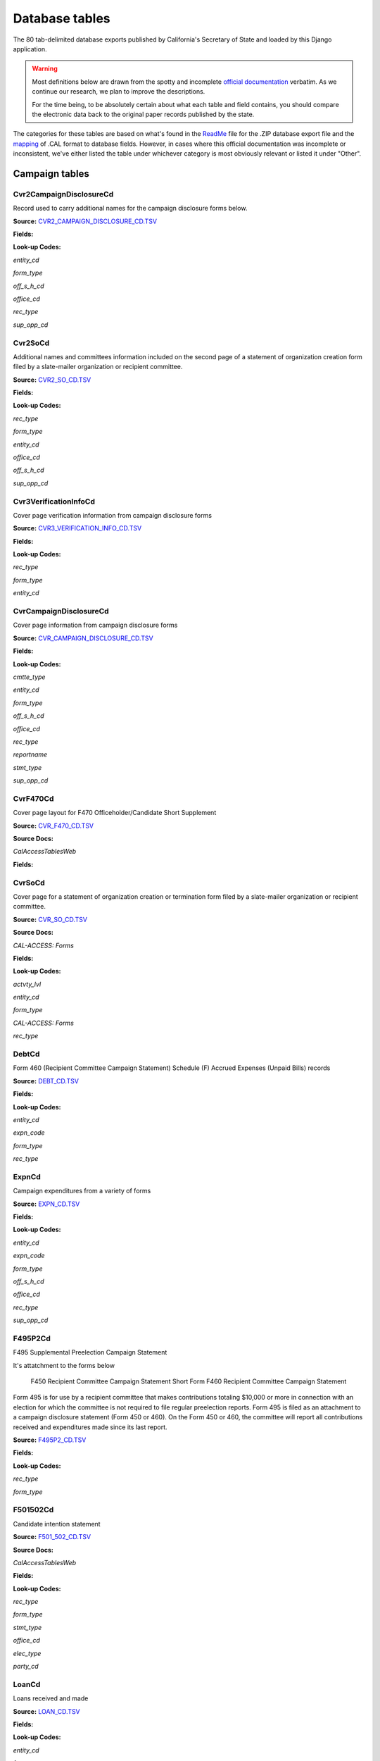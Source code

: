 Database tables
===============

The 80 tab-delimited database exports published by California's Secretary of State and loaded by this Django application.

.. warning::

    Most definitions below are drawn from the spotty and incomplete `official documentation <http://django-calaccess-raw-data.californiacivicdata.org/en/latest/officialdocumentation.html>`_ verbatim. As we continue our research, we plan to improve the descriptions.

    For the time being, to be absolutely certain about what each table and field contains, you should compare the electronic data back to the original paper records published by the state.

The categories for these tables are based on what's found in the `ReadMe <_http://django-calaccess-raw-data.californiacivicdata.org/en/latest/officialdocumentation.html#readme-zip>`_ file for the .ZIP database export file and the `mapping <http://django-calaccess-raw-data.californiacivicdata.org/en/latest/officialdocumentation.html#mapcalformat2fields>`_ of .CAL format to database fields. However, in cases where this official documentation was incomplete or inconsistent, we've either listed the table under whichever category is most obviously relevant or listed it under "Other".



Campaign tables
---------------------------


Cvr2CampaignDisclosureCd
~~~~~~~~~~~~~~~~~~~~~~~~~

Record used to carry additional names for the campaign
disclosure forms below.

**Source:** `CVR2_CAMPAIGN_DISCLOSURE_CD.TSV <https://github.com/california-civic-data-coalition/django-calaccess-raw-data/blob/master/example/test-data/tsv/CVR2_CAMPAIGN_DISCLOSURE_CD.TSV>`_



**Fields:**

.. raw:: html

    <div class="wy-table-responsive">
    <table border="1" class="docutils">
    <thead valign="bottom">
        <tr>
            <th class="head">Name</th>
            <th class="head">Type</th>
            <th class="head">Unique key</th>
            <th class="head">Definition</th>
        </tr>
    </thead>
    <tbody valign="top">
    
    
    
    
        <tr>
            <td>amend_id</td>
            <td>Integer</td>
            <td>Yes</td>
            <td>Amendment ID: Amendment identification number. A number of 0 is the original filing and 1 to 999 amendments.</td>
        </tr>
    
    
    
        <tr>
            <td>bal_juris</td>
            <td>String (up to 40)</td>
            <td>No</td>
            <td>Ballot measure jurisdiction</td>
        </tr>
    
    
    
        <tr>
            <td>bal_name</td>
            <td>String (up to 200)</td>
            <td>No</td>
            <td>Ballot measure name</td>
        </tr>
    
    
    
        <tr>
            <td>bal_num</td>
            <td>String (up to 7)</td>
            <td>No</td>
            <td>Ballot measure number or letter</td>
        </tr>
    
    
    
        <tr>
            <td>cmte_id</td>
            <td>String (up to 9)</td>
            <td>No</td>
            <td>Commitee identification number, when the entity is a committee</td>
        </tr>
    
    
    
        <tr>
            <td>control_yn</td>
            <td>Integer</td>
            <td>No</td>
            <td>Controlled Committee (yes/no) checkbox. Legal values are &quot;Y&quot; or &quot;N&quot;.</td>
        </tr>
    
    
    
        <tr>
            <td>dist_no</td>
            <td>String (up to 3)</td>
            <td>No</td>
            <td>District number for the office being sought. Populated for Senate, Assembly, or Board of Equalization races.</td>
        </tr>
    
    
    
        <tr>
            <td>entity_cd</td>
            <td>String (up to 3)</td>
            <td>No</td>
            <td>Entity code</td>
        </tr>
    
    
    
        <tr>
            <td>enty_city</td>
            <td>String (up to 30)</td>
            <td>No</td>
            <td>Entity city</td>
        </tr>
    
    
    
        <tr>
            <td>enty_email</td>
            <td>String (up to 60)</td>
            <td>No</td>
            <td>Entity email address</td>
        </tr>
    
    
    
        <tr>
            <td>enty_fax</td>
            <td>String (up to 20)</td>
            <td>No</td>
            <td>Entity fax number</td>
        </tr>
    
    
    
        <tr>
            <td>enty_namf</td>
            <td>String (up to 45)</td>
            <td>No</td>
            <td>Entity first name, if an individual</td>
        </tr>
    
    
    
        <tr>
            <td>enty_naml</td>
            <td>String (up to 200)</td>
            <td>No</td>
            <td>Entity name, or last name if an individual</td>
        </tr>
    
    
    
        <tr>
            <td>enty_nams</td>
            <td>String (up to 10)</td>
            <td>No</td>
            <td>Entity suffix, if an individual</td>
        </tr>
    
    
    
        <tr>
            <td>enty_namt</td>
            <td>String (up to 10)</td>
            <td>No</td>
            <td>Entity prefix or title, if an individual</td>
        </tr>
    
    
    
        <tr>
            <td>enty_phon</td>
            <td>String (up to 20)</td>
            <td>No</td>
            <td>Entity phone number</td>
        </tr>
    
    
    
        <tr>
            <td>enty_st</td>
            <td>String (up to 2)</td>
            <td>No</td>
            <td>Entity state</td>
        </tr>
    
    
    
        <tr>
            <td>enty_zip4</td>
            <td>String (up to 10)</td>
            <td>No</td>
            <td>Entity ZIP code</td>
        </tr>
    
    
    
        <tr>
            <td>f460_part</td>
            <td>String (up to 2)</td>
            <td>No</td>
            <td>Part of 460 cover page coded on ths cvr2 record. Legal values are 3, 4a, 4b, 5a, 5b, or 6.</td>
        </tr>
    
    
    
        <tr>
            <td>filing_id</td>
            <td>Integer</td>
            <td>Yes</td>
            <td>Filing ID: Unique filing identificiation number</td>
        </tr>
    
    
    
        <tr>
            <td>form_type</td>
            <td>String (up to 4)</td>
            <td>Yes</td>
            <td>Name of the source filing form or schedule</td>
        </tr>
    
    
    
        <tr>
            <td>juris_cd</td>
            <td>String (up to 3)</td>
            <td>No</td>
            <td>Office jurisdiction code</td>
        </tr>
    
    
    
        <tr>
            <td>juris_dscr</td>
            <td>String (up to 40)</td>
            <td>No</td>
            <td>Office jurisdiction description</td>
        </tr>
    
    
    
        <tr>
            <td>line_item</td>
            <td>Integer</td>
            <td>Yes</td>
            <td>Line item number of this record</td>
        </tr>
    
    
    
        <tr>
            <td>mail_city</td>
            <td>String (up to 30)</td>
            <td>No</td>
            <td>Filer&#39;s mailing city</td>
        </tr>
    
    
    
        <tr>
            <td>mail_st</td>
            <td>String (up to 2)</td>
            <td>No</td>
            <td>Filer&#39;s mailing state</td>
        </tr>
    
    
    
        <tr>
            <td>mail_zip4</td>
            <td>String (up to 10)</td>
            <td>No</td>
            <td>Filer&#39;s mailing ZIP Code</td>
        </tr>
    
    
    
        <tr>
            <td>off_s_h_cd</td>
            <td>String (up to 1)</td>
            <td>No</td>
            <td>Office is sought or held code</td>
        </tr>
    
    
    
        <tr>
            <td>offic_dscr</td>
            <td>String (up to 40)</td>
            <td>No</td>
            <td>Office sought description</td>
        </tr>
    
    
    
        <tr>
            <td>office_cd</td>
            <td>String (up to 3)</td>
            <td>No</td>
            <td>Office code: Identifies the office being sought</td>
        </tr>
    
    
    
        <tr>
            <td>rec_type</td>
            <td>String (up to 4)</td>
            <td>Yes</td>
            <td>Record type</td>
        </tr>
    
    
    
        <tr>
            <td>sup_opp_cd</td>
            <td>String (up to 1)</td>
            <td>No</td>
            <td>Support or opposition code</td>
        </tr>
    
    
    
        <tr>
            <td>title</td>
            <td>String (up to 90)</td>
            <td>No</td>
            <td>Official title of filing officer. Applies to the form 465.</td>
        </tr>
    
    
    
        <tr>
            <td>tran_id</td>
            <td>String (up to 20)</td>
            <td>No</td>
            <td>Transaction ID: Permanent value unique to this item</td>
        </tr>
    
    
    
        <tr>
            <td>tres_namf</td>
            <td>String (up to 45)</td>
            <td>No</td>
            <td>Treasurer or responsible officer&#39;s first name</td>
        </tr>
    
    
    
        <tr>
            <td>tres_naml</td>
            <td>String (up to 200)</td>
            <td>No</td>
            <td>Treasurer or responsible officer&#39;s last name</td>
        </tr>
    
    
    
        <tr>
            <td>tres_nams</td>
            <td>String (up to 10)</td>
            <td>No</td>
            <td>Treasurer or responsible officer&#39;s suffix</td>
        </tr>
    
    
    
        <tr>
            <td>tres_namt</td>
            <td>String (up to 10)</td>
            <td>No</td>
            <td>Treasurer or responsible officer&#39;s prefix or title</td>
        </tr>
    
    
    </tbody>
    </table>
    </div>

**Look-up Codes:**

*entity_cd*

.. raw:: html

    <div class="wy-table-responsive">
    <table border="1" class="docutils">
    <thead valign="bottom">
        <tr>
            <th class="head">Code</th>
            <th class="head">Definition</th>
        </tr>
    </thead>
    <tbody valign="top">
    
        <tr>
            <td></td>
            <td>Unknown</td>
        </tr>
    
        <tr>
            <td>ATR</td>
            <td>Assistant treasurer</td>
        </tr>
    
        <tr>
            <td>BNM</td>
            <td>Ballot measure&#39;s name/title</td>
        </tr>
    
        <tr>
            <td>CAO</td>
            <td>Candidate/officeholder</td>
        </tr>
    
        <tr>
            <td>CTL</td>
            <td>Controlled committee</td>
        </tr>
    
        <tr>
            <td>COM</td>
            <td>Committee</td>
        </tr>
    
        <tr>
            <td>FIL</td>
            <td>Candidate filing/ballot fees</td>
        </tr>
    
        <tr>
            <td>OFF</td>
            <td>Officer (Responsible)</td>
        </tr>
    
        <tr>
            <td>PEX</td>
            <td>PEX (Unknown)</td>
        </tr>
    
        <tr>
            <td>POF</td>
            <td>Principal officer</td>
        </tr>
    
        <tr>
            <td>PRO</td>
            <td>Proponent</td>
        </tr>
    
        <tr>
            <td>RCP</td>
            <td>Recipient committee</td>
        </tr>
    
        <tr>
            <td>RDP</td>
            <td>RDP (Unknown)</td>
        </tr>
    
    </tbody>
    </table>
    </div>

*form_type*

.. raw:: html

    <div class="wy-table-responsive">
    <table border="1" class="docutils">
    <thead valign="bottom">
        <tr>
            <th class="head">Code</th>
            <th class="head">Definition</th>
        </tr>
    </thead>
    <tbody valign="top">
    
        <tr>
            <td>F425</td>
            <td>Form 425 (Semi-annual statement of no activity, non-controlled committees)</td>
        </tr>
    
        <tr>
            <td>F450</td>
            <td>Form 450 (Recipient committee campaign statement, short form)</td>
        </tr>
    
        <tr>
            <td>F460</td>
            <td>Form 460 (Recipient committee campaign statement)</td>
        </tr>
    
        <tr>
            <td>F465</td>
            <td>Form 465 (Supplemental independent expenditure report)</td>
        </tr>
    
    </tbody>
    </table>
    </div>

*off_s_h_cd*

.. raw:: html

    <div class="wy-table-responsive">
    <table border="1" class="docutils">
    <thead valign="bottom">
        <tr>
            <th class="head">Code</th>
            <th class="head">Definition</th>
        </tr>
    </thead>
    <tbody valign="top">
    
        <tr>
            <td>S</td>
            <td>SOUGHT</td>
        </tr>
    
        <tr>
            <td>H</td>
            <td>HELD</td>
        </tr>
    
        <tr>
            <td>s</td>
            <td>SOUGHT</td>
        </tr>
    
        <tr>
            <td>F</td>
            <td>UNKNOWN</td>
        </tr>
    
        <tr>
            <td>T</td>
            <td>UNKNOWN</td>
        </tr>
    
        <tr>
            <td></td>
            <td>NONE</td>
        </tr>
    
    </tbody>
    </table>
    </div>

*office_cd*

.. raw:: html

    <div class="wy-table-responsive">
    <table border="1" class="docutils">
    <thead valign="bottom">
        <tr>
            <th class="head">Code</th>
            <th class="head">Definition</th>
        </tr>
    </thead>
    <tbody valign="top">
    
        <tr>
            <td>ASM</td>
            <td>State Assembly Person</td>
        </tr>
    
        <tr>
            <td>Asm</td>
            <td>State Assembly Person</td>
        </tr>
    
        <tr>
            <td>asm</td>
            <td>State Assembly Person</td>
        </tr>
    
        <tr>
            <td>ASR</td>
            <td>Assessor</td>
        </tr>
    
        <tr>
            <td>ATT</td>
            <td>Attorney General</td>
        </tr>
    
        <tr>
            <td>BED</td>
            <td>Board of Education</td>
        </tr>
    
        <tr>
            <td>BOE</td>
            <td>Board of Equalization Member</td>
        </tr>
    
        <tr>
            <td>BSU</td>
            <td>Board of Supervisors</td>
        </tr>
    
        <tr>
            <td>CAT</td>
            <td>City Attorney</td>
        </tr>
    
        <tr>
            <td>CCB</td>
            <td>Community College Board</td>
        </tr>
    
        <tr>
            <td>CCM</td>
            <td>City Council Member</td>
        </tr>
    
        <tr>
            <td>CON</td>
            <td>State Controller</td>
        </tr>
    
        <tr>
            <td>COU</td>
            <td>County Counsel</td>
        </tr>
    
        <tr>
            <td>CSU</td>
            <td>County Supervisor</td>
        </tr>
    
        <tr>
            <td>csu</td>
            <td>County Supervisor</td>
        </tr>
    
        <tr>
            <td>CTR</td>
            <td>Local Controller</td>
        </tr>
    
        <tr>
            <td>DAT</td>
            <td>District Attorney</td>
        </tr>
    
        <tr>
            <td>GOV</td>
            <td>Governor</td>
        </tr>
    
        <tr>
            <td>gov</td>
            <td>Governor</td>
        </tr>
    
        <tr>
            <td>INS</td>
            <td>Insurance Commissioner</td>
        </tr>
    
        <tr>
            <td>LTG</td>
            <td>Lieutenant Governor</td>
        </tr>
    
        <tr>
            <td>MAY</td>
            <td>Mayor</td>
        </tr>
    
        <tr>
            <td>OTH</td>
            <td>Other</td>
        </tr>
    
        <tr>
            <td>oth</td>
            <td>Other</td>
        </tr>
    
        <tr>
            <td>OTh</td>
            <td>Other</td>
        </tr>
    
        <tr>
            <td>PDR</td>
            <td>Public Defender</td>
        </tr>
    
        <tr>
            <td>PLN</td>
            <td>Planning Commissioner</td>
        </tr>
    
        <tr>
            <td>SCJ</td>
            <td>Superior Court Judge</td>
        </tr>
    
        <tr>
            <td>SEN</td>
            <td>State Senator</td>
        </tr>
    
        <tr>
            <td>SHC</td>
            <td>Sheriff-Coroner</td>
        </tr>
    
        <tr>
            <td>SOS</td>
            <td>Secretary of State</td>
        </tr>
    
        <tr>
            <td>SUP</td>
            <td>Superintendent of Public Instruction</td>
        </tr>
    
        <tr>
            <td>TRE</td>
            <td>State Treasurer</td>
        </tr>
    
        <tr>
            <td>TRS</td>
            <td>Local Treasurer</td>
        </tr>
    
        <tr>
            <td>05</td>
            <td>Unknown</td>
        </tr>
    
        <tr>
            <td>APP</td>
            <td>Unknown</td>
        </tr>
    
        <tr>
            <td>ASS</td>
            <td>Unknown</td>
        </tr>
    
        <tr>
            <td>CIT</td>
            <td>Unknown</td>
        </tr>
    
        <tr>
            <td>CTL</td>
            <td>Unknown</td>
        </tr>
    
        <tr>
            <td>F</td>
            <td>Unknown</td>
        </tr>
    
        <tr>
            <td>H</td>
            <td>Unknown</td>
        </tr>
    
        <tr>
            <td>HOU</td>
            <td>Unknown</td>
        </tr>
    
        <tr>
            <td>LEG</td>
            <td>Unknown</td>
        </tr>
    
        <tr>
            <td>OF</td>
            <td>Unknown</td>
        </tr>
    
        <tr>
            <td>PAC</td>
            <td>Unknown</td>
        </tr>
    
        <tr>
            <td>PER</td>
            <td>Unknown</td>
        </tr>
    
        <tr>
            <td>PRO</td>
            <td>Unknown</td>
        </tr>
    
        <tr>
            <td>REP</td>
            <td>Unknown</td>
        </tr>
    
        <tr>
            <td>SPM</td>
            <td>Unknown</td>
        </tr>
    
        <tr>
            <td>ST</td>
            <td>Unknown</td>
        </tr>
    
    </tbody>
    </table>
    </div>

*rec_type*

.. raw:: html

    <div class="wy-table-responsive">
    <table border="1" class="docutils">
    <thead valign="bottom">
        <tr>
            <th class="head">Code</th>
            <th class="head">Definition</th>
        </tr>
    </thead>
    <tbody valign="top">
    
        <tr>
            <td>CVR2</td>
            <td>Cover, Page 2</td>
        </tr>
    
    </tbody>
    </table>
    </div>

*sup_opp_cd*

.. raw:: html

    <div class="wy-table-responsive">
    <table border="1" class="docutils">
    <thead valign="bottom">
        <tr>
            <th class="head">Code</th>
            <th class="head">Definition</th>
        </tr>
    </thead>
    <tbody valign="top">
    
        <tr>
            <td>S</td>
            <td>SUPPORT</td>
        </tr>
    
        <tr>
            <td>O</td>
            <td>OPPOSITION</td>
        </tr>
    
        <tr>
            <td>s</td>
            <td>SUPPORT</td>
        </tr>
    
        <tr>
            <td>o</td>
            <td>OPPOSITION</td>
        </tr>
    
        <tr>
            <td></td>
            <td>NONE</td>
        </tr>
    
    </tbody>
    </table>
    </div>




Cvr2SoCd
~~~~~~~~~~~~~~~~~~~~~~~~~

Additional names and committees information included on the second page
of a statement of organization creation form filed
by a slate-mailer organization or recipient committee.

**Source:** `CVR2_SO_CD.TSV <https://github.com/california-civic-data-coalition/django-calaccess-raw-data/blob/master/example/test-data/tsv/CVR2_SO_CD.TSV>`_



**Fields:**

.. raw:: html

    <div class="wy-table-responsive">
    <table border="1" class="docutils">
    <thead valign="bottom">
        <tr>
            <th class="head">Name</th>
            <th class="head">Type</th>
            <th class="head">Unique key</th>
            <th class="head">Definition</th>
        </tr>
    </thead>
    <tbody valign="top">
    
    
    
    
        <tr>
            <td>filing_id</td>
            <td>Integer</td>
            <td>Yes</td>
            <td>Filing ID: Unique filing identificiation number</td>
        </tr>
    
    
    
        <tr>
            <td>amend_id</td>
            <td>Integer</td>
            <td>Yes</td>
            <td>Amendment ID: Amendment identification number. A number of 0 is the original filing and 1 to 999 amendments.</td>
        </tr>
    
    
    
        <tr>
            <td>line_item</td>
            <td>Integer</td>
            <td>Yes</td>
            <td>Line item number of this record</td>
        </tr>
    
    
    
        <tr>
            <td>rec_type</td>
            <td>String (up to 4)</td>
            <td>Yes</td>
            <td>Record type</td>
        </tr>
    
    
    
        <tr>
            <td>form_type</td>
            <td>String (up to 4)</td>
            <td>Yes</td>
            <td>Name of the source filing form or schedule</td>
        </tr>
    
    
    
        <tr>
            <td>tran_id</td>
            <td>String (up to 20)</td>
            <td>No</td>
            <td>Transaction ID: Permanent value unique to this item</td>
        </tr>
    
    
    
        <tr>
            <td>entity_cd</td>
            <td>String (up to 3)</td>
            <td>No</td>
            <td>Entity code</td>
        </tr>
    
    
    
        <tr>
            <td>enty_naml</td>
            <td>String (up to 200)</td>
            <td>No</td>
            <td>Entity&#39;s business name or last name if the entity is an individual</td>
        </tr>
    
    
    
        <tr>
            <td>enty_namf</td>
            <td>String (up to 45)</td>
            <td>No</td>
            <td>Entity&#39;s first name if the entity is an individual</td>
        </tr>
    
    
    
        <tr>
            <td>enty_namt</td>
            <td>String (up to 10)</td>
            <td>No</td>
            <td>Entity&#39;s name prefix or title if the entity is an individual</td>
        </tr>
    
    
    
        <tr>
            <td>enty_nams</td>
            <td>String (up to 10)</td>
            <td>No</td>
            <td>Entity&#39;s name suffix if the entity is an individual</td>
        </tr>
    
    
    
        <tr>
            <td>item_cd</td>
            <td>String (up to 4)</td>
            <td>No</td>
            <td>Section of the Statement of Organization this itemization relates to. See CAL document for the definition of legal values for this column.</td>
        </tr>
    
    
    
        <tr>
            <td>mail_city</td>
            <td>String (up to 30)</td>
            <td>No</td>
            <td>City portion of the entity&#39;s mailing address</td>
        </tr>
    
    
    
        <tr>
            <td>mail_st</td>
            <td>String (up to 4)</td>
            <td>No</td>
            <td>State portion of the entity&#39;s mailing address</td>
        </tr>
    
    
    
        <tr>
            <td>mail_zip4</td>
            <td>String (up to 10)</td>
            <td>No</td>
            <td>Zipcode portion of the entity&#39;s mailing address</td>
        </tr>
    
    
    
        <tr>
            <td>day_phone</td>
            <td>String (up to 20)</td>
            <td>No</td>
            <td>Entity&#39;s daytime phone number</td>
        </tr>
    
    
    
        <tr>
            <td>fax_phone</td>
            <td>String (up to 20)</td>
            <td>No</td>
            <td>Entity&#39;s fax number</td>
        </tr>
    
    
    
        <tr>
            <td>email_adr</td>
            <td>String (up to 60)</td>
            <td>No</td>
            <td>Email address. Not contained in current forms.</td>
        </tr>
    
    
    
        <tr>
            <td>cmte_id</td>
            <td>Integer</td>
            <td>No</td>
            <td>Committee ID: Entity&#39;s identification number</td>
        </tr>
    
    
    
        <tr>
            <td>ind_group</td>
            <td>String (up to 90)</td>
            <td>No</td>
            <td>Industry group/affiliation description</td>
        </tr>
    
    
    
        <tr>
            <td>office_cd</td>
            <td>String (up to 3)</td>
            <td>No</td>
            <td>Office code: Identifies the office being sought</td>
        </tr>
    
    
    
        <tr>
            <td>offic_dscr</td>
            <td>String (up to 40)</td>
            <td>No</td>
            <td>Office sought description used if the office sought code (OFFICE_CD) equals other (OTH).</td>
        </tr>
    
    
    
        <tr>
            <td>juris_cd</td>
            <td>String (up to 4)</td>
            <td>No</td>
            <td>Office jurisdiction code. See CAL document for a list of legal values.</td>
        </tr>
    
    
    
        <tr>
            <td>juris_dscr</td>
            <td>String (up to 40)</td>
            <td>No</td>
            <td>Office jurisdiction description provided if the         jurisdiction code (JURIS_CD) equals other (OTH).</td>
        </tr>
    
    
    
        <tr>
            <td>dist_no</td>
            <td>String (up to 4)</td>
            <td>No</td>
            <td>Office district number for Senate, Assembly, and Board of Equalization districts.</td>
        </tr>
    
    
    
        <tr>
            <td>off_s_h_cd</td>
            <td>String (up to 1)</td>
            <td>No</td>
            <td>Office is sought or held code</td>
        </tr>
    
    
    
        <tr>
            <td>non_pty_cb</td>
            <td>String (up to 4)</td>
            <td>No</td>
            <td>Non-partisan check-box. Legal values are &#39;X&#39; and null.</td>
        </tr>
    
    
    
        <tr>
            <td>party_name</td>
            <td>String (up to 200)</td>
            <td>No</td>
            <td>Name of party (if partisan)</td>
        </tr>
    
    
    
        <tr>
            <td>bal_num</td>
            <td>String (up to 7)</td>
            <td>No</td>
            <td>Ballot measure number or letter</td>
        </tr>
    
    
    
        <tr>
            <td>bal_juris</td>
            <td>String (up to 40)</td>
            <td>No</td>
            <td>Jurisdiction of ballot measure</td>
        </tr>
    
    
    
        <tr>
            <td>sup_opp_cd</td>
            <td>String (up to 1)</td>
            <td>No</td>
            <td>Support or opposition code</td>
        </tr>
    
    
    
        <tr>
            <td>year_elect</td>
            <td>String (up to 4)</td>
            <td>No</td>
            <td>Year of election</td>
        </tr>
    
    
    
        <tr>
            <td>pof_title</td>
            <td>String (up to 45)</td>
            <td>No</td>
            <td>Position/title of the principal officer</td>
        </tr>
    
    
    </tbody>
    </table>
    </div>

**Look-up Codes:**

*rec_type*

.. raw:: html

    <div class="wy-table-responsive">
    <table border="1" class="docutils">
    <thead valign="bottom">
        <tr>
            <th class="head">Code</th>
            <th class="head">Definition</th>
        </tr>
    </thead>
    <tbody valign="top">
    
        <tr>
            <td>CVR2</td>
            <td>CVR2</td>
        </tr>
    
    </tbody>
    </table>
    </div>

*form_type*

.. raw:: html

    <div class="wy-table-responsive">
    <table border="1" class="docutils">
    <thead valign="bottom">
        <tr>
            <th class="head">Code</th>
            <th class="head">Definition</th>
        </tr>
    </thead>
    <tbody valign="top">
    
        <tr>
            <td>F400</td>
            <td>Form 400 (Statement of organization, slate mailer organization)</td>
        </tr>
    
        <tr>
            <td>F410</td>
            <td>Form 410 (Statement of organization, recipient committee)</td>
        </tr>
    
    </tbody>
    </table>
    </div>

*entity_cd*

.. raw:: html

    <div class="wy-table-responsive">
    <table border="1" class="docutils">
    <thead valign="bottom">
        <tr>
            <th class="head">Code</th>
            <th class="head">Definition</th>
        </tr>
    </thead>
    <tbody valign="top">
    
        <tr>
            <td></td>
            <td>Unknown</td>
        </tr>
    
        <tr>
            <td>ATH</td>
            <td>Authorizing individual</td>
        </tr>
    
        <tr>
            <td>ATR</td>
            <td>Assistant treasurer</td>
        </tr>
    
        <tr>
            <td>BMN</td>
            <td>BMN (Unknown)</td>
        </tr>
    
        <tr>
            <td>BNM</td>
            <td>Ballot measure&#39;s name/title</td>
        </tr>
    
        <tr>
            <td>CAO</td>
            <td>Candidate/officeholder</td>
        </tr>
    
        <tr>
            <td>COM</td>
            <td>Committee</td>
        </tr>
    
        <tr>
            <td>CTL</td>
            <td>Controlled committee</td>
        </tr>
    
        <tr>
            <td>OFF</td>
            <td>Officer</td>
        </tr>
    
        <tr>
            <td>POF</td>
            <td>Principal officer</td>
        </tr>
    
        <tr>
            <td>PRO</td>
            <td>Proponent</td>
        </tr>
    
        <tr>
            <td>SPO</td>
            <td>Sponsor</td>
        </tr>
    
    </tbody>
    </table>
    </div>

*office_cd*

.. raw:: html

    <div class="wy-table-responsive">
    <table border="1" class="docutils">
    <thead valign="bottom">
        <tr>
            <th class="head">Code</th>
            <th class="head">Definition</th>
        </tr>
    </thead>
    <tbody valign="top">
    
        <tr>
            <td>ASM</td>
            <td>State Assembly Person</td>
        </tr>
    
        <tr>
            <td>Asm</td>
            <td>State Assembly Person</td>
        </tr>
    
        <tr>
            <td>asm</td>
            <td>State Assembly Person</td>
        </tr>
    
        <tr>
            <td>ASR</td>
            <td>Assessor</td>
        </tr>
    
        <tr>
            <td>ATT</td>
            <td>Attorney General</td>
        </tr>
    
        <tr>
            <td>BED</td>
            <td>Board of Education</td>
        </tr>
    
        <tr>
            <td>BOE</td>
            <td>Board of Equalization Member</td>
        </tr>
    
        <tr>
            <td>BSU</td>
            <td>Board of Supervisors</td>
        </tr>
    
        <tr>
            <td>CAT</td>
            <td>City Attorney</td>
        </tr>
    
        <tr>
            <td>CCB</td>
            <td>Community College Board</td>
        </tr>
    
        <tr>
            <td>CCM</td>
            <td>City Council Member</td>
        </tr>
    
        <tr>
            <td>CON</td>
            <td>State Controller</td>
        </tr>
    
        <tr>
            <td>COU</td>
            <td>County Counsel</td>
        </tr>
    
        <tr>
            <td>CSU</td>
            <td>County Supervisor</td>
        </tr>
    
        <tr>
            <td>csu</td>
            <td>County Supervisor</td>
        </tr>
    
        <tr>
            <td>CTR</td>
            <td>Local Controller</td>
        </tr>
    
        <tr>
            <td>DAT</td>
            <td>District Attorney</td>
        </tr>
    
        <tr>
            <td>GOV</td>
            <td>Governor</td>
        </tr>
    
        <tr>
            <td>gov</td>
            <td>Governor</td>
        </tr>
    
        <tr>
            <td>INS</td>
            <td>Insurance Commissioner</td>
        </tr>
    
        <tr>
            <td>LTG</td>
            <td>Lieutenant Governor</td>
        </tr>
    
        <tr>
            <td>MAY</td>
            <td>Mayor</td>
        </tr>
    
        <tr>
            <td>OTH</td>
            <td>Other</td>
        </tr>
    
        <tr>
            <td>oth</td>
            <td>Other</td>
        </tr>
    
        <tr>
            <td>OTh</td>
            <td>Other</td>
        </tr>
    
        <tr>
            <td>PDR</td>
            <td>Public Defender</td>
        </tr>
    
        <tr>
            <td>PLN</td>
            <td>Planning Commissioner</td>
        </tr>
    
        <tr>
            <td>SCJ</td>
            <td>Superior Court Judge</td>
        </tr>
    
        <tr>
            <td>SEN</td>
            <td>State Senator</td>
        </tr>
    
        <tr>
            <td>SHC</td>
            <td>Sheriff-Coroner</td>
        </tr>
    
        <tr>
            <td>SOS</td>
            <td>Secretary of State</td>
        </tr>
    
        <tr>
            <td>SUP</td>
            <td>Superintendent of Public Instruction</td>
        </tr>
    
        <tr>
            <td>TRE</td>
            <td>State Treasurer</td>
        </tr>
    
        <tr>
            <td>TRS</td>
            <td>Local Treasurer</td>
        </tr>
    
        <tr>
            <td>05</td>
            <td>Unknown</td>
        </tr>
    
        <tr>
            <td>APP</td>
            <td>Unknown</td>
        </tr>
    
        <tr>
            <td>ASS</td>
            <td>Unknown</td>
        </tr>
    
        <tr>
            <td>CIT</td>
            <td>Unknown</td>
        </tr>
    
        <tr>
            <td>CTL</td>
            <td>Unknown</td>
        </tr>
    
        <tr>
            <td>F</td>
            <td>Unknown</td>
        </tr>
    
        <tr>
            <td>H</td>
            <td>Unknown</td>
        </tr>
    
        <tr>
            <td>HOU</td>
            <td>Unknown</td>
        </tr>
    
        <tr>
            <td>LEG</td>
            <td>Unknown</td>
        </tr>
    
        <tr>
            <td>OF</td>
            <td>Unknown</td>
        </tr>
    
        <tr>
            <td>PAC</td>
            <td>Unknown</td>
        </tr>
    
        <tr>
            <td>PER</td>
            <td>Unknown</td>
        </tr>
    
        <tr>
            <td>PRO</td>
            <td>Unknown</td>
        </tr>
    
        <tr>
            <td>REP</td>
            <td>Unknown</td>
        </tr>
    
        <tr>
            <td>SPM</td>
            <td>Unknown</td>
        </tr>
    
        <tr>
            <td>ST</td>
            <td>Unknown</td>
        </tr>
    
    </tbody>
    </table>
    </div>

*off_s_h_cd*

.. raw:: html

    <div class="wy-table-responsive">
    <table border="1" class="docutils">
    <thead valign="bottom">
        <tr>
            <th class="head">Code</th>
            <th class="head">Definition</th>
        </tr>
    </thead>
    <tbody valign="top">
    
        <tr>
            <td>S</td>
            <td>SOUGHT</td>
        </tr>
    
        <tr>
            <td>H</td>
            <td>HELD</td>
        </tr>
    
        <tr>
            <td></td>
            <td>NONE</td>
        </tr>
    
    </tbody>
    </table>
    </div>

*sup_opp_cd*

.. raw:: html

    <div class="wy-table-responsive">
    <table border="1" class="docutils">
    <thead valign="bottom">
        <tr>
            <th class="head">Code</th>
            <th class="head">Definition</th>
        </tr>
    </thead>
    <tbody valign="top">
    
        <tr>
            <td>S</td>
            <td>SUPPORT</td>
        </tr>
    
        <tr>
            <td>O</td>
            <td>OPPOSITION</td>
        </tr>
    
        <tr>
            <td></td>
            <td>NONE</td>
        </tr>
    
    </tbody>
    </table>
    </div>




Cvr3VerificationInfoCd
~~~~~~~~~~~~~~~~~~~~~~~~~

Cover page verification information from campaign disclosure forms

**Source:** `CVR3_VERIFICATION_INFO_CD.TSV <https://github.com/california-civic-data-coalition/django-calaccess-raw-data/blob/master/example/test-data/tsv/CVR3_VERIFICATION_INFO_CD.TSV>`_



**Fields:**

.. raw:: html

    <div class="wy-table-responsive">
    <table border="1" class="docutils">
    <thead valign="bottom">
        <tr>
            <th class="head">Name</th>
            <th class="head">Type</th>
            <th class="head">Unique key</th>
            <th class="head">Definition</th>
        </tr>
    </thead>
    <tbody valign="top">
    
    
    
    
        <tr>
            <td>filing_id</td>
            <td>Integer</td>
            <td>Yes</td>
            <td>Filing ID: Unique filing identificiation number</td>
        </tr>
    
    
    
        <tr>
            <td>amend_id</td>
            <td>Integer</td>
            <td>Yes</td>
            <td>Amendment ID: Amendment identification number. A number of 0 is the original filing and 1 to 999 amendments.</td>
        </tr>
    
    
    
        <tr>
            <td>line_item</td>
            <td>Integer</td>
            <td>Yes</td>
            <td>Line item number of this record</td>
        </tr>
    
    
    
        <tr>
            <td>rec_type</td>
            <td>String (up to 4)</td>
            <td>Yes</td>
            <td>Record type</td>
        </tr>
    
    
    
        <tr>
            <td>form_type</td>
            <td>String (up to 4)</td>
            <td>Yes</td>
            <td>Name of the source filing form or schedule</td>
        </tr>
    
    
    
        <tr>
            <td>tran_id</td>
            <td>String (up to 20)</td>
            <td>No</td>
            <td>Transaction ID: Permanent value unique to this item</td>
        </tr>
    
    
    
        <tr>
            <td>entity_cd</td>
            <td>String (up to 3)</td>
            <td>No</td>
            <td>Entity code</td>
        </tr>
    
    
    
        <tr>
            <td>sig_date</td>
            <td>Date (without time)</td>
            <td>No</td>
            <td>Signed date: Date when signed</td>
        </tr>
    
    
    
        <tr>
            <td>sig_loc</td>
            <td>String (up to 39)</td>
            <td>No</td>
            <td>Signed location: City and state where signed</td>
        </tr>
    
    
    
        <tr>
            <td>sig_naml</td>
            <td>String (up to 56)</td>
            <td>No</td>
            <td>Last name: Last name of the signer</td>
        </tr>
    
    
    
        <tr>
            <td>sig_namf</td>
            <td>String (up to 45)</td>
            <td>No</td>
            <td>First name: First name of the signer</td>
        </tr>
    
    
    
        <tr>
            <td>sig_namt</td>
            <td>String (up to 10)</td>
            <td>No</td>
            <td>Title: Title of the signer</td>
        </tr>
    
    
    
        <tr>
            <td>sig_nams</td>
            <td>String (up to 8)</td>
            <td>No</td>
            <td>Suffix: Suffix of the signer</td>
        </tr>
    
    
    </tbody>
    </table>
    </div>

**Look-up Codes:**

*rec_type*

.. raw:: html

    <div class="wy-table-responsive">
    <table border="1" class="docutils">
    <thead valign="bottom">
        <tr>
            <th class="head">Code</th>
            <th class="head">Definition</th>
        </tr>
    </thead>
    <tbody valign="top">
    
        <tr>
            <td>CVR3</td>
            <td>CVR3</td>
        </tr>
    
    </tbody>
    </table>
    </div>

*form_type*

.. raw:: html

    <div class="wy-table-responsive">
    <table border="1" class="docutils">
    <thead valign="bottom">
        <tr>
            <th class="head">Code</th>
            <th class="head">Definition</th>
        </tr>
    </thead>
    <tbody valign="top">
    
        <tr>
            <td>F400</td>
            <td>Form 400 (Statement of organization, slate mailer organization)</td>
        </tr>
    
        <tr>
            <td>F401</td>
            <td>Form 401 (Slate mailer organization campaign statement)</td>
        </tr>
    
        <tr>
            <td>F402</td>
            <td>Form 402 (Statement of termination, slate mailer organization</td>
        </tr>
    
        <tr>
            <td>F410</td>
            <td>Form 410 (Statement of organization, recipient committee)</td>
        </tr>
    
        <tr>
            <td>F425</td>
            <td>Form 425 (Semi-annual statement of no activity, non-controlled committees)</td>
        </tr>
    
        <tr>
            <td>F450</td>
            <td>Form 450 (Recipient committee campaign statement, short form)</td>
        </tr>
    
        <tr>
            <td>F460</td>
            <td>Form 460 (Recipient committee campaign statement)</td>
        </tr>
    
        <tr>
            <td>F461</td>
            <td>Form 461 (Independent expenditure and major donor committee campaign statement)</td>
        </tr>
    
        <tr>
            <td>F465</td>
            <td>Form 465 (Supplemental independent expenditure report)</td>
        </tr>
    
        <tr>
            <td>F511</td>
            <td>Form 511 (Paid spokesman report)</td>
        </tr>
    
        <tr>
            <td>F900</td>
            <td>Form 900 (Public employee&#39;s retirement board, candidate campaign statement)</td>
        </tr>
    
    </tbody>
    </table>
    </div>

*entity_cd*

.. raw:: html

    <div class="wy-table-responsive">
    <table border="1" class="docutils">
    <thead valign="bottom">
        <tr>
            <th class="head">Code</th>
            <th class="head">Definition</th>
        </tr>
    </thead>
    <tbody valign="top">
    
        <tr>
            <td></td>
            <td>Unknown</td>
        </tr>
    
        <tr>
            <td>0</td>
            <td>0 (Unknown)</td>
        </tr>
    
        <tr>
            <td>ATR</td>
            <td>Assistant treasurer</td>
        </tr>
    
        <tr>
            <td>BBB</td>
            <td>BBB (Unknown)</td>
        </tr>
    
        <tr>
            <td>COA</td>
            <td>COA (Unknown)</td>
        </tr>
    
        <tr>
            <td>CAO</td>
            <td>Candidate/officeholder</td>
        </tr>
    
        <tr>
            <td>CON</td>
            <td>State controller</td>
        </tr>
    
        <tr>
            <td>MAI</td>
            <td>MAI (Unknown)</td>
        </tr>
    
        <tr>
            <td>MDI</td>
            <td>Major donor/independent expenditure</td>
        </tr>
    
        <tr>
            <td>OFF</td>
            <td>Officer (Responsible)</td>
        </tr>
    
        <tr>
            <td>POF</td>
            <td>Principal officer</td>
        </tr>
    
        <tr>
            <td>PRO</td>
            <td>Proponent</td>
        </tr>
    
        <tr>
            <td>RCP</td>
            <td>Recipient committee</td>
        </tr>
    
        <tr>
            <td>SPO</td>
            <td>Sponsor</td>
        </tr>
    
        <tr>
            <td>TRE</td>
            <td>Treasurer</td>
        </tr>
    
    </tbody>
    </table>
    </div>




CvrCampaignDisclosureCd
~~~~~~~~~~~~~~~~~~~~~~~~~

Cover page information from campaign disclosure forms

**Source:** `CVR_CAMPAIGN_DISCLOSURE_CD.TSV <https://github.com/california-civic-data-coalition/django-calaccess-raw-data/blob/master/example/test-data/tsv/CVR_CAMPAIGN_DISCLOSURE_CD.TSV>`_



**Fields:**

.. raw:: html

    <div class="wy-table-responsive">
    <table border="1" class="docutils">
    <thead valign="bottom">
        <tr>
            <th class="head">Name</th>
            <th class="head">Type</th>
            <th class="head">Unique key</th>
            <th class="head">Definition</th>
        </tr>
    </thead>
    <tbody valign="top">
    
    
    
    
        <tr>
            <td>amend_id</td>
            <td>Integer</td>
            <td>No</td>
            <td>Amendment ID: Amendment identification number. A number of 0 is the original filing and 1 to 999 amendments.</td>
        </tr>
    
    
    
        <tr>
            <td>amendexp_1</td>
            <td>String (up to 100)</td>
            <td>No</td>
            <td>Amendment explanation line 1</td>
        </tr>
    
    
    
        <tr>
            <td>amendexp_2</td>
            <td>String (up to 100)</td>
            <td>No</td>
            <td>Amendment explanation line 2</td>
        </tr>
    
    
    
        <tr>
            <td>amendexp_3</td>
            <td>String (up to 100)</td>
            <td>No</td>
            <td>Amendment explanation line 3</td>
        </tr>
    
    
    
        <tr>
            <td>assoc_cb</td>
            <td>String (up to 4)</td>
            <td>No</td>
            <td>Association Interests info included check-box. Legal values are &#39;X&#39; and null.</td>
        </tr>
    
    
    
        <tr>
            <td>assoc_int</td>
            <td>String (up to 90)</td>
            <td>No</td>
            <td>Description of association interests</td>
        </tr>
    
    
    
        <tr>
            <td>bal_id</td>
            <td>String (up to 9)</td>
            <td>No</td>
            <td>This field is undocumented</td>
        </tr>
    
    
    
        <tr>
            <td>bal_juris</td>
            <td>String (up to 40)</td>
            <td>No</td>
            <td>Ballot measure jurisdiction</td>
        </tr>
    
    
    
        <tr>
            <td>bal_name</td>
            <td>String (up to 200)</td>
            <td>No</td>
            <td>Ballot measure name</td>
        </tr>
    
    
    
        <tr>
            <td>bal_num</td>
            <td>String (up to 4)</td>
            <td>No</td>
            <td>Ballot measure number or letter</td>
        </tr>
    
    
    
        <tr>
            <td>brdbase_yn</td>
            <td>String (up to 1)</td>
            <td>No</td>
            <td>Broad Base Committee (yes/no) check box. Legal values are &#39;Y&#39; or &#39;N&#39;.</td>
        </tr>
    
    
    
        <tr>
            <td>bus_city</td>
            <td>String (up to 30)</td>
            <td>No</td>
            <td>Employer/business address city</td>
        </tr>
    
    
    
        <tr>
            <td>bus_inter</td>
            <td>String (up to 40)</td>
            <td>No</td>
            <td>Employer/business interest description</td>
        </tr>
    
    
    
        <tr>
            <td>bus_name</td>
            <td>String (up to 200)</td>
            <td>No</td>
            <td>Name of employer/business. Applies to the form 461.</td>
        </tr>
    
    
    
        <tr>
            <td>bus_st</td>
            <td>String (up to 2)</td>
            <td>No</td>
            <td>Employer/business address state</td>
        </tr>
    
    
    
        <tr>
            <td>bus_zip4</td>
            <td>String (up to 10)</td>
            <td>No</td>
            <td>Employer/business address ZIP Code</td>
        </tr>
    
    
    
        <tr>
            <td>busact_cb</td>
            <td>String (up to 10)</td>
            <td>No</td>
            <td>Business activity info included check-box. Valid values are &#39;X&#39; and null</td>
        </tr>
    
    
    
        <tr>
            <td>busactvity</td>
            <td>String (up to 90)</td>
            <td>No</td>
            <td>Business activity description</td>
        </tr>
    
    
    
        <tr>
            <td>cand_city</td>
            <td>String (up to 30)</td>
            <td>No</td>
            <td>Candidate/officeholder city</td>
        </tr>
    
    
    
        <tr>
            <td>cand_email</td>
            <td>String (up to 60)</td>
            <td>No</td>
            <td>Candidate/officeholder email. This field is not contained on the forms.</td>
        </tr>
    
    
    
        <tr>
            <td>cand_fax</td>
            <td>String (up to 20)</td>
            <td>No</td>
            <td>Candidate/officeholder fax. This field is not contained on the forms.</td>
        </tr>
    
    
    
        <tr>
            <td>cand_id</td>
            <td>String (up to 9)</td>
            <td>No</td>
            <td>This field is not documented</td>
        </tr>
    
    
    
        <tr>
            <td>cand_namf</td>
            <td>String (up to 45)</td>
            <td>No</td>
            <td>Candidate/officeholder first name</td>
        </tr>
    
    
    
        <tr>
            <td>cand_naml</td>
            <td>String (up to 200)</td>
            <td>No</td>
            <td>Candidate/officeholder&#39;s last name. Applies to forms 460, 465, and 496.</td>
        </tr>
    
    
    
        <tr>
            <td>cand_nams</td>
            <td>String (up to 10)</td>
            <td>No</td>
            <td>Candidate/officeholder&#39;s name suffix</td>
        </tr>
    
    
    
        <tr>
            <td>cand_namt</td>
            <td>String (up to 10)</td>
            <td>No</td>
            <td>Candidate/officeholder&#39;s prefix or title</td>
        </tr>
    
    
    
        <tr>
            <td>cand_phon</td>
            <td>String (up to 20)</td>
            <td>No</td>
            <td>Candidate/officeholder phone</td>
        </tr>
    
    
    
        <tr>
            <td>cand_st</td>
            <td>String (up to 4)</td>
            <td>No</td>
            <td>Candidate/officeholder&#39;s state</td>
        </tr>
    
    
    
        <tr>
            <td>cand_zip4</td>
            <td>String (up to 10)</td>
            <td>No</td>
            <td>Candidate/officeholder&#39;s ZIP Code</td>
        </tr>
    
    
    
        <tr>
            <td>cmtte_id</td>
            <td>String (up to 9)</td>
            <td>No</td>
            <td>Committee ID: Committee ID (Filer_id) of recipient Committee who&#39;s campaign statement is attached. This field applies to the form 401.</td>
        </tr>
    
    
    
        <tr>
            <td>cmtte_type</td>
            <td>String (up to 1)</td>
            <td>No</td>
            <td>Committee type: Type of Recipient Committee. Applies to the 450/460.</td>
        </tr>
    
    
    
        <tr>
            <td>control_yn</td>
            <td>Integer</td>
            <td>No</td>
            <td>Controlled Committee (yes/no) check box. Legal values are &#39;Y&#39; or &#39;N&#39;.</td>
        </tr>
    
    
    
        <tr>
            <td>dist_no</td>
            <td>String (up to 4)</td>
            <td>No</td>
            <td>District number for the office being sought. Populated for Senate, Assembly, or Board of Equalization races.</td>
        </tr>
    
    
    
        <tr>
            <td>elect_date</td>
            <td>Date (with time)</td>
            <td>No</td>
            <td>Date of the General Election</td>
        </tr>
    
    
    
        <tr>
            <td>emplbus_cb</td>
            <td>String (up to 4)</td>
            <td>No</td>
            <td>Employer/Business Info included check-box. Legal values are &#39;X&#39; or null. Applies to the Form 461.</td>
        </tr>
    
    
    
        <tr>
            <td>employer</td>
            <td>String (up to 200)</td>
            <td>No</td>
            <td>Employer. This field is most likely unused.</td>
        </tr>
    
    
    
        <tr>
            <td>entity_cd</td>
            <td>String (up to 4)</td>
            <td>No</td>
            <td>Entity code</td>
        </tr>
    
    
    
        <tr>
            <td>file_email</td>
            <td>String (up to 60)</td>
            <td>No</td>
            <td>Filer&#39;s email address</td>
        </tr>
    
    
    
        <tr>
            <td>filer_city</td>
            <td>String (up to 30)</td>
            <td>No</td>
            <td>Filer&#39;s city</td>
        </tr>
    
    
    
        <tr>
            <td>filer_fax</td>
            <td>String (up to 20)</td>
            <td>No</td>
            <td>Filer&#39;s fax</td>
        </tr>
    
    
    
        <tr>
            <td>filer_id</td>
            <td>String (up to 15)</td>
            <td>No</td>
            <td>Filer ID: Filer&#39;s unique identification number</td>
        </tr>
    
    
    
        <tr>
            <td>filer_namf</td>
            <td>String (up to 45)</td>
            <td>No</td>
            <td>Filer&#39;s first name, if an individual</td>
        </tr>
    
    
    
        <tr>
            <td>filer_naml</td>
            <td>String (up to 200)</td>
            <td>No</td>
            <td>The committee&#39;s or organization&#39;s name or if an individual the filer&#39;s last name.</td>
        </tr>
    
    
    
        <tr>
            <td>filer_nams</td>
            <td>String (up to 10)</td>
            <td>No</td>
            <td>Filer&#39;s suffix, if an individual</td>
        </tr>
    
    
    
        <tr>
            <td>filer_namt</td>
            <td>String (up to 10)</td>
            <td>No</td>
            <td>Filer&#39;s title or prefix, if an individual</td>
        </tr>
    
    
    
        <tr>
            <td>filer_phon</td>
            <td>String (up to 20)</td>
            <td>No</td>
            <td>Filer phone number</td>
        </tr>
    
    
    
        <tr>
            <td>filer_st</td>
            <td>String (up to 4)</td>
            <td>No</td>
            <td>Filer state</td>
        </tr>
    
    
    
        <tr>
            <td>filer_zip4</td>
            <td>String (up to 10)</td>
            <td>No</td>
            <td>Filer ZIP Code</td>
        </tr>
    
    
    
        <tr>
            <td>filing_id</td>
            <td>Integer</td>
            <td>No</td>
            <td>Filing ID: Unique filing identificiation number</td>
        </tr>
    
    
    
        <tr>
            <td>form_type</td>
            <td>String (up to 4)</td>
            <td>No</td>
            <td>Name of the source filing form or schedule</td>
        </tr>
    
    
    
        <tr>
            <td>from_date</td>
            <td>Date (with time)</td>
            <td>No</td>
            <td>Reporting period from date</td>
        </tr>
    
    
    
        <tr>
            <td>juris_cd</td>
            <td>String (up to 3)</td>
            <td>No</td>
            <td>Office jurisdiction code</td>
        </tr>
    
    
    
        <tr>
            <td>juris_dscr</td>
            <td>String (up to 40)</td>
            <td>No</td>
            <td>Office Jurisdiction description if the field JURIS_CD is set to city (CIT), county (CTY), local (LOC), or other (OTH).</td>
        </tr>
    
    
    
        <tr>
            <td>late_rptno</td>
            <td>String (up to 30)</td>
            <td>No</td>
            <td>Identifying Report Number used to distinguish multiple reports filed during the same filing period. For example, this field allows for multiple form 497s to be filed on the same day.</td>
        </tr>
    
    
    
        <tr>
            <td>mail_city</td>
            <td>String (up to 30)</td>
            <td>No</td>
            <td>Filer mailing address city</td>
        </tr>
    
    
    
        <tr>
            <td>mail_st</td>
            <td>String (up to 4)</td>
            <td>No</td>
            <td>Filer mailing address state</td>
        </tr>
    
    
    
        <tr>
            <td>mail_zip4</td>
            <td>String (up to 10)</td>
            <td>No</td>
            <td>Filer mailing address ZIP Code</td>
        </tr>
    
    
    
        <tr>
            <td>occupation</td>
            <td>String (up to 60)</td>
            <td>No</td>
            <td>Occupation. This field is most likely unused.</td>
        </tr>
    
    
    
        <tr>
            <td>off_s_h_cd</td>
            <td>String (up to 1)</td>
            <td>No</td>
            <td>Office is sought or held code</td>
        </tr>
    
    
    
        <tr>
            <td>offic_dscr</td>
            <td>String (up to 40)</td>
            <td>No</td>
            <td>Office sought description if the field OFFICE_CD is set to other (OTH)</td>
        </tr>
    
    
    
        <tr>
            <td>office_cd</td>
            <td>String (up to 3)</td>
            <td>No</td>
            <td>Office code: Identifies the office being sought</td>
        </tr>
    
    
    
        <tr>
            <td>other_cb</td>
            <td>String (up to 1)</td>
            <td>No</td>
            <td>Other entity interests info included check-box. Legal values are &#39;X&#39; and null.</td>
        </tr>
    
    
    
        <tr>
            <td>other_int</td>
            <td>String (up to 90)</td>
            <td>No</td>
            <td>Other entity interests description</td>
        </tr>
    
    
    
        <tr>
            <td>primfrm_yn</td>
            <td>String (up to 1)</td>
            <td>No</td>
            <td>Primarily Formed Committee (yes/no) checkbox. Legal values are &#39;Y&#39; or &#39;N&#39;.</td>
        </tr>
    
    
    
        <tr>
            <td>rec_type</td>
            <td>String (up to 4)</td>
            <td>No</td>
            <td>Record type</td>
        </tr>
    
    
    
        <tr>
            <td>report_num</td>
            <td>String (up to 3)</td>
            <td>No</td>
            <td>Amendment number, as reported by the filer Report Number 000 represents an original filing. 001-999 are amendments.</td>
        </tr>
    
    
    
        <tr>
            <td>reportname</td>
            <td>String (up to 3)</td>
            <td>No</td>
            <td>Attached campaign disclosure statement type. Legal values are 450, 460, and 461.</td>
        </tr>
    
    
    
        <tr>
            <td>rpt_att_cb</td>
            <td>String (up to 4)</td>
            <td>No</td>
            <td>Committee Report Attached check-box. Legal values are &#39;X&#39; or null. This field applies to the form 401.</td>
        </tr>
    
    
    
        <tr>
            <td>rpt_date</td>
            <td>Date (with time)</td>
            <td>No</td>
            <td>Date this report was filed, according to the filer</td>
        </tr>
    
    
    
        <tr>
            <td>rptfromdt</td>
            <td>Date (with time)</td>
            <td>No</td>
            <td>Attached campaign disclosure statement - Period from date.</td>
        </tr>
    
    
    
        <tr>
            <td>rptthrudt</td>
            <td>Date (with time)</td>
            <td>No</td>
            <td>Attached campaign disclosure statement - Period through date.</td>
        </tr>
    
    
    
        <tr>
            <td>selfemp_cb</td>
            <td>String (up to 1)</td>
            <td>No</td>
            <td>Self employed check-box</td>
        </tr>
    
    
    
        <tr>
            <td>sponsor_yn</td>
            <td>Integer</td>
            <td>No</td>
            <td>Sponsored Committee (yes/no) checkbox. Legal values are &#39;Y&#39; or &#39;N&#39;.</td>
        </tr>
    
    
    
        <tr>
            <td>stmt_type</td>
            <td>String (up to 2)</td>
            <td>No</td>
            <td>Type of statement</td>
        </tr>
    
    
    
        <tr>
            <td>sup_opp_cd</td>
            <td>String (up to 1)</td>
            <td>No</td>
            <td>Support or opposition code</td>
        </tr>
    
    
    
        <tr>
            <td>thru_date</td>
            <td>Date (with time)</td>
            <td>No</td>
            <td>Reporting period through date</td>
        </tr>
    
    
    
        <tr>
            <td>tres_city</td>
            <td>String (up to 30)</td>
            <td>No</td>
            <td>City portion of the treasurer or responsible officer&#39;s street address.</td>
        </tr>
    
    
    
        <tr>
            <td>tres_email</td>
            <td>String (up to 60)</td>
            <td>No</td>
            <td>Treasurer or responsible officer&#39;s email</td>
        </tr>
    
    
    
        <tr>
            <td>tres_fax</td>
            <td>String (up to 20)</td>
            <td>No</td>
            <td>Treasurer or responsible officer&#39;s fax number</td>
        </tr>
    
    
    
        <tr>
            <td>tres_namf</td>
            <td>String (up to 45)</td>
            <td>No</td>
            <td>Treasurer or responsible officer&#39;s first name</td>
        </tr>
    
    
    
        <tr>
            <td>tres_naml</td>
            <td>String (up to 200)</td>
            <td>No</td>
            <td>Treasurer or responsible officer&#39;s last name</td>
        </tr>
    
    
    
        <tr>
            <td>tres_nams</td>
            <td>String (up to 10)</td>
            <td>No</td>
            <td>Treasurer or responsible officer&#39;s suffix</td>
        </tr>
    
    
    
        <tr>
            <td>tres_namt</td>
            <td>String (up to 10)</td>
            <td>No</td>
            <td>Treasurer or responsible officer&#39;s prefix or title</td>
        </tr>
    
    
    
        <tr>
            <td>tres_phon</td>
            <td>String (up to 20)</td>
            <td>No</td>
            <td>Treasurer or responsible officer&#39;s phone number</td>
        </tr>
    
    
    
        <tr>
            <td>tres_st</td>
            <td>String (up to 2)</td>
            <td>No</td>
            <td>Treasurer or responsible officer&#39;s state</td>
        </tr>
    
    
    
        <tr>
            <td>tres_zip4</td>
            <td>String (up to 10)</td>
            <td>No</td>
            <td>Treasurer or responsible officer&#39;s ZIP Code</td>
        </tr>
    
    
    </tbody>
    </table>
    </div>

**Look-up Codes:**

*cmtte_type*

.. raw:: html

    <div class="wy-table-responsive">
    <table border="1" class="docutils">
    <thead valign="bottom">
        <tr>
            <th class="head">Code</th>
            <th class="head">Definition</th>
        </tr>
    </thead>
    <tbody valign="top">
    
        <tr>
            <td></td>
            <td>Unknown</td>
        </tr>
    
        <tr>
            <td>C</td>
            <td>Candidate or officeholder controlled committee</td>
        </tr>
    
        <tr>
            <td>P</td>
            <td>Candidate or officeholder primarily formed committee</td>
        </tr>
    
        <tr>
            <td>B</td>
            <td>Ballot-measure committee</td>
        </tr>
    
        <tr>
            <td>G</td>
            <td>General-purpose committee</td>
        </tr>
    
    </tbody>
    </table>
    </div>

*entity_cd*

.. raw:: html

    <div class="wy-table-responsive">
    <table border="1" class="docutils">
    <thead valign="bottom">
        <tr>
            <th class="head">Code</th>
            <th class="head">Definition</th>
        </tr>
    </thead>
    <tbody valign="top">
    
        <tr>
            <td></td>
            <td>Unknown</td>
        </tr>
    
        <tr>
            <td>BMC</td>
            <td>Ballot measure committee</td>
        </tr>
    
        <tr>
            <td>CAO</td>
            <td>Candidate/officeholder</td>
        </tr>
    
        <tr>
            <td>COM</td>
            <td>Committee</td>
        </tr>
    
        <tr>
            <td>CTL</td>
            <td>Controlled committee</td>
        </tr>
    
        <tr>
            <td>IND</td>
            <td>Person (Spending &gt; $5,000)</td>
        </tr>
    
        <tr>
            <td>MDI</td>
            <td>Major donor/independent expenditure</td>
        </tr>
    
        <tr>
            <td>OTH</td>
            <td>Other</td>
        </tr>
    
        <tr>
            <td>PTY</td>
            <td>Political party</td>
        </tr>
    
        <tr>
            <td>RCP</td>
            <td>Recipient committee</td>
        </tr>
    
        <tr>
            <td>SCC</td>
            <td>Small contributor committee</td>
        </tr>
    
        <tr>
            <td>SMO</td>
            <td>Slate mailer organization</td>
        </tr>
    
    </tbody>
    </table>
    </div>

*form_type*

.. raw:: html

    <div class="wy-table-responsive">
    <table border="1" class="docutils">
    <thead valign="bottom">
        <tr>
            <th class="head">Code</th>
            <th class="head">Definition</th>
        </tr>
    </thead>
    <tbody valign="top">
    
        <tr>
            <td>F511</td>
            <td>Form 511 (Paid spokesman report)</td>
        </tr>
    
        <tr>
            <td>F900</td>
            <td>Form 900 (Public employee&#39;s retirement board, candidate campaign statement)</td>
        </tr>
    
        <tr>
            <td>F425</td>
            <td>Form 425 (Semi-annual statement of no activity, non-controlled recipient committee)</td>
        </tr>
    
        <tr>
            <td>F450</td>
            <td>Form 450 (Recipient committee campaign statement, short form)</td>
        </tr>
    
        <tr>
            <td>F401</td>
            <td>Form 401 (Slate mailer organization campaign statement)</td>
        </tr>
    
        <tr>
            <td>F498</td>
            <td>Form 498 (Late payment report, slate mailer organizations</td>
        </tr>
    
        <tr>
            <td>F465</td>
            <td>Form 465 (Supplemental independent expenditure report</td>
        </tr>
    
        <tr>
            <td>F496</td>
            <td>Form 496 (Late independent expenditure report)</td>
        </tr>
    
        <tr>
            <td>F461</td>
            <td>Form 461 (Independent expenditure committee and major donor committee campaign statement)</td>
        </tr>
    
        <tr>
            <td>F460</td>
            <td>Form 460 (Recipient committee campaign statement)</td>
        </tr>
    
        <tr>
            <td>F497</td>
            <td>Form 497 (Late contribution report)</td>
        </tr>
    
    </tbody>
    </table>
    </div>

*off_s_h_cd*

.. raw:: html

    <div class="wy-table-responsive">
    <table border="1" class="docutils">
    <thead valign="bottom">
        <tr>
            <th class="head">Code</th>
            <th class="head">Definition</th>
        </tr>
    </thead>
    <tbody valign="top">
    
        <tr>
            <td>S</td>
            <td>SOUGHT</td>
        </tr>
    
        <tr>
            <td>H</td>
            <td>HELD</td>
        </tr>
    
        <tr>
            <td>s</td>
            <td>SOUGHT</td>
        </tr>
    
        <tr>
            <td>h</td>
            <td>HELD</td>
        </tr>
    
        <tr>
            <td>F</td>
            <td>UNKNOWN</td>
        </tr>
    
        <tr>
            <td>O</td>
            <td>UNKNOWN</td>
        </tr>
    
        <tr>
            <td></td>
            <td>NONE</td>
        </tr>
    
    </tbody>
    </table>
    </div>

*office_cd*

.. raw:: html

    <div class="wy-table-responsive">
    <table border="1" class="docutils">
    <thead valign="bottom">
        <tr>
            <th class="head">Code</th>
            <th class="head">Definition</th>
        </tr>
    </thead>
    <tbody valign="top">
    
        <tr>
            <td>ASM</td>
            <td>State Assembly Person</td>
        </tr>
    
        <tr>
            <td>Asm</td>
            <td>State Assembly Person</td>
        </tr>
    
        <tr>
            <td>asm</td>
            <td>State Assembly Person</td>
        </tr>
    
        <tr>
            <td>ASR</td>
            <td>Assessor</td>
        </tr>
    
        <tr>
            <td>ATT</td>
            <td>Attorney General</td>
        </tr>
    
        <tr>
            <td>BED</td>
            <td>Board of Education</td>
        </tr>
    
        <tr>
            <td>BOE</td>
            <td>Board of Equalization Member</td>
        </tr>
    
        <tr>
            <td>BSU</td>
            <td>Board of Supervisors</td>
        </tr>
    
        <tr>
            <td>CAT</td>
            <td>City Attorney</td>
        </tr>
    
        <tr>
            <td>CCB</td>
            <td>Community College Board</td>
        </tr>
    
        <tr>
            <td>CCM</td>
            <td>City Council Member</td>
        </tr>
    
        <tr>
            <td>CON</td>
            <td>State Controller</td>
        </tr>
    
        <tr>
            <td>COU</td>
            <td>County Counsel</td>
        </tr>
    
        <tr>
            <td>CSU</td>
            <td>County Supervisor</td>
        </tr>
    
        <tr>
            <td>csu</td>
            <td>County Supervisor</td>
        </tr>
    
        <tr>
            <td>CTR</td>
            <td>Local Controller</td>
        </tr>
    
        <tr>
            <td>DAT</td>
            <td>District Attorney</td>
        </tr>
    
        <tr>
            <td>GOV</td>
            <td>Governor</td>
        </tr>
    
        <tr>
            <td>gov</td>
            <td>Governor</td>
        </tr>
    
        <tr>
            <td>INS</td>
            <td>Insurance Commissioner</td>
        </tr>
    
        <tr>
            <td>LTG</td>
            <td>Lieutenant Governor</td>
        </tr>
    
        <tr>
            <td>MAY</td>
            <td>Mayor</td>
        </tr>
    
        <tr>
            <td>OTH</td>
            <td>Other</td>
        </tr>
    
        <tr>
            <td>oth</td>
            <td>Other</td>
        </tr>
    
        <tr>
            <td>OTh</td>
            <td>Other</td>
        </tr>
    
        <tr>
            <td>PDR</td>
            <td>Public Defender</td>
        </tr>
    
        <tr>
            <td>PLN</td>
            <td>Planning Commissioner</td>
        </tr>
    
        <tr>
            <td>SCJ</td>
            <td>Superior Court Judge</td>
        </tr>
    
        <tr>
            <td>SEN</td>
            <td>State Senator</td>
        </tr>
    
        <tr>
            <td>SHC</td>
            <td>Sheriff-Coroner</td>
        </tr>
    
        <tr>
            <td>SOS</td>
            <td>Secretary of State</td>
        </tr>
    
        <tr>
            <td>SUP</td>
            <td>Superintendent of Public Instruction</td>
        </tr>
    
        <tr>
            <td>TRE</td>
            <td>State Treasurer</td>
        </tr>
    
        <tr>
            <td>TRS</td>
            <td>Local Treasurer</td>
        </tr>
    
        <tr>
            <td>05</td>
            <td>Unknown</td>
        </tr>
    
        <tr>
            <td>APP</td>
            <td>Unknown</td>
        </tr>
    
        <tr>
            <td>ASS</td>
            <td>Unknown</td>
        </tr>
    
        <tr>
            <td>CIT</td>
            <td>Unknown</td>
        </tr>
    
        <tr>
            <td>CTL</td>
            <td>Unknown</td>
        </tr>
    
        <tr>
            <td>F</td>
            <td>Unknown</td>
        </tr>
    
        <tr>
            <td>H</td>
            <td>Unknown</td>
        </tr>
    
        <tr>
            <td>HOU</td>
            <td>Unknown</td>
        </tr>
    
        <tr>
            <td>LEG</td>
            <td>Unknown</td>
        </tr>
    
        <tr>
            <td>OF</td>
            <td>Unknown</td>
        </tr>
    
        <tr>
            <td>PAC</td>
            <td>Unknown</td>
        </tr>
    
        <tr>
            <td>PER</td>
            <td>Unknown</td>
        </tr>
    
        <tr>
            <td>PRO</td>
            <td>Unknown</td>
        </tr>
    
        <tr>
            <td>REP</td>
            <td>Unknown</td>
        </tr>
    
        <tr>
            <td>SPM</td>
            <td>Unknown</td>
        </tr>
    
        <tr>
            <td>ST</td>
            <td>Unknown</td>
        </tr>
    
    </tbody>
    </table>
    </div>

*rec_type*

.. raw:: html

    <div class="wy-table-responsive">
    <table border="1" class="docutils">
    <thead valign="bottom">
        <tr>
            <th class="head">Code</th>
            <th class="head">Definition</th>
        </tr>
    </thead>
    <tbody valign="top">
    
        <tr>
            <td>CVR</td>
            <td>Cover</td>
        </tr>
    
    </tbody>
    </table>
    </div>

*reportname*

.. raw:: html

    <div class="wy-table-responsive">
    <table border="1" class="docutils">
    <thead valign="bottom">
        <tr>
            <th class="head">Code</th>
            <th class="head">Definition</th>
        </tr>
    </thead>
    <tbody valign="top">
    
        <tr>
            <td></td>
            <td>Unknown</td>
        </tr>
    
        <tr>
            <td>450</td>
            <td>Form 450 (Recipient committee campaign statement, short form)</td>
        </tr>
    
        <tr>
            <td>460</td>
            <td>Form 460 (Recipient committee campaign statement)</td>
        </tr>
    
        <tr>
            <td>461</td>
            <td>Form 461 (Independent expenditure and major donor committee campaign statement)</td>
        </tr>
    
    </tbody>
    </table>
    </div>

*stmt_type*

.. raw:: html

    <div class="wy-table-responsive">
    <table border="1" class="docutils">
    <thead valign="bottom">
        <tr>
            <th class="head">Code</th>
            <th class="head">Definition</th>
        </tr>
    </thead>
    <tbody valign="top">
    
        <tr>
            <td></td>
            <td>Unknown</td>
        </tr>
    
        <tr>
            <td>*</td>
            <td>Unknown</td>
        </tr>
    
        <tr>
            <td>1</td>
            <td>Unknown</td>
        </tr>
    
        <tr>
            <td>2</td>
            <td>Unknown</td>
        </tr>
    
        <tr>
            <td>CA</td>
            <td>Unknown</td>
        </tr>
    
        <tr>
            <td>MD</td>
            <td>Unknown</td>
        </tr>
    
        <tr>
            <td>NA</td>
            <td>Unknown</td>
        </tr>
    
        <tr>
            <td>pe</td>
            <td>Unknown</td>
        </tr>
    
        <tr>
            <td>PE</td>
            <td>Unknown</td>
        </tr>
    
        <tr>
            <td>PR</td>
            <td>Unknown</td>
        </tr>
    
        <tr>
            <td>QS</td>
            <td>Unknown</td>
        </tr>
    
        <tr>
            <td>qt</td>
            <td>Unknown</td>
        </tr>
    
        <tr>
            <td>QT</td>
            <td>Unknown</td>
        </tr>
    
        <tr>
            <td>S</td>
            <td>Unknown</td>
        </tr>
    
        <tr>
            <td>S1</td>
            <td>Unknown</td>
        </tr>
    
        <tr>
            <td>S2</td>
            <td>Unknown</td>
        </tr>
    
        <tr>
            <td>sa</td>
            <td>Unknown</td>
        </tr>
    
        <tr>
            <td>SA</td>
            <td>Unknown</td>
        </tr>
    
        <tr>
            <td>se</td>
            <td>Unknown</td>
        </tr>
    
        <tr>
            <td>SE</td>
            <td>Unknown</td>
        </tr>
    
        <tr>
            <td>sy</td>
            <td>Unknown</td>
        </tr>
    
        <tr>
            <td>SY</td>
            <td>Unknown</td>
        </tr>
    
        <tr>
            <td>ts</td>
            <td>Unknown</td>
        </tr>
    
        <tr>
            <td>TS</td>
            <td>Unknown</td>
        </tr>
    
        <tr>
            <td>x</td>
            <td>Unknown</td>
        </tr>
    
        <tr>
            <td>YE</td>
            <td>Unknown</td>
        </tr>
    
    </tbody>
    </table>
    </div>

*sup_opp_cd*

.. raw:: html

    <div class="wy-table-responsive">
    <table border="1" class="docutils">
    <thead valign="bottom">
        <tr>
            <th class="head">Code</th>
            <th class="head">Definition</th>
        </tr>
    </thead>
    <tbody valign="top">
    
        <tr>
            <td>S</td>
            <td>SUPPORT</td>
        </tr>
    
        <tr>
            <td>O</td>
            <td>OPPOSITION</td>
        </tr>
    
        <tr>
            <td>s</td>
            <td>SUPPORT</td>
        </tr>
    
        <tr>
            <td>o</td>
            <td>OPPOSITION</td>
        </tr>
    
        <tr>
            <td></td>
            <td>NONE</td>
        </tr>
    
    </tbody>
    </table>
    </div>




CvrF470Cd
~~~~~~~~~~~~~~~~~~~~~~~~~

Cover page layout for F470 Officeholder/Candidate Short Supplement

**Source:** `CVR_F470_CD.TSV <https://github.com/california-civic-data-coalition/django-calaccess-raw-data/blob/master/example/test-data/tsv/CVR_F470_CD.TSV>`_


**Source Docs:**

*CalAccessTablesWeb*


.. image:: https://assets.documentcloud.org/documents/2711614/pages/CalAccessTablesWeb-p30-thumbnail.gif
    :target: https://www.documentcloud.org/documents/2711614-CalAccessTablesWeb/pages/30.html


.. image:: https://assets.documentcloud.org/documents/2711614/pages/CalAccessTablesWeb-p31-thumbnail.gif
    :target: https://www.documentcloud.org/documents/2711614-CalAccessTablesWeb/pages/31.html


.. image:: https://assets.documentcloud.org/documents/2711614/pages/CalAccessTablesWeb-p32-thumbnail.gif
    :target: https://www.documentcloud.org/documents/2711614-CalAccessTablesWeb/pages/32.html




**Fields:**

.. raw:: html

    <div class="wy-table-responsive">
    <table border="1" class="docutils">
    <thead valign="bottom">
        <tr>
            <th class="head">Name</th>
            <th class="head">Type</th>
            <th class="head">Unique key</th>
            <th class="head">Definition</th>
        </tr>
    </thead>
    <tbody valign="top">
    
    
    
    
        <tr>
            <td>amend_id</td>
            <td>Integer</td>
            <td>Yes</td>
            <td>Amendment Identification number. A number of 0 is an original filing and 1 to 999 amendments.</td>
        </tr>
    
    
    
        <tr>
            <td>cand_adr1</td>
            <td>String (up to 55)</td>
            <td>No</td>
            <td>First line of the filer&#39;s street address.</td>
        </tr>
    
    
    
        <tr>
            <td>cand_adr2</td>
            <td>String (up to 55)</td>
            <td>No</td>
            <td>Second line of the filer&#39;s street address.</td>
        </tr>
    
    
    
        <tr>
            <td>cand_city</td>
            <td>String (up to 30)</td>
            <td>No</td>
            <td>Candidate/Officeholder&#39;s City.</td>
        </tr>
    
    
    
        <tr>
            <td>cand_email</td>
            <td>String (up to 60)</td>
            <td>No</td>
            <td>Candidate/Officeholder&#39;s EMail address. Not required by the form.</td>
        </tr>
    
    
    
        <tr>
            <td>cand_fax</td>
            <td>String (up to 20)</td>
            <td>No</td>
            <td>Candidate/Officeholder&#39;s FAX Phone Number. Not required by the form.</td>
        </tr>
    
    
    
        <tr>
            <td>cand_phon</td>
            <td>String (up to 20)</td>
            <td>No</td>
            <td>Candidate/Officeholder&#39;s phone number.</td>
        </tr>
    
    
    
        <tr>
            <td>cand_st</td>
            <td>String (up to 2)</td>
            <td>No</td>
            <td>Filer&#39;s State</td>
        </tr>
    
    
    
        <tr>
            <td>cand_zip4</td>
            <td>String (up to 10)</td>
            <td>No</td>
            <td>Filer&#39;s zipcode</td>
        </tr>
    
    
    
        <tr>
            <td>date_1000</td>
            <td>Date (without time)</td>
            <td>No</td>
            <td>Date contributions totaling $1,000 or more. (For the 470-S)</td>
        </tr>
    
    
    
        <tr>
            <td>dist_no</td>
            <td>String (up to 3)</td>
            <td>No</td>
            <td>District number for the office being sought. Populated for Senate, Assembly, or Board of Equalization races.</td>
        </tr>
    
    
    
        <tr>
            <td>elect_date</td>
            <td>Date (without time)</td>
            <td>No</td>
            <td>Date of the general election. Required for filings in even years.</td>
        </tr>
    
    
    
        <tr>
            <td>entity_cd</td>
            <td>String (up to 3)</td>
            <td>No</td>
            <td>The filer&#39;s entity code. The value of this column will always be Candidate/Office Holder (CAO) for this table.</td>
        </tr>
    
    
    
        <tr>
            <td>filer_id</td>
            <td>String (up to 9)</td>
            <td>No</td>
            <td>Filer&#39;s unique identification number.</td>
        </tr>
    
    
    
        <tr>
            <td>filer_namf</td>
            <td>String (up to 45)</td>
            <td>No</td>
            <td>Filer&#39;s First Name(s) - required for individuals</td>
        </tr>
    
    
    
        <tr>
            <td>filer_naml</td>
            <td>String (up to 200)</td>
            <td>No</td>
            <td>Filer&#39;s Last Name/Committee name</td>
        </tr>
    
    
    
        <tr>
            <td>filer_nams</td>
            <td>String (up to 10)</td>
            <td>No</td>
            <td>Filer&#39;s Name Suffix</td>
        </tr>
    
    
    
        <tr>
            <td>filer_namt</td>
            <td>String (up to 10)</td>
            <td>No</td>
            <td>The filer&#39;s prefix or title that preceeds their name if they are an individual.</td>
        </tr>
    
    
    
        <tr>
            <td>filing_id</td>
            <td>Integer</td>
            <td>Yes</td>
            <td>Unique filing identification number.</td>
        </tr>
    
    
    
        <tr>
            <td>form_type</td>
            <td>String (up to 4)</td>
            <td>Yes</td>
            <td>Type of Filing or Formset. The value of this column will always be equal to F470.</td>
        </tr>
    
    
    
        <tr>
            <td>juris_cd</td>
            <td>String (up to 3)</td>
            <td>No</td>
            <td>Office Jurisdiction Code. The legal values are Senate (SEN), Assembly (ASM), Board of Equalization (BOE), City (CIT), County (CTY), Local (LOC) and Other (OTH).</td>
        </tr>
    
    
    
        <tr>
            <td>juris_dscr</td>
            <td>String (up to 40)</td>
            <td>No</td>
            <td>Office jurisdiction description text reqired if the jurisdiction code (Juris_cd) is equal to CIT, CTY, LOC, or OTH.</td>
        </tr>
    
    
    
        <tr>
            <td>off_s_h_cd</td>
            <td>String (up to 1)</td>
            <td>No</td>
            <td>Office Sought/Held code. Legal values are &quot;S&quot; for sought and &quot;H&quot; for held.</td>
        </tr>
    
    
    
        <tr>
            <td>offic_dscr</td>
            <td>String (up to 40)</td>
            <td>No</td>
            <td>Office sought description used if the office code is other (OTH).</td>
        </tr>
    
    
    
        <tr>
            <td>office_cd</td>
            <td>String (up to 3)</td>
            <td>No</td>
            <td>Code that identifies the office being sought. See the CAL document for a list of valid codes.</td>
        </tr>
    
    
    
        <tr>
            <td>rec_type</td>
            <td>String (up to 3)</td>
            <td>Yes</td>
            <td>Type of CAL record. This column will always contain CVR.</td>
        </tr>
    
    
    
        <tr>
            <td>report_num</td>
            <td>String (up to 3)</td>
            <td>No</td>
            <td>Report Number; 000 Original; 001-999 Amended as reported in the filing.</td>
        </tr>
    
    
    
        <tr>
            <td>rpt_date</td>
            <td>Date (without time)</td>
            <td>No</td>
            <td>Date this report is filed as reported by the filer.</td>
        </tr>
    
    
    </tbody>
    </table>
    </div>


CvrSoCd
~~~~~~~~~~~~~~~~~~~~~~~~~

Cover page for a statement of organization creation or termination
form filed by a slate-mailer organization or recipient committee.

**Source:** `CVR_SO_CD.TSV <https://github.com/california-civic-data-coalition/django-calaccess-raw-data/blob/master/example/test-data/tsv/CVR_SO_CD.TSV>`_


**Source Docs:**

*CAL-ACCESS: Forms*


.. image:: https://assets.documentcloud.org/documents/1308004/pages/cal-access-forms-p3-thumbnail.gif
    :target: https://www.documentcloud.org/documents/1308004-cal-access-forms/pages/3.html


.. image:: https://assets.documentcloud.org/documents/1308004/pages/cal-access-forms-p4-thumbnail.gif
    :target: https://www.documentcloud.org/documents/1308004-cal-access-forms/pages/4.html


.. image:: https://assets.documentcloud.org/documents/1308004/pages/cal-access-forms-p5-thumbnail.gif
    :target: https://www.documentcloud.org/documents/1308004-cal-access-forms/pages/5.html


.. image:: https://assets.documentcloud.org/documents/1308004/pages/cal-access-forms-p6-thumbnail.gif
    :target: https://www.documentcloud.org/documents/1308004-cal-access-forms/pages/6.html


.. image:: https://assets.documentcloud.org/documents/1308004/pages/cal-access-forms-p7-thumbnail.gif
    :target: https://www.documentcloud.org/documents/1308004-cal-access-forms/pages/7.html


.. image:: https://assets.documentcloud.org/documents/1308004/pages/cal-access-forms-p21-thumbnail.gif
    :target: https://www.documentcloud.org/documents/1308004-cal-access-forms/pages/21.html


.. image:: https://assets.documentcloud.org/documents/1308004/pages/cal-access-forms-p22-thumbnail.gif
    :target: https://www.documentcloud.org/documents/1308004-cal-access-forms/pages/22.html


.. image:: https://assets.documentcloud.org/documents/1308004/pages/cal-access-forms-p25-thumbnail.gif
    :target: https://www.documentcloud.org/documents/1308004-cal-access-forms/pages/25.html


.. image:: https://assets.documentcloud.org/documents/1308004/pages/cal-access-forms-p26-thumbnail.gif
    :target: https://www.documentcloud.org/documents/1308004-cal-access-forms/pages/26.html


.. image:: https://assets.documentcloud.org/documents/1308004/pages/cal-access-forms-p27-thumbnail.gif
    :target: https://www.documentcloud.org/documents/1308004-cal-access-forms/pages/27.html


.. image:: https://assets.documentcloud.org/documents/1308004/pages/cal-access-forms-p28-thumbnail.gif
    :target: https://www.documentcloud.org/documents/1308004-cal-access-forms/pages/28.html


.. image:: https://assets.documentcloud.org/documents/1308004/pages/cal-access-forms-p29-thumbnail.gif
    :target: https://www.documentcloud.org/documents/1308004-cal-access-forms/pages/29.html


.. image:: https://assets.documentcloud.org/documents/1308004/pages/cal-access-forms-p30-thumbnail.gif
    :target: https://www.documentcloud.org/documents/1308004-cal-access-forms/pages/30.html


.. image:: https://assets.documentcloud.org/documents/1308004/pages/cal-access-forms-p31-thumbnail.gif
    :target: https://www.documentcloud.org/documents/1308004-cal-access-forms/pages/31.html




**Fields:**

.. raw:: html

    <div class="wy-table-responsive">
    <table border="1" class="docutils">
    <thead valign="bottom">
        <tr>
            <th class="head">Name</th>
            <th class="head">Type</th>
            <th class="head">Unique key</th>
            <th class="head">Definition</th>
        </tr>
    </thead>
    <tbody valign="top">
    
    
    
    
        <tr>
            <td>acct_opendt</td>
            <td>Date (with time)</td>
            <td>No</td>
            <td>This field is undocumented</td>
        </tr>
    
    
    
        <tr>
            <td>actvty_lvl</td>
            <td>String (up to 2)</td>
            <td>No</td>
            <td>Activity level: Organization&#39;s level of activity</td>
        </tr>
    
    
    
        <tr>
            <td>amend_id</td>
            <td>Integer</td>
            <td>Yes</td>
            <td>Amendment ID: Amendment identification number. A number of 0 is the original filing and 1 to 999 amendments.</td>
        </tr>
    
    
    
        <tr>
            <td>bank_adr1</td>
            <td>String (up to 55)</td>
            <td>No</td>
            <td>This field is undocumented</td>
        </tr>
    
    
    
        <tr>
            <td>bank_adr2</td>
            <td>String (up to 55)</td>
            <td>No</td>
            <td>This field is undocumented</td>
        </tr>
    
    
    
        <tr>
            <td>bank_city</td>
            <td>String (up to 30)</td>
            <td>No</td>
            <td>This field is undocumented</td>
        </tr>
    
    
    
        <tr>
            <td>bank_nam</td>
            <td>String (up to 200)</td>
            <td>No</td>
            <td>This field is undocumented</td>
        </tr>
    
    
    
        <tr>
            <td>bank_phon</td>
            <td>String (up to 20)</td>
            <td>No</td>
            <td>This field is undocumented</td>
        </tr>
    
    
    
        <tr>
            <td>bank_st</td>
            <td>String (up to 2)</td>
            <td>No</td>
            <td>This field is undocumented</td>
        </tr>
    
    
    
        <tr>
            <td>bank_zip4</td>
            <td>String (up to 10)</td>
            <td>No</td>
            <td>This field is undocumented</td>
        </tr>
    
    
    
        <tr>
            <td>brdbase_cb</td>
            <td>String (up to 1)</td>
            <td>No</td>
            <td>This field is undocumented</td>
        </tr>
    
    
    
        <tr>
            <td>city</td>
            <td>String (up to 30)</td>
            <td>No</td>
            <td>This field is undocumented</td>
        </tr>
    
    
    
        <tr>
            <td>cmte_email</td>
            <td>String (up to 60)</td>
            <td>No</td>
            <td>This field is undocumented</td>
        </tr>
    
    
    
        <tr>
            <td>cmte_fax</td>
            <td>String (up to 20)</td>
            <td>No</td>
            <td>This field is undocumented</td>
        </tr>
    
    
    
        <tr>
            <td>com82013id</td>
            <td>String (up to 9)</td>
            <td>No</td>
            <td>This field is undocumented</td>
        </tr>
    
    
    
        <tr>
            <td>com82013nm</td>
            <td>String (up to 200)</td>
            <td>No</td>
            <td>This field is undocumented</td>
        </tr>
    
    
    
        <tr>
            <td>com82013yn</td>
            <td>String (up to 1)</td>
            <td>No</td>
            <td>This field is undocumented</td>
        </tr>
    
    
    
        <tr>
            <td>control_cb</td>
            <td>String (up to 1)</td>
            <td>No</td>
            <td>This field is undocumented</td>
        </tr>
    
    
    
        <tr>
            <td>county_act</td>
            <td>String (up to 20)</td>
            <td>No</td>
            <td>This field is undocumented</td>
        </tr>
    
    
    
        <tr>
            <td>county_res</td>
            <td>String (up to 20)</td>
            <td>No</td>
            <td>This field is undocumented</td>
        </tr>
    
    
    
        <tr>
            <td>entity_cd</td>
            <td>String (up to 3)</td>
            <td>No</td>
            <td>Entity code</td>
        </tr>
    
    
    
        <tr>
            <td>filer_id</td>
            <td>String (up to 9)</td>
            <td>No</td>
            <td>Filer ID: Filer&#39;s unique identification number</td>
        </tr>
    
    
    
        <tr>
            <td>filer_namf</td>
            <td>String (up to 45)</td>
            <td>No</td>
            <td>Filer first name</td>
        </tr>
    
    
    
        <tr>
            <td>filer_naml</td>
            <td>String (up to 200)</td>
            <td>No</td>
            <td>Filer last name</td>
        </tr>
    
    
    
        <tr>
            <td>filer_nams</td>
            <td>String (up to 10)</td>
            <td>No</td>
            <td>Filer name suffix</td>
        </tr>
    
    
    
        <tr>
            <td>filer_namt</td>
            <td>String (up to 10)</td>
            <td>No</td>
            <td>Filer name title</td>
        </tr>
    
    
    
        <tr>
            <td>filing_id</td>
            <td>Integer</td>
            <td>Yes</td>
            <td>Filing ID: Unique filing identificiation number</td>
        </tr>
    
    
    
        <tr>
            <td>form_type</td>
            <td>String (up to 4)</td>
            <td>Yes</td>
            <td>Name of the source filing form or schedule</td>
        </tr>
    
    
    
        <tr>
            <td>genpurp_cb</td>
            <td>String (up to 1)</td>
            <td>No</td>
            <td>This field is undocumented</td>
        </tr>
    
    
    
        <tr>
            <td>gpc_descr</td>
            <td>String (up to 300)</td>
            <td>No</td>
            <td>This field is undocumented</td>
        </tr>
    
    
    
        <tr>
            <td>mail_city</td>
            <td>String (up to 30)</td>
            <td>No</td>
            <td>This field is undocumented</td>
        </tr>
    
    
    
        <tr>
            <td>mail_st</td>
            <td>String (up to 2)</td>
            <td>No</td>
            <td>This field is undocumented</td>
        </tr>
    
    
    
        <tr>
            <td>mail_zip4</td>
            <td>String (up to 10)</td>
            <td>No</td>
            <td>This field is undocumented</td>
        </tr>
    
    
    
        <tr>
            <td>phone</td>
            <td>String (up to 20)</td>
            <td>No</td>
            <td>This field is undocumented</td>
        </tr>
    
    
    
        <tr>
            <td>primfc_cb</td>
            <td>String (up to 1)</td>
            <td>No</td>
            <td>This field is undocumented</td>
        </tr>
    
    
    
        <tr>
            <td>qualfy_dt</td>
            <td>Date (with time)</td>
            <td>No</td>
            <td>Date qualified: Date qualified as an organization</td>
        </tr>
    
    
    
        <tr>
            <td>qual_cb</td>
            <td>String (up to 1)</td>
            <td>No</td>
            <td>This field is undocumented</td>
        </tr>
    
    
    
        <tr>
            <td>rec_type</td>
            <td>String (up to 4)</td>
            <td>Yes</td>
            <td>Record type</td>
        </tr>
    
    
    
        <tr>
            <td>report_num</td>
            <td>String (up to 3)</td>
            <td>No</td>
            <td>This field is undocumented</td>
        </tr>
    
    
    
        <tr>
            <td>rpt_date</td>
            <td>Date (with time)</td>
            <td>No</td>
            <td>This field is undocumented</td>
        </tr>
    
    
    
        <tr>
            <td>smcont_qualdt</td>
            <td>Date (with time)</td>
            <td>No</td>
            <td>This field is undocumented</td>
        </tr>
    
    
    
        <tr>
            <td>sponsor_cb</td>
            <td>String (up to 1)</td>
            <td>No</td>
            <td>This field is undocumented</td>
        </tr>
    
    
    
        <tr>
            <td>st</td>
            <td>String (up to 2)</td>
            <td>No</td>
            <td>This field is undocumented</td>
        </tr>
    
    
    
        <tr>
            <td>surplusdsp</td>
            <td>String (up to 90)</td>
            <td>No</td>
            <td>This field is undocumented</td>
        </tr>
    
    
    
        <tr>
            <td>term_date</td>
            <td>Date (with time)</td>
            <td>No</td>
            <td>This field is undocumented</td>
        </tr>
    
    
    
        <tr>
            <td>tres_city</td>
            <td>String (up to 30)</td>
            <td>No</td>
            <td>Treasurer&#39;s city</td>
        </tr>
    
    
    
        <tr>
            <td>tres_namf</td>
            <td>String (up to 45)</td>
            <td>No</td>
            <td>Treasurer&#39;s first name</td>
        </tr>
    
    
    
        <tr>
            <td>tres_naml</td>
            <td>String (up to 200)</td>
            <td>No</td>
            <td>Treasurer&#39;s last name</td>
        </tr>
    
    
    
        <tr>
            <td>tres_nams</td>
            <td>String (up to 10)</td>
            <td>No</td>
            <td>Treasurer&#39;s name suffix</td>
        </tr>
    
    
    
        <tr>
            <td>tres_namt</td>
            <td>String (up to 10)</td>
            <td>No</td>
            <td>Treasurer&#39;s name title</td>
        </tr>
    
    
    
        <tr>
            <td>tres_phon</td>
            <td>String (up to 20)</td>
            <td>No</td>
            <td>Treasurer&#39;s phone number</td>
        </tr>
    
    
    
        <tr>
            <td>tres_st</td>
            <td>String (up to 2)</td>
            <td>No</td>
            <td>Treasurer&#39;s street</td>
        </tr>
    
    
    
        <tr>
            <td>tres_zip4</td>
            <td>String (up to 10)</td>
            <td>No</td>
            <td>Treasurer&#39;s ZIP Code</td>
        </tr>
    
    
    
        <tr>
            <td>zip4</td>
            <td>String (up to 10)</td>
            <td>No</td>
            <td>This field is undocumented</td>
        </tr>
    
    
    </tbody>
    </table>
    </div>

**Look-up Codes:**

*actvty_lvl*

.. raw:: html

    <div class="wy-table-responsive">
    <table border="1" class="docutils">
    <thead valign="bottom">
        <tr>
            <th class="head">Code</th>
            <th class="head">Definition</th>
        </tr>
    </thead>
    <tbody valign="top">
    
        <tr>
            <td>CI</td>
            <td>City</td>
        </tr>
    
        <tr>
            <td>CO</td>
            <td>County</td>
        </tr>
    
        <tr>
            <td>ST</td>
            <td>State</td>
        </tr>
    
        <tr>
            <td></td>
            <td>Unknown</td>
        </tr>
    
    </tbody>
    </table>
    </div>

*entity_cd*

.. raw:: html

    <div class="wy-table-responsive">
    <table border="1" class="docutils">
    <thead valign="bottom">
        <tr>
            <th class="head">Code</th>
            <th class="head">Definition</th>
        </tr>
    </thead>
    <tbody valign="top">
    
        <tr>
            <td></td>
            <td>Unknown</td>
        </tr>
    
        <tr>
            <td>BMC</td>
            <td>Ballot measure committee</td>
        </tr>
    
        <tr>
            <td>CAO</td>
            <td>Candidate/officeholder</td>
        </tr>
    
        <tr>
            <td>COM</td>
            <td>Committee</td>
        </tr>
    
        <tr>
            <td>CTL</td>
            <td>Controlled committee</td>
        </tr>
    
        <tr>
            <td>RCP</td>
            <td>Recipient committee</td>
        </tr>
    
        <tr>
            <td>SMO</td>
            <td>Slate-mailer organization</td>
        </tr>
    
    </tbody>
    </table>
    </div>

*form_type*


*CAL-ACCESS: Forms*

.. image:: https://assets.documentcloud.org/documents/1308004/pages/cal-access-forms-p3-thumbnail.gif
    :target: https://www.documentcloud.org/documents/1308004-cal-access-forms/pages/3.html

.. image:: https://assets.documentcloud.org/documents/1308004/pages/cal-access-forms-p4-thumbnail.gif
    :target: https://www.documentcloud.org/documents/1308004-cal-access-forms/pages/4.html

.. image:: https://assets.documentcloud.org/documents/1308004/pages/cal-access-forms-p5-thumbnail.gif
    :target: https://www.documentcloud.org/documents/1308004-cal-access-forms/pages/5.html

.. image:: https://assets.documentcloud.org/documents/1308004/pages/cal-access-forms-p6-thumbnail.gif
    :target: https://www.documentcloud.org/documents/1308004-cal-access-forms/pages/6.html

.. image:: https://assets.documentcloud.org/documents/1308004/pages/cal-access-forms-p7-thumbnail.gif
    :target: https://www.documentcloud.org/documents/1308004-cal-access-forms/pages/7.html

.. image:: https://assets.documentcloud.org/documents/1308004/pages/cal-access-forms-p21-thumbnail.gif
    :target: https://www.documentcloud.org/documents/1308004-cal-access-forms/pages/21.html

.. image:: https://assets.documentcloud.org/documents/1308004/pages/cal-access-forms-p22-thumbnail.gif
    :target: https://www.documentcloud.org/documents/1308004-cal-access-forms/pages/22.html

.. image:: https://assets.documentcloud.org/documents/1308004/pages/cal-access-forms-p25-thumbnail.gif
    :target: https://www.documentcloud.org/documents/1308004-cal-access-forms/pages/25.html

.. image:: https://assets.documentcloud.org/documents/1308004/pages/cal-access-forms-p26-thumbnail.gif
    :target: https://www.documentcloud.org/documents/1308004-cal-access-forms/pages/26.html

.. image:: https://assets.documentcloud.org/documents/1308004/pages/cal-access-forms-p27-thumbnail.gif
    :target: https://www.documentcloud.org/documents/1308004-cal-access-forms/pages/27.html

.. image:: https://assets.documentcloud.org/documents/1308004/pages/cal-access-forms-p28-thumbnail.gif
    :target: https://www.documentcloud.org/documents/1308004-cal-access-forms/pages/28.html

.. image:: https://assets.documentcloud.org/documents/1308004/pages/cal-access-forms-p29-thumbnail.gif
    :target: https://www.documentcloud.org/documents/1308004-cal-access-forms/pages/29.html

.. image:: https://assets.documentcloud.org/documents/1308004/pages/cal-access-forms-p30-thumbnail.gif
    :target: https://www.documentcloud.org/documents/1308004-cal-access-forms/pages/30.html

.. image:: https://assets.documentcloud.org/documents/1308004/pages/cal-access-forms-p31-thumbnail.gif
    :target: https://www.documentcloud.org/documents/1308004-cal-access-forms/pages/31.html




.. raw:: html

    <div class="wy-table-responsive">
    <table border="1" class="docutils">
    <thead valign="bottom">
        <tr>
            <th class="head">Code</th>
            <th class="head">Definition</th>
        </tr>
    </thead>
    <tbody valign="top">
    
        <tr>
            <td>F400</td>
            <td>Form 400 (Statement of organization, slate mailer organization)</td>
        </tr>
    
        <tr>
            <td>F402</td>
            <td>Form 402 (Statement of termination, slate mailer organization</td>
        </tr>
    
        <tr>
            <td>F410</td>
            <td>Form 410 (Statement of organization, recipient committee)</td>
        </tr>
    
    </tbody>
    </table>
    </div>

*rec_type*

.. raw:: html

    <div class="wy-table-responsive">
    <table border="1" class="docutils">
    <thead valign="bottom">
        <tr>
            <th class="head">Code</th>
            <th class="head">Definition</th>
        </tr>
    </thead>
    <tbody valign="top">
    
        <tr>
            <td>CVR</td>
            <td>CVR</td>
        </tr>
    
    </tbody>
    </table>
    </div>




DebtCd
~~~~~~~~~~~~~~~~~~~~~~~~~

Form 460 (Recipient Committee Campaign Statement)
Schedule (F) Accrued Expenses (Unpaid Bills) records

**Source:** `DEBT_CD.TSV <https://github.com/california-civic-data-coalition/django-calaccess-raw-data/blob/master/example/test-data/tsv/DEBT_CD.TSV>`_



**Fields:**

.. raw:: html

    <div class="wy-table-responsive">
    <table border="1" class="docutils">
    <thead valign="bottom">
        <tr>
            <th class="head">Name</th>
            <th class="head">Type</th>
            <th class="head">Unique key</th>
            <th class="head">Definition</th>
        </tr>
    </thead>
    <tbody valign="top">
    
    
    
    
        <tr>
            <td>amend_id</td>
            <td>Integer</td>
            <td>Yes</td>
            <td>Amendment ID: Amendment identification number. A number of 0 is the original filing and 1 to 999 amendments.</td>
        </tr>
    
    
    
        <tr>
            <td>amt_incur</td>
            <td>Decimal number</td>
            <td>No</td>
            <td>Amount incurred this period</td>
        </tr>
    
    
    
        <tr>
            <td>amt_paid</td>
            <td>Decimal number</td>
            <td>No</td>
            <td>Amount paid this period.</td>
        </tr>
    
    
    
        <tr>
            <td>bakref_tid</td>
            <td>String (up to 20)</td>
            <td>No</td>
            <td>Back reference to a transaction identifier of a parent record.</td>
        </tr>
    
    
    
        <tr>
            <td>beg_bal</td>
            <td>Decimal number</td>
            <td>No</td>
            <td>Outstanding balance at beginning of period</td>
        </tr>
    
    
    
        <tr>
            <td>cmte_id</td>
            <td>String (up to 9)</td>
            <td>No</td>
            <td>Committee identification number</td>
        </tr>
    
    
    
        <tr>
            <td>end_bal</td>
            <td>Decimal number</td>
            <td>No</td>
            <td>Outstanding balance at close of this period</td>
        </tr>
    
    
    
        <tr>
            <td>entity_cd</td>
            <td>String (up to 3)</td>
            <td>No</td>
            <td>Entity code: Entity code of the payee</td>
        </tr>
    
    
    
        <tr>
            <td>expn_code</td>
            <td>String (up to 3)</td>
            <td>No</td>
            <td>Expense code</td>
        </tr>
    
    
    
        <tr>
            <td>expn_dscr</td>
            <td>String (up to 400)</td>
            <td>No</td>
            <td>Expense description: Purpose of expense and/or description/explanation</td>
        </tr>
    
    
    
        <tr>
            <td>filing_id</td>
            <td>Integer</td>
            <td>Yes</td>
            <td>Filing ID: Unique filing identificiation number of the parent filing</td>
        </tr>
    
    
    
        <tr>
            <td>form_type</td>
            <td>String (up to 1)</td>
            <td>Yes</td>
            <td>Schedule Name/ID: (F - Sched F / Accrued Expenses)</td>
        </tr>
    
    
    
        <tr>
            <td>line_item</td>
            <td>Integer</td>
            <td>Yes</td>
            <td>Record line item number</td>
        </tr>
    
    
    
        <tr>
            <td>memo_code</td>
            <td>String (up to 1)</td>
            <td>No</td>
            <td>Memo amount flag</td>
        </tr>
    
    
    
        <tr>
            <td>memo_refno</td>
            <td>String (up to 20)</td>
            <td>No</td>
            <td>Reference to text contained in a TEXT record.</td>
        </tr>
    
    
    
        <tr>
            <td>payee_city</td>
            <td>String (up to 30)</td>
            <td>No</td>
            <td>First line of the payee&#39;s street address</td>
        </tr>
    
    
    
        <tr>
            <td>payee_namf</td>
            <td>String (up to 45)</td>
            <td>No</td>
            <td>Payee&#39;s first name if the payee is an individual</td>
        </tr>
    
    
    
        <tr>
            <td>payee_naml</td>
            <td>String (up to 200)</td>
            <td>No</td>
            <td>Payee&#39;s business name or last name if the payee is an individual.</td>
        </tr>
    
    
    
        <tr>
            <td>payee_nams</td>
            <td>String (up to 10)</td>
            <td>No</td>
            <td>Payee&#39;s name suffix if the payee is an individual</td>
        </tr>
    
    
    
        <tr>
            <td>payee_namt</td>
            <td>String (up to 100)</td>
            <td>No</td>
            <td>Payee&#39;s prefix or title if the payee is an individual</td>
        </tr>
    
    
    
        <tr>
            <td>payee_st</td>
            <td>String (up to 2)</td>
            <td>No</td>
            <td>Payee&#39;s state</td>
        </tr>
    
    
    
        <tr>
            <td>payee_zip4</td>
            <td>String (up to 10)</td>
            <td>No</td>
            <td>Payee&#39;s ZIP Code</td>
        </tr>
    
    
    
        <tr>
            <td>rec_type</td>
            <td>String (up to 4)</td>
            <td>Yes</td>
            <td>Record type: Record type value: DEBT</td>
        </tr>
    
    
    
        <tr>
            <td>tran_id</td>
            <td>String (up to 20)</td>
            <td>No</td>
            <td>Transaction ID: Transaction identifier - permanent value unique to this item</td>
        </tr>
    
    
    
        <tr>
            <td>tres_city</td>
            <td>String (up to 30)</td>
            <td>No</td>
            <td>City portion of the treasurer or responsible officer&#39;s street address</td>
        </tr>
    
    
    
        <tr>
            <td>tres_namf</td>
            <td>String (up to 45)</td>
            <td>No</td>
            <td>Treasurer or responsible officer&#39;s first name</td>
        </tr>
    
    
    
        <tr>
            <td>tres_naml</td>
            <td>String (up to 200)</td>
            <td>No</td>
            <td>Treasurer or responsible officer&#39;s last name</td>
        </tr>
    
    
    
        <tr>
            <td>tres_nams</td>
            <td>String (up to 10)</td>
            <td>No</td>
            <td>Treasurer or responsible officer&#39;s suffix</td>
        </tr>
    
    
    
        <tr>
            <td>tres_namt</td>
            <td>String (up to 100)</td>
            <td>No</td>
            <td>Treasurer or responsible officer&#39;s prefix or title</td>
        </tr>
    
    
    
        <tr>
            <td>tres_st</td>
            <td>String (up to 2)</td>
            <td>No</td>
            <td>State portion of the treasurer or responsible officer&#39;s address</td>
        </tr>
    
    
    
        <tr>
            <td>tres_zip4</td>
            <td>String (up to 10)</td>
            <td>No</td>
            <td>ZIP Code portion of the treasurer or responsible officer&#39;s address</td>
        </tr>
    
    
    
        <tr>
            <td>xref_match</td>
            <td>String (up to 1)</td>
            <td>No</td>
            <td>Related item on other schedule has same transaction identifier. /&quot;X/&quot; indicates this condition is true</td>
        </tr>
    
    
    
        <tr>
            <td>xref_schnm</td>
            <td>String (up to 2)</td>
            <td>No</td>
            <td>Related record is included on Schedule C.</td>
        </tr>
    
    
    </tbody>
    </table>
    </div>

**Look-up Codes:**

*entity_cd*

.. raw:: html

    <div class="wy-table-responsive">
    <table border="1" class="docutils">
    <thead valign="bottom">
        <tr>
            <th class="head">Code</th>
            <th class="head">Definition</th>
        </tr>
    </thead>
    <tbody valign="top">
    
        <tr>
            <td></td>
            <td>Unknown</td>
        </tr>
    
        <tr>
            <td>BNM</td>
            <td>Ballot measure&#39;s name/title</td>
        </tr>
    
        <tr>
            <td>COM</td>
            <td>Committee</td>
        </tr>
    
        <tr>
            <td>IND</td>
            <td>Person (spending &gt; $5,000)</td>
        </tr>
    
        <tr>
            <td>OTH</td>
            <td>Other</td>
        </tr>
    
        <tr>
            <td>PTY</td>
            <td>Political party</td>
        </tr>
    
        <tr>
            <td>RCP</td>
            <td>Recipient Committee</td>
        </tr>
    
        <tr>
            <td>SCC</td>
            <td>Small contributor committee</td>
        </tr>
    
    </tbody>
    </table>
    </div>

*expn_code*

.. raw:: html

    <div class="wy-table-responsive">
    <table border="1" class="docutils">
    <thead valign="bottom">
        <tr>
            <th class="head">Code</th>
            <th class="head">Definition</th>
        </tr>
    </thead>
    <tbody valign="top">
    
        <tr>
            <td>CMP</td>
            <td>campaign paraphernalia/miscellaneous</td>
        </tr>
    
        <tr>
            <td>CNS</td>
            <td>campaign consultants</td>
        </tr>
    
        <tr>
            <td>CTB</td>
            <td>contribution (if nonmonetary, explain)*</td>
        </tr>
    
        <tr>
            <td>CVC</td>
            <td>civic donations</td>
        </tr>
    
        <tr>
            <td>FIL</td>
            <td>candidate filing/ballot fees</td>
        </tr>
    
        <tr>
            <td>FND</td>
            <td>fundraising events</td>
        </tr>
    
        <tr>
            <td>IKD</td>
            <td>in-kind contribution (nonmonetary)</td>
        </tr>
    
        <tr>
            <td>IND</td>
            <td>independent expenditure supporting/opposing others (explain)*</td>
        </tr>
    
        <tr>
            <td>LEG</td>
            <td>legal defense</td>
        </tr>
    
        <tr>
            <td>LIT</td>
            <td>campaign literature and mailings</td>
        </tr>
    
        <tr>
            <td>MBR</td>
            <td>member communications</td>
        </tr>
    
        <tr>
            <td>MTG</td>
            <td>meetings and appearances</td>
        </tr>
    
        <tr>
            <td>OFC</td>
            <td>office expenses</td>
        </tr>
    
        <tr>
            <td>PET</td>
            <td>petition circulating</td>
        </tr>
    
        <tr>
            <td>PHO</td>
            <td>phone banks</td>
        </tr>
    
        <tr>
            <td>POL</td>
            <td>polling and survey research</td>
        </tr>
    
        <tr>
            <td>POS</td>
            <td>postage, delivery and messenger services</td>
        </tr>
    
        <tr>
            <td>PRO</td>
            <td>professional services (legal, accounting)</td>
        </tr>
    
        <tr>
            <td>PRT</td>
            <td>print ads</td>
        </tr>
    
        <tr>
            <td>RAD</td>
            <td>radio airtime and production costs</td>
        </tr>
    
        <tr>
            <td>RFD</td>
            <td>returned contributions</td>
        </tr>
    
        <tr>
            <td>SAL</td>
            <td>campaign workers salaries</td>
        </tr>
    
        <tr>
            <td>TEL</td>
            <td>T.V. or cable airtime and production costs</td>
        </tr>
    
        <tr>
            <td>TRC</td>
            <td>candidate travel, lodging and meals (explain)</td>
        </tr>
    
        <tr>
            <td>TRS</td>
            <td>staff/spouse travel, lodging and meals (explain)</td>
        </tr>
    
        <tr>
            <td>TSF</td>
            <td>transfer between committees of the same candidate/sponsor</td>
        </tr>
    
        <tr>
            <td>VOT</td>
            <td>voter registration</td>
        </tr>
    
        <tr>
            <td>WEB</td>
            <td>information technology costs (internet, e-mail)</td>
        </tr>
    
        <tr>
            <td></td>
            <td>Unknown</td>
        </tr>
    
        <tr>
            <td>*</td>
            <td>Unknown</td>
        </tr>
    
        <tr>
            <td>AIR</td>
            <td>UnknownUnknown</td>
        </tr>
    
        <tr>
            <td>BUS</td>
            <td>Unknown</td>
        </tr>
    
        <tr>
            <td>C</td>
            <td>Unknown</td>
        </tr>
    
        <tr>
            <td>CAM</td>
            <td>Unknown</td>
        </tr>
    
        <tr>
            <td>CC</td>
            <td>Unknown</td>
        </tr>
    
        <tr>
            <td>&#39;CN&#39;</td>
            <td>Unknown</td>
        </tr>
    
        <tr>
            <td>COM</td>
            <td>Unknown</td>
        </tr>
    
        <tr>
            <td>CON</td>
            <td>Unknown</td>
        </tr>
    
        <tr>
            <td>CSN</td>
            <td>Unknown</td>
        </tr>
    
        <tr>
            <td>DEP</td>
            <td>Unknown</td>
        </tr>
    
        <tr>
            <td>EVE</td>
            <td>Unknown</td>
        </tr>
    
        <tr>
            <td>F</td>
            <td>Unknown</td>
        </tr>
    
        <tr>
            <td>FED</td>
            <td>Unknown</td>
        </tr>
    
        <tr>
            <td>Fnd</td>
            <td>fundraising events</td>
        </tr>
    
        <tr>
            <td>fns</td>
            <td>Unknown</td>
        </tr>
    
        <tr>
            <td>G</td>
            <td>Unknown</td>
        </tr>
    
        <tr>
            <td>GGG</td>
            <td>Unknown</td>
        </tr>
    
        <tr>
            <td>HOT</td>
            <td>Unknown</td>
        </tr>
    
        <tr>
            <td>L</td>
            <td>Unknown</td>
        </tr>
    
        <tr>
            <td>LDF</td>
            <td>Unknown</td>
        </tr>
    
        <tr>
            <td>MEE</td>
            <td>Unknown</td>
        </tr>
    
        <tr>
            <td>N</td>
            <td>Unknown</td>
        </tr>
    
        <tr>
            <td>O</td>
            <td>Unknown</td>
        </tr>
    
        <tr>
            <td>ofc</td>
            <td>Unknown</td>
        </tr>
    
        <tr>
            <td>OTH</td>
            <td>Unknown</td>
        </tr>
    
        <tr>
            <td>P</td>
            <td>Unknown</td>
        </tr>
    
        <tr>
            <td>PEN</td>
            <td>Unknown</td>
        </tr>
    
        <tr>
            <td>S</td>
            <td>Unknown</td>
        </tr>
    
        <tr>
            <td>SPE</td>
            <td>Unknown</td>
        </tr>
    
        <tr>
            <td>STA</td>
            <td>Unknown</td>
        </tr>
    
        <tr>
            <td>T</td>
            <td>Unknown</td>
        </tr>
    
        <tr>
            <td>TAX</td>
            <td>Unknown</td>
        </tr>
    
        <tr>
            <td>TRA</td>
            <td>Unknown</td>
        </tr>
    
        <tr>
            <td>V</td>
            <td>Unknown</td>
        </tr>
    
        <tr>
            <td>X</td>
            <td>Unknown</td>
        </tr>
    
    </tbody>
    </table>
    </div>

*form_type*

.. raw:: html

    <div class="wy-table-responsive">
    <table border="1" class="docutils">
    <thead valign="bottom">
        <tr>
            <th class="head">Code</th>
            <th class="head">Definition</th>
        </tr>
    </thead>
    <tbody valign="top">
    
        <tr>
            <td>F</td>
            <td>Form 460 (Recipient committee campaign statement): Schedule F, accrued expenses (unpaid bills)</td>
        </tr>
    
    </tbody>
    </table>
    </div>

*rec_type*

.. raw:: html

    <div class="wy-table-responsive">
    <table border="1" class="docutils">
    <thead valign="bottom">
        <tr>
            <th class="head">Code</th>
            <th class="head">Definition</th>
        </tr>
    </thead>
    <tbody valign="top">
    
        <tr>
            <td>DEBT</td>
            <td>DEBT</td>
        </tr>
    
    </tbody>
    </table>
    </div>




ExpnCd
~~~~~~~~~~~~~~~~~~~~~~~~~

Campaign expenditures from a variety of forms

**Source:** `EXPN_CD.TSV <https://github.com/california-civic-data-coalition/django-calaccess-raw-data/blob/master/example/test-data/tsv/EXPN_CD.TSV>`_



**Fields:**

.. raw:: html

    <div class="wy-table-responsive">
    <table border="1" class="docutils">
    <thead valign="bottom">
        <tr>
            <th class="head">Name</th>
            <th class="head">Type</th>
            <th class="head">Unique key</th>
            <th class="head">Definition</th>
        </tr>
    </thead>
    <tbody valign="top">
    
    
    
    
        <tr>
            <td>agent_namf</td>
            <td>String (up to 45)</td>
            <td>No</td>
            <td>Agent of Ind. Contractor&#39;s First name</td>
        </tr>
    
    
    
        <tr>
            <td>agent_naml</td>
            <td>String (up to 200)</td>
            <td>No</td>
            <td>Agent of Ind. Contractor&#39;s Last name (Sched G)</td>
        </tr>
    
    
    
        <tr>
            <td>agent_nams</td>
            <td>String (up to 10)</td>
            <td>No</td>
            <td>Agent of Ind. Contractor&#39;s Suffix</td>
        </tr>
    
    
    
        <tr>
            <td>agent_namt</td>
            <td>String (up to 10)</td>
            <td>No</td>
            <td>Agent of Ind. Contractor&#39;s Prefix or Title</td>
        </tr>
    
    
    
        <tr>
            <td>amend_id</td>
            <td>Integer</td>
            <td>Yes</td>
            <td>Amendment ID: Amendment identification number. A number of 0 is the original filing and 1 to 999 amendments.</td>
        </tr>
    
    
    
        <tr>
            <td>amount</td>
            <td>Decimal number</td>
            <td>No</td>
            <td>Amount of Payment</td>
        </tr>
    
    
    
        <tr>
            <td>bakref_tid</td>
            <td>String (up to 20)</td>
            <td>No</td>
            <td>Back Reference to a Tran_ID of a &#39;parent&#39; record</td>
        </tr>
    
    
    
        <tr>
            <td>bal_juris</td>
            <td>String (up to 40)</td>
            <td>No</td>
            <td>Jurisdiction</td>
        </tr>
    
    
    
        <tr>
            <td>bal_name</td>
            <td>String (up to 200)</td>
            <td>No</td>
            <td>Ballot Measure Name</td>
        </tr>
    
    
    
        <tr>
            <td>bal_num</td>
            <td>String (up to 7)</td>
            <td>No</td>
            <td>Ballot Number or Letter</td>
        </tr>
    
    
    
        <tr>
            <td>cand_namf</td>
            <td>String (up to 45)</td>
            <td>No</td>
            <td>Candidate&#39;s First name</td>
        </tr>
    
    
    
        <tr>
            <td>cand_naml</td>
            <td>String (up to 200)</td>
            <td>No</td>
            <td>Candidate&#39;s Last name</td>
        </tr>
    
    
    
        <tr>
            <td>cand_nams</td>
            <td>String (up to 10)</td>
            <td>No</td>
            <td>Candidate&#39;s Suffix</td>
        </tr>
    
    
    
        <tr>
            <td>cand_namt</td>
            <td>String (up to 10)</td>
            <td>No</td>
            <td>Candidate&#39;s Prefix or Title</td>
        </tr>
    
    
    
        <tr>
            <td>cmte_id</td>
            <td>String (up to 9)</td>
            <td>No</td>
            <td>Committee ID (If [COM|RCP] &amp; no ID#, Treas info Req.)</td>
        </tr>
    
    
    
        <tr>
            <td>cum_oth</td>
            <td>Decimal number</td>
            <td>No</td>
            <td>Cumulative / &#39;Other&#39; (No Cumulative on Sched E &amp; G)</td>
        </tr>
    
    
    
        <tr>
            <td>cum_ytd</td>
            <td>Decimal number</td>
            <td>No</td>
            <td>Cumulative / Year-to-date amount         (No Cumulative on Sched E &amp; G)</td>
        </tr>
    
    
    
        <tr>
            <td>dist_no</td>
            <td>String (up to 3)</td>
            <td>No</td>
            <td>Office District Number (Req. if Juris_Cd=[SEN|ASM|BOE]</td>
        </tr>
    
    
    
        <tr>
            <td>entity_cd</td>
            <td>String (up to 3)</td>
            <td>No</td>
            <td>Entity code</td>
        </tr>
    
    
    
        <tr>
            <td>expn_chkno</td>
            <td>String (up to 20)</td>
            <td>No</td>
            <td>Check Number (Optional)</td>
        </tr>
    
    
    
        <tr>
            <td>expn_code</td>
            <td>String (up to 3)</td>
            <td>No</td>
            <td>Expense code: CTB &amp; IND need explanation &amp; listing on Sched D TRC &amp; TRS require explanation</td>
        </tr>
    
    
    
        <tr>
            <td>expn_date</td>
            <td>Date (without time)</td>
            <td>No</td>
            <td>Expense date: Date of Expenditure (Note: Date not on Sched E &amp; G)</td>
        </tr>
    
    
    
        <tr>
            <td>expn_dscr</td>
            <td>String (up to 400)</td>
            <td>No</td>
            <td>Espense description: Purpose of expense and/or description/explanation</td>
        </tr>
    
    
    
        <tr>
            <td>filing_id</td>
            <td>Integer</td>
            <td>Yes</td>
            <td>Filing ID: Unique filing identificiation number</td>
        </tr>
    
    
    
        <tr>
            <td>form_type</td>
            <td>String (up to 6)</td>
            <td>Yes</td>
            <td>Name of the source filing form or schedule</td>
        </tr>
    
    
    
        <tr>
            <td>g_from_e_f</td>
            <td>String (up to 1)</td>
            <td>No</td>
            <td>Back Reference from Sched G to Sched &#39;E&#39; or &#39;F&#39;?</td>
        </tr>
    
    
    
        <tr>
            <td>juris_cd</td>
            <td>String (up to 3)</td>
            <td>No</td>
            <td>Office Jurisdiction Code Values: STW=Statewide;         SEN=Senate District; ASM=Assembly District;         BOE=Board of Equalization District;         CIT=City; CTY=County; LOC=Local; OTH=Other</td>
        </tr>
    
    
    
        <tr>
            <td>juris_dscr</td>
            <td>String (up to 40)</td>
            <td>No</td>
            <td>Office Jurisdiction Description         (Req. if Juris_Cd=[CIT|CTY|LOC|OTH]</td>
        </tr>
    
    
    
        <tr>
            <td>line_item</td>
            <td>Integer</td>
            <td>Yes</td>
            <td>Line item number of this record</td>
        </tr>
    
    
    
        <tr>
            <td>memo_code</td>
            <td>String (up to 1)</td>
            <td>No</td>
            <td>Memo Amount? (Date/Amount are informational only)</td>
        </tr>
    
    
    
        <tr>
            <td>memo_refno</td>
            <td>String (up to 20)</td>
            <td>No</td>
            <td>Reference to text contained in a TEXT record.</td>
        </tr>
    
    
    
        <tr>
            <td>off_s_h_cd</td>
            <td>String (up to 1)</td>
            <td>No</td>
            <td>Office is sought or held code</td>
        </tr>
    
    
    
        <tr>
            <td>offic_dscr</td>
            <td>String (up to 40)</td>
            <td>No</td>
            <td>Office Sought Description (Req. if Office_Cd=OTH)</td>
        </tr>
    
    
    
        <tr>
            <td>office_cd</td>
            <td>String (up to 3)</td>
            <td>No</td>
            <td>Office code: Identifies the office being sought</td>
        </tr>
    
    
    
        <tr>
            <td>payee_city</td>
            <td>String (up to 30)</td>
            <td>No</td>
            <td>Payee City</td>
        </tr>
    
    
    
        <tr>
            <td>payee_namf</td>
            <td>String (up to 45)</td>
            <td>No</td>
            <td>Payee&#39;s First name</td>
        </tr>
    
    
    
        <tr>
            <td>payee_naml</td>
            <td>String (up to 200)</td>
            <td>No</td>
            <td>Payee&#39;s Last name</td>
        </tr>
    
    
    
        <tr>
            <td>payee_nams</td>
            <td>String (up to 10)</td>
            <td>No</td>
            <td>Payee&#39;s Suffix</td>
        </tr>
    
    
    
        <tr>
            <td>payee_namt</td>
            <td>String (up to 10)</td>
            <td>No</td>
            <td>Payee&#39;s Prefix or Title</td>
        </tr>
    
    
    
        <tr>
            <td>payee_st</td>
            <td>String (up to 2)</td>
            <td>No</td>
            <td>State code</td>
        </tr>
    
    
    
        <tr>
            <td>payee_zip4</td>
            <td>String (up to 10)</td>
            <td>No</td>
            <td>Zip+4</td>
        </tr>
    
    
    
        <tr>
            <td>rec_type</td>
            <td>String (up to 4)</td>
            <td>Yes</td>
            <td>Record type</td>
        </tr>
    
    
    
        <tr>
            <td>sup_opp_cd</td>
            <td>String (up to 1)</td>
            <td>No</td>
            <td>Support or opposition code</td>
        </tr>
    
    
    
        <tr>
            <td>tran_id</td>
            <td>String (up to 20)</td>
            <td>No</td>
            <td>Transaction ID: Permanent value unique to this item</td>
        </tr>
    
    
    
        <tr>
            <td>tres_city</td>
            <td>String (up to 30)</td>
            <td>No</td>
            <td>Treasurer City</td>
        </tr>
    
    
    
        <tr>
            <td>tres_namf</td>
            <td>String (up to 45)</td>
            <td>No</td>
            <td>Treasurer&#39;s First name (Req if [COM|RCP] &amp; no ID#)</td>
        </tr>
    
    
    
        <tr>
            <td>tres_naml</td>
            <td>String (up to 200)</td>
            <td>No</td>
            <td>Treasurer&#39;s Last name (Req if [COM|RCP] &amp; no ID#)</td>
        </tr>
    
    
    
        <tr>
            <td>tres_nams</td>
            <td>String (up to 10)</td>
            <td>No</td>
            <td>Treasurer&#39;s Suffix</td>
        </tr>
    
    
    
        <tr>
            <td>tres_namt</td>
            <td>String (up to 10)</td>
            <td>No</td>
            <td>Treasurer&#39;s Prefix or Title</td>
        </tr>
    
    
    
        <tr>
            <td>tres_st</td>
            <td>String (up to 2)</td>
            <td>No</td>
            <td>Treasurer State</td>
        </tr>
    
    
    
        <tr>
            <td>tres_zip4</td>
            <td>String (up to 10)</td>
            <td>No</td>
            <td>Treasurer ZIP+4</td>
        </tr>
    
    
    
        <tr>
            <td>xref_match</td>
            <td>String (up to 1)</td>
            <td>No</td>
            <td>X = Related item on other Sched has same Tran_ID</td>
        </tr>
    
    
    
        <tr>
            <td>xref_schnm</td>
            <td>String (up to 2)</td>
            <td>No</td>
            <td>Related item is included on Sched &#39;C&#39; or &#39;H2&#39;</td>
        </tr>
    
    
    </tbody>
    </table>
    </div>

**Look-up Codes:**

*entity_cd*

.. raw:: html

    <div class="wy-table-responsive">
    <table border="1" class="docutils">
    <thead valign="bottom">
        <tr>
            <th class="head">Code</th>
            <th class="head">Definition</th>
        </tr>
    </thead>
    <tbody valign="top">
    
        <tr>
            <td></td>
            <td>Unknown</td>
        </tr>
    
        <tr>
            <td>0</td>
            <td>0 (Unknown)</td>
        </tr>
    
        <tr>
            <td>COM</td>
            <td>Committee</td>
        </tr>
    
        <tr>
            <td>RCP</td>
            <td>Recipient Committee</td>
        </tr>
    
        <tr>
            <td>IND</td>
            <td>Person (spending &gt; $5,000)</td>
        </tr>
    
        <tr>
            <td>OTH</td>
            <td>Other</td>
        </tr>
    
        <tr>
            <td>PTY</td>
            <td>Political party</td>
        </tr>
    
        <tr>
            <td>SCC</td>
            <td>Small contributor committee</td>
        </tr>
    
        <tr>
            <td>BNM</td>
            <td>Ballot measure&#39;s name/title</td>
        </tr>
    
        <tr>
            <td>CAO</td>
            <td>Candidate/officeholder</td>
        </tr>
    
        <tr>
            <td>OFF</td>
            <td>Officer</td>
        </tr>
    
        <tr>
            <td>PTH</td>
            <td>PTH (Unknown)</td>
        </tr>
    
        <tr>
            <td>RFD</td>
            <td>RFD (Unknown)</td>
        </tr>
    
        <tr>
            <td>MBR</td>
            <td>MBR (Unknown)</td>
        </tr>
    
    </tbody>
    </table>
    </div>

*expn_code*

.. raw:: html

    <div class="wy-table-responsive">
    <table border="1" class="docutils">
    <thead valign="bottom">
        <tr>
            <th class="head">Code</th>
            <th class="head">Definition</th>
        </tr>
    </thead>
    <tbody valign="top">
    
        <tr>
            <td>CMP</td>
            <td>campaign paraphernalia/miscellaneous</td>
        </tr>
    
        <tr>
            <td>CNS</td>
            <td>campaign consultants</td>
        </tr>
    
        <tr>
            <td>CTB</td>
            <td>contribution (if nonmonetary, explain)*</td>
        </tr>
    
        <tr>
            <td>CVC</td>
            <td>civic donations</td>
        </tr>
    
        <tr>
            <td>FIL</td>
            <td>candidate filing/ballot feeds</td>
        </tr>
    
        <tr>
            <td>FND</td>
            <td>fundraising events</td>
        </tr>
    
        <tr>
            <td>IKD</td>
            <td>In-kind contribution (nonmonetary)</td>
        </tr>
    
        <tr>
            <td>IND</td>
            <td>independent expenditure supporting/opposing others (explain)*</td>
        </tr>
    
        <tr>
            <td>LEG</td>
            <td>legal defense</td>
        </tr>
    
        <tr>
            <td>LIT</td>
            <td>campaign literature and mailings</td>
        </tr>
    
        <tr>
            <td>LON</td>
            <td>loan</td>
        </tr>
    
        <tr>
            <td>MBR</td>
            <td>member communications</td>
        </tr>
    
        <tr>
            <td>MON</td>
            <td>monetary contribution</td>
        </tr>
    
        <tr>
            <td>MTG</td>
            <td>meetings and appearances</td>
        </tr>
    
        <tr>
            <td>OFC</td>
            <td>office expenses</td>
        </tr>
    
        <tr>
            <td>PET</td>
            <td>petition circulating</td>
        </tr>
    
        <tr>
            <td>PHO</td>
            <td>phone banks</td>
        </tr>
    
        <tr>
            <td>POL</td>
            <td>polling and survey research</td>
        </tr>
    
        <tr>
            <td>POS</td>
            <td>postage, delivery and messenger services</td>
        </tr>
    
        <tr>
            <td>PRO</td>
            <td>professional services (legal, accounting)</td>
        </tr>
    
        <tr>
            <td>PRT</td>
            <td>print ads</td>
        </tr>
    
        <tr>
            <td>RAD</td>
            <td>radio airtime and production costs</td>
        </tr>
    
        <tr>
            <td>RFD</td>
            <td>returned contributions</td>
        </tr>
    
        <tr>
            <td>SAL</td>
            <td>campaign workers salaries</td>
        </tr>
    
        <tr>
            <td>TEL</td>
            <td>T.V. or cable airtime and production costs</td>
        </tr>
    
        <tr>
            <td>TRC</td>
            <td>candidate travel, lodging and meals (explain)</td>
        </tr>
    
        <tr>
            <td>TRS</td>
            <td>staff/spouse travel, lodging and meals (explain)</td>
        </tr>
    
        <tr>
            <td>TSF</td>
            <td>transfer between committees of the same candidate/sponsor</td>
        </tr>
    
        <tr>
            <td>VOT</td>
            <td>voter registration</td>
        </tr>
    
        <tr>
            <td>WEB</td>
            <td>information technology costs (internet, e-mail)</td>
        </tr>
    
        <tr>
            <td></td>
            <td>Unknown</td>
        </tr>
    
        <tr>
            <td>*</td>
            <td>Unknown</td>
        </tr>
    
        <tr>
            <td>0</td>
            <td>Unknown</td>
        </tr>
    
        <tr>
            <td>001</td>
            <td>Unknown</td>
        </tr>
    
        <tr>
            <td>011</td>
            <td>Unknown</td>
        </tr>
    
        <tr>
            <td>200</td>
            <td>Unknown</td>
        </tr>
    
        <tr>
            <td>401</td>
            <td>Unknown</td>
        </tr>
    
        <tr>
            <td>ADV</td>
            <td>Unknown</td>
        </tr>
    
        <tr>
            <td>ANN</td>
            <td>Unknown</td>
        </tr>
    
        <tr>
            <td>APR</td>
            <td>Unknown</td>
        </tr>
    
        <tr>
            <td>AUG</td>
            <td>Unknown</td>
        </tr>
    
        <tr>
            <td>AUT</td>
            <td>Unknown</td>
        </tr>
    
        <tr>
            <td>Ban</td>
            <td>Unknown</td>
        </tr>
    
        <tr>
            <td>BAN</td>
            <td>Unknown</td>
        </tr>
    
        <tr>
            <td>BOO</td>
            <td>Unknown</td>
        </tr>
    
        <tr>
            <td>BOX</td>
            <td>Unknown</td>
        </tr>
    
        <tr>
            <td>C</td>
            <td>Unknown</td>
        </tr>
    
        <tr>
            <td>CAT</td>
            <td>Unknown</td>
        </tr>
    
        <tr>
            <td>CC</td>
            <td>Unknown</td>
        </tr>
    
        <tr>
            <td>CHE</td>
            <td>Unknown</td>
        </tr>
    
        <tr>
            <td>CIV</td>
            <td>Unknown</td>
        </tr>
    
        <tr>
            <td>CNT</td>
            <td>Unknown</td>
        </tr>
    
        <tr>
            <td>CON</td>
            <td>Unknown</td>
        </tr>
    
        <tr>
            <td>COP</td>
            <td>Unknown</td>
        </tr>
    
        <tr>
            <td>CRE</td>
            <td>Unknown</td>
        </tr>
    
        <tr>
            <td>CSN</td>
            <td>Unknown</td>
        </tr>
    
        <tr>
            <td>CT</td>
            <td>Unknown</td>
        </tr>
    
        <tr>
            <td>,CT</td>
            <td>Unknown</td>
        </tr>
    
        <tr>
            <td>.CT</td>
            <td>Unknown</td>
        </tr>
    
        <tr>
            <td>ctb</td>
            <td>contribution (if nonmonetary, explain)*</td>
        </tr>
    
        <tr>
            <td>CTN</td>
            <td>Unknown</td>
        </tr>
    
        <tr>
            <td>CVD</td>
            <td>Unknown</td>
        </tr>
    
        <tr>
            <td>DAT</td>
            <td>Unknown</td>
        </tr>
    
        <tr>
            <td>DEC</td>
            <td>Unknown</td>
        </tr>
    
        <tr>
            <td>Dem</td>
            <td>Unknown</td>
        </tr>
    
        <tr>
            <td>DIN</td>
            <td>Unknown</td>
        </tr>
    
        <tr>
            <td>Don</td>
            <td>Unknown</td>
        </tr>
    
        <tr>
            <td>DON</td>
            <td>Unknown</td>
        </tr>
    
        <tr>
            <td>Ear</td>
            <td>Unknown</td>
        </tr>
    
        <tr>
            <td>EIM</td>
            <td>Unknown</td>
        </tr>
    
        <tr>
            <td>EMP</td>
            <td>Unknown</td>
        </tr>
    
        <tr>
            <td>F</td>
            <td>Unknown</td>
        </tr>
    
        <tr>
            <td>FAX</td>
            <td>Unknown</td>
        </tr>
    
        <tr>
            <td>FDN</td>
            <td>Unknown</td>
        </tr>
    
        <tr>
            <td>FED</td>
            <td>Unknown</td>
        </tr>
    
        <tr>
            <td>FEE</td>
            <td>Unknown</td>
        </tr>
    
        <tr>
            <td>FIN</td>
            <td>Unknown</td>
        </tr>
    
        <tr>
            <td>Fun</td>
            <td>Unknown</td>
        </tr>
    
        <tr>
            <td>FUN</td>
            <td>Unknown</td>
        </tr>
    
        <tr>
            <td>G</td>
            <td>Unknown</td>
        </tr>
    
        <tr>
            <td>GEN</td>
            <td>Unknown</td>
        </tr>
    
        <tr>
            <td>GGG</td>
            <td>Unknown</td>
        </tr>
    
        <tr>
            <td>GOT</td>
            <td>Unknown</td>
        </tr>
    
        <tr>
            <td>IEs</td>
            <td>Unknown</td>
        </tr>
    
        <tr>
            <td>ikd</td>
            <td>In-kind contribution (nonmonetary)</td>
        </tr>
    
        <tr>
            <td>IN-</td>
            <td>Unknown</td>
        </tr>
    
        <tr>
            <td>Ina</td>
            <td>Unknown</td>
        </tr>
    
        <tr>
            <td>INK</td>
            <td>Unknown</td>
        </tr>
    
        <tr>
            <td>INS</td>
            <td>Unknown</td>
        </tr>
    
        <tr>
            <td>ITE</td>
            <td>Unknown</td>
        </tr>
    
        <tr>
            <td>JAN</td>
            <td>Unknown</td>
        </tr>
    
        <tr>
            <td>JUL</td>
            <td>Unknown</td>
        </tr>
    
        <tr>
            <td>JUN</td>
            <td>Unknown</td>
        </tr>
    
        <tr>
            <td>KIC</td>
            <td>Unknown</td>
        </tr>
    
        <tr>
            <td>L</td>
            <td>Unknown</td>
        </tr>
    
        <tr>
            <td>LEV</td>
            <td>Unknown</td>
        </tr>
    
        <tr>
            <td>Lit</td>
            <td>Unknown</td>
        </tr>
    
        <tr>
            <td>LN#</td>
            <td>Unknown</td>
        </tr>
    
        <tr>
            <td>LOG</td>
            <td>Unknown</td>
        </tr>
    
        <tr>
            <td>M</td>
            <td>Unknown</td>
        </tr>
    
        <tr>
            <td>MAI</td>
            <td>Unknown</td>
        </tr>
    
        <tr>
            <td>Mar</td>
            <td>Unknown</td>
        </tr>
    
        <tr>
            <td>MAR</td>
            <td>Unknown</td>
        </tr>
    
        <tr>
            <td>MAY</td>
            <td>Unknown</td>
        </tr>
    
        <tr>
            <td>MED</td>
            <td>Unknown</td>
        </tr>
    
        <tr>
            <td>MEE</td>
            <td>Unknown</td>
        </tr>
    
        <tr>
            <td>MGT</td>
            <td>Unknown</td>
        </tr>
    
        <tr>
            <td>Mis</td>
            <td>Unknown</td>
        </tr>
    
        <tr>
            <td>Mon</td>
            <td>monetary contribution</td>
        </tr>
    
        <tr>
            <td>MRB</td>
            <td>Unknown</td>
        </tr>
    
        <tr>
            <td>NGP</td>
            <td>Unknown</td>
        </tr>
    
        <tr>
            <td>NON</td>
            <td>Unknown</td>
        </tr>
    
        <tr>
            <td>NOT</td>
            <td>Unknown</td>
        </tr>
    
        <tr>
            <td>NOV</td>
            <td>Unknown</td>
        </tr>
    
        <tr>
            <td>O</td>
            <td>Unknown</td>
        </tr>
    
        <tr>
            <td>OCT</td>
            <td>Unknown</td>
        </tr>
    
        <tr>
            <td>.OF</td>
            <td>Unknown</td>
        </tr>
    
        <tr>
            <td>ofc</td>
            <td>office expenses</td>
        </tr>
    
        <tr>
            <td>OFc</td>
            <td>office expenses</td>
        </tr>
    
        <tr>
            <td>Ofc</td>
            <td>office expenses</td>
        </tr>
    
        <tr>
            <td>OFF</td>
            <td>Unknown</td>
        </tr>
    
        <tr>
            <td>OPE</td>
            <td>Unknown</td>
        </tr>
    
        <tr>
            <td>OTH</td>
            <td>Unknown</td>
        </tr>
    
        <tr>
            <td>P</td>
            <td>Unknown</td>
        </tr>
    
        <tr>
            <td>Pac</td>
            <td>Unknown</td>
        </tr>
    
        <tr>
            <td>PAI</td>
            <td>Unknown</td>
        </tr>
    
        <tr>
            <td>PAR</td>
            <td>Unknown</td>
        </tr>
    
        <tr>
            <td>PAY</td>
            <td>Unknown</td>
        </tr>
    
        <tr>
            <td>PEN</td>
            <td>Unknown</td>
        </tr>
    
        <tr>
            <td>PMT</td>
            <td>Unknown</td>
        </tr>
    
        <tr>
            <td>.PO</td>
            <td>Unknown</td>
        </tr>
    
        <tr>
            <td>Pos</td>
            <td>Unknown</td>
        </tr>
    
        <tr>
            <td>PRE</td>
            <td>Unknown</td>
        </tr>
    
        <tr>
            <td>PRI</td>
            <td>Unknown</td>
        </tr>
    
        <tr>
            <td>PRP</td>
            <td>Unknown</td>
        </tr>
    
        <tr>
            <td>R</td>
            <td>Unknown</td>
        </tr>
    
        <tr>
            <td>.Re</td>
            <td>Unknown</td>
        </tr>
    
        <tr>
            <td>.RE</td>
            <td>Unknown</td>
        </tr>
    
        <tr>
            <td>REF</td>
            <td>Unknown</td>
        </tr>
    
        <tr>
            <td>REI</td>
            <td>Unknown</td>
        </tr>
    
        <tr>
            <td>RFP</td>
            <td>Unknown</td>
        </tr>
    
        <tr>
            <td>S</td>
            <td>Unknown</td>
        </tr>
    
        <tr>
            <td>S-A</td>
            <td>Unknown</td>
        </tr>
    
        <tr>
            <td>SA</td>
            <td>Unknown</td>
        </tr>
    
        <tr>
            <td>Sal</td>
            <td>Unknown</td>
        </tr>
    
        <tr>
            <td>S C</td>
            <td>Unknown</td>
        </tr>
    
        <tr>
            <td>S.C</td>
            <td>Unknown</td>
        </tr>
    
        <tr>
            <td>SCU</td>
            <td>Unknown</td>
        </tr>
    
        <tr>
            <td>SEE</td>
            <td>Unknown</td>
        </tr>
    
        <tr>
            <td>SEN</td>
            <td>Unknown</td>
        </tr>
    
        <tr>
            <td>SEP</td>
            <td>Unknown</td>
        </tr>
    
        <tr>
            <td>S.M.</td>
            <td>Unknown</td>
        </tr>
    
        <tr>
            <td>SOF</td>
            <td>Unknown</td>
        </tr>
    
        <tr>
            <td>SWI</td>
            <td>Unknown</td>
        </tr>
    
        <tr>
            <td>T</td>
            <td>Unknown</td>
        </tr>
    
        <tr>
            <td>TAX</td>
            <td>Unknown</td>
        </tr>
    
        <tr>
            <td>TB</td>
            <td>Unknown</td>
        </tr>
    
        <tr>
            <td>TB,</td>
            <td>Unknown</td>
        </tr>
    
        <tr>
            <td>TIC</td>
            <td>Unknown</td>
        </tr>
    
        <tr>
            <td>Tor</td>
            <td>Unknown</td>
        </tr>
    
        <tr>
            <td>TRA</td>
            <td>Unknown</td>
        </tr>
    
        <tr>
            <td>TRF</td>
            <td>Unknown</td>
        </tr>
    
        <tr>
            <td>TRV</td>
            <td>Unknown</td>
        </tr>
    
        <tr>
            <td>UN</td>
            <td>Unknown</td>
        </tr>
    
        <tr>
            <td>UTI</td>
            <td>Unknown</td>
        </tr>
    
        <tr>
            <td>V</td>
            <td>Unknown</td>
        </tr>
    
        <tr>
            <td>VEN</td>
            <td>Unknown</td>
        </tr>
    
        <tr>
            <td>-VO</td>
            <td>Unknown</td>
        </tr>
    
        <tr>
            <td>VOI</td>
            <td>Unknown</td>
        </tr>
    
        <tr>
            <td>VOY</td>
            <td>Unknown</td>
        </tr>
    
        <tr>
            <td>WI</td>
            <td>Unknown</td>
        </tr>
    
        <tr>
            <td>x</td>
            <td>Unknown</td>
        </tr>
    
        <tr>
            <td>X</td>
            <td>Unknown</td>
        </tr>
    
    </tbody>
    </table>
    </div>

*form_type*

.. raw:: html

    <div class="wy-table-responsive">
    <table border="1" class="docutils">
    <thead valign="bottom">
        <tr>
            <th class="head">Code</th>
            <th class="head">Definition</th>
        </tr>
    </thead>
    <tbody valign="top">
    
        <tr>
            <td>D</td>
            <td>Form 460 (Recipient committee campaign statement): Schedule D, summary of expenditure supporting/opposing other candidates, measures and committees</td>
        </tr>
    
        <tr>
            <td>E</td>
            <td>Form 460 (Recipient committee campaign statement): Schedule E, payments made</td>
        </tr>
    
        <tr>
            <td>G</td>
            <td>Form 460 (Recipient committee campaign statement): Schedule G, payments made by agent of independent contractor</td>
        </tr>
    
        <tr>
            <td>F450P5</td>
            <td>Form 450 (Recipient Committee Campaign Statement Short Form): Part 5, payments made</td>
        </tr>
    
        <tr>
            <td>F461P5</td>
            <td>Form 461 (Independent expenditure and major donor committee campaign statement): Part 5, contributions and expenditures made</td>
        </tr>
    
        <tr>
            <td>F465P3</td>
            <td>Form 465 (Supplemental independent expenditure report): Part 3, independent expenditures made</td>
        </tr>
    
        <tr>
            <td>F900</td>
            <td>Form 900 (Public Employee&#39;s Retirement Board Candidate Campaign Statement), Schedule B, expenditures made</td>
        </tr>
    
    </tbody>
    </table>
    </div>

*off_s_h_cd*

.. raw:: html

    <div class="wy-table-responsive">
    <table border="1" class="docutils">
    <thead valign="bottom">
        <tr>
            <th class="head">Code</th>
            <th class="head">Definition</th>
        </tr>
    </thead>
    <tbody valign="top">
    
        <tr>
            <td>S</td>
            <td>SOUGHT</td>
        </tr>
    
        <tr>
            <td>H</td>
            <td>HELD</td>
        </tr>
    
        <tr>
            <td>s</td>
            <td>SOUGHT</td>
        </tr>
    
        <tr>
            <td>h</td>
            <td>HELD</td>
        </tr>
    
        <tr>
            <td>A</td>
            <td>UNKNOWN</td>
        </tr>
    
        <tr>
            <td>a</td>
            <td>UNKNOWN</td>
        </tr>
    
        <tr>
            <td>8</td>
            <td>UNKNOWN</td>
        </tr>
    
        <tr>
            <td>O</td>
            <td>UNKNOWN</td>
        </tr>
    
        <tr>
            <td></td>
            <td>NONE</td>
        </tr>
    
    </tbody>
    </table>
    </div>

*office_cd*

.. raw:: html

    <div class="wy-table-responsive">
    <table border="1" class="docutils">
    <thead valign="bottom">
        <tr>
            <th class="head">Code</th>
            <th class="head">Definition</th>
        </tr>
    </thead>
    <tbody valign="top">
    
        <tr>
            <td>ASM</td>
            <td>State Assembly Person</td>
        </tr>
    
        <tr>
            <td>Asm</td>
            <td>State Assembly Person</td>
        </tr>
    
        <tr>
            <td>asm</td>
            <td>State Assembly Person</td>
        </tr>
    
        <tr>
            <td>ASR</td>
            <td>Assessor</td>
        </tr>
    
        <tr>
            <td>ATT</td>
            <td>Attorney General</td>
        </tr>
    
        <tr>
            <td>BED</td>
            <td>Board of Education</td>
        </tr>
    
        <tr>
            <td>BOE</td>
            <td>Board of Equalization Member</td>
        </tr>
    
        <tr>
            <td>BSU</td>
            <td>Board of Supervisors</td>
        </tr>
    
        <tr>
            <td>CAT</td>
            <td>City Attorney</td>
        </tr>
    
        <tr>
            <td>CCB</td>
            <td>Community College Board</td>
        </tr>
    
        <tr>
            <td>CCM</td>
            <td>City Council Member</td>
        </tr>
    
        <tr>
            <td>CON</td>
            <td>State Controller</td>
        </tr>
    
        <tr>
            <td>COU</td>
            <td>County Counsel</td>
        </tr>
    
        <tr>
            <td>CSU</td>
            <td>County Supervisor</td>
        </tr>
    
        <tr>
            <td>csu</td>
            <td>County Supervisor</td>
        </tr>
    
        <tr>
            <td>CTR</td>
            <td>Local Controller</td>
        </tr>
    
        <tr>
            <td>DAT</td>
            <td>District Attorney</td>
        </tr>
    
        <tr>
            <td>GOV</td>
            <td>Governor</td>
        </tr>
    
        <tr>
            <td>gov</td>
            <td>Governor</td>
        </tr>
    
        <tr>
            <td>INS</td>
            <td>Insurance Commissioner</td>
        </tr>
    
        <tr>
            <td>LTG</td>
            <td>Lieutenant Governor</td>
        </tr>
    
        <tr>
            <td>MAY</td>
            <td>Mayor</td>
        </tr>
    
        <tr>
            <td>OTH</td>
            <td>Other</td>
        </tr>
    
        <tr>
            <td>oth</td>
            <td>Other</td>
        </tr>
    
        <tr>
            <td>OTh</td>
            <td>Other</td>
        </tr>
    
        <tr>
            <td>PDR</td>
            <td>Public Defender</td>
        </tr>
    
        <tr>
            <td>PLN</td>
            <td>Planning Commissioner</td>
        </tr>
    
        <tr>
            <td>SCJ</td>
            <td>Superior Court Judge</td>
        </tr>
    
        <tr>
            <td>SEN</td>
            <td>State Senator</td>
        </tr>
    
        <tr>
            <td>SHC</td>
            <td>Sheriff-Coroner</td>
        </tr>
    
        <tr>
            <td>SOS</td>
            <td>Secretary of State</td>
        </tr>
    
        <tr>
            <td>SUP</td>
            <td>Superintendent of Public Instruction</td>
        </tr>
    
        <tr>
            <td>TRE</td>
            <td>State Treasurer</td>
        </tr>
    
        <tr>
            <td>TRS</td>
            <td>Local Treasurer</td>
        </tr>
    
        <tr>
            <td>05</td>
            <td>Unknown</td>
        </tr>
    
        <tr>
            <td>APP</td>
            <td>Unknown</td>
        </tr>
    
        <tr>
            <td>ASS</td>
            <td>Unknown</td>
        </tr>
    
        <tr>
            <td>CIT</td>
            <td>Unknown</td>
        </tr>
    
        <tr>
            <td>CTL</td>
            <td>Unknown</td>
        </tr>
    
        <tr>
            <td>F</td>
            <td>Unknown</td>
        </tr>
    
        <tr>
            <td>H</td>
            <td>Unknown</td>
        </tr>
    
        <tr>
            <td>HOU</td>
            <td>Unknown</td>
        </tr>
    
        <tr>
            <td>LEG</td>
            <td>Unknown</td>
        </tr>
    
        <tr>
            <td>OF</td>
            <td>Unknown</td>
        </tr>
    
        <tr>
            <td>PAC</td>
            <td>Unknown</td>
        </tr>
    
        <tr>
            <td>PER</td>
            <td>Unknown</td>
        </tr>
    
        <tr>
            <td>PRO</td>
            <td>Unknown</td>
        </tr>
    
        <tr>
            <td>REP</td>
            <td>Unknown</td>
        </tr>
    
        <tr>
            <td>SPM</td>
            <td>Unknown</td>
        </tr>
    
        <tr>
            <td>ST</td>
            <td>Unknown</td>
        </tr>
    
    </tbody>
    </table>
    </div>

*rec_type*

.. raw:: html

    <div class="wy-table-responsive">
    <table border="1" class="docutils">
    <thead valign="bottom">
        <tr>
            <th class="head">Code</th>
            <th class="head">Definition</th>
        </tr>
    </thead>
    <tbody valign="top">
    
        <tr>
            <td>EXPN</td>
            <td>EXPN</td>
        </tr>
    
    </tbody>
    </table>
    </div>

*sup_opp_cd*

.. raw:: html

    <div class="wy-table-responsive">
    <table border="1" class="docutils">
    <thead valign="bottom">
        <tr>
            <th class="head">Code</th>
            <th class="head">Definition</th>
        </tr>
    </thead>
    <tbody valign="top">
    
        <tr>
            <td>S</td>
            <td>SUPPORT</td>
        </tr>
    
        <tr>
            <td>O</td>
            <td>OPPOSITION</td>
        </tr>
    
        <tr>
            <td>s</td>
            <td>SUPPORT</td>
        </tr>
    
        <tr>
            <td>o</td>
            <td>OPPOSITION</td>
        </tr>
    
        <tr>
            <td>H</td>
            <td>UNKNOWN</td>
        </tr>
    
        <tr>
            <td>N</td>
            <td>UNKNOWN</td>
        </tr>
    
        <tr>
            <td>X</td>
            <td>UNKNOWN</td>
        </tr>
    
        <tr>
            <td>Y</td>
            <td>UNKNOWN</td>
        </tr>
    
        <tr>
            <td></td>
            <td>NONE</td>
        </tr>
    
    </tbody>
    </table>
    </div>




F495P2Cd
~~~~~~~~~~~~~~~~~~~~~~~~~

F495 Supplemental Preelection Campaign Statement

It's attatchment to the forms below

    F450 Recipient Committee Campaign Statement Short Form
    F460 Recipient Committee Campaign Statement

Form 495 is for use by a recipient committee that
makes contributions totaling $10,000 or more in
connection with an election for which the committee
is not required to file regular preelection reports.
Form 495 is filed as an attachment to a campaign
disclosure statement (Form 450 or 460). On the
Form 450 or 460, the committee will report all
contributions received and expenditures made since
its last report.

**Source:** `F495P2_CD.TSV <https://github.com/california-civic-data-coalition/django-calaccess-raw-data/blob/master/example/test-data/tsv/F495P2_CD.TSV>`_



**Fields:**

.. raw:: html

    <div class="wy-table-responsive">
    <table border="1" class="docutils">
    <thead valign="bottom">
        <tr>
            <th class="head">Name</th>
            <th class="head">Type</th>
            <th class="head">Unique key</th>
            <th class="head">Definition</th>
        </tr>
    </thead>
    <tbody valign="top">
    
    
    
    
        <tr>
            <td>filing_id</td>
            <td>Integer</td>
            <td>Yes</td>
            <td>Filing ID: Unique filing identificiation number</td>
        </tr>
    
    
    
        <tr>
            <td>amend_id</td>
            <td>Integer</td>
            <td>Yes</td>
            <td>Amendment ID: Amendment identification number. A number of 0 is the original filing and 1 to 999 amendments.</td>
        </tr>
    
    
    
        <tr>
            <td>line_item</td>
            <td>Integer</td>
            <td>Yes</td>
            <td>Line item number of this record</td>
        </tr>
    
    
    
        <tr>
            <td>rec_type</td>
            <td>String (up to 4)</td>
            <td>No</td>
            <td>Record type</td>
        </tr>
    
    
    
        <tr>
            <td>form_type</td>
            <td>String (up to 4)</td>
            <td>Yes</td>
            <td>Name of the source filing form or schedule</td>
        </tr>
    
    
    
        <tr>
            <td>elect_date</td>
            <td>Date (without time)</td>
            <td>No</td>
            <td>Date of the General Election This date will be the same as on the filing&#39;s cover (CVR) record.</td>
        </tr>
    
    
    
        <tr>
            <td>electjuris</td>
            <td>String (up to 40)</td>
            <td>No</td>
            <td>Jurisdiction of the election</td>
        </tr>
    
    
    
        <tr>
            <td>contribamt</td>
            <td>Floating point number</td>
            <td>No</td>
            <td>Contribution amount (For the period of 6 months prior to 17 days before the election)</td>
        </tr>
    
    
    </tbody>
    </table>
    </div>

**Look-up Codes:**

*rec_type*

.. raw:: html

    <div class="wy-table-responsive">
    <table border="1" class="docutils">
    <thead valign="bottom">
        <tr>
            <th class="head">Code</th>
            <th class="head">Definition</th>
        </tr>
    </thead>
    <tbody valign="top">
    
        <tr>
            <td>F495</td>
            <td>F495</td>
        </tr>
    
    </tbody>
    </table>
    </div>

*form_type*

.. raw:: html

    <div class="wy-table-responsive">
    <table border="1" class="docutils">
    <thead valign="bottom">
        <tr>
            <th class="head">Code</th>
            <th class="head">Definition</th>
        </tr>
    </thead>
    <tbody valign="top">
    
        <tr>
            <td>F450</td>
            <td>Form 450 (Recipient committee campaign statement, short form)</td>
        </tr>
    
        <tr>
            <td>F460</td>
            <td>Form 460 (Recipient committee campaign statement)</td>
        </tr>
    
    </tbody>
    </table>
    </div>




F501502Cd
~~~~~~~~~~~~~~~~~~~~~~~~~

Candidate intention statement

**Source:** `F501_502_CD.TSV <https://github.com/california-civic-data-coalition/django-calaccess-raw-data/blob/master/example/test-data/tsv/F501_502_CD.TSV>`_


**Source Docs:**

*CalAccessTablesWeb*


.. image:: https://assets.documentcloud.org/documents/2711614/pages/CalAccessTablesWeb-p57-thumbnail.gif
    :target: https://www.documentcloud.org/documents/2711614-CalAccessTablesWeb/pages/57.html


.. image:: https://assets.documentcloud.org/documents/2711614/pages/CalAccessTablesWeb-p58-thumbnail.gif
    :target: https://www.documentcloud.org/documents/2711614-CalAccessTablesWeb/pages/58.html


.. image:: https://assets.documentcloud.org/documents/2711614/pages/CalAccessTablesWeb-p59-thumbnail.gif
    :target: https://www.documentcloud.org/documents/2711614-CalAccessTablesWeb/pages/59.html




**Fields:**

.. raw:: html

    <div class="wy-table-responsive">
    <table border="1" class="docutils">
    <thead valign="bottom">
        <tr>
            <th class="head">Name</th>
            <th class="head">Type</th>
            <th class="head">Unique key</th>
            <th class="head">Definition</th>
        </tr>
    </thead>
    <tbody valign="top">
    
    
    
    
        <tr>
            <td>filing_id</td>
            <td>Integer</td>
            <td>Yes</td>
            <td>Filing ID: Unique filing identificiation number</td>
        </tr>
    
    
    
        <tr>
            <td>amend_id</td>
            <td>Integer</td>
            <td>Yes</td>
            <td>Amendment ID: Amendment identification number. A number of 0 is the original filing and 1 to 999 amendments.</td>
        </tr>
    
    
    
        <tr>
            <td>rec_type</td>
            <td>String (up to 4)</td>
            <td>No</td>
            <td>Record type</td>
        </tr>
    
    
    
        <tr>
            <td>form_type</td>
            <td>String (up to 4)</td>
            <td>No</td>
            <td>Name of the source filing form or schedule</td>
        </tr>
    
    
    
        <tr>
            <td>filer_id</td>
            <td>String (up to 9)</td>
            <td>No</td>
            <td>Filer ID: Filer&#39;s unique identification number</td>
        </tr>
    
    
    
        <tr>
            <td>committee_id</td>
            <td>String (up to 9)</td>
            <td>No</td>
            <td>Committee ID: Committee identification number</td>
        </tr>
    
    
    
        <tr>
            <td>entity_cd</td>
            <td>String (up to 9)</td>
            <td>No</td>
            <td>Entity code</td>
        </tr>
    
    
    
        <tr>
            <td>report_num</td>
            <td>String (up to 3)</td>
            <td>No</td>
            <td>Report Number; 000 Original; 001-999 Amended</td>
        </tr>
    
    
    
        <tr>
            <td>rpt_date</td>
            <td>Date (with time)</td>
            <td>No</td>
            <td>Date this report is filed</td>
        </tr>
    
    
    
        <tr>
            <td>stmt_type</td>
            <td>Integer</td>
            <td>No</td>
            <td>Statement type</td>
        </tr>
    
    
    
        <tr>
            <td>from_date</td>
            <td>String (up to 32)</td>
            <td>No</td>
            <td>Reporting period from date</td>
        </tr>
    
    
    
        <tr>
            <td>thru_date</td>
            <td>String (up to 32)</td>
            <td>No</td>
            <td>Reporting period through date</td>
        </tr>
    
    
    
        <tr>
            <td>elect_date</td>
            <td>String (up to 32)</td>
            <td>No</td>
            <td>Date of election</td>
        </tr>
    
    
    
        <tr>
            <td>cand_naml</td>
            <td>String (up to 200)</td>
            <td>No</td>
            <td>Candidate/officerholder last name</td>
        </tr>
    
    
    
        <tr>
            <td>cand_namf</td>
            <td>String (up to 45)</td>
            <td>No</td>
            <td>Candidate/officerholder first name</td>
        </tr>
    
    
    
        <tr>
            <td>can_namm</td>
            <td>String (up to 20)</td>
            <td>No</td>
            <td>Candidate/officeholder middle name</td>
        </tr>
    
    
    
        <tr>
            <td>cand_namt</td>
            <td>String (up to 100)</td>
            <td>No</td>
            <td>Candidate/officerholder title or prefix</td>
        </tr>
    
    
    
        <tr>
            <td>cand_nams</td>
            <td>String (up to 10)</td>
            <td>No</td>
            <td>Candidate/officeholder suffix</td>
        </tr>
    
    
    
        <tr>
            <td>moniker_pos</td>
            <td>String (up to 32)</td>
            <td>No</td>
            <td>Location of the candidate/officeholder&#39;s moniker</td>
        </tr>
    
    
    
        <tr>
            <td>moniker</td>
            <td>String (up to 20)</td>
            <td>No</td>
            <td>Candidate/officeholder&#39;s moniker</td>
        </tr>
    
    
    
        <tr>
            <td>cand_city</td>
            <td>String (up to 30)</td>
            <td>No</td>
            <td>Candidate/officerholder city</td>
        </tr>
    
    
    
        <tr>
            <td>cand_st</td>
            <td>String (up to 4)</td>
            <td>No</td>
            <td>Candidate/officeholder state</td>
        </tr>
    
    
    
        <tr>
            <td>cand_zip4</td>
            <td>String (up to 10)</td>
            <td>No</td>
            <td>Candidate/officeholder zip +4</td>
        </tr>
    
    
    
        <tr>
            <td>cand_phon</td>
            <td>String (up to 20)</td>
            <td>No</td>
            <td>Candidate/officeholder phone number</td>
        </tr>
    
    
    
        <tr>
            <td>cand_fax</td>
            <td>String (up to 20)</td>
            <td>No</td>
            <td>Candidate/officerholder fax</td>
        </tr>
    
    
    
        <tr>
            <td>cand_email</td>
            <td>String (up to 60)</td>
            <td>No</td>
            <td>Candidate/officeholder email address</td>
        </tr>
    
    
    
        <tr>
            <td>fin_naml</td>
            <td>String (up to 200)</td>
            <td>No</td>
            <td>Financial institution&#39;s business name</td>
        </tr>
    
    
    
        <tr>
            <td>fin_namf</td>
            <td>String (up to 45)</td>
            <td>No</td>
            <td>Unused. Financial institution&#39;s first name.</td>
        </tr>
    
    
    
        <tr>
            <td>fin_namt</td>
            <td>String (up to 100)</td>
            <td>No</td>
            <td>Unused. Financial institution&#39;s title.</td>
        </tr>
    
    
    
        <tr>
            <td>fin_nams</td>
            <td>String (up to 32)</td>
            <td>No</td>
            <td>Unused. Financial institution&#39;s suffix.</td>
        </tr>
    
    
    
        <tr>
            <td>fin_city</td>
            <td>String (up to 30)</td>
            <td>No</td>
            <td>Financial institution&#39;s city.</td>
        </tr>
    
    
    
        <tr>
            <td>fin_st</td>
            <td>String (up to 4)</td>
            <td>No</td>
            <td>Financial institution&#39;s state.</td>
        </tr>
    
    
    
        <tr>
            <td>fin_zip4</td>
            <td>String (up to 10)</td>
            <td>No</td>
            <td>Financial institution&#39;s zip code.</td>
        </tr>
    
    
    
        <tr>
            <td>fin_phon</td>
            <td>String (up to 20)</td>
            <td>No</td>
            <td>Financial institution&#39;s phone number.</td>
        </tr>
    
    
    
        <tr>
            <td>fin_fax</td>
            <td>String (up to 20)</td>
            <td>No</td>
            <td>Financial institution&#39;s FAX Number.</td>
        </tr>
    
    
    
        <tr>
            <td>fin_email</td>
            <td>String (up to 60)</td>
            <td>No</td>
            <td>Financial institution&#39;s e-mail address.</td>
        </tr>
    
    
    
        <tr>
            <td>office_cd</td>
            <td>Integer</td>
            <td>No</td>
            <td>Office code: Identifies the office being sought</td>
        </tr>
    
    
    
        <tr>
            <td>offic_dscr</td>
            <td>String (up to 80)</td>
            <td>No</td>
            <td>Office sought description</td>
        </tr>
    
    
    
        <tr>
            <td>agency_nam</td>
            <td>String (up to 200)</td>
            <td>No</td>
            <td>Agency name</td>
        </tr>
    
    
    
        <tr>
            <td>juris_cd</td>
            <td>Integer</td>
            <td>No</td>
            <td>Office jurisdiction code</td>
        </tr>
    
    
    
        <tr>
            <td>juris_dscr</td>
            <td>String (up to 30)</td>
            <td>No</td>
            <td>Office jurisdiction description</td>
        </tr>
    
    
    
        <tr>
            <td>dist_no</td>
            <td>String (up to 4)</td>
            <td>No</td>
            <td>District number for the office being sought. Populated for Senate, Assembly or Board of Equalization races.</td>
        </tr>
    
    
    
        <tr>
            <td>party</td>
            <td>String (up to 200)</td>
            <td>No</td>
            <td>Political party</td>
        </tr>
    
    
    
        <tr>
            <td>yr_of_elec</td>
            <td>Integer</td>
            <td>No</td>
            <td>Year of election</td>
        </tr>
    
    
    
        <tr>
            <td>elec_type</td>
            <td>Integer</td>
            <td>No</td>
            <td>Election type</td>
        </tr>
    
    
    
        <tr>
            <td>execute_dt</td>
            <td>Date (with time)</td>
            <td>No</td>
            <td>Execution date</td>
        </tr>
    
    
    
        <tr>
            <td>can_sig</td>
            <td>String (up to 200)</td>
            <td>No</td>
            <td>Candidate signature</td>
        </tr>
    
    
    
        <tr>
            <td>account_no</td>
            <td>String (up to 32)</td>
            <td>No</td>
            <td>Account number</td>
        </tr>
    
    
    
        <tr>
            <td>acct_op_dt</td>
            <td>Date (without time)</td>
            <td>No</td>
            <td>Account open date</td>
        </tr>
    
    
    
        <tr>
            <td>party_cd</td>
            <td>Integer</td>
            <td>No</td>
            <td>Party code</td>
        </tr>
    
    
    
        <tr>
            <td>district_cd</td>
            <td>Integer</td>
            <td>No</td>
            <td>District number for the office being sought. Populated for Senate, Assembly, or Board of Equalization races.</td>
        </tr>
    
    
    
        <tr>
            <td>accept_limit_yn</td>
            <td>Integer</td>
            <td>No</td>
            <td>This field is undocumented</td>
        </tr>
    
    
    
        <tr>
            <td>did_exceed_dt</td>
            <td>Date (without time)</td>
            <td>No</td>
            <td>This field is undocumented</td>
        </tr>
    
    
    
        <tr>
            <td>cntrb_prsnl_fnds_dt</td>
            <td>Date (without time)</td>
            <td>No</td>
            <td>This field is undocumented</td>
        </tr>
    
    
    </tbody>
    </table>
    </div>

**Look-up Codes:**

*rec_type*

.. raw:: html

    <div class="wy-table-responsive">
    <table border="1" class="docutils">
    <thead valign="bottom">
        <tr>
            <th class="head">Code</th>
            <th class="head">Definition</th>
        </tr>
    </thead>
    <tbody valign="top">
    
        <tr>
            <td>CVR</td>
            <td>CVR</td>
        </tr>
    
    </tbody>
    </table>
    </div>

*form_type*

.. raw:: html

    <div class="wy-table-responsive">
    <table border="1" class="docutils">
    <thead valign="bottom">
        <tr>
            <th class="head">Code</th>
            <th class="head">Definition</th>
        </tr>
    </thead>
    <tbody valign="top">
    
        <tr>
            <td>F501</td>
            <td>Form 501 (Candidate intention statement)</td>
        </tr>
    
        <tr>
            <td>F502</td>
            <td>Form 502 (Campaign bank account statement)</td>
        </tr>
    
    </tbody>
    </table>
    </div>

*stmt_type*

.. raw:: html

    <div class="wy-table-responsive">
    <table border="1" class="docutils">
    <thead valign="bottom">
        <tr>
            <th class="head">Code</th>
            <th class="head">Definition</th>
        </tr>
    </thead>
    <tbody valign="top">
    
        <tr>
            <td>10001</td>
            <td>ORIGINAL/INITIAL</td>
        </tr>
    
        <tr>
            <td>10002</td>
            <td>AMENDMENT</td>
        </tr>
    
        <tr>
            <td>10003</td>
            <td>TERMINATION</td>
        </tr>
    
        <tr>
            <td>10004</td>
            <td>REDESIGNATE THE ACCOUNT FOR FUTURE ELECTION TO THE SAME OFFICE</td>
        </tr>
    
        <tr>
            <td>10005</td>
            <td>LOG</td>
        </tr>
    
        <tr>
            <td>10006</td>
            <td>LOG/AMENDMENT</td>
        </tr>
    
        <tr>
            <td>10007</td>
            <td>AS FILED BY COMMITTEE</td>
        </tr>
    
    </tbody>
    </table>
    </div>

*office_cd*

.. raw:: html

    <div class="wy-table-responsive">
    <table border="1" class="docutils">
    <thead valign="bottom">
        <tr>
            <th class="head">Code</th>
            <th class="head">Definition</th>
        </tr>
    </thead>
    <tbody valign="top">
    
        <tr>
            <td>30001</td>
            <td>PRESIDENT</td>
        </tr>
    
        <tr>
            <td>30002</td>
            <td>GOVERNOR</td>
        </tr>
    
        <tr>
            <td>30003</td>
            <td>LIEUTENANT GOVERNOR</td>
        </tr>
    
        <tr>
            <td>30004</td>
            <td>SECRETARY OF STATE</td>
        </tr>
    
        <tr>
            <td>30005</td>
            <td>CONTROLLER</td>
        </tr>
    
        <tr>
            <td>30006</td>
            <td>TREASURER</td>
        </tr>
    
        <tr>
            <td>30007</td>
            <td>ATTORNEY GENERAL</td>
        </tr>
    
        <tr>
            <td>30008</td>
            <td>SUPERINTENDENT OF PUBLIC INSTRUCTION</td>
        </tr>
    
        <tr>
            <td>30009</td>
            <td>MEMBER BOARD OF EQUALIZATION</td>
        </tr>
    
        <tr>
            <td>30010</td>
            <td>OXNARD HARBOR COMMISSIONER</td>
        </tr>
    
        <tr>
            <td>30011</td>
            <td>CITY CONTROLLER</td>
        </tr>
    
        <tr>
            <td>30012</td>
            <td>STATE SENATE</td>
        </tr>
    
        <tr>
            <td>30013</td>
            <td>ASSEMBLY</td>
        </tr>
    
        <tr>
            <td>30014</td>
            <td>INSURANCE COMMISSIONER</td>
        </tr>
    
        <tr>
            <td>30015</td>
            <td>JUDGE</td>
        </tr>
    
        <tr>
            <td>30016</td>
            <td>BOARD MEMBER</td>
        </tr>
    
        <tr>
            <td>30017</td>
            <td>TAX COLLECTOR</td>
        </tr>
    
        <tr>
            <td>30018</td>
            <td>TRUSTEE</td>
        </tr>
    
        <tr>
            <td>30019</td>
            <td>SUPERVISOR</td>
        </tr>
    
        <tr>
            <td>30020</td>
            <td>SHERIFF</td>
        </tr>
    
        <tr>
            <td>30021</td>
            <td>CORONER</td>
        </tr>
    
        <tr>
            <td>30022</td>
            <td>MARSHALL</td>
        </tr>
    
        <tr>
            <td>30023</td>
            <td>CITY CLERK</td>
        </tr>
    
        <tr>
            <td>30024</td>
            <td>SCHOOL BOARD</td>
        </tr>
    
        <tr>
            <td>30025</td>
            <td>HARBOR COMMISSIONER</td>
        </tr>
    
        <tr>
            <td>30026</td>
            <td>DISTRICT ATTORNEY</td>
        </tr>
    
        <tr>
            <td>30027</td>
            <td>COUNTY CLERK</td>
        </tr>
    
        <tr>
            <td>30028</td>
            <td>AUDITOR</td>
        </tr>
    
        <tr>
            <td>30029</td>
            <td>MAYOR</td>
        </tr>
    
        <tr>
            <td>30030</td>
            <td>CITY ATTORNEY</td>
        </tr>
    
        <tr>
            <td>30031</td>
            <td>DEMOCRATIC COUNTY CENTRAL COMMITTEE</td>
        </tr>
    
        <tr>
            <td>30032</td>
            <td>TOWN COUNCIL</td>
        </tr>
    
        <tr>
            <td>30033</td>
            <td>ASSESSOR</td>
        </tr>
    
        <tr>
            <td>30034</td>
            <td>CITY TREASURER</td>
        </tr>
    
        <tr>
            <td>30035</td>
            <td>CITY COUNCIL</td>
        </tr>
    
        <tr>
            <td>30036</td>
            <td>COMMISSIONER</td>
        </tr>
    
        <tr>
            <td>30037</td>
            <td>REPUBLICAN COUNTY CENTRAL COMMITTEE</td>
        </tr>
    
        <tr>
            <td>30038</td>
            <td>DIRECTOR</td>
        </tr>
    
        <tr>
            <td>30039</td>
            <td>DIRECTOR OF ZONE 7</td>
        </tr>
    
        <tr>
            <td>30040</td>
            <td>COMMUNITY COLLEGE BOARD</td>
        </tr>
    
        <tr>
            <td>30041</td>
            <td>POLICE CHIEF</td>
        </tr>
    
        <tr>
            <td>30042</td>
            <td>CHIEF OF POLICE</td>
        </tr>
    
        <tr>
            <td>30043</td>
            <td>CENTRAL COMMITTEE</td>
        </tr>
    
        <tr>
            <td>30044</td>
            <td>BOARD OF EDUCATION</td>
        </tr>
    
        <tr>
            <td>30045</td>
            <td>BOARD OF DIRECTORS</td>
        </tr>
    
        <tr>
            <td>30046</td>
            <td>COLLEGE BOARD</td>
        </tr>
    
        <tr>
            <td>30047</td>
            <td>BART BOARD DIRECTOR</td>
        </tr>
    
        <tr>
            <td>30048</td>
            <td>BOARD OF TRUSTEES</td>
        </tr>
    
        <tr>
            <td>30049</td>
            <td>IRRIGATION</td>
        </tr>
    
        <tr>
            <td>30050</td>
            <td>WATER BOARD</td>
        </tr>
    
        <tr>
            <td>30051</td>
            <td>COMMUNITY PLANNING GROUP</td>
        </tr>
    
        <tr>
            <td>30052</td>
            <td>BOARD OF SUPERVISORS</td>
        </tr>
    
        <tr>
            <td>30053</td>
            <td>SUPERIOR COURT JUDGE</td>
        </tr>
    
        <tr>
            <td>30054</td>
            <td>DISTRICT ATTORNEY/PUBLIC DEFENDER</td>
        </tr>
    
        <tr>
            <td>30055</td>
            <td>MEASURE</td>
        </tr>
    
        <tr>
            <td>30056</td>
            <td>CITY PROSECUTOR</td>
        </tr>
    
        <tr>
            <td>30057</td>
            <td>SUPREME COURT JUDGE</td>
        </tr>
    
        <tr>
            <td>30058</td>
            <td>PUBLIC EMPLOYEES RETIREMENT BOARD</td>
        </tr>
    
        <tr>
            <td>30059</td>
            <td>APPELLATE COURT JUDGE</td>
        </tr>
    
        <tr>
            <td>50001</td>
            <td>Ag</td>
        </tr>
    
        <tr>
            <td>50002</td>
            <td>Assembly</td>
        </tr>
    
        <tr>
            <td>50003</td>
            <td>Assessor</td>
        </tr>
    
        <tr>
            <td>50004</td>
            <td>Assessor/Clerk/Recorder</td>
        </tr>
    
        <tr>
            <td>50005</td>
            <td>Assessor/County Clerk/Recorder</td>
        </tr>
    
        <tr>
            <td>50006</td>
            <td>Assessor/Recorder</td>
        </tr>
    
        <tr>
            <td>50007</td>
            <td>Associate Justice</td>
        </tr>
    
        <tr>
            <td>50008</td>
            <td>Auditor</td>
        </tr>
    
        <tr>
            <td>50009</td>
            <td>Auditor/Controller</td>
        </tr>
    
        <tr>
            <td>50010</td>
            <td>Auditor/Controller/Clerk/Recorder</td>
        </tr>
    
        <tr>
            <td>50011</td>
            <td>Auditor/Controller/Recorder</td>
        </tr>
    
        <tr>
            <td>50012</td>
            <td>Auditor/Controller/Treasurer/Tax Collector</td>
        </tr>
    
        <tr>
            <td>50013</td>
            <td>Auditor/Recorder</td>
        </tr>
    
        <tr>
            <td>50014</td>
            <td>Board Member</td>
        </tr>
    
        <tr>
            <td>50015</td>
            <td>Board Of Director</td>
        </tr>
    
        <tr>
            <td>50016</td>
            <td>Board Of Supervisor</td>
        </tr>
    
        <tr>
            <td>50017</td>
            <td>Boe</td>
        </tr>
    
        <tr>
            <td>50018</td>
            <td>Chief Justice</td>
        </tr>
    
        <tr>
            <td>50019</td>
            <td>City</td>
        </tr>
    
        <tr>
            <td>50020</td>
            <td>City Attorney</td>
        </tr>
    
        <tr>
            <td>50021</td>
            <td>City Auditor</td>
        </tr>
    
        <tr>
            <td>50022</td>
            <td>City Clerk</td>
        </tr>
    
        <tr>
            <td>50023</td>
            <td>City Council</td>
        </tr>
    
        <tr>
            <td>50024</td>
            <td>City Of Los Angeles</td>
        </tr>
    
        <tr>
            <td>50025</td>
            <td>City Of South El Monte</td>
        </tr>
    
        <tr>
            <td>50026</td>
            <td>City Prosecutor</td>
        </tr>
    
        <tr>
            <td>50027</td>
            <td>City Treasurer</td>
        </tr>
    
        <tr>
            <td>50028</td>
            <td>Clerk/Auditor</td>
        </tr>
    
        <tr>
            <td>50029</td>
            <td>Clerk/Record/Public Admin</td>
        </tr>
    
        <tr>
            <td>50030</td>
            <td>Clerk/Recorder</td>
        </tr>
    
        <tr>
            <td>50031</td>
            <td>Clerk/Recorder/Registar</td>
        </tr>
    
        <tr>
            <td>50032</td>
            <td>Clerk/Recorder/Registrar</td>
        </tr>
    
        <tr>
            <td>50033</td>
            <td>Commissioner</td>
        </tr>
    
        <tr>
            <td>50034</td>
            <td>Controller</td>
        </tr>
    
        <tr>
            <td>50035</td>
            <td>Costa Mesa</td>
        </tr>
    
        <tr>
            <td>50036</td>
            <td>Council Member</td>
        </tr>
    
        <tr>
            <td>50037</td>
            <td>County Clerk</td>
        </tr>
    
        <tr>
            <td>50038</td>
            <td>County Clerk/Auditor</td>
        </tr>
    
        <tr>
            <td>50039</td>
            <td>County Clerk/Auditor/Controller</td>
        </tr>
    
        <tr>
            <td>50040</td>
            <td>County Clerk/Recorder</td>
        </tr>
    
        <tr>
            <td>50041</td>
            <td>County Clerk/Recorder/Assessor</td>
        </tr>
    
        <tr>
            <td>50042</td>
            <td>County Clerk/Recorder/Public Admin</td>
        </tr>
    
        <tr>
            <td>50043</td>
            <td>Democratic County Central Committee</td>
        </tr>
    
        <tr>
            <td>50044</td>
            <td>Director</td>
        </tr>
    
        <tr>
            <td>50045</td>
            <td>District Attorney</td>
        </tr>
    
        <tr>
            <td>50046</td>
            <td>District Attorney/Public Administrator</td>
        </tr>
    
        <tr>
            <td>50047</td>
            <td>Gccc</td>
        </tr>
    
        <tr>
            <td>50048</td>
            <td>Governor</td>
        </tr>
    
        <tr>
            <td>50049</td>
            <td>Harbor Commissioner</td>
        </tr>
    
        <tr>
            <td>50050</td>
            <td>Ic</td>
        </tr>
    
        <tr>
            <td>50051</td>
            <td>Irrigation Dist</td>
        </tr>
    
        <tr>
            <td>50052</td>
            <td>Judge</td>
        </tr>
    
        <tr>
            <td>50053</td>
            <td>Justice</td>
        </tr>
    
        <tr>
            <td>50054</td>
            <td>Legislature</td>
        </tr>
    
        <tr>
            <td>50055</td>
            <td>Lieutenant Governor</td>
        </tr>
    
        <tr>
            <td>50056</td>
            <td>Mayor</td>
        </tr>
    
        <tr>
            <td>50057</td>
            <td>N/A</td>
        </tr>
    
        <tr>
            <td>50058</td>
            <td>Placentia</td>
        </tr>
    
        <tr>
            <td>50059</td>
            <td>Public Administrator</td>
        </tr>
    
        <tr>
            <td>50060</td>
            <td>Public Administrator/Guardian</td>
        </tr>
    
        <tr>
            <td>50061</td>
            <td>Rent Stabilization Board</td>
        </tr>
    
        <tr>
            <td>50062</td>
            <td>Republican Central Committee</td>
        </tr>
    
        <tr>
            <td>50063</td>
            <td>San Francisco Dccc</td>
        </tr>
    
        <tr>
            <td>50064</td>
            <td>Sanger</td>
        </tr>
    
        <tr>
            <td>50065</td>
            <td>School Board</td>
        </tr>
    
        <tr>
            <td>50066</td>
            <td>Secretary Of State</td>
        </tr>
    
        <tr>
            <td>50067</td>
            <td>Senator</td>
        </tr>
    
        <tr>
            <td>50068</td>
            <td>Sheriff</td>
        </tr>
    
        <tr>
            <td>50069</td>
            <td>Sheriff/Coroner</td>
        </tr>
    
        <tr>
            <td>50070</td>
            <td>Sheriff/Coroner/Marshall</td>
        </tr>
    
        <tr>
            <td>50071</td>
            <td>Sheriff/Coroner/Public Administrator</td>
        </tr>
    
        <tr>
            <td>50072</td>
            <td>Solana Beach</td>
        </tr>
    
        <tr>
            <td>50073</td>
            <td>Superintendent</td>
        </tr>
    
        <tr>
            <td>50074</td>
            <td>Supervisor</td>
        </tr>
    
        <tr>
            <td>50075</td>
            <td>Supt Of Schools</td>
        </tr>
    
        <tr>
            <td>50076</td>
            <td>Tax Collector</td>
        </tr>
    
        <tr>
            <td>50077</td>
            <td>Town Council</td>
        </tr>
    
        <tr>
            <td>50078</td>
            <td>Treasurer</td>
        </tr>
    
        <tr>
            <td>50079</td>
            <td>Treasurer/Tax Collector</td>
        </tr>
    
        <tr>
            <td>50080</td>
            <td>Treasurer/Tax Collector/Clerk</td>
        </tr>
    
        <tr>
            <td>50081</td>
            <td>Treasurer/Tax Collector/Public Administrator</td>
        </tr>
    
        <tr>
            <td>50082</td>
            <td>Treasurer/Tax Collector/Public Administrator/County Clerk</td>
        </tr>
    
        <tr>
            <td>50083</td>
            <td>Treasurer/Tax Collector/Recorder</td>
        </tr>
    
        <tr>
            <td>50084</td>
            <td>Trustee</td>
        </tr>
    
        <tr>
            <td>50085</td>
            <td>Weed Recreation Board Member</td>
        </tr>
    
    </tbody>
    </table>
    </div>

*elec_type*

.. raw:: html

    <div class="wy-table-responsive">
    <table border="1" class="docutils">
    <thead valign="bottom">
        <tr>
            <th class="head">Code</th>
            <th class="head">Definition</th>
        </tr>
    </thead>
    <tbody valign="top">
    
        <tr>
            <td>3001</td>
            <td>GENERAL</td>
        </tr>
    
        <tr>
            <td>3002</td>
            <td>PRIMARY</td>
        </tr>
    
        <tr>
            <td>3003</td>
            <td>RECALL</td>
        </tr>
    
        <tr>
            <td>3004</td>
            <td>SPECIAL ELECTION</td>
        </tr>
    
        <tr>
            <td>3005</td>
            <td>OFFICEHOLDER</td>
        </tr>
    
        <tr>
            <td>3006</td>
            <td>SPECIAL RUNOFF</td>
        </tr>
    
        <tr>
            <td>3007</td>
            <td>UNKNOWN</td>
        </tr>
    
        <tr>
            <td>0</td>
            <td>UNKNOWN</td>
        </tr>
    
        <tr>
            <td>None</td>
            <td>NONE</td>
        </tr>
    
    </tbody>
    </table>
    </div>

*party_cd*

.. raw:: html

    <div class="wy-table-responsive">
    <table border="1" class="docutils">
    <thead valign="bottom">
        <tr>
            <th class="head">Code</th>
            <th class="head">Definition</th>
        </tr>
    </thead>
    <tbody valign="top">
    
        <tr>
            <td>16001</td>
            <td>DEMOCRATIC</td>
        </tr>
    
        <tr>
            <td>16002</td>
            <td>REPUBLICAN</td>
        </tr>
    
        <tr>
            <td>16003</td>
            <td>GREEN PARTY</td>
        </tr>
    
        <tr>
            <td>16004</td>
            <td>REFORM PARTY</td>
        </tr>
    
        <tr>
            <td>16005</td>
            <td>AMERICAN INDEPENDENT PARTY</td>
        </tr>
    
        <tr>
            <td>16006</td>
            <td>PEACE AND FREEDOM</td>
        </tr>
    
        <tr>
            <td>16007</td>
            <td>INDEPENDENT</td>
        </tr>
    
        <tr>
            <td>16008</td>
            <td>LIBERTARIAN</td>
        </tr>
    
        <tr>
            <td>16009</td>
            <td>NON PARTISAN</td>
        </tr>
    
        <tr>
            <td>16010</td>
            <td>NATURAL LAW</td>
        </tr>
    
        <tr>
            <td>16011</td>
            <td>UNKNOWN</td>
        </tr>
    
        <tr>
            <td>16012</td>
            <td>NO PARTY PREFERENCE</td>
        </tr>
    
        <tr>
            <td>16013</td>
            <td>AMERICANS ELECT</td>
        </tr>
    
        <tr>
            <td>16020</td>
            <td>UNKNOWN</td>
        </tr>
    
        <tr>
            <td>16014</td>
            <td>UNKNOWN</td>
        </tr>
    
        <tr>
            <td>0</td>
            <td>UNKNOWN</td>
        </tr>
    
        <tr>
            <td>None</td>
            <td>NONE</td>
        </tr>
    
    </tbody>
    </table>
    </div>




LoanCd
~~~~~~~~~~~~~~~~~~~~~~~~~

Loans received and made

**Source:** `LOAN_CD.TSV <https://github.com/california-civic-data-coalition/django-calaccess-raw-data/blob/master/example/test-data/tsv/LOAN_CD.TSV>`_



**Fields:**

.. raw:: html

    <div class="wy-table-responsive">
    <table border="1" class="docutils">
    <thead valign="bottom">
        <tr>
            <th class="head">Name</th>
            <th class="head">Type</th>
            <th class="head">Unique key</th>
            <th class="head">Definition</th>
        </tr>
    </thead>
    <tbody valign="top">
    
    
    
    
        <tr>
            <td>amend_id</td>
            <td>Integer</td>
            <td>Yes</td>
            <td>Amendment ID: Amendment identification number. A number of 0 is the original filing and 1 to 999 amendments.</td>
        </tr>
    
    
    
        <tr>
            <td>bakref_tid</td>
            <td>String (up to 20)</td>
            <td>No</td>
            <td>Back Reference to transaction identifier of parent record</td>
        </tr>
    
    
    
        <tr>
            <td>cmte_id</td>
            <td>String (up to 9)</td>
            <td>No</td>
            <td>Committee ID: Committee identification number</td>
        </tr>
    
    
    
        <tr>
            <td>entity_cd</td>
            <td>String (up to 3)</td>
            <td>No</td>
            <td>Entity code</td>
        </tr>
    
    
    
        <tr>
            <td>filing_id</td>
            <td>Integer</td>
            <td>Yes</td>
            <td>Filing ID: Unique filing identificiation number</td>
        </tr>
    
    
    
        <tr>
            <td>form_type</td>
            <td>String (up to 2)</td>
            <td>Yes</td>
            <td>Name of the source filing form or schedule</td>
        </tr>
    
    
    
        <tr>
            <td>intr_city</td>
            <td>String (up to 30)</td>
            <td>No</td>
            <td>Intermediary&#39;s city</td>
        </tr>
    
    
    
        <tr>
            <td>intr_namf</td>
            <td>String (up to 45)</td>
            <td>No</td>
            <td>Intermediary&#39;s first name</td>
        </tr>
    
    
    
        <tr>
            <td>intr_naml</td>
            <td>String (up to 200)</td>
            <td>No</td>
            <td>Intermediary&#39;s last name</td>
        </tr>
    
    
    
        <tr>
            <td>intr_nams</td>
            <td>String (up to 10)</td>
            <td>No</td>
            <td>Intermediary&#39;s suffix</td>
        </tr>
    
    
    
        <tr>
            <td>intr_namt</td>
            <td>String (up to 10)</td>
            <td>No</td>
            <td>Intermediary&#39;s title or prefix</td>
        </tr>
    
    
    
        <tr>
            <td>intr_st</td>
            <td>String (up to 2)</td>
            <td>No</td>
            <td>Intermediary&#39;s state</td>
        </tr>
    
    
    
        <tr>
            <td>intr_zip4</td>
            <td>String (up to 10)</td>
            <td>No</td>
            <td>Intermediary&#39;s ZIP Code</td>
        </tr>
    
    
    
        <tr>
            <td>line_item</td>
            <td>Integer</td>
            <td>Yes</td>
            <td>Line item number of this record</td>
        </tr>
    
    
    
        <tr>
            <td>lndr_namf</td>
            <td>String (up to 45)</td>
            <td>No</td>
            <td>Lender&#39;s first name</td>
        </tr>
    
    
    
        <tr>
            <td>lndr_naml</td>
            <td>String (up to 200)</td>
            <td>No</td>
            <td>Lender&#39;s last name or business name</td>
        </tr>
    
    
    
        <tr>
            <td>lndr_nams</td>
            <td>String (up to 10)</td>
            <td>No</td>
            <td>Lender&#39;s suffix</td>
        </tr>
    
    
    
        <tr>
            <td>lndr_namt</td>
            <td>String (up to 10)</td>
            <td>No</td>
            <td>Lender&#39;s title or prefix</td>
        </tr>
    
    
    
        <tr>
            <td>loan_amt1</td>
            <td>Decimal number</td>
            <td>No</td>
            <td>Repaid or forgiven amount; Original loan amount. The content of this column varies based on the schedule/part that the record applies to. See the CAL document for a description of the value of this field.</td>
        </tr>
    
    
    
        <tr>
            <td>loan_amt2</td>
            <td>Decimal number</td>
            <td>No</td>
            <td>Outstanding Principal; unpaid balance. The content of this column varies based on the schedule/part that the record applies to. See the CAL document for a description of the value of this field.</td>
        </tr>
    
    
    
        <tr>
            <td>loan_amt3</td>
            <td>Decimal number</td>
            <td>No</td>
            <td>Interest Paid; Unpaid interest; Interest received. The content of this column varies based on the schedule/part that the record applies to. See the CAL document for a description of the value of this field.</td>
        </tr>
    
    
    
        <tr>
            <td>loan_amt4</td>
            <td>Decimal number</td>
            <td>No</td>
            <td>Cumulative Amount/Other. The content of this column varies based on the schedule/part that the record applies to. See the CAL document for a description of the value of this field.</td>
        </tr>
    
    
    
        <tr>
            <td>loan_amt5</td>
            <td>Decimal number</td>
            <td>No</td>
            <td>This field is undocumented</td>
        </tr>
    
    
    
        <tr>
            <td>loan_amt6</td>
            <td>Decimal number</td>
            <td>No</td>
            <td>This field is undocumented</td>
        </tr>
    
    
    
        <tr>
            <td>loan_amt7</td>
            <td>Decimal number</td>
            <td>No</td>
            <td>This field is undocumented</td>
        </tr>
    
    
    
        <tr>
            <td>loan_amt8</td>
            <td>Decimal number</td>
            <td>No</td>
            <td>This field is undocumented</td>
        </tr>
    
    
    
        <tr>
            <td>loan_city</td>
            <td>String (up to 30)</td>
            <td>No</td>
            <td>Lender&#39;s city</td>
        </tr>
    
    
    
        <tr>
            <td>loan_date1</td>
            <td>Date (without time)</td>
            <td>No</td>
            <td>Date the loan was made or recieved. The content of this column varies based on the schedule/part that the record applies to. See the CAL document for a description of the value.</td>
        </tr>
    
    
    
        <tr>
            <td>loan_date2</td>
            <td>Date (without time)</td>
            <td>No</td>
            <td>Date repaid/forgiven; date loan due. The content of this column varies based on the schedule/part that the record applies to. See the CAL document for a description of the value of this field.</td>
        </tr>
    
    
    
        <tr>
            <td>loan_emp</td>
            <td>String (up to 200)</td>
            <td>No</td>
            <td>Loan employer. Applies to the Form 460 Schedule B Part 1.</td>
        </tr>
    
    
    
        <tr>
            <td>loan_occ</td>
            <td>String (up to 60)</td>
            <td>No</td>
            <td>Loan occupation. Applies to the Form 460 Schedule B Part 1.</td>
        </tr>
    
    
    
        <tr>
            <td>loan_rate</td>
            <td>String (up to 30)</td>
            <td>No</td>
            <td>Interest Rate. The content of this column varies based on the schedule/part that the record applies to. See the CAL document for a description of the value of this field.</td>
        </tr>
    
    
    
        <tr>
            <td>loan_self</td>
            <td>String (up to 1)</td>
            <td>No</td>
            <td>Self-employed checkbox</td>
        </tr>
    
    
    
        <tr>
            <td>loan_st</td>
            <td>String (up to 2)</td>
            <td>No</td>
            <td>Lender&#39;s state</td>
        </tr>
    
    
    
        <tr>
            <td>loan_type</td>
            <td>String (up to 3)</td>
            <td>No</td>
            <td>Type of loan</td>
        </tr>
    
    
    
        <tr>
            <td>loan_zip4</td>
            <td>String (up to 10)</td>
            <td>No</td>
            <td>Lender&#39;s ZIP Code</td>
        </tr>
    
    
    
        <tr>
            <td>memo_code</td>
            <td>String (up to 1)</td>
            <td>No</td>
            <td>Memo amount flag</td>
        </tr>
    
    
    
        <tr>
            <td>memo_refno</td>
            <td>String (up to 20)</td>
            <td>No</td>
            <td>Reference to text contained in a TEXT record</td>
        </tr>
    
    
    
        <tr>
            <td>rec_type</td>
            <td>String (up to 4)</td>
            <td>Yes</td>
            <td>Record type</td>
        </tr>
    
    
    
        <tr>
            <td>tran_id</td>
            <td>String (up to 20)</td>
            <td>No</td>
            <td>Transaction ID: Permanent value unique to this item</td>
        </tr>
    
    
    
        <tr>
            <td>tres_city</td>
            <td>String (up to 30)</td>
            <td>No</td>
            <td>Treasurer or responsible officer&#39;s city</td>
        </tr>
    
    
    
        <tr>
            <td>tres_namf</td>
            <td>String (up to 45)</td>
            <td>No</td>
            <td>Treasurer or responsible officer&#39;s first name</td>
        </tr>
    
    
    
        <tr>
            <td>tres_naml</td>
            <td>String (up to 200)</td>
            <td>No</td>
            <td>Treasurer or responsible officer&#39;s last name</td>
        </tr>
    
    
    
        <tr>
            <td>tres_nams</td>
            <td>String (up to 10)</td>
            <td>No</td>
            <td>Treasurer or responsible officer&#39;s suffix</td>
        </tr>
    
    
    
        <tr>
            <td>tres_namt</td>
            <td>String (up to 10)</td>
            <td>No</td>
            <td>Treasurer or responsible officer&#39;s title or prefix</td>
        </tr>
    
    
    
        <tr>
            <td>tres_st</td>
            <td>String (up to 2)</td>
            <td>No</td>
            <td>Treasurer or responsible officer&#39;s street address</td>
        </tr>
    
    
    
        <tr>
            <td>tres_zip4</td>
            <td>String (up to 10)</td>
            <td>No</td>
            <td>Treasurer or responsible officer&#39;s ZIP Code</td>
        </tr>
    
    
    
        <tr>
            <td>xref_match</td>
            <td>String (up to 1)</td>
            <td>No</td>
            <td>Related item on other schedule has same transaction identifier. &quot;X&quot; indicates this condition is true.</td>
        </tr>
    
    
    
        <tr>
            <td>xref_schnm</td>
            <td>String (up to 2)</td>
            <td>No</td>
            <td>Related record is included on Form 460 Schedule &#39;A&#39; or &#39;E&#39;</td>
        </tr>
    
    
    </tbody>
    </table>
    </div>

**Look-up Codes:**

*entity_cd*

.. raw:: html

    <div class="wy-table-responsive">
    <table border="1" class="docutils">
    <thead valign="bottom">
        <tr>
            <th class="head">Code</th>
            <th class="head">Definition</th>
        </tr>
    </thead>
    <tbody valign="top">
    
        <tr>
            <td></td>
            <td>Unknown</td>
        </tr>
    
        <tr>
            <td>COM</td>
            <td>Committee</td>
        </tr>
    
        <tr>
            <td>IND</td>
            <td>Person (spending &gt; $5,000)</td>
        </tr>
    
        <tr>
            <td>OTH</td>
            <td>Other</td>
        </tr>
    
        <tr>
            <td>PTY</td>
            <td>Political party</td>
        </tr>
    
        <tr>
            <td>RCP</td>
            <td>Recipient committee</td>
        </tr>
    
        <tr>
            <td>SCC</td>
            <td>Small contributor committee</td>
        </tr>
    
    </tbody>
    </table>
    </div>

*form_type*

.. raw:: html

    <div class="wy-table-responsive">
    <table border="1" class="docutils">
    <thead valign="bottom">
        <tr>
            <th class="head">Code</th>
            <th class="head">Definition</th>
        </tr>
    </thead>
    <tbody valign="top">
    
        <tr>
            <td>B1</td>
            <td>Form 460 (Recipient committee campaign statement): Schedule B1</td>
        </tr>
    
        <tr>
            <td>B2</td>
            <td>Form 460 (Recipient committee campaign statement): Schedule B2</td>
        </tr>
    
        <tr>
            <td>B3</td>
            <td>Form 460 (Recipient committee campaign statement): Schedule B3</td>
        </tr>
    
        <tr>
            <td>H</td>
            <td>Form 460 (Recipient committee campaign statement): Schedule H</td>
        </tr>
    
        <tr>
            <td>H1</td>
            <td>Form 460 (Recipient committee campaign statement): Schedule H1</td>
        </tr>
    
        <tr>
            <td>H2</td>
            <td>Form 460 (Recipient committee campaign statement): Schedule H2</td>
        </tr>
    
        <tr>
            <td>H3</td>
            <td>Form 460 (Recipient committee campaign statement): Schedule H3</td>
        </tr>
    
    </tbody>
    </table>
    </div>

*loan_type*

.. raw:: html

    <div class="wy-table-responsive">
    <table border="1" class="docutils">
    <thead valign="bottom">
        <tr>
            <th class="head">Code</th>
            <th class="head">Definition</th>
        </tr>
    </thead>
    <tbody valign="top">
    
        <tr>
            <td>H2T</td>
            <td>Third party payment</td>
        </tr>
    
        <tr>
            <td>H2F</td>
            <td>Forgiven</td>
        </tr>
    
        <tr>
            <td>H2R</td>
            <td>Repay</td>
        </tr>
    
        <tr>
            <td>B2T</td>
            <td>Third party payment</td>
        </tr>
    
        <tr>
            <td>B2F</td>
            <td>Forgiven</td>
        </tr>
    
        <tr>
            <td>B2R</td>
            <td>Repay</td>
        </tr>
    
        <tr>
            <td>B1G</td>
            <td>Guarantor</td>
        </tr>
    
        <tr>
            <td>B1L</td>
            <td>Lender</td>
        </tr>
    
        <tr>
            <td></td>
            <td>Unknown</td>
        </tr>
    
    </tbody>
    </table>
    </div>

*rec_type*

.. raw:: html

    <div class="wy-table-responsive">
    <table border="1" class="docutils">
    <thead valign="bottom">
        <tr>
            <th class="head">Code</th>
            <th class="head">Definition</th>
        </tr>
    </thead>
    <tbody valign="top">
    
        <tr>
            <td>LOAN</td>
            <td>LOAN</td>
        </tr>
    
    </tbody>
    </table>
    </div>




RcptCd
~~~~~~~~~~~~~~~~~~~~~~~~~

Receipts schedules for the following forms.

    Form 460 (Recipient Committee Campaign Statement)
    Schedules A, C, I, and A-1.

    Form 401 (Slate Mailer Organization Campaign Statement) Schedule A.

**Source:** `RCPT_CD.TSV <https://github.com/california-civic-data-coalition/django-calaccess-raw-data/blob/master/example/test-data/tsv/RCPT_CD.TSV>`_



**Fields:**

.. raw:: html

    <div class="wy-table-responsive">
    <table border="1" class="docutils">
    <thead valign="bottom">
        <tr>
            <th class="head">Name</th>
            <th class="head">Type</th>
            <th class="head">Unique key</th>
            <th class="head">Definition</th>
        </tr>
    </thead>
    <tbody valign="top">
    
    
    
    
        <tr>
            <td>amend_id</td>
            <td>Integer</td>
            <td>Yes</td>
            <td>Amendment ID: Amendment identification number. A number of 0 is the original filing and 1 to 999 amendments.</td>
        </tr>
    
    
    
        <tr>
            <td>amount</td>
            <td>Decimal number</td>
            <td>No</td>
            <td>Amount Received (Monetary, Inkkind, Promise)</td>
        </tr>
    
    
    
        <tr>
            <td>bakref_tid</td>
            <td>String (up to 20)</td>
            <td>No</td>
            <td>Back Reference to a transaction identifier of a parent record</td>
        </tr>
    
    
    
        <tr>
            <td>bal_juris</td>
            <td>String (up to 40)</td>
            <td>No</td>
            <td>Jurisdiction of ballot measure. Used on the Form 401 Schedule A</td>
        </tr>
    
    
    
        <tr>
            <td>bal_name</td>
            <td>String (up to 200)</td>
            <td>No</td>
            <td>Ballot measure name. Used on the Form 401 Schedule A</td>
        </tr>
    
    
    
        <tr>
            <td>bal_num</td>
            <td>String (up to 7)</td>
            <td>No</td>
            <td>Ballot measure number or letter. Used on the Form 401 Schedule A</td>
        </tr>
    
    
    
        <tr>
            <td>cand_namf</td>
            <td>String (up to 45)</td>
            <td>No</td>
            <td>Candidate/officeholder&#39;s first name. Used on the Form 401 Schedule A</td>
        </tr>
    
    
    
        <tr>
            <td>cand_naml</td>
            <td>String (up to 200)</td>
            <td>No</td>
            <td>Candidate/officeholder&#39;s last name. Used on the Form 401 Schedule A</td>
        </tr>
    
    
    
        <tr>
            <td>cand_nams</td>
            <td>String (up to 10)</td>
            <td>No</td>
            <td>Candidate/officeholder&#39;s name suffix. Used on the Form 401 Schedule A</td>
        </tr>
    
    
    
        <tr>
            <td>cand_namt</td>
            <td>String (up to 10)</td>
            <td>No</td>
            <td>Candidate/officeholder&#39;s name prefix or title. Used on the Form 401 Schedule A</td>
        </tr>
    
    
    
        <tr>
            <td>cmte_id</td>
            <td>String (up to 9)</td>
            <td>No</td>
            <td>Committee Identification number</td>
        </tr>
    
    
    
        <tr>
            <td>ctrib_city</td>
            <td>String (up to 30)</td>
            <td>No</td>
            <td>Contributor&#39;s City</td>
        </tr>
    
    
    
        <tr>
            <td>ctrib_dscr</td>
            <td>String (up to 90)</td>
            <td>No</td>
            <td>Description of goods/services received</td>
        </tr>
    
    
    
        <tr>
            <td>ctrib_emp</td>
            <td>String (up to 200)</td>
            <td>No</td>
            <td>Employer</td>
        </tr>
    
    
    
        <tr>
            <td>ctrib_namf</td>
            <td>String (up to 45)</td>
            <td>No</td>
            <td>Contributor&#39;s First Name</td>
        </tr>
    
    
    
        <tr>
            <td>ctrib_naml</td>
            <td>String (up to 200)</td>
            <td>No</td>
            <td>Contributor&#39;s last name or business name</td>
        </tr>
    
    
    
        <tr>
            <td>ctrib_nams</td>
            <td>String (up to 10)</td>
            <td>No</td>
            <td>Contributor&#39;s Suffix</td>
        </tr>
    
    
    
        <tr>
            <td>ctrib_namt</td>
            <td>String (up to 10)</td>
            <td>No</td>
            <td>Contributor&#39;s Prefix or Title</td>
        </tr>
    
    
    
        <tr>
            <td>ctrib_occ</td>
            <td>String (up to 60)</td>
            <td>No</td>
            <td>Occupation</td>
        </tr>
    
    
    
        <tr>
            <td>ctrib_self</td>
            <td>String (up to 1)</td>
            <td>No</td>
            <td>Self Employed Check-box</td>
        </tr>
    
    
    
        <tr>
            <td>ctrib_st</td>
            <td>String (up to 2)</td>
            <td>No</td>
            <td>Contributor&#39;s State</td>
        </tr>
    
    
    
        <tr>
            <td>ctrib_zip4</td>
            <td>String (up to 10)</td>
            <td>No</td>
            <td>Contributor&#39;s ZIP+4</td>
        </tr>
    
    
    
        <tr>
            <td>cum_oth</td>
            <td>Decimal number</td>
            <td>No</td>
            <td>Cumulative Other (Sched A, A-1)</td>
        </tr>
    
    
    
        <tr>
            <td>cum_ytd</td>
            <td>Decimal number</td>
            <td>No</td>
            <td>Cumulative year to date amount (Form 460 Schedule A and Form 401 Schedule A, A-1)</td>
        </tr>
    
    
    
        <tr>
            <td>date_thru</td>
            <td>Date (without time)</td>
            <td>No</td>
            <td>End of date range for items received</td>
        </tr>
    
    
    
        <tr>
            <td>dist_no</td>
            <td>String (up to 3)</td>
            <td>No</td>
            <td>Office District Number (used on F401A)</td>
        </tr>
    
    
    
        <tr>
            <td>entity_cd</td>
            <td>String (up to 3)</td>
            <td>No</td>
            <td>Entity code: Values [CMO|RCP|IND|OTH]</td>
        </tr>
    
    
    
        <tr>
            <td>filing_id</td>
            <td>Integer</td>
            <td>Yes</td>
            <td>Filing ID: Unique filing identificiation number</td>
        </tr>
    
    
    
        <tr>
            <td>form_type</td>
            <td>String (up to 9)</td>
            <td>Yes</td>
            <td>Name of the source filing form or schedule</td>
        </tr>
    
    
    
        <tr>
            <td>int_rate</td>
            <td>String (up to 9)</td>
            <td>No</td>
            <td>This field is undocumented</td>
        </tr>
    
    
    
        <tr>
            <td>intr_city</td>
            <td>String (up to 30)</td>
            <td>No</td>
            <td>Intermediary&#39;s City</td>
        </tr>
    
    
    
        <tr>
            <td>intr_cmteid</td>
            <td>String (up to 9)</td>
            <td>No</td>
            <td>This field is undocumented</td>
        </tr>
    
    
    
        <tr>
            <td>intr_emp</td>
            <td>String (up to 200)</td>
            <td>No</td>
            <td>Intermediary&#39;s Employer</td>
        </tr>
    
    
    
        <tr>
            <td>intr_namf</td>
            <td>String (up to 45)</td>
            <td>No</td>
            <td>Intermediary&#39;s First Name</td>
        </tr>
    
    
    
        <tr>
            <td>intr_naml</td>
            <td>String (up to 200)</td>
            <td>No</td>
            <td>Intermediary&#39;s Last Name</td>
        </tr>
    
    
    
        <tr>
            <td>intr_nams</td>
            <td>String (up to 10)</td>
            <td>No</td>
            <td>Intermediary&#39;s Suffix</td>
        </tr>
    
    
    
        <tr>
            <td>intr_namt</td>
            <td>String (up to 10)</td>
            <td>No</td>
            <td>Intermediary&#39;s Prefix or Title</td>
        </tr>
    
    
    
        <tr>
            <td>intr_occ</td>
            <td>String (up to 60)</td>
            <td>No</td>
            <td>Intermediary&#39;s Occupation</td>
        </tr>
    
    
    
        <tr>
            <td>intr_self</td>
            <td>String (up to 1)</td>
            <td>No</td>
            <td>Intermediary&#39;s self employed check box</td>
        </tr>
    
    
    
        <tr>
            <td>intr_st</td>
            <td>String (up to 2)</td>
            <td>No</td>
            <td>Intermediary&#39;s state</td>
        </tr>
    
    
    
        <tr>
            <td>intr_zip4</td>
            <td>String (up to 10)</td>
            <td>No</td>
            <td>Intermediary&#39;s zip code</td>
        </tr>
    
    
    
        <tr>
            <td>juris_cd</td>
            <td>String (up to 3)</td>
            <td>No</td>
            <td>Office jurisdiction code. See the CAL document for the list of legal values. Used on Form 401 Schedule A</td>
        </tr>
    
    
    
        <tr>
            <td>juris_dscr</td>
            <td>String (up to 40)</td>
            <td>No</td>
            <td>Office Jurisdiction Description (used on F401A)</td>
        </tr>
    
    
    
        <tr>
            <td>line_item</td>
            <td>Integer</td>
            <td>Yes</td>
            <td>Line item number of this record</td>
        </tr>
    
    
    
        <tr>
            <td>memo_code</td>
            <td>String (up to 1)</td>
            <td>No</td>
            <td>Memo amount flag (Date/Amount are informational only)</td>
        </tr>
    
    
    
        <tr>
            <td>memo_refno</td>
            <td>String (up to 20)</td>
            <td>No</td>
            <td>Reference to text contained in a TEXT record</td>
        </tr>
    
    
    
        <tr>
            <td>off_s_h_cd</td>
            <td>String (up to 1)</td>
            <td>No</td>
            <td>Office is sought or held code</td>
        </tr>
    
    
    
        <tr>
            <td>offic_dscr</td>
            <td>String (up to 40)</td>
            <td>No</td>
            <td>Office Sought Description (used on F401A)</td>
        </tr>
    
    
    
        <tr>
            <td>office_cd</td>
            <td>String (up to 3)</td>
            <td>No</td>
            <td>Office code: Identifies the office being sought</td>
        </tr>
    
    
    
        <tr>
            <td>rcpt_date</td>
            <td>Date (without time)</td>
            <td>No</td>
            <td>Date item received</td>
        </tr>
    
    
    
        <tr>
            <td>rec_type</td>
            <td>String (up to 4)</td>
            <td>Yes</td>
            <td>Record type</td>
        </tr>
    
    
    
        <tr>
            <td>sup_opp_cd</td>
            <td>String (up to 1)</td>
            <td>No</td>
            <td>Support or opposition code</td>
        </tr>
    
    
    
        <tr>
            <td>tran_id</td>
            <td>String (up to 20)</td>
            <td>No</td>
            <td>Transaction ID: Permanent value unique to this item</td>
        </tr>
    
    
    
        <tr>
            <td>tran_type</td>
            <td>String (up to 1)</td>
            <td>No</td>
            <td>Transaction Type: Values T- third party | F Forgiven loan | R Returned (Negative amount)</td>
        </tr>
    
    
    
        <tr>
            <td>tres_city</td>
            <td>String (up to 30)</td>
            <td>No</td>
            <td>City portion of the treasurer or responsible officer&#39;s street address</td>
        </tr>
    
    
    
        <tr>
            <td>tres_namf</td>
            <td>String (up to 45)</td>
            <td>No</td>
            <td>Treasurer or responsible officer&#39;s first name</td>
        </tr>
    
    
    
        <tr>
            <td>tres_naml</td>
            <td>String (up to 200)</td>
            <td>No</td>
            <td>Treasurer or responsible officer&#39;s last name</td>
        </tr>
    
    
    
        <tr>
            <td>tres_nams</td>
            <td>String (up to 10)</td>
            <td>No</td>
            <td>Treasurer or responsible officer&#39;s suffix</td>
        </tr>
    
    
    
        <tr>
            <td>tres_namt</td>
            <td>String (up to 10)</td>
            <td>No</td>
            <td>Treasurer or responsible officer&#39;s prefix or title</td>
        </tr>
    
    
    
        <tr>
            <td>tres_st</td>
            <td>String (up to 2)</td>
            <td>No</td>
            <td>State portion of the treasurer or responsible officer&#39;s address</td>
        </tr>
    
    
    
        <tr>
            <td>tres_zip4</td>
            <td>String (up to 10)</td>
            <td>No</td>
            <td>Zip code portion of the treasurer or responsible officer&#39;s address</td>
        </tr>
    
    
    
        <tr>
            <td>xref_match</td>
            <td>String (up to 1)</td>
            <td>No</td>
            <td>Related item on other schedule has same transaction identifier. &#39;X&#39; indicates this condition is true</td>
        </tr>
    
    
    
        <tr>
            <td>xref_schnm</td>
            <td>String (up to 2)</td>
            <td>No</td>
            <td>Related record is included on Sched &#39;B2&#39; or &#39;F&#39;</td>
        </tr>
    
    
    </tbody>
    </table>
    </div>

**Look-up Codes:**

*entity_cd*

.. raw:: html

    <div class="wy-table-responsive">
    <table border="1" class="docutils">
    <thead valign="bottom">
        <tr>
            <th class="head">Code</th>
            <th class="head">Definition</th>
        </tr>
    </thead>
    <tbody valign="top">
    
        <tr>
            <td></td>
            <td>None</td>
        </tr>
    
        <tr>
            <td>0</td>
            <td>0 (Unknown)</td>
        </tr>
    
        <tr>
            <td>BNM</td>
            <td>Ballot measure&#39;s name/title</td>
        </tr>
    
        <tr>
            <td>COM</td>
            <td>Committee</td>
        </tr>
    
        <tr>
            <td>IND</td>
            <td>Individual</td>
        </tr>
    
        <tr>
            <td>OFF</td>
            <td>Officer (Responsible)</td>
        </tr>
    
        <tr>
            <td>OTH</td>
            <td>Other</td>
        </tr>
    
        <tr>
            <td>PTY</td>
            <td>Political party</td>
        </tr>
    
        <tr>
            <td>RCP</td>
            <td>Recipient commmittee</td>
        </tr>
    
        <tr>
            <td>SCC</td>
            <td>Small contributor committee</td>
        </tr>
    
    </tbody>
    </table>
    </div>

*form_type*

.. raw:: html

    <div class="wy-table-responsive">
    <table border="1" class="docutils">
    <thead valign="bottom">
        <tr>
            <th class="head">Code</th>
            <th class="head">Definition</th>
        </tr>
    </thead>
    <tbody valign="top">
    
        <tr>
            <td>F900</td>
            <td>Form 900 (Public employee&#39;s retirement board, candidate campaign statement): Schedule A</td>
        </tr>
    
        <tr>
            <td>A-1</td>
            <td>Form 460: Schedule A-1, contributions transferred to special election committees</td>
        </tr>
    
        <tr>
            <td>E530</td>
            <td>Form E530 (Issue advocacy receipts)</td>
        </tr>
    
        <tr>
            <td>F496P3</td>
            <td>Form 496 (Late independent expenditure): Part 3, contributions &gt; $100 received</td>
        </tr>
    
        <tr>
            <td>F401A</td>
            <td>Form 401 (Slate mailer organization): Schedule A, payments received</td>
        </tr>
    
        <tr>
            <td>I</td>
            <td>Form 460 (Recipient committee campaign statement): Schedule I, miscellanous increases to cash</td>
        </tr>
    
        <tr>
            <td>C</td>
            <td>Form 460 (Recipient committee campaign statement): Schedule C, non-monetary contributions received</td>
        </tr>
    
        <tr>
            <td>A</td>
            <td>Form 460 (Recipient committee campaign statement): Schedule A, monetary contributions received</td>
        </tr>
    
    </tbody>
    </table>
    </div>

*off_s_h_cd*

.. raw:: html

    <div class="wy-table-responsive">
    <table border="1" class="docutils">
    <thead valign="bottom">
        <tr>
            <th class="head">Code</th>
            <th class="head">Definition</th>
        </tr>
    </thead>
    <tbody valign="top">
    
        <tr>
            <td>S</td>
            <td>SOUGHT</td>
        </tr>
    
        <tr>
            <td>H</td>
            <td>HELD</td>
        </tr>
    
        <tr>
            <td></td>
            <td>NONE</td>
        </tr>
    
    </tbody>
    </table>
    </div>

*office_cd*

.. raw:: html

    <div class="wy-table-responsive">
    <table border="1" class="docutils">
    <thead valign="bottom">
        <tr>
            <th class="head">Code</th>
            <th class="head">Definition</th>
        </tr>
    </thead>
    <tbody valign="top">
    
        <tr>
            <td>ASM</td>
            <td>State Assembly Person</td>
        </tr>
    
        <tr>
            <td>Asm</td>
            <td>State Assembly Person</td>
        </tr>
    
        <tr>
            <td>asm</td>
            <td>State Assembly Person</td>
        </tr>
    
        <tr>
            <td>ASR</td>
            <td>Assessor</td>
        </tr>
    
        <tr>
            <td>ATT</td>
            <td>Attorney General</td>
        </tr>
    
        <tr>
            <td>BED</td>
            <td>Board of Education</td>
        </tr>
    
        <tr>
            <td>BOE</td>
            <td>Board of Equalization Member</td>
        </tr>
    
        <tr>
            <td>BSU</td>
            <td>Board of Supervisors</td>
        </tr>
    
        <tr>
            <td>CAT</td>
            <td>City Attorney</td>
        </tr>
    
        <tr>
            <td>CCB</td>
            <td>Community College Board</td>
        </tr>
    
        <tr>
            <td>CCM</td>
            <td>City Council Member</td>
        </tr>
    
        <tr>
            <td>CON</td>
            <td>State Controller</td>
        </tr>
    
        <tr>
            <td>COU</td>
            <td>County Counsel</td>
        </tr>
    
        <tr>
            <td>CSU</td>
            <td>County Supervisor</td>
        </tr>
    
        <tr>
            <td>csu</td>
            <td>County Supervisor</td>
        </tr>
    
        <tr>
            <td>CTR</td>
            <td>Local Controller</td>
        </tr>
    
        <tr>
            <td>DAT</td>
            <td>District Attorney</td>
        </tr>
    
        <tr>
            <td>GOV</td>
            <td>Governor</td>
        </tr>
    
        <tr>
            <td>gov</td>
            <td>Governor</td>
        </tr>
    
        <tr>
            <td>INS</td>
            <td>Insurance Commissioner</td>
        </tr>
    
        <tr>
            <td>LTG</td>
            <td>Lieutenant Governor</td>
        </tr>
    
        <tr>
            <td>MAY</td>
            <td>Mayor</td>
        </tr>
    
        <tr>
            <td>OTH</td>
            <td>Other</td>
        </tr>
    
        <tr>
            <td>oth</td>
            <td>Other</td>
        </tr>
    
        <tr>
            <td>OTh</td>
            <td>Other</td>
        </tr>
    
        <tr>
            <td>PDR</td>
            <td>Public Defender</td>
        </tr>
    
        <tr>
            <td>PLN</td>
            <td>Planning Commissioner</td>
        </tr>
    
        <tr>
            <td>SCJ</td>
            <td>Superior Court Judge</td>
        </tr>
    
        <tr>
            <td>SEN</td>
            <td>State Senator</td>
        </tr>
    
        <tr>
            <td>SHC</td>
            <td>Sheriff-Coroner</td>
        </tr>
    
        <tr>
            <td>SOS</td>
            <td>Secretary of State</td>
        </tr>
    
        <tr>
            <td>SUP</td>
            <td>Superintendent of Public Instruction</td>
        </tr>
    
        <tr>
            <td>TRE</td>
            <td>State Treasurer</td>
        </tr>
    
        <tr>
            <td>TRS</td>
            <td>Local Treasurer</td>
        </tr>
    
        <tr>
            <td>05</td>
            <td>Unknown</td>
        </tr>
    
        <tr>
            <td>APP</td>
            <td>Unknown</td>
        </tr>
    
        <tr>
            <td>ASS</td>
            <td>Unknown</td>
        </tr>
    
        <tr>
            <td>CIT</td>
            <td>Unknown</td>
        </tr>
    
        <tr>
            <td>CTL</td>
            <td>Unknown</td>
        </tr>
    
        <tr>
            <td>F</td>
            <td>Unknown</td>
        </tr>
    
        <tr>
            <td>H</td>
            <td>Unknown</td>
        </tr>
    
        <tr>
            <td>HOU</td>
            <td>Unknown</td>
        </tr>
    
        <tr>
            <td>LEG</td>
            <td>Unknown</td>
        </tr>
    
        <tr>
            <td>OF</td>
            <td>Unknown</td>
        </tr>
    
        <tr>
            <td>PAC</td>
            <td>Unknown</td>
        </tr>
    
        <tr>
            <td>PER</td>
            <td>Unknown</td>
        </tr>
    
        <tr>
            <td>PRO</td>
            <td>Unknown</td>
        </tr>
    
        <tr>
            <td>REP</td>
            <td>Unknown</td>
        </tr>
    
        <tr>
            <td>SPM</td>
            <td>Unknown</td>
        </tr>
    
        <tr>
            <td>ST</td>
            <td>Unknown</td>
        </tr>
    
    </tbody>
    </table>
    </div>

*rec_type*

.. raw:: html

    <div class="wy-table-responsive">
    <table border="1" class="docutils">
    <thead valign="bottom">
        <tr>
            <th class="head">Code</th>
            <th class="head">Definition</th>
        </tr>
    </thead>
    <tbody valign="top">
    
        <tr>
            <td>E530</td>
            <td>E530</td>
        </tr>
    
        <tr>
            <td>RCPT</td>
            <td>RCPT</td>
        </tr>
    
    </tbody>
    </table>
    </div>

*sup_opp_cd*

.. raw:: html

    <div class="wy-table-responsive">
    <table border="1" class="docutils">
    <thead valign="bottom">
        <tr>
            <th class="head">Code</th>
            <th class="head">Definition</th>
        </tr>
    </thead>
    <tbody valign="top">
    
        <tr>
            <td>S</td>
            <td>SUPPORT</td>
        </tr>
    
        <tr>
            <td>O</td>
            <td>OPPOSITION</td>
        </tr>
    
        <tr>
            <td>F</td>
            <td>UNKNOWN</td>
        </tr>
    
        <tr>
            <td></td>
            <td>NONE</td>
        </tr>
    
    </tbody>
    </table>
    </div>




S401Cd
~~~~~~~~~~~~~~~~~~~~~~~~~

This table contains Form 401 (Slate Mailer Organization) payment and other
disclosure schedule (F401B, F401B-1, F401C, F401D) information.

**Source:** `S401_CD.TSV <https://github.com/california-civic-data-coalition/django-calaccess-raw-data/blob/master/example/test-data/tsv/S401_CD.TSV>`_



**Fields:**

.. raw:: html

    <div class="wy-table-responsive">
    <table border="1" class="docutils">
    <thead valign="bottom">
        <tr>
            <th class="head">Name</th>
            <th class="head">Type</th>
            <th class="head">Unique key</th>
            <th class="head">Definition</th>
        </tr>
    </thead>
    <tbody valign="top">
    
    
    
    
        <tr>
            <td>filing_id</td>
            <td>Integer</td>
            <td>Yes</td>
            <td>Filing ID: Unique filing identificiation number</td>
        </tr>
    
    
    
        <tr>
            <td>amend_id</td>
            <td>Integer</td>
            <td>Yes</td>
            <td>Amendment ID: Amendment identification number. A number of 0 is the original filing and 1 to 999 amendments.</td>
        </tr>
    
    
    
        <tr>
            <td>line_item</td>
            <td>Integer</td>
            <td>No</td>
            <td>Line item number of this record</td>
        </tr>
    
    
    
        <tr>
            <td>rec_type</td>
            <td>String (up to 4)</td>
            <td>Yes</td>
            <td>Record type</td>
        </tr>
    
    
    
        <tr>
            <td>form_type</td>
            <td>String (up to 7)</td>
            <td>Yes</td>
            <td>Name of the source filing form or schedule</td>
        </tr>
    
    
    
        <tr>
            <td>tran_id</td>
            <td>String (up to 20)</td>
            <td>No</td>
            <td>Transaction ID: Permanent value unique to this item</td>
        </tr>
    
    
    
        <tr>
            <td>agent_naml</td>
            <td>String (up to 200)</td>
            <td>No</td>
            <td>Agent or independent contractor&#39;s last name</td>
        </tr>
    
    
    
        <tr>
            <td>agent_namf</td>
            <td>String (up to 45)</td>
            <td>No</td>
            <td>Agent or independent contractor&#39;s first name</td>
        </tr>
    
    
    
        <tr>
            <td>agent_namt</td>
            <td>String (up to 200)</td>
            <td>No</td>
            <td>Agent or independent contractor&#39;s title or prefix</td>
        </tr>
    
    
    
        <tr>
            <td>agent_nams</td>
            <td>String (up to 10)</td>
            <td>No</td>
            <td>Agent or independent contractor&#39;s suffix</td>
        </tr>
    
    
    
        <tr>
            <td>payee_naml</td>
            <td>String (up to 200)</td>
            <td>No</td>
            <td>Payee&#39;s business name or last name if the payee is an individual</td>
        </tr>
    
    
    
        <tr>
            <td>payee_namf</td>
            <td>String (up to 45)</td>
            <td>No</td>
            <td>Payee&#39;s first name if the payee is an individual</td>
        </tr>
    
    
    
        <tr>
            <td>payee_namt</td>
            <td>String (up to 10)</td>
            <td>No</td>
            <td>Payee&#39;s title or prefix if the payee is an individual</td>
        </tr>
    
    
    
        <tr>
            <td>payee_nams</td>
            <td>String (up to 10)</td>
            <td>No</td>
            <td>Payee&#39;s suffix if the payee is an individual</td>
        </tr>
    
    
    
        <tr>
            <td>payee_city</td>
            <td>String (up to 30)</td>
            <td>No</td>
            <td>Payee&#39;s city address</td>
        </tr>
    
    
    
        <tr>
            <td>payee_st</td>
            <td>String (up to 2)</td>
            <td>No</td>
            <td>Payee state address</td>
        </tr>
    
    
    
        <tr>
            <td>payee_zip4</td>
            <td>String (up to 10)</td>
            <td>No</td>
            <td>Payee ZIP Code</td>
        </tr>
    
    
    
        <tr>
            <td>amount</td>
            <td>Decimal number</td>
            <td>No</td>
            <td>Amount (Sched F401B, 401B-1, 401C)</td>
        </tr>
    
    
    
        <tr>
            <td>aggregate</td>
            <td>Decimal number</td>
            <td>No</td>
            <td>Aggregate year-to-date amount (Sched 401C)</td>
        </tr>
    
    
    
        <tr>
            <td>expn_dscr</td>
            <td>String (up to 90)</td>
            <td>No</td>
            <td>Purpose of expense and/or description/explanation</td>
        </tr>
    
    
    
        <tr>
            <td>cand_naml</td>
            <td>String (up to 200)</td>
            <td>No</td>
            <td>Candidate/officeholder last name</td>
        </tr>
    
    
    
        <tr>
            <td>cand_namf</td>
            <td>String (up to 45)</td>
            <td>No</td>
            <td>Candidate/officeholder first name</td>
        </tr>
    
    
    
        <tr>
            <td>cand_namt</td>
            <td>String (up to 10)</td>
            <td>No</td>
            <td>Candidate/officeholder title or prefix</td>
        </tr>
    
    
    
        <tr>
            <td>cand_nams</td>
            <td>String (up to 10)</td>
            <td>No</td>
            <td>Candidate/officeholder suffix</td>
        </tr>
    
    
    
        <tr>
            <td>office_cd</td>
            <td>String (up to 3)</td>
            <td>No</td>
            <td>Office code: Identifies the office being sought</td>
        </tr>
    
    
    
        <tr>
            <td>offic_dscr</td>
            <td>String (up to 40)</td>
            <td>No</td>
            <td>Office sought description</td>
        </tr>
    
    
    
        <tr>
            <td>juris_cd</td>
            <td>String (up to 3)</td>
            <td>No</td>
            <td>Office jurisdiction code</td>
        </tr>
    
    
    
        <tr>
            <td>juris_dscr</td>
            <td>String (up to 40)</td>
            <td>No</td>
            <td>Office jurisdiction description</td>
        </tr>
    
    
    
        <tr>
            <td>dist_no</td>
            <td>String (up to 3)</td>
            <td>No</td>
            <td>District number for the office being sought. Populated for Senate, Assembly, or Board of Equalization races.</td>
        </tr>
    
    
    
        <tr>
            <td>off_s_h_cd</td>
            <td>String (up to 1)</td>
            <td>No</td>
            <td>Office is sought or held code</td>
        </tr>
    
    
    
        <tr>
            <td>bal_name</td>
            <td>String (up to 200)</td>
            <td>No</td>
            <td>Ballot measure name</td>
        </tr>
    
    
    
        <tr>
            <td>bal_num</td>
            <td>String (up to 7)</td>
            <td>No</td>
            <td>Ballot measure number or letter</td>
        </tr>
    
    
    
        <tr>
            <td>bal_juris</td>
            <td>String (up to 40)</td>
            <td>No</td>
            <td>Ballot measure jurisdiction</td>
        </tr>
    
    
    
        <tr>
            <td>sup_opp_cd</td>
            <td>String (up to 1)</td>
            <td>No</td>
            <td>Support or opposition code</td>
        </tr>
    
    
    
        <tr>
            <td>memo_code</td>
            <td>String (up to 1)</td>
            <td>No</td>
            <td>Memo amount flag</td>
        </tr>
    
    
    
        <tr>
            <td>memo_refno</td>
            <td>String (up to 20)</td>
            <td>No</td>
            <td>Reference to text contained in the TEXT record</td>
        </tr>
    
    
    
        <tr>
            <td>bakref_tid</td>
            <td>String (up to 20)</td>
            <td>No</td>
            <td>Back reference to transaction identifier of parent record</td>
        </tr>
    
    
    </tbody>
    </table>
    </div>

**Look-up Codes:**

*rec_type*

.. raw:: html

    <div class="wy-table-responsive">
    <table border="1" class="docutils">
    <thead valign="bottom">
        <tr>
            <th class="head">Code</th>
            <th class="head">Definition</th>
        </tr>
    </thead>
    <tbody valign="top">
    
        <tr>
            <td>S401</td>
            <td>S401</td>
        </tr>
    
    </tbody>
    </table>
    </div>

*form_type*

.. raw:: html

    <div class="wy-table-responsive">
    <table border="1" class="docutils">
    <thead valign="bottom">
        <tr>
            <th class="head">Code</th>
            <th class="head">Definition</th>
        </tr>
    </thead>
    <tbody valign="top">
    
        <tr>
            <td>F401B</td>
            <td>Form 401 (Slate mailer organization campaign statement): Schedule B, payments made</td>
        </tr>
    
        <tr>
            <td>F401B-1</td>
            <td>Form 401 (Slate mailer organization campaign statement): Schedule B-1, payments made by agent or independent contractor</td>
        </tr>
    
        <tr>
            <td>F401C</td>
            <td>Form 401 (Slate mailer organization campaign statement): Schedule C, persons receiving $1,000 or more</td>
        </tr>
    
        <tr>
            <td>F401D</td>
            <td>Form 401 (Slate mailer organization campaign statement): Schedule D, candidates or measures supported or opposed with &lt; $100 payment</td>
        </tr>
    
    </tbody>
    </table>
    </div>

*office_cd*

.. raw:: html

    <div class="wy-table-responsive">
    <table border="1" class="docutils">
    <thead valign="bottom">
        <tr>
            <th class="head">Code</th>
            <th class="head">Definition</th>
        </tr>
    </thead>
    <tbody valign="top">
    
        <tr>
            <td>ASM</td>
            <td>State Assembly Person</td>
        </tr>
    
        <tr>
            <td>Asm</td>
            <td>State Assembly Person</td>
        </tr>
    
        <tr>
            <td>asm</td>
            <td>State Assembly Person</td>
        </tr>
    
        <tr>
            <td>ASR</td>
            <td>Assessor</td>
        </tr>
    
        <tr>
            <td>ATT</td>
            <td>Attorney General</td>
        </tr>
    
        <tr>
            <td>BED</td>
            <td>Board of Education</td>
        </tr>
    
        <tr>
            <td>BOE</td>
            <td>Board of Equalization Member</td>
        </tr>
    
        <tr>
            <td>BSU</td>
            <td>Board of Supervisors</td>
        </tr>
    
        <tr>
            <td>CAT</td>
            <td>City Attorney</td>
        </tr>
    
        <tr>
            <td>CCB</td>
            <td>Community College Board</td>
        </tr>
    
        <tr>
            <td>CCM</td>
            <td>City Council Member</td>
        </tr>
    
        <tr>
            <td>CON</td>
            <td>State Controller</td>
        </tr>
    
        <tr>
            <td>COU</td>
            <td>County Counsel</td>
        </tr>
    
        <tr>
            <td>CSU</td>
            <td>County Supervisor</td>
        </tr>
    
        <tr>
            <td>csu</td>
            <td>County Supervisor</td>
        </tr>
    
        <tr>
            <td>CTR</td>
            <td>Local Controller</td>
        </tr>
    
        <tr>
            <td>DAT</td>
            <td>District Attorney</td>
        </tr>
    
        <tr>
            <td>GOV</td>
            <td>Governor</td>
        </tr>
    
        <tr>
            <td>gov</td>
            <td>Governor</td>
        </tr>
    
        <tr>
            <td>INS</td>
            <td>Insurance Commissioner</td>
        </tr>
    
        <tr>
            <td>LTG</td>
            <td>Lieutenant Governor</td>
        </tr>
    
        <tr>
            <td>MAY</td>
            <td>Mayor</td>
        </tr>
    
        <tr>
            <td>OTH</td>
            <td>Other</td>
        </tr>
    
        <tr>
            <td>oth</td>
            <td>Other</td>
        </tr>
    
        <tr>
            <td>OTh</td>
            <td>Other</td>
        </tr>
    
        <tr>
            <td>PDR</td>
            <td>Public Defender</td>
        </tr>
    
        <tr>
            <td>PLN</td>
            <td>Planning Commissioner</td>
        </tr>
    
        <tr>
            <td>SCJ</td>
            <td>Superior Court Judge</td>
        </tr>
    
        <tr>
            <td>SEN</td>
            <td>State Senator</td>
        </tr>
    
        <tr>
            <td>SHC</td>
            <td>Sheriff-Coroner</td>
        </tr>
    
        <tr>
            <td>SOS</td>
            <td>Secretary of State</td>
        </tr>
    
        <tr>
            <td>SUP</td>
            <td>Superintendent of Public Instruction</td>
        </tr>
    
        <tr>
            <td>TRE</td>
            <td>State Treasurer</td>
        </tr>
    
        <tr>
            <td>TRS</td>
            <td>Local Treasurer</td>
        </tr>
    
        <tr>
            <td>05</td>
            <td>Unknown</td>
        </tr>
    
        <tr>
            <td>APP</td>
            <td>Unknown</td>
        </tr>
    
        <tr>
            <td>ASS</td>
            <td>Unknown</td>
        </tr>
    
        <tr>
            <td>CIT</td>
            <td>Unknown</td>
        </tr>
    
        <tr>
            <td>CTL</td>
            <td>Unknown</td>
        </tr>
    
        <tr>
            <td>F</td>
            <td>Unknown</td>
        </tr>
    
        <tr>
            <td>H</td>
            <td>Unknown</td>
        </tr>
    
        <tr>
            <td>HOU</td>
            <td>Unknown</td>
        </tr>
    
        <tr>
            <td>LEG</td>
            <td>Unknown</td>
        </tr>
    
        <tr>
            <td>OF</td>
            <td>Unknown</td>
        </tr>
    
        <tr>
            <td>PAC</td>
            <td>Unknown</td>
        </tr>
    
        <tr>
            <td>PER</td>
            <td>Unknown</td>
        </tr>
    
        <tr>
            <td>PRO</td>
            <td>Unknown</td>
        </tr>
    
        <tr>
            <td>REP</td>
            <td>Unknown</td>
        </tr>
    
        <tr>
            <td>SPM</td>
            <td>Unknown</td>
        </tr>
    
        <tr>
            <td>ST</td>
            <td>Unknown</td>
        </tr>
    
    </tbody>
    </table>
    </div>

*off_s_h_cd*

.. raw:: html

    <div class="wy-table-responsive">
    <table border="1" class="docutils">
    <thead valign="bottom">
        <tr>
            <th class="head">Code</th>
            <th class="head">Definition</th>
        </tr>
    </thead>
    <tbody valign="top">
    
        <tr>
            <td>S</td>
            <td>SOUGHT</td>
        </tr>
    
        <tr>
            <td>H</td>
            <td>HELD</td>
        </tr>
    
        <tr>
            <td></td>
            <td>NONE</td>
        </tr>
    
    </tbody>
    </table>
    </div>

*sup_opp_cd*

.. raw:: html

    <div class="wy-table-responsive">
    <table border="1" class="docutils">
    <thead valign="bottom">
        <tr>
            <th class="head">Code</th>
            <th class="head">Definition</th>
        </tr>
    </thead>
    <tbody valign="top">
    
        <tr>
            <td>S</td>
            <td>SUPPORT</td>
        </tr>
    
        <tr>
            <td>O</td>
            <td>OPPOSITION</td>
        </tr>
    
        <tr>
            <td>F</td>
            <td>UNKNOWN</td>
        </tr>
    
        <tr>
            <td></td>
            <td>NONE</td>
        </tr>
    
    </tbody>
    </table>
    </div>




S496Cd
~~~~~~~~~~~~~~~~~~~~~~~~~

Form 496 Late Independent Expenditures

**Source:** `S496_CD.TSV <https://github.com/california-civic-data-coalition/django-calaccess-raw-data/blob/master/example/test-data/tsv/S496_CD.TSV>`_



**Fields:**

.. raw:: html

    <div class="wy-table-responsive">
    <table border="1" class="docutils">
    <thead valign="bottom">
        <tr>
            <th class="head">Name</th>
            <th class="head">Type</th>
            <th class="head">Unique key</th>
            <th class="head">Definition</th>
        </tr>
    </thead>
    <tbody valign="top">
    
    
    
    
        <tr>
            <td>filing_id</td>
            <td>Integer</td>
            <td>Yes</td>
            <td>Filing ID: Unique filing identificiation number</td>
        </tr>
    
    
    
        <tr>
            <td>amend_id</td>
            <td>Integer</td>
            <td>Yes</td>
            <td>Amendment ID: Amendment identification number. A number of 0 is the original filing and 1 to 999 amendments.</td>
        </tr>
    
    
    
        <tr>
            <td>line_item</td>
            <td>Integer</td>
            <td>Yes</td>
            <td>Line item number of this record</td>
        </tr>
    
    
    
        <tr>
            <td>rec_type</td>
            <td>String (up to 4)</td>
            <td>Yes</td>
            <td>Record type</td>
        </tr>
    
    
    
        <tr>
            <td>form_type</td>
            <td>String (up to 4)</td>
            <td>Yes</td>
            <td>Name of the source filing form or schedule</td>
        </tr>
    
    
    
        <tr>
            <td>tran_id</td>
            <td>String (up to 20)</td>
            <td>No</td>
            <td>Transaction ID: Permanent value unique to this item</td>
        </tr>
    
    
    
        <tr>
            <td>amount</td>
            <td>Decimal number</td>
            <td>No</td>
            <td>Expenditure amount</td>
        </tr>
    
    
    
        <tr>
            <td>exp_date</td>
            <td>Date (without time)</td>
            <td>No</td>
            <td>Expenditure dates</td>
        </tr>
    
    
    
        <tr>
            <td>expn_dscr</td>
            <td>String (up to 90)</td>
            <td>No</td>
            <td>Purpose of expense and/or description/explanation</td>
        </tr>
    
    
    
        <tr>
            <td>memo_code</td>
            <td>String (up to 1)</td>
            <td>No</td>
            <td>Memo amount flag</td>
        </tr>
    
    
    
        <tr>
            <td>memo_refno</td>
            <td>String (up to 20)</td>
            <td>No</td>
            <td>Reference to text contained in a TEXT record</td>
        </tr>
    
    
    
        <tr>
            <td>date_thru</td>
            <td>Date (without time)</td>
            <td>No</td>
            <td>End of date range for items paid</td>
        </tr>
    
    
    </tbody>
    </table>
    </div>

**Look-up Codes:**

*rec_type*

.. raw:: html

    <div class="wy-table-responsive">
    <table border="1" class="docutils">
    <thead valign="bottom">
        <tr>
            <th class="head">Code</th>
            <th class="head">Definition</th>
        </tr>
    </thead>
    <tbody valign="top">
    
        <tr>
            <td>S496</td>
            <td>S496</td>
        </tr>
    
    </tbody>
    </table>
    </div>

*form_type*

.. raw:: html

    <div class="wy-table-responsive">
    <table border="1" class="docutils">
    <thead valign="bottom">
        <tr>
            <th class="head">Code</th>
            <th class="head">Definition</th>
        </tr>
    </thead>
    <tbody valign="top">
    
        <tr>
            <td>F496</td>
            <td>F496 (Late independent expenditure report)</td>
        </tr>
    
    </tbody>
    </table>
    </div>




S497Cd
~~~~~~~~~~~~~~~~~~~~~~~~~

Form 497: Late Contributions Received/Made

**Source:** `S497_CD.TSV <https://github.com/california-civic-data-coalition/django-calaccess-raw-data/blob/master/example/test-data/tsv/S497_CD.TSV>`_



**Fields:**

.. raw:: html

    <div class="wy-table-responsive">
    <table border="1" class="docutils">
    <thead valign="bottom">
        <tr>
            <th class="head">Name</th>
            <th class="head">Type</th>
            <th class="head">Unique key</th>
            <th class="head">Definition</th>
        </tr>
    </thead>
    <tbody valign="top">
    
    
    
    
        <tr>
            <td>filing_id</td>
            <td>Integer</td>
            <td>Yes</td>
            <td>Filing ID: Unique filing identificiation number</td>
        </tr>
    
    
    
        <tr>
            <td>amend_id</td>
            <td>Integer</td>
            <td>Yes</td>
            <td>Amendment ID: Amendment identification number. A number of 0 is the original filing and 1 to 999 amendments.</td>
        </tr>
    
    
    
        <tr>
            <td>line_item</td>
            <td>Integer</td>
            <td>Yes</td>
            <td>Line item number of this record</td>
        </tr>
    
    
    
        <tr>
            <td>rec_type</td>
            <td>String (up to 4)</td>
            <td>Yes</td>
            <td>Record type</td>
        </tr>
    
    
    
        <tr>
            <td>form_type</td>
            <td>String (up to 6)</td>
            <td>Yes</td>
            <td>Name of the source filing form or schedule</td>
        </tr>
    
    
    
        <tr>
            <td>tran_id</td>
            <td>String (up to 20)</td>
            <td>No</td>
            <td>Transaction ID: Permanent value unique to this item</td>
        </tr>
    
    
    
        <tr>
            <td>entity_cd</td>
            <td>String (up to 3)</td>
            <td>No</td>
            <td>Entity code</td>
        </tr>
    
    
    
        <tr>
            <td>enty_naml</td>
            <td>String (up to 200)</td>
            <td>No</td>
            <td>Entity&#39;s last name or business name</td>
        </tr>
    
    
    
        <tr>
            <td>enty_namf</td>
            <td>String (up to 45)</td>
            <td>No</td>
            <td>Entity&#39;s first name</td>
        </tr>
    
    
    
        <tr>
            <td>enty_namt</td>
            <td>String (up to 10)</td>
            <td>No</td>
            <td>Entity&#39;s title or prefix</td>
        </tr>
    
    
    
        <tr>
            <td>enty_nams</td>
            <td>String (up to 10)</td>
            <td>No</td>
            <td>Entity&#39;s suffix</td>
        </tr>
    
    
    
        <tr>
            <td>enty_city</td>
            <td>String (up to 30)</td>
            <td>No</td>
            <td>Filing committee&#39;s city address</td>
        </tr>
    
    
    
        <tr>
            <td>enty_st</td>
            <td>String (up to 2)</td>
            <td>No</td>
            <td>Filing committee&#39;s state address</td>
        </tr>
    
    
    
        <tr>
            <td>enty_zip4</td>
            <td>String (up to 10)</td>
            <td>No</td>
            <td>Filing committee&#39;s ZIP Code</td>
        </tr>
    
    
    
        <tr>
            <td>ctrib_emp</td>
            <td>String (up to 200)</td>
            <td>No</td>
            <td>Employer</td>
        </tr>
    
    
    
        <tr>
            <td>ctrib_occ</td>
            <td>String (up to 60)</td>
            <td>No</td>
            <td>Occupation</td>
        </tr>
    
    
    
        <tr>
            <td>ctrib_self</td>
            <td>String (up to 1)</td>
            <td>No</td>
            <td>Self employed checkbox. &quot;X&quot; indicates the contributor is self-employed.</td>
        </tr>
    
    
    
        <tr>
            <td>elec_date</td>
            <td>Date (without time)</td>
            <td>No</td>
            <td>Date of election</td>
        </tr>
    
    
    
        <tr>
            <td>ctrib_date</td>
            <td>Date (without time)</td>
            <td>No</td>
            <td>Date item received/made</td>
        </tr>
    
    
    
        <tr>
            <td>date_thru</td>
            <td>Date (without time)</td>
            <td>No</td>
            <td>End of date range for items received</td>
        </tr>
    
    
    
        <tr>
            <td>amount</td>
            <td>Decimal number</td>
            <td>No</td>
            <td>Amount received/made</td>
        </tr>
    
    
    
        <tr>
            <td>cmte_id</td>
            <td>String (up to 9)</td>
            <td>No</td>
            <td>Committee ID: Committee identification number</td>
        </tr>
    
    
    
        <tr>
            <td>cand_naml</td>
            <td>String (up to 200)</td>
            <td>No</td>
            <td>Candidate/officeholder&#39;s last name</td>
        </tr>
    
    
    
        <tr>
            <td>cand_namf</td>
            <td>String (up to 45)</td>
            <td>No</td>
            <td>Candidate/officeholder&#39;s first name</td>
        </tr>
    
    
    
        <tr>
            <td>cand_namt</td>
            <td>String (up to 10)</td>
            <td>No</td>
            <td>Candidate/officeholder&#39;s title or prefix</td>
        </tr>
    
    
    
        <tr>
            <td>cand_nams</td>
            <td>String (up to 10)</td>
            <td>No</td>
            <td>Candidate/officeholder&#39;s suffix</td>
        </tr>
    
    
    
        <tr>
            <td>office_cd</td>
            <td>String (up to 3)</td>
            <td>No</td>
            <td>Office code: Identifies the office being sought</td>
        </tr>
    
    
    
        <tr>
            <td>offic_dscr</td>
            <td>String (up to 40)</td>
            <td>No</td>
            <td>Office sought description</td>
        </tr>
    
    
    
        <tr>
            <td>juris_cd</td>
            <td>String (up to 3)</td>
            <td>No</td>
            <td>Jurisdiction code</td>
        </tr>
    
    
    
        <tr>
            <td>juris_dscr</td>
            <td>String (up to 40)</td>
            <td>No</td>
            <td>Office jurisdiction description</td>
        </tr>
    
    
    
        <tr>
            <td>dist_no</td>
            <td>String (up to 3)</td>
            <td>No</td>
            <td>District number for the office being sought. Populated for Senate, Assembly, or Board of Equalization races.</td>
        </tr>
    
    
    
        <tr>
            <td>off_s_h_cd</td>
            <td>String (up to 1)</td>
            <td>No</td>
            <td>Office is sought or held code</td>
        </tr>
    
    
    
        <tr>
            <td>bal_name</td>
            <td>String (up to 200)</td>
            <td>No</td>
            <td>Ballot measure name</td>
        </tr>
    
    
    
        <tr>
            <td>bal_num</td>
            <td>String (up to 7)</td>
            <td>No</td>
            <td>Ballot measure number</td>
        </tr>
    
    
    
        <tr>
            <td>bal_juris</td>
            <td>String (up to 40)</td>
            <td>No</td>
            <td>Ballot measure jurisdiction</td>
        </tr>
    
    
    
        <tr>
            <td>memo_code</td>
            <td>String (up to 1)</td>
            <td>No</td>
            <td>Memo amount flag</td>
        </tr>
    
    
    
        <tr>
            <td>memo_refno</td>
            <td>String (up to 20)</td>
            <td>No</td>
            <td>Reference to text contained in TEXT code</td>
        </tr>
    
    
    
        <tr>
            <td>bal_id</td>
            <td>String (up to 9)</td>
            <td>No</td>
            <td>This field is undocumented</td>
        </tr>
    
    
    
        <tr>
            <td>cand_id</td>
            <td>String (up to 9)</td>
            <td>No</td>
            <td>This field is undocumented</td>
        </tr>
    
    
    
        <tr>
            <td>sup_off_cd</td>
            <td>String (up to 1)</td>
            <td>No</td>
            <td>This field is undocumented</td>
        </tr>
    
    
    
        <tr>
            <td>sup_opp_cd</td>
            <td>String (up to 1)</td>
            <td>No</td>
            <td>Support or opposition code</td>
        </tr>
    
    
    </tbody>
    </table>
    </div>

**Look-up Codes:**

*rec_type*

.. raw:: html

    <div class="wy-table-responsive">
    <table border="1" class="docutils">
    <thead valign="bottom">
        <tr>
            <th class="head">Code</th>
            <th class="head">Definition</th>
        </tr>
    </thead>
    <tbody valign="top">
    
        <tr>
            <td>S497</td>
            <td>S497</td>
        </tr>
    
    </tbody>
    </table>
    </div>

*form_type*

.. raw:: html

    <div class="wy-table-responsive">
    <table border="1" class="docutils">
    <thead valign="bottom">
        <tr>
            <th class="head">Code</th>
            <th class="head">Definition</th>
        </tr>
    </thead>
    <tbody valign="top">
    
        <tr>
            <td>F497P1</td>
            <td>Form 497 (Late contribution report): Part 1, late contributions received</td>
        </tr>
    
        <tr>
            <td>F497P2</td>
            <td>Form 497 (Late contribution report): Part 2, late contributions made</td>
        </tr>
    
    </tbody>
    </table>
    </div>

*entity_cd*

.. raw:: html

    <div class="wy-table-responsive">
    <table border="1" class="docutils">
    <thead valign="bottom">
        <tr>
            <th class="head">Code</th>
            <th class="head">Definition</th>
        </tr>
    </thead>
    <tbody valign="top">
    
        <tr>
            <td></td>
            <td>Unknown</td>
        </tr>
    
        <tr>
            <td>0</td>
            <td>0 (Unknown)</td>
        </tr>
    
        <tr>
            <td>BNM</td>
            <td>Ballot measure&#39;s name/title</td>
        </tr>
    
        <tr>
            <td>CAO</td>
            <td>Candidate/officerholder</td>
        </tr>
    
        <tr>
            <td>CTL</td>
            <td>Controlled committee</td>
        </tr>
    
        <tr>
            <td>COM</td>
            <td>Committee</td>
        </tr>
    
        <tr>
            <td>IND</td>
            <td>Person (spending &gt; $5,000)</td>
        </tr>
    
        <tr>
            <td>OFF</td>
            <td>Officer</td>
        </tr>
    
        <tr>
            <td>OTH</td>
            <td>Other</td>
        </tr>
    
        <tr>
            <td>PTY</td>
            <td>Political party</td>
        </tr>
    
        <tr>
            <td>RCP</td>
            <td>Recipient Committee</td>
        </tr>
    
        <tr>
            <td>SCC</td>
            <td>Small contributor committee</td>
        </tr>
    
    </tbody>
    </table>
    </div>

*office_cd*

.. raw:: html

    <div class="wy-table-responsive">
    <table border="1" class="docutils">
    <thead valign="bottom">
        <tr>
            <th class="head">Code</th>
            <th class="head">Definition</th>
        </tr>
    </thead>
    <tbody valign="top">
    
        <tr>
            <td>ASM</td>
            <td>State Assembly Person</td>
        </tr>
    
        <tr>
            <td>Asm</td>
            <td>State Assembly Person</td>
        </tr>
    
        <tr>
            <td>asm</td>
            <td>State Assembly Person</td>
        </tr>
    
        <tr>
            <td>ASR</td>
            <td>Assessor</td>
        </tr>
    
        <tr>
            <td>ATT</td>
            <td>Attorney General</td>
        </tr>
    
        <tr>
            <td>BED</td>
            <td>Board of Education</td>
        </tr>
    
        <tr>
            <td>BOE</td>
            <td>Board of Equalization Member</td>
        </tr>
    
        <tr>
            <td>BSU</td>
            <td>Board of Supervisors</td>
        </tr>
    
        <tr>
            <td>CAT</td>
            <td>City Attorney</td>
        </tr>
    
        <tr>
            <td>CCB</td>
            <td>Community College Board</td>
        </tr>
    
        <tr>
            <td>CCM</td>
            <td>City Council Member</td>
        </tr>
    
        <tr>
            <td>CON</td>
            <td>State Controller</td>
        </tr>
    
        <tr>
            <td>COU</td>
            <td>County Counsel</td>
        </tr>
    
        <tr>
            <td>CSU</td>
            <td>County Supervisor</td>
        </tr>
    
        <tr>
            <td>csu</td>
            <td>County Supervisor</td>
        </tr>
    
        <tr>
            <td>CTR</td>
            <td>Local Controller</td>
        </tr>
    
        <tr>
            <td>DAT</td>
            <td>District Attorney</td>
        </tr>
    
        <tr>
            <td>GOV</td>
            <td>Governor</td>
        </tr>
    
        <tr>
            <td>gov</td>
            <td>Governor</td>
        </tr>
    
        <tr>
            <td>INS</td>
            <td>Insurance Commissioner</td>
        </tr>
    
        <tr>
            <td>LTG</td>
            <td>Lieutenant Governor</td>
        </tr>
    
        <tr>
            <td>MAY</td>
            <td>Mayor</td>
        </tr>
    
        <tr>
            <td>OTH</td>
            <td>Other</td>
        </tr>
    
        <tr>
            <td>oth</td>
            <td>Other</td>
        </tr>
    
        <tr>
            <td>OTh</td>
            <td>Other</td>
        </tr>
    
        <tr>
            <td>PDR</td>
            <td>Public Defender</td>
        </tr>
    
        <tr>
            <td>PLN</td>
            <td>Planning Commissioner</td>
        </tr>
    
        <tr>
            <td>SCJ</td>
            <td>Superior Court Judge</td>
        </tr>
    
        <tr>
            <td>SEN</td>
            <td>State Senator</td>
        </tr>
    
        <tr>
            <td>SHC</td>
            <td>Sheriff-Coroner</td>
        </tr>
    
        <tr>
            <td>SOS</td>
            <td>Secretary of State</td>
        </tr>
    
        <tr>
            <td>SUP</td>
            <td>Superintendent of Public Instruction</td>
        </tr>
    
        <tr>
            <td>TRE</td>
            <td>State Treasurer</td>
        </tr>
    
        <tr>
            <td>TRS</td>
            <td>Local Treasurer</td>
        </tr>
    
        <tr>
            <td>05</td>
            <td>Unknown</td>
        </tr>
    
        <tr>
            <td>APP</td>
            <td>Unknown</td>
        </tr>
    
        <tr>
            <td>ASS</td>
            <td>Unknown</td>
        </tr>
    
        <tr>
            <td>CIT</td>
            <td>Unknown</td>
        </tr>
    
        <tr>
            <td>CTL</td>
            <td>Unknown</td>
        </tr>
    
        <tr>
            <td>F</td>
            <td>Unknown</td>
        </tr>
    
        <tr>
            <td>H</td>
            <td>Unknown</td>
        </tr>
    
        <tr>
            <td>HOU</td>
            <td>Unknown</td>
        </tr>
    
        <tr>
            <td>LEG</td>
            <td>Unknown</td>
        </tr>
    
        <tr>
            <td>OF</td>
            <td>Unknown</td>
        </tr>
    
        <tr>
            <td>PAC</td>
            <td>Unknown</td>
        </tr>
    
        <tr>
            <td>PER</td>
            <td>Unknown</td>
        </tr>
    
        <tr>
            <td>PRO</td>
            <td>Unknown</td>
        </tr>
    
        <tr>
            <td>REP</td>
            <td>Unknown</td>
        </tr>
    
        <tr>
            <td>SPM</td>
            <td>Unknown</td>
        </tr>
    
        <tr>
            <td>ST</td>
            <td>Unknown</td>
        </tr>
    
    </tbody>
    </table>
    </div>

*off_s_h_cd*

.. raw:: html

    <div class="wy-table-responsive">
    <table border="1" class="docutils">
    <thead valign="bottom">
        <tr>
            <th class="head">Code</th>
            <th class="head">Definition</th>
        </tr>
    </thead>
    <tbody valign="top">
    
        <tr>
            <td>S</td>
            <td>SOUGHT</td>
        </tr>
    
        <tr>
            <td>H</td>
            <td>HELD</td>
        </tr>
    
        <tr>
            <td>s</td>
            <td>SOUGHT</td>
        </tr>
    
        <tr>
            <td>h</td>
            <td>HELD</td>
        </tr>
    
        <tr>
            <td>F</td>
            <td>UNKNOWN</td>
        </tr>
    
        <tr>
            <td>T</td>
            <td>UNKNOWN</td>
        </tr>
    
        <tr>
            <td></td>
            <td>NONE</td>
        </tr>
    
    </tbody>
    </table>
    </div>

*sup_opp_cd*

.. raw:: html

    <div class="wy-table-responsive">
    <table border="1" class="docutils">
    <thead valign="bottom">
        <tr>
            <th class="head">Code</th>
            <th class="head">Definition</th>
        </tr>
    </thead>
    <tbody valign="top">
    
        <tr>
            <td>S</td>
            <td>SUPPORT</td>
        </tr>
    
        <tr>
            <td>O</td>
            <td>OPPOSITION</td>
        </tr>
    
        <tr>
            <td></td>
            <td>NONE</td>
        </tr>
    
    </tbody>
    </table>
    </div>




S498Cd
~~~~~~~~~~~~~~~~~~~~~~~~~

Form 498: Slate Mailer Late Independent Expenditures Made

**Source:** `S498_CD.TSV <https://github.com/california-civic-data-coalition/django-calaccess-raw-data/blob/master/example/test-data/tsv/S498_CD.TSV>`_



**Fields:**

.. raw:: html

    <div class="wy-table-responsive">
    <table border="1" class="docutils">
    <thead valign="bottom">
        <tr>
            <th class="head">Name</th>
            <th class="head">Type</th>
            <th class="head">Unique key</th>
            <th class="head">Definition</th>
        </tr>
    </thead>
    <tbody valign="top">
    
    
    
    
        <tr>
            <td>filing_id</td>
            <td>Integer</td>
            <td>Yes</td>
            <td>Filing ID: Unique filing identificiation number</td>
        </tr>
    
    
    
        <tr>
            <td>amend_id</td>
            <td>Integer</td>
            <td>Yes</td>
            <td>Amendment ID: Amendment identification number. A number of 0 is the original filing and 1 to 999 amendments.</td>
        </tr>
    
    
    
        <tr>
            <td>line_item</td>
            <td>Integer</td>
            <td>Yes</td>
            <td>Line item number of this record</td>
        </tr>
    
    
    
        <tr>
            <td>rec_type</td>
            <td>String (up to 4)</td>
            <td>Yes</td>
            <td>Record type</td>
        </tr>
    
    
    
        <tr>
            <td>form_type</td>
            <td>String (up to 9)</td>
            <td>Yes</td>
            <td>Name of the source filing form or schedule</td>
        </tr>
    
    
    
        <tr>
            <td>tran_id</td>
            <td>String (up to 20)</td>
            <td>No</td>
            <td>Transaction ID: Permanent value unique to this item</td>
        </tr>
    
    
    
        <tr>
            <td>entity_cd</td>
            <td>String (up to 3)</td>
            <td>No</td>
            <td>Entity code</td>
        </tr>
    
    
    
        <tr>
            <td>cmte_id</td>
            <td>String (up to 9)</td>
            <td>No</td>
            <td>Committee ID: Committee identification number</td>
        </tr>
    
    
    
        <tr>
            <td>payor_naml</td>
            <td>String (up to 200)</td>
            <td>No</td>
            <td>Payor&#39;s last name or business name</td>
        </tr>
    
    
    
        <tr>
            <td>payor_namf</td>
            <td>String (up to 45)</td>
            <td>No</td>
            <td>Payor&#39;s first name.</td>
        </tr>
    
    
    
        <tr>
            <td>payor_namt</td>
            <td>String (up to 10)</td>
            <td>No</td>
            <td>Payor&#39;s Prefix or title.</td>
        </tr>
    
    
    
        <tr>
            <td>payor_nams</td>
            <td>String (up to 10)</td>
            <td>No</td>
            <td>Payor&#39;s suffix.</td>
        </tr>
    
    
    
        <tr>
            <td>payor_city</td>
            <td>String (up to 30)</td>
            <td>No</td>
            <td>Payor&#39;s city.</td>
        </tr>
    
    
    
        <tr>
            <td>payor_st</td>
            <td>String (up to 2)</td>
            <td>No</td>
            <td>Payor&#39;s State.</td>
        </tr>
    
    
    
        <tr>
            <td>payor_zip4</td>
            <td>String (up to 10)</td>
            <td>No</td>
            <td>Payor&#39;s zip code</td>
        </tr>
    
    
    
        <tr>
            <td>date_rcvd</td>
            <td>Date (without time)</td>
            <td>No</td>
            <td>Date received</td>
        </tr>
    
    
    
        <tr>
            <td>amt_rcvd</td>
            <td>Decimal number</td>
            <td>No</td>
            <td>Amount received</td>
        </tr>
    
    
    
        <tr>
            <td>cand_naml</td>
            <td>String (up to 200)</td>
            <td>No</td>
            <td>Candidate/officerholder last name</td>
        </tr>
    
    
    
        <tr>
            <td>cand_namf</td>
            <td>String (up to 45)</td>
            <td>No</td>
            <td>Candidate/officerholder first name</td>
        </tr>
    
    
    
        <tr>
            <td>cand_namt</td>
            <td>String (up to 10)</td>
            <td>No</td>
            <td>Candidate/officerholder title or prefix</td>
        </tr>
    
    
    
        <tr>
            <td>cand_nams</td>
            <td>String (up to 10)</td>
            <td>No</td>
            <td>Candidate/officerholder suffix</td>
        </tr>
    
    
    
        <tr>
            <td>office_cd</td>
            <td>String (up to 4)</td>
            <td>No</td>
            <td>Office code: Identifies the office being sought</td>
        </tr>
    
    
    
        <tr>
            <td>offic_dscr</td>
            <td>String (up to 40)</td>
            <td>No</td>
            <td>Description of office sought</td>
        </tr>
    
    
    
        <tr>
            <td>juris_cd</td>
            <td>String (up to 3)</td>
            <td>No</td>
            <td>Office jurisdiction code</td>
        </tr>
    
    
    
        <tr>
            <td>juris_dscr</td>
            <td>String (up to 40)</td>
            <td>No</td>
            <td>Office jurisdiction description</td>
        </tr>
    
    
    
        <tr>
            <td>dist_no</td>
            <td>String (up to 3)</td>
            <td>No</td>
            <td>District number for the office being sought. Populated for Senate, Assembly, or Board of Equalization races.</td>
        </tr>
    
    
    
        <tr>
            <td>off_s_h_cd</td>
            <td>String (up to 1)</td>
            <td>No</td>
            <td>Office is sought or held code</td>
        </tr>
    
    
    
        <tr>
            <td>bal_name</td>
            <td>String (up to 200)</td>
            <td>No</td>
            <td>Ballot measure name</td>
        </tr>
    
    
    
        <tr>
            <td>bal_num</td>
            <td>String (up to 7)</td>
            <td>No</td>
            <td>Ballot measure number or letter.</td>
        </tr>
    
    
    
        <tr>
            <td>bal_juris</td>
            <td>String (up to 40)</td>
            <td>No</td>
            <td>Jurisdiction of ballot measure</td>
        </tr>
    
    
    
        <tr>
            <td>sup_opp_cd</td>
            <td>String (up to 1)</td>
            <td>No</td>
            <td>Support or opposition code</td>
        </tr>
    
    
    
        <tr>
            <td>amt_attrib</td>
            <td>Decimal number</td>
            <td>No</td>
            <td>Amount attributed (only if Form_type = &#39;F498-A&#39;)</td>
        </tr>
    
    
    
        <tr>
            <td>memo_code</td>
            <td>String (up to 1)</td>
            <td>No</td>
            <td>Memo amount flat</td>
        </tr>
    
    
    
        <tr>
            <td>memo_refno</td>
            <td>String (up to 20)</td>
            <td>No</td>
            <td>Reference text contained in TEXT record</td>
        </tr>
    
    
    
        <tr>
            <td>employer</td>
            <td>String (up to 200)</td>
            <td>No</td>
            <td>This field is undocumented</td>
        </tr>
    
    
    
        <tr>
            <td>occupation</td>
            <td>String (up to 60)</td>
            <td>No</td>
            <td>This field is undocumented</td>
        </tr>
    
    
    
        <tr>
            <td>selfemp_cb</td>
            <td>String (up to 1)</td>
            <td>No</td>
            <td>Self-employed checkbox</td>
        </tr>
    
    
    </tbody>
    </table>
    </div>

**Look-up Codes:**

*rec_type*

.. raw:: html

    <div class="wy-table-responsive">
    <table border="1" class="docutils">
    <thead valign="bottom">
        <tr>
            <th class="head">Code</th>
            <th class="head">Definition</th>
        </tr>
    </thead>
    <tbody valign="top">
    
        <tr>
            <td>S498</td>
            <td>S498</td>
        </tr>
    
    </tbody>
    </table>
    </div>

*form_type*

.. raw:: html

    <div class="wy-table-responsive">
    <table border="1" class="docutils">
    <thead valign="bottom">
        <tr>
            <th class="head">Code</th>
            <th class="head">Definition</th>
        </tr>
    </thead>
    <tbody valign="top">
    
        <tr>
            <td>F498-A</td>
            <td>Form 498 (Slate mailer late payment report): Part A: late payments attributed to</td>
        </tr>
    
        <tr>
            <td>F498-R</td>
            <td>Form 498 (Slate mailer late payment report): Part R: late payments received from</td>
        </tr>
    
    </tbody>
    </table>
    </div>

*entity_cd*

.. raw:: html

    <div class="wy-table-responsive">
    <table border="1" class="docutils">
    <thead valign="bottom">
        <tr>
            <th class="head">Code</th>
            <th class="head">Definition</th>
        </tr>
    </thead>
    <tbody valign="top">
    
        <tr>
            <td></td>
            <td>Unknown</td>
        </tr>
    
        <tr>
            <td>CAO</td>
            <td>Candidate/officerholder</td>
        </tr>
    
        <tr>
            <td>COM</td>
            <td>Committee</td>
        </tr>
    
        <tr>
            <td>IND</td>
            <td>Person (spending &gt; $5,000)</td>
        </tr>
    
        <tr>
            <td>OTH</td>
            <td>Other</td>
        </tr>
    
        <tr>
            <td>RCP</td>
            <td>Recipient Committee</td>
        </tr>
    
    </tbody>
    </table>
    </div>

*office_cd*


*Cal-Errata-201*

.. image:: https://assets.documentcloud.org/documents/2712032/pages/Cal-Errata-201-p2-thumbnail.gif
    :target: https://www.documentcloud.org/documents/2712032-Cal-Errata-201/pages/2.html



*Cal-Format-201*

.. image:: https://assets.documentcloud.org/documents/2712034/pages/Cal-Format-201-p12-thumbnail.gif
    :target: https://www.documentcloud.org/documents/2712034-Cal-Format-201/pages/12.html



*Cal-Format-1-05-02*

.. image:: https://assets.documentcloud.org/documents/2712033/pages/Cal-Format-1-05-02-p10-thumbnail.gif
    :target: https://www.documentcloud.org/documents/2712033-Cal-Format-1-05-02/pages/10.html




.. raw:: html

    <div class="wy-table-responsive">
    <table border="1" class="docutils">
    <thead valign="bottom">
        <tr>
            <th class="head">Code</th>
            <th class="head">Definition</th>
        </tr>
    </thead>
    <tbody valign="top">
    
        <tr>
            <td>APP</td>
            <td>State Appellate Court Justice</td>
        </tr>
    
        <tr>
            <td>ASM</td>
            <td>State Assembly Person</td>
        </tr>
    
        <tr>
            <td>Asm</td>
            <td>State Assembly Person</td>
        </tr>
    
        <tr>
            <td>asm</td>
            <td>State Assembly Person</td>
        </tr>
    
        <tr>
            <td>ASR</td>
            <td>Assessor</td>
        </tr>
    
        <tr>
            <td>ATT</td>
            <td>Attorney General</td>
        </tr>
    
        <tr>
            <td>BED</td>
            <td>Board of Education</td>
        </tr>
    
        <tr>
            <td>BOE</td>
            <td>Board of Equalization Member</td>
        </tr>
    
        <tr>
            <td>BSU</td>
            <td>Board of Supervisors</td>
        </tr>
    
        <tr>
            <td>CAT</td>
            <td>City Attorney</td>
        </tr>
    
        <tr>
            <td>CCB</td>
            <td>Community College Board</td>
        </tr>
    
        <tr>
            <td>CCM</td>
            <td>City Council Member</td>
        </tr>
    
        <tr>
            <td>CON</td>
            <td>State Controller</td>
        </tr>
    
        <tr>
            <td>COU</td>
            <td>County Counsel</td>
        </tr>
    
        <tr>
            <td>CSU</td>
            <td>County Supervisor</td>
        </tr>
    
        <tr>
            <td>csu</td>
            <td>County Supervisor</td>
        </tr>
    
        <tr>
            <td>CTL</td>
            <td>Local Controller</td>
        </tr>
    
        <tr>
            <td>CTR</td>
            <td>Local Controller</td>
        </tr>
    
        <tr>
            <td>DAT</td>
            <td>District Attorney</td>
        </tr>
    
        <tr>
            <td>GOV</td>
            <td>Governor</td>
        </tr>
    
        <tr>
            <td>gov</td>
            <td>Governor</td>
        </tr>
    
        <tr>
            <td>INS</td>
            <td>Insurance Commissioner</td>
        </tr>
    
        <tr>
            <td>LTG</td>
            <td>Lieutenant Governor</td>
        </tr>
    
        <tr>
            <td>MAY</td>
            <td>Mayor</td>
        </tr>
    
        <tr>
            <td>OTH</td>
            <td>Other</td>
        </tr>
    
        <tr>
            <td>oth</td>
            <td>Other</td>
        </tr>
    
        <tr>
            <td>OTh</td>
            <td>Other</td>
        </tr>
    
        <tr>
            <td>PER</td>
            <td>Public Employees Retirement System</td>
        </tr>
    
        <tr>
            <td>PDR</td>
            <td>Public Defender</td>
        </tr>
    
        <tr>
            <td>PLN</td>
            <td>Planning Commissioner</td>
        </tr>
    
        <tr>
            <td>SCJ</td>
            <td>Superior Court Judge</td>
        </tr>
    
        <tr>
            <td>SEN</td>
            <td>State Senator</td>
        </tr>
    
        <tr>
            <td>SHC</td>
            <td>Sheriff-Coroner</td>
        </tr>
    
        <tr>
            <td>SOS</td>
            <td>Secretary of State</td>
        </tr>
    
        <tr>
            <td>SPM</td>
            <td>Supreme Court Justice</td>
        </tr>
    
        <tr>
            <td>SUP</td>
            <td>Superintendent of Public Instruction</td>
        </tr>
    
        <tr>
            <td>TRE</td>
            <td>State Treasurer</td>
        </tr>
    
        <tr>
            <td>TRS</td>
            <td>Local Treasurer</td>
        </tr>
    
        <tr>
            <td>05</td>
            <td>Unknown</td>
        </tr>
    
        <tr>
            <td>ASS</td>
            <td>Unknown</td>
        </tr>
    
        <tr>
            <td>CIT</td>
            <td>Unknown</td>
        </tr>
    
        <tr>
            <td>F</td>
            <td>Unknown</td>
        </tr>
    
        <tr>
            <td>H</td>
            <td>Unknown</td>
        </tr>
    
        <tr>
            <td>HOU</td>
            <td>Unknown</td>
        </tr>
    
        <tr>
            <td>LEG</td>
            <td>Unknown</td>
        </tr>
    
        <tr>
            <td>OF</td>
            <td>Unknown</td>
        </tr>
    
        <tr>
            <td>PAC</td>
            <td>Unknown</td>
        </tr>
    
        <tr>
            <td>PRO</td>
            <td>Unknown</td>
        </tr>
    
        <tr>
            <td>REP</td>
            <td>Unknown</td>
        </tr>
    
        <tr>
            <td>ST</td>
            <td>Unknown</td>
        </tr>
    
    </tbody>
    </table>
    </div>

*off_s_h_cd*

.. raw:: html

    <div class="wy-table-responsive">
    <table border="1" class="docutils">
    <thead valign="bottom">
        <tr>
            <th class="head">Code</th>
            <th class="head">Definition</th>
        </tr>
    </thead>
    <tbody valign="top">
    
        <tr>
            <td>S</td>
            <td>SOUGHT</td>
        </tr>
    
        <tr>
            <td>H</td>
            <td>HELD</td>
        </tr>
    
        <tr>
            <td></td>
            <td>NONE</td>
        </tr>
    
    </tbody>
    </table>
    </div>

*sup_opp_cd*

.. raw:: html

    <div class="wy-table-responsive">
    <table border="1" class="docutils">
    <thead valign="bottom">
        <tr>
            <th class="head">Code</th>
            <th class="head">Definition</th>
        </tr>
    </thead>
    <tbody valign="top">
    
        <tr>
            <td>S</td>
            <td>SUPPORT</td>
        </tr>
    
        <tr>
            <td>O</td>
            <td>OPPOSITION</td>
        </tr>
    
        <tr>
            <td></td>
            <td>NONE</td>
        </tr>
    
    </tbody>
    </table>
    </div>





Common tables
---------------------------


CvrE530Cd
~~~~~~~~~~~~~~~~~~~~~~~~~

This table method is undocumented.

**Source:** `CVR_E530_CD.TSV <https://github.com/california-civic-data-coalition/django-calaccess-raw-data/blob/master/example/test-data/tsv/CVR_E530_CD.TSV>`_



**Fields:**

.. raw:: html

    <div class="wy-table-responsive">
    <table border="1" class="docutils">
    <thead valign="bottom">
        <tr>
            <th class="head">Name</th>
            <th class="head">Type</th>
            <th class="head">Unique key</th>
            <th class="head">Definition</th>
        </tr>
    </thead>
    <tbody valign="top">
    
    
    
    
        <tr>
            <td>filing_id</td>
            <td>Integer</td>
            <td>Yes</td>
            <td>Filing ID: Unique filing identificiation number</td>
        </tr>
    
    
    
        <tr>
            <td>amend_id</td>
            <td>Integer</td>
            <td>Yes</td>
            <td>Amendment ID: Amendment identification number. A number of 0 is the original filing and 1 to 999 amendments.</td>
        </tr>
    
    
    
        <tr>
            <td>rec_type</td>
            <td>String (up to 4)</td>
            <td>No</td>
            <td>Record type</td>
        </tr>
    
    
    
        <tr>
            <td>form_type</td>
            <td>String (up to 4)</td>
            <td>No</td>
            <td>Name of the source filing form or schedule</td>
        </tr>
    
    
    
        <tr>
            <td>entity_cd</td>
            <td>String (up to 32)</td>
            <td>No</td>
            <td>Entity code</td>
        </tr>
    
    
    
        <tr>
            <td>filer_naml</td>
            <td>String (up to 200)</td>
            <td>No</td>
            <td>Filer last name</td>
        </tr>
    
    
    
        <tr>
            <td>filer_namf</td>
            <td>String (up to 4)</td>
            <td>No</td>
            <td>Filer first name</td>
        </tr>
    
    
    
        <tr>
            <td>filer_namt</td>
            <td>String (up to 32)</td>
            <td>No</td>
            <td>Filer title or prefix</td>
        </tr>
    
    
    
        <tr>
            <td>filer_nams</td>
            <td>String (up to 32)</td>
            <td>No</td>
            <td>Filer suffix</td>
        </tr>
    
    
    
        <tr>
            <td>report_num</td>
            <td>String (up to 32)</td>
            <td>No</td>
            <td>This field is undocumented</td>
        </tr>
    
    
    
        <tr>
            <td>rpt_date</td>
            <td>Date (without time)</td>
            <td>No</td>
            <td>This field is undocumented</td>
        </tr>
    
    
    
        <tr>
            <td>filer_city</td>
            <td>String (up to 16)</td>
            <td>No</td>
            <td>Filer city</td>
        </tr>
    
    
    
        <tr>
            <td>filer_st</td>
            <td>String (up to 4)</td>
            <td>No</td>
            <td>Filer state</td>
        </tr>
    
    
    
        <tr>
            <td>filer_zip4</td>
            <td>String (up to 10)</td>
            <td>No</td>
            <td>Filer ZIP Code</td>
        </tr>
    
    
    
        <tr>
            <td>occupation</td>
            <td>String (up to 15)</td>
            <td>No</td>
            <td>This field is undocumented</td>
        </tr>
    
    
    
        <tr>
            <td>employer</td>
            <td>String (up to 13)</td>
            <td>No</td>
            <td>This field is undocumented</td>
        </tr>
    
    
    
        <tr>
            <td>cand_naml</td>
            <td>String (up to 46)</td>
            <td>No</td>
            <td>Candidate last name</td>
        </tr>
    
    
    
        <tr>
            <td>cand_namf</td>
            <td>String (up to 21)</td>
            <td>No</td>
            <td>Candidate first name</td>
        </tr>
    
    
    
        <tr>
            <td>cand_namt</td>
            <td>String (up to 32)</td>
            <td>No</td>
            <td>Candidate title or prefix</td>
        </tr>
    
    
    
        <tr>
            <td>cand_nams</td>
            <td>String (up to 32)</td>
            <td>No</td>
            <td>Candidate suffix</td>
        </tr>
    
    
    
        <tr>
            <td>district_cd</td>
            <td>Integer</td>
            <td>No</td>
            <td>This field is undocumented</td>
        </tr>
    
    
    
        <tr>
            <td>office_cd</td>
            <td>Integer</td>
            <td>No</td>
            <td>Office code: Identifies the office being sought</td>
        </tr>
    
    
    
        <tr>
            <td>pmnt_dt</td>
            <td>Date (without time)</td>
            <td>No</td>
            <td>This field is undocumented</td>
        </tr>
    
    
    
        <tr>
            <td>pmnt_amount</td>
            <td>Floating point number</td>
            <td>No</td>
            <td>This field is undocumented</td>
        </tr>
    
    
    
        <tr>
            <td>type_literature</td>
            <td>Integer</td>
            <td>No</td>
            <td>This field is undocumented</td>
        </tr>
    
    
    
        <tr>
            <td>type_printads</td>
            <td>Integer</td>
            <td>No</td>
            <td>This field is undocumented</td>
        </tr>
    
    
    
        <tr>
            <td>type_radio</td>
            <td>Integer</td>
            <td>No</td>
            <td>This field is undocumented</td>
        </tr>
    
    
    
        <tr>
            <td>type_tv</td>
            <td>Integer</td>
            <td>No</td>
            <td>This field is undocumented</td>
        </tr>
    
    
    
        <tr>
            <td>type_it</td>
            <td>Integer</td>
            <td>No</td>
            <td>This field is undocumented</td>
        </tr>
    
    
    
        <tr>
            <td>type_billboards</td>
            <td>Integer</td>
            <td>No</td>
            <td>This field is undocumented</td>
        </tr>
    
    
    
        <tr>
            <td>type_other</td>
            <td>Integer</td>
            <td>No</td>
            <td>This field is undocumented</td>
        </tr>
    
    
    
        <tr>
            <td>other_desc</td>
            <td>String (up to 49)</td>
            <td>No</td>
            <td>This field is undocumented</td>
        </tr>
    
    
    </tbody>
    </table>
    </div>

**Look-up Codes:**

*rec_type*

.. raw:: html

    <div class="wy-table-responsive">
    <table border="1" class="docutils">
    <thead valign="bottom">
        <tr>
            <th class="head">Code</th>
            <th class="head">Definition</th>
        </tr>
    </thead>
    <tbody valign="top">
    
        <tr>
            <td>CVR</td>
            <td>CVR</td>
        </tr>
    
    </tbody>
    </table>
    </div>

*form_type*

.. raw:: html

    <div class="wy-table-responsive">
    <table border="1" class="docutils">
    <thead valign="bottom">
        <tr>
            <th class="head">Code</th>
            <th class="head">Definition</th>
        </tr>
    </thead>
    <tbody valign="top">
    
        <tr>
            <td>E530</td>
            <td>Form 530 (Issue advocacy report)</td>
        </tr>
    
    </tbody>
    </table>
    </div>

*entity_cd*

.. raw:: html

    <div class="wy-table-responsive">
    <table border="1" class="docutils">
    <thead valign="bottom">
        <tr>
            <th class="head">Code</th>
            <th class="head">Definition</th>
        </tr>
    </thead>
    <tbody valign="top">
    
        <tr>
            <td></td>
            <td>Unknown</td>
        </tr>
    
    </tbody>
    </table>
    </div>

*office_cd*

.. raw:: html

    <div class="wy-table-responsive">
    <table border="1" class="docutils">
    <thead valign="bottom">
        <tr>
            <th class="head">Code</th>
            <th class="head">Definition</th>
        </tr>
    </thead>
    <tbody valign="top">
    
        <tr>
            <td>30001</td>
            <td>PRESIDENT</td>
        </tr>
    
        <tr>
            <td>30002</td>
            <td>GOVERNOR</td>
        </tr>
    
        <tr>
            <td>30003</td>
            <td>LIEUTENANT GOVERNOR</td>
        </tr>
    
        <tr>
            <td>30004</td>
            <td>SECRETARY OF STATE</td>
        </tr>
    
        <tr>
            <td>30005</td>
            <td>CONTROLLER</td>
        </tr>
    
        <tr>
            <td>30006</td>
            <td>TREASURER</td>
        </tr>
    
        <tr>
            <td>30007</td>
            <td>ATTORNEY GENERAL</td>
        </tr>
    
        <tr>
            <td>30008</td>
            <td>SUPERINTENDENT OF PUBLIC INSTRUCTION</td>
        </tr>
    
        <tr>
            <td>30009</td>
            <td>MEMBER BOARD OF EQUALIZATION</td>
        </tr>
    
        <tr>
            <td>30010</td>
            <td>OXNARD HARBOR COMMISSIONER</td>
        </tr>
    
        <tr>
            <td>30011</td>
            <td>CITY CONTROLLER</td>
        </tr>
    
        <tr>
            <td>30012</td>
            <td>STATE SENATE</td>
        </tr>
    
        <tr>
            <td>30013</td>
            <td>ASSEMBLY</td>
        </tr>
    
        <tr>
            <td>30014</td>
            <td>INSURANCE COMMISSIONER</td>
        </tr>
    
        <tr>
            <td>30015</td>
            <td>JUDGE</td>
        </tr>
    
        <tr>
            <td>30016</td>
            <td>BOARD MEMBER</td>
        </tr>
    
        <tr>
            <td>30017</td>
            <td>TAX COLLECTOR</td>
        </tr>
    
        <tr>
            <td>30018</td>
            <td>TRUSTEE</td>
        </tr>
    
        <tr>
            <td>30019</td>
            <td>SUPERVISOR</td>
        </tr>
    
        <tr>
            <td>30020</td>
            <td>SHERIFF</td>
        </tr>
    
        <tr>
            <td>30021</td>
            <td>CORONER</td>
        </tr>
    
        <tr>
            <td>30022</td>
            <td>MARSHALL</td>
        </tr>
    
        <tr>
            <td>30023</td>
            <td>CITY CLERK</td>
        </tr>
    
        <tr>
            <td>30024</td>
            <td>SCHOOL BOARD</td>
        </tr>
    
        <tr>
            <td>30025</td>
            <td>HARBOR COMMISSIONER</td>
        </tr>
    
        <tr>
            <td>30026</td>
            <td>DISTRICT ATTORNEY</td>
        </tr>
    
        <tr>
            <td>30027</td>
            <td>COUNTY CLERK</td>
        </tr>
    
        <tr>
            <td>30028</td>
            <td>AUDITOR</td>
        </tr>
    
        <tr>
            <td>30029</td>
            <td>MAYOR</td>
        </tr>
    
        <tr>
            <td>30030</td>
            <td>CITY ATTORNEY</td>
        </tr>
    
        <tr>
            <td>30031</td>
            <td>DEMOCRATIC COUNTY CENTRAL COMMITTEE</td>
        </tr>
    
        <tr>
            <td>30032</td>
            <td>TOWN COUNCIL</td>
        </tr>
    
        <tr>
            <td>30033</td>
            <td>ASSESSOR</td>
        </tr>
    
        <tr>
            <td>30034</td>
            <td>CITY TREASURER</td>
        </tr>
    
        <tr>
            <td>30035</td>
            <td>CITY COUNCIL</td>
        </tr>
    
        <tr>
            <td>30036</td>
            <td>COMMISSIONER</td>
        </tr>
    
        <tr>
            <td>30037</td>
            <td>REPUBLICAN COUNTY CENTRAL COMMITTEE</td>
        </tr>
    
        <tr>
            <td>30038</td>
            <td>DIRECTOR</td>
        </tr>
    
        <tr>
            <td>30039</td>
            <td>DIRECTOR OF ZONE 7</td>
        </tr>
    
        <tr>
            <td>30040</td>
            <td>COMMUNITY COLLEGE BOARD</td>
        </tr>
    
        <tr>
            <td>30041</td>
            <td>POLICE CHIEF</td>
        </tr>
    
        <tr>
            <td>30042</td>
            <td>CHIEF OF POLICE</td>
        </tr>
    
        <tr>
            <td>30043</td>
            <td>CENTRAL COMMITTEE</td>
        </tr>
    
        <tr>
            <td>30044</td>
            <td>BOARD OF EDUCATION</td>
        </tr>
    
        <tr>
            <td>30045</td>
            <td>BOARD OF DIRECTORS</td>
        </tr>
    
        <tr>
            <td>30046</td>
            <td>COLLEGE BOARD</td>
        </tr>
    
        <tr>
            <td>30047</td>
            <td>BART BOARD DIRECTOR</td>
        </tr>
    
        <tr>
            <td>30048</td>
            <td>BOARD OF TRUSTEES</td>
        </tr>
    
        <tr>
            <td>30049</td>
            <td>IRRIGATION</td>
        </tr>
    
        <tr>
            <td>30050</td>
            <td>WATER BOARD</td>
        </tr>
    
        <tr>
            <td>30051</td>
            <td>COMMUNITY PLANNING GROUP</td>
        </tr>
    
        <tr>
            <td>30052</td>
            <td>BOARD OF SUPERVISORS</td>
        </tr>
    
        <tr>
            <td>30053</td>
            <td>SUPERIOR COURT JUDGE</td>
        </tr>
    
        <tr>
            <td>30054</td>
            <td>DISTRICT ATTORNEY/PUBLIC DEFENDER</td>
        </tr>
    
        <tr>
            <td>30055</td>
            <td>MEASURE</td>
        </tr>
    
        <tr>
            <td>30056</td>
            <td>CITY PROSECUTOR</td>
        </tr>
    
        <tr>
            <td>30057</td>
            <td>SUPREME COURT JUDGE</td>
        </tr>
    
        <tr>
            <td>30058</td>
            <td>PUBLIC EMPLOYEES RETIREMENT BOARD</td>
        </tr>
    
        <tr>
            <td>30059</td>
            <td>APPELLATE COURT JUDGE</td>
        </tr>
    
        <tr>
            <td>50001</td>
            <td>Ag</td>
        </tr>
    
        <tr>
            <td>50002</td>
            <td>Assembly</td>
        </tr>
    
        <tr>
            <td>50003</td>
            <td>Assessor</td>
        </tr>
    
        <tr>
            <td>50004</td>
            <td>Assessor/Clerk/Recorder</td>
        </tr>
    
        <tr>
            <td>50005</td>
            <td>Assessor/County Clerk/Recorder</td>
        </tr>
    
        <tr>
            <td>50006</td>
            <td>Assessor/Recorder</td>
        </tr>
    
        <tr>
            <td>50007</td>
            <td>Associate Justice</td>
        </tr>
    
        <tr>
            <td>50008</td>
            <td>Auditor</td>
        </tr>
    
        <tr>
            <td>50009</td>
            <td>Auditor/Controller</td>
        </tr>
    
        <tr>
            <td>50010</td>
            <td>Auditor/Controller/Clerk/Recorder</td>
        </tr>
    
        <tr>
            <td>50011</td>
            <td>Auditor/Controller/Recorder</td>
        </tr>
    
        <tr>
            <td>50012</td>
            <td>Auditor/Controller/Treasurer/Tax Collector</td>
        </tr>
    
        <tr>
            <td>50013</td>
            <td>Auditor/Recorder</td>
        </tr>
    
        <tr>
            <td>50014</td>
            <td>Board Member</td>
        </tr>
    
        <tr>
            <td>50015</td>
            <td>Board Of Director</td>
        </tr>
    
        <tr>
            <td>50016</td>
            <td>Board Of Supervisor</td>
        </tr>
    
        <tr>
            <td>50017</td>
            <td>Boe</td>
        </tr>
    
        <tr>
            <td>50018</td>
            <td>Chief Justice</td>
        </tr>
    
        <tr>
            <td>50019</td>
            <td>City</td>
        </tr>
    
        <tr>
            <td>50020</td>
            <td>City Attorney</td>
        </tr>
    
        <tr>
            <td>50021</td>
            <td>City Auditor</td>
        </tr>
    
        <tr>
            <td>50022</td>
            <td>City Clerk</td>
        </tr>
    
        <tr>
            <td>50023</td>
            <td>City Council</td>
        </tr>
    
        <tr>
            <td>50024</td>
            <td>City Of Los Angeles</td>
        </tr>
    
        <tr>
            <td>50025</td>
            <td>City Of South El Monte</td>
        </tr>
    
        <tr>
            <td>50026</td>
            <td>City Prosecutor</td>
        </tr>
    
        <tr>
            <td>50027</td>
            <td>City Treasurer</td>
        </tr>
    
        <tr>
            <td>50028</td>
            <td>Clerk/Auditor</td>
        </tr>
    
        <tr>
            <td>50029</td>
            <td>Clerk/Record/Public Admin</td>
        </tr>
    
        <tr>
            <td>50030</td>
            <td>Clerk/Recorder</td>
        </tr>
    
        <tr>
            <td>50031</td>
            <td>Clerk/Recorder/Registar</td>
        </tr>
    
        <tr>
            <td>50032</td>
            <td>Clerk/Recorder/Registrar</td>
        </tr>
    
        <tr>
            <td>50033</td>
            <td>Commissioner</td>
        </tr>
    
        <tr>
            <td>50034</td>
            <td>Controller</td>
        </tr>
    
        <tr>
            <td>50035</td>
            <td>Costa Mesa</td>
        </tr>
    
        <tr>
            <td>50036</td>
            <td>Council Member</td>
        </tr>
    
        <tr>
            <td>50037</td>
            <td>County Clerk</td>
        </tr>
    
        <tr>
            <td>50038</td>
            <td>County Clerk/Auditor</td>
        </tr>
    
        <tr>
            <td>50039</td>
            <td>County Clerk/Auditor/Controller</td>
        </tr>
    
        <tr>
            <td>50040</td>
            <td>County Clerk/Recorder</td>
        </tr>
    
        <tr>
            <td>50041</td>
            <td>County Clerk/Recorder/Assessor</td>
        </tr>
    
        <tr>
            <td>50042</td>
            <td>County Clerk/Recorder/Public Admin</td>
        </tr>
    
        <tr>
            <td>50043</td>
            <td>Democratic County Central Committee</td>
        </tr>
    
        <tr>
            <td>50044</td>
            <td>Director</td>
        </tr>
    
        <tr>
            <td>50045</td>
            <td>District Attorney</td>
        </tr>
    
        <tr>
            <td>50046</td>
            <td>District Attorney/Public Administrator</td>
        </tr>
    
        <tr>
            <td>50047</td>
            <td>Gccc</td>
        </tr>
    
        <tr>
            <td>50048</td>
            <td>Governor</td>
        </tr>
    
        <tr>
            <td>50049</td>
            <td>Harbor Commissioner</td>
        </tr>
    
        <tr>
            <td>50050</td>
            <td>Ic</td>
        </tr>
    
        <tr>
            <td>50051</td>
            <td>Irrigation Dist</td>
        </tr>
    
        <tr>
            <td>50052</td>
            <td>Judge</td>
        </tr>
    
        <tr>
            <td>50053</td>
            <td>Justice</td>
        </tr>
    
        <tr>
            <td>50054</td>
            <td>Legislature</td>
        </tr>
    
        <tr>
            <td>50055</td>
            <td>Lieutenant Governor</td>
        </tr>
    
        <tr>
            <td>50056</td>
            <td>Mayor</td>
        </tr>
    
        <tr>
            <td>50057</td>
            <td>N/A</td>
        </tr>
    
        <tr>
            <td>50058</td>
            <td>Placentia</td>
        </tr>
    
        <tr>
            <td>50059</td>
            <td>Public Administrator</td>
        </tr>
    
        <tr>
            <td>50060</td>
            <td>Public Administrator/Guardian</td>
        </tr>
    
        <tr>
            <td>50061</td>
            <td>Rent Stabilization Board</td>
        </tr>
    
        <tr>
            <td>50062</td>
            <td>Republican Central Committee</td>
        </tr>
    
        <tr>
            <td>50063</td>
            <td>San Francisco Dccc</td>
        </tr>
    
        <tr>
            <td>50064</td>
            <td>Sanger</td>
        </tr>
    
        <tr>
            <td>50065</td>
            <td>School Board</td>
        </tr>
    
        <tr>
            <td>50066</td>
            <td>Secretary Of State</td>
        </tr>
    
        <tr>
            <td>50067</td>
            <td>Senator</td>
        </tr>
    
        <tr>
            <td>50068</td>
            <td>Sheriff</td>
        </tr>
    
        <tr>
            <td>50069</td>
            <td>Sheriff/Coroner</td>
        </tr>
    
        <tr>
            <td>50070</td>
            <td>Sheriff/Coroner/Marshall</td>
        </tr>
    
        <tr>
            <td>50071</td>
            <td>Sheriff/Coroner/Public Administrator</td>
        </tr>
    
        <tr>
            <td>50072</td>
            <td>Solana Beach</td>
        </tr>
    
        <tr>
            <td>50073</td>
            <td>Superintendent</td>
        </tr>
    
        <tr>
            <td>50074</td>
            <td>Supervisor</td>
        </tr>
    
        <tr>
            <td>50075</td>
            <td>Supt Of Schools</td>
        </tr>
    
        <tr>
            <td>50076</td>
            <td>Tax Collector</td>
        </tr>
    
        <tr>
            <td>50077</td>
            <td>Town Council</td>
        </tr>
    
        <tr>
            <td>50078</td>
            <td>Treasurer</td>
        </tr>
    
        <tr>
            <td>50079</td>
            <td>Treasurer/Tax Collector</td>
        </tr>
    
        <tr>
            <td>50080</td>
            <td>Treasurer/Tax Collector/Clerk</td>
        </tr>
    
        <tr>
            <td>50081</td>
            <td>Treasurer/Tax Collector/Public Administrator</td>
        </tr>
    
        <tr>
            <td>50082</td>
            <td>Treasurer/Tax Collector/Public Administrator/County Clerk</td>
        </tr>
    
        <tr>
            <td>50083</td>
            <td>Treasurer/Tax Collector/Recorder</td>
        </tr>
    
        <tr>
            <td>50084</td>
            <td>Trustee</td>
        </tr>
    
        <tr>
            <td>50085</td>
            <td>Weed Recreation Board Member</td>
        </tr>
    
    </tbody>
    </table>
    </div>




FilerFilingsCd
~~~~~~~~~~~~~~~~~~~~~~~~~

Key table that links filers to their paper, key data entry, legacy,
and electronic filings. This table is used as an index to locate
filing information.

**Source:** `FILER_FILINGS_CD.TSV <https://github.com/california-civic-data-coalition/django-calaccess-raw-data/blob/master/example/test-data/tsv/FILER_FILINGS_CD.TSV>`_



**Fields:**

.. raw:: html

    <div class="wy-table-responsive">
    <table border="1" class="docutils">
    <thead valign="bottom">
        <tr>
            <th class="head">Name</th>
            <th class="head">Type</th>
            <th class="head">Unique key</th>
            <th class="head">Definition</th>
        </tr>
    </thead>
    <tbody valign="top">
    
    
    
    
        <tr>
            <td>filer_id</td>
            <td>Integer</td>
            <td>Yes</td>
            <td>Filer ID: Filer&#39;s unique identification number</td>
        </tr>
    
    
    
        <tr>
            <td>filing_id</td>
            <td>Integer</td>
            <td>Yes</td>
            <td>Filing ID: Unique filing identificiation number</td>
        </tr>
    
    
    
        <tr>
            <td>period_id</td>
            <td>Integer</td>
            <td>No</td>
            <td>Identifies the period when the filing was recieved.</td>
        </tr>
    
    
    
        <tr>
            <td>form_id</td>
            <td>String (up to 7)</td>
            <td>Yes</td>
            <td>Form type: Form identification code</td>
        </tr>
    
    
    
        <tr>
            <td>filing_sequence</td>
            <td>Integer</td>
            <td>Yes</td>
            <td>Amendment number where 0 is an original filing and 1 to 999 are amendments</td>
        </tr>
    
    
    
        <tr>
            <td>filing_date</td>
            <td>Date (without time)</td>
            <td>No</td>
            <td>Date the filing entered into the system</td>
        </tr>
    
    
    
        <tr>
            <td>stmnt_type</td>
            <td>Integer</td>
            <td>No</td>
            <td>Statement type: Type of statement</td>
        </tr>
    
    
    
        <tr>
            <td>stmnt_status</td>
            <td>Integer</td>
            <td>No</td>
            <td>Statement status: The status of the statement. If the filing has been reviewed or not reviewed.</td>
        </tr>
    
    
    
        <tr>
            <td>session_id</td>
            <td>Integer</td>
            <td>No</td>
            <td>Session ID: Legislative session identification number</td>
        </tr>
    
    
    
        <tr>
            <td>user_id</td>
            <td>String (up to 12)</td>
            <td>No</td>
            <td>User ID: User identifier of the PRD user who logged the filing</td>
        </tr>
    
    
    
        <tr>
            <td>special_audit</td>
            <td>Integer</td>
            <td>No</td>
            <td>Denotes whether the filing has been audited for money laundering or other special condition.</td>
        </tr>
    
    
    
        <tr>
            <td>fine_audit</td>
            <td>Integer</td>
            <td>No</td>
            <td>Indicates whether a filing has been audited for a fine</td>
        </tr>
    
    
    
        <tr>
            <td>rpt_start</td>
            <td>Date (without time)</td>
            <td>No</td>
            <td>Starting date for the period the filing represents</td>
        </tr>
    
    
    
        <tr>
            <td>rpt_end</td>
            <td>Date (without time)</td>
            <td>No</td>
            <td>Ending date for the period the filing represents</td>
        </tr>
    
    
    
        <tr>
            <td>rpt_date</td>
            <td>Date (without time)</td>
            <td>No</td>
            <td>Date filing received</td>
        </tr>
    
    
    
        <tr>
            <td>filing_type</td>
            <td>Integer</td>
            <td>No</td>
            <td>The type of filing</td>
        </tr>
    
    
    </tbody>
    </table>
    </div>

**Look-up Codes:**

*form_id*

.. raw:: html

    <div class="wy-table-responsive">
    <table border="1" class="docutils">
    <thead valign="bottom">
        <tr>
            <th class="head">Code</th>
            <th class="head">Definition</th>
        </tr>
    </thead>
    <tbody valign="top">
    
        <tr>
            <td>E530</td>
            <td></td>
        </tr>
    
        <tr>
            <td>F111</td>
            <td></td>
        </tr>
    
        <tr>
            <td>F400</td>
            <td></td>
        </tr>
    
        <tr>
            <td>F401</td>
            <td></td>
        </tr>
    
        <tr>
            <td>F402</td>
            <td></td>
        </tr>
    
        <tr>
            <td>F405</td>
            <td></td>
        </tr>
    
        <tr>
            <td>F410</td>
            <td></td>
        </tr>
    
        <tr>
            <td>F410 AT</td>
            <td></td>
        </tr>
    
        <tr>
            <td>F410ATR</td>
            <td></td>
        </tr>
    
        <tr>
            <td>F415</td>
            <td></td>
        </tr>
    
        <tr>
            <td>F416</td>
            <td></td>
        </tr>
    
        <tr>
            <td>F419</td>
            <td></td>
        </tr>
    
        <tr>
            <td>F420</td>
            <td></td>
        </tr>
    
        <tr>
            <td>F421</td>
            <td></td>
        </tr>
    
        <tr>
            <td>F425</td>
            <td></td>
        </tr>
    
        <tr>
            <td>F430</td>
            <td></td>
        </tr>
    
        <tr>
            <td>F440</td>
            <td></td>
        </tr>
    
        <tr>
            <td>F450</td>
            <td></td>
        </tr>
    
        <tr>
            <td>F460</td>
            <td></td>
        </tr>
    
        <tr>
            <td>F461</td>
            <td></td>
        </tr>
    
        <tr>
            <td>F465</td>
            <td></td>
        </tr>
    
        <tr>
            <td>F470</td>
            <td></td>
        </tr>
    
        <tr>
            <td>F470S</td>
            <td></td>
        </tr>
    
        <tr>
            <td>F480</td>
            <td></td>
        </tr>
    
        <tr>
            <td>F490</td>
            <td></td>
        </tr>
    
        <tr>
            <td>F495</td>
            <td></td>
        </tr>
    
        <tr>
            <td>F496</td>
            <td></td>
        </tr>
    
        <tr>
            <td>F497</td>
            <td></td>
        </tr>
    
        <tr>
            <td>F498</td>
            <td></td>
        </tr>
    
        <tr>
            <td>F500</td>
            <td></td>
        </tr>
    
        <tr>
            <td>F501</td>
            <td></td>
        </tr>
    
        <tr>
            <td>F501502</td>
            <td></td>
        </tr>
    
        <tr>
            <td>F502</td>
            <td></td>
        </tr>
    
        <tr>
            <td>F555</td>
            <td></td>
        </tr>
    
        <tr>
            <td>F601</td>
            <td></td>
        </tr>
    
        <tr>
            <td>F602</td>
            <td></td>
        </tr>
    
        <tr>
            <td>F603</td>
            <td></td>
        </tr>
    
        <tr>
            <td>F604</td>
            <td></td>
        </tr>
    
        <tr>
            <td>F605</td>
            <td></td>
        </tr>
    
        <tr>
            <td>F606</td>
            <td></td>
        </tr>
    
        <tr>
            <td>F607</td>
            <td></td>
        </tr>
    
        <tr>
            <td>F615</td>
            <td></td>
        </tr>
    
        <tr>
            <td>F625</td>
            <td></td>
        </tr>
    
        <tr>
            <td>F635</td>
            <td></td>
        </tr>
    
        <tr>
            <td>F645</td>
            <td></td>
        </tr>
    
        <tr>
            <td>F666</td>
            <td></td>
        </tr>
    
        <tr>
            <td>F690</td>
            <td></td>
        </tr>
    
        <tr>
            <td>F700</td>
            <td></td>
        </tr>
    
        <tr>
            <td>F777</td>
            <td></td>
        </tr>
    
        <tr>
            <td>F888</td>
            <td></td>
        </tr>
    
        <tr>
            <td>F900</td>
            <td></td>
        </tr>
    
        <tr>
            <td>F999</td>
            <td></td>
        </tr>
    
    </tbody>
    </table>
    </div>

*stmnt_type*

.. raw:: html

    <div class="wy-table-responsive">
    <table border="1" class="docutils">
    <thead valign="bottom">
        <tr>
            <th class="head">Code</th>
            <th class="head">Definition</th>
        </tr>
    </thead>
    <tbody valign="top">
    
        <tr>
            <td>0</td>
            <td></td>
        </tr>
    
        <tr>
            <td>10001</td>
            <td></td>
        </tr>
    
        <tr>
            <td>10002</td>
            <td></td>
        </tr>
    
        <tr>
            <td>10003</td>
            <td></td>
        </tr>
    
        <tr>
            <td>10004</td>
            <td></td>
        </tr>
    
        <tr>
            <td>10005</td>
            <td></td>
        </tr>
    
        <tr>
            <td>10006</td>
            <td></td>
        </tr>
    
        <tr>
            <td>10007</td>
            <td></td>
        </tr>
    
    </tbody>
    </table>
    </div>

*stmnt_status*

.. raw:: html

    <div class="wy-table-responsive">
    <table border="1" class="docutils">
    <thead valign="bottom">
        <tr>
            <th class="head">Code</th>
            <th class="head">Definition</th>
        </tr>
    </thead>
    <tbody valign="top">
    
        <tr>
            <td>0</td>
            <td></td>
        </tr>
    
        <tr>
            <td>11001</td>
            <td></td>
        </tr>
    
        <tr>
            <td>11002</td>
            <td></td>
        </tr>
    
        <tr>
            <td>11003</td>
            <td></td>
        </tr>
    
    </tbody>
    </table>
    </div>

*filing_type*

.. raw:: html

    <div class="wy-table-responsive">
    <table border="1" class="docutils">
    <thead valign="bottom">
        <tr>
            <th class="head">Code</th>
            <th class="head">Definition</th>
        </tr>
    </thead>
    <tbody valign="top">
    
        <tr>
            <td>0</td>
            <td>0 (Unknown)</td>
        </tr>
    
        <tr>
            <td>22001</td>
            <td>Electronic</td>
        </tr>
    
        <tr>
            <td>22006</td>
            <td>Cal Online</td>
        </tr>
    
    </tbody>
    </table>
    </div>




FilernameCd
~~~~~~~~~~~~~~~~~~~~~~~~~

A combination of CAL-ACCESS tables to provide the analyst with
filer information.

Full name of all PACs, firms, and employers are in the last
name field.

Major donors can be split between first and last name fields, but usually
are contained in the last name field only. Individual names of lobbyists,
candidates/officeholders, treasurers/responsible officers, and major donors
(when they are only an individual's name) use both the first and last name
fields in conjunction.

**Source:** `FILERNAME_CD.TSV <https://github.com/california-civic-data-coalition/django-calaccess-raw-data/blob/master/example/test-data/tsv/FILERNAME_CD.TSV>`_


**Source Docs:**

*FAQ*


.. image:: https://assets.documentcloud.org/documents/2711615/pages/FAQ-p2-thumbnail.gif
    :target: https://www.documentcloud.org/documents/2711615-FAQ/pages/2.html




**Fields:**

.. raw:: html

    <div class="wy-table-responsive">
    <table border="1" class="docutils">
    <thead valign="bottom">
        <tr>
            <th class="head">Name</th>
            <th class="head">Type</th>
            <th class="head">Unique key</th>
            <th class="head">Definition</th>
        </tr>
    </thead>
    <tbody valign="top">
    
    
    
    
        <tr>
            <td>xref_filer_id</td>
            <td>String (up to 15)</td>
            <td>No</td>
            <td>Crossreference filer ID: Alternative filer ID found on many forms</td>
        </tr>
    
    
    
        <tr>
            <td>filer_id</td>
            <td>Integer</td>
            <td>Yes</td>
            <td>Filer ID: Filer&#39;s unique identification number</td>
        </tr>
    
    
    
        <tr>
            <td>filer_type</td>
            <td>String (up to 45)</td>
            <td>No</td>
            <td>The type of filer</td>
        </tr>
    
    
    
        <tr>
            <td>status</td>
            <td>String (up to 10)</td>
            <td>No</td>
            <td>The status of the filer</td>
        </tr>
    
    
    
        <tr>
            <td>effect_dt</td>
            <td>Date (without time)</td>
            <td>No</td>
            <td>Effective date for status</td>
        </tr>
    
    
    
        <tr>
            <td>naml</td>
            <td>String (up to 200)</td>
            <td>No</td>
            <td>Last name, sometimes full name</td>
        </tr>
    
    
    
        <tr>
            <td>namf</td>
            <td>String (up to 55)</td>
            <td>No</td>
            <td>First name</td>
        </tr>
    
    
    
        <tr>
            <td>namt</td>
            <td>String (up to 70)</td>
            <td>No</td>
            <td>Name prefix or title</td>
        </tr>
    
    
    
        <tr>
            <td>nams</td>
            <td>String (up to 32)</td>
            <td>No</td>
            <td>Name suffix</td>
        </tr>
    
    
    
        <tr>
            <td>adr1</td>
            <td>String (up to 200)</td>
            <td>No</td>
            <td>First line of street address</td>
        </tr>
    
    
    
        <tr>
            <td>adr2</td>
            <td>String (up to 200)</td>
            <td>No</td>
            <td>Second line of street address</td>
        </tr>
    
    
    
        <tr>
            <td>city</td>
            <td>String (up to 55)</td>
            <td>No</td>
            <td>City address</td>
        </tr>
    
    
    
        <tr>
            <td>st</td>
            <td>String (up to 4)</td>
            <td>No</td>
            <td>State</td>
        </tr>
    
    
    
        <tr>
            <td>zip4</td>
            <td>String (up to 10)</td>
            <td>No</td>
            <td>ZIP Code</td>
        </tr>
    
    
    
        <tr>
            <td>phon</td>
            <td>String (up to 60)</td>
            <td>No</td>
            <td>Phone: Phone number</td>
        </tr>
    
    
    
        <tr>
            <td>fax</td>
            <td>String (up to 60)</td>
            <td>No</td>
            <td>Fax number</td>
        </tr>
    
    
    
        <tr>
            <td>email</td>
            <td>String (up to 60)</td>
            <td>No</td>
            <td>Email address</td>
        </tr>
    
    
    </tbody>
    </table>
    </div>

**Look-up Codes:**

*filer_type*

.. raw:: html

    <div class="wy-table-responsive">
    <table border="1" class="docutils">
    <thead valign="bottom">
        <tr>
            <th class="head">Code</th>
            <th class="head">Definition</th>
        </tr>
    </thead>
    <tbody valign="top">
    
        <tr>
            <td> NOT DEFINED</td>
            <td>Undefined</td>
        </tr>
    
        <tr>
            <td>ALL FILERS</td>
            <td>All filers</td>
        </tr>
    
        <tr>
            <td>CANDIDATE/OFFICEHOLDER</td>
            <td>Candidate/officeholder</td>
        </tr>
    
        <tr>
            <td>CLIENT</td>
            <td>Client</td>
        </tr>
    
        <tr>
            <td>EMPLOYER</td>
            <td>Employer</td>
        </tr>
    
        <tr>
            <td>FIRM</td>
            <td>Firm</td>
        </tr>
    
        <tr>
            <td>INDIVIDUAL</td>
            <td>Individual</td>
        </tr>
    
        <tr>
            <td>INITIATIVE</td>
            <td>Initiative</td>
        </tr>
    
        <tr>
            <td>LOBBYIST</td>
            <td>Lobbyist</td>
        </tr>
    
        <tr>
            <td>MAJOR DONOR/INDEPENDENT EXPENDITURE COMMITTEE</td>
            <td>Major donor or indenpendent expenditure committee</td>
        </tr>
    
        <tr>
            <td>PAYMENT TO INFLUENCE</td>
            <td>Payment to influence</td>
        </tr>
    
        <tr>
            <td>PREPAID ACCOUNT</td>
            <td>Prepaid account</td>
        </tr>
    
        <tr>
            <td>PROPONENT</td>
            <td>Proponent</td>
        </tr>
    
        <tr>
            <td>PROPOSITION</td>
            <td>Proposition</td>
        </tr>
    
        <tr>
            <td>RECIPIENT COMMITTEE</td>
            <td>Recipient committee</td>
        </tr>
    
        <tr>
            <td>SLATE MAILER ORGANIZATIONS</td>
            <td>Slate mailer organization</td>
        </tr>
    
        <tr>
            <td>TREASURER/RESPONSIBLE OFFICER</td>
            <td>Treasurer/responsible officer</td>
        </tr>
    
    </tbody>
    </table>
    </div>

*status*

.. raw:: html

    <div class="wy-table-responsive">
    <table border="1" class="docutils">
    <thead valign="bottom">
        <tr>
            <th class="head">Code</th>
            <th class="head">Definition</th>
        </tr>
    </thead>
    <tbody valign="top">
    
        <tr>
            <td></td>
            <td>Undefined</td>
        </tr>
    
        <tr>
            <td>A</td>
            <td></td>
        </tr>
    
        <tr>
            <td>ACTIVE</td>
            <td></td>
        </tr>
    
        <tr>
            <td>INACTIVE</td>
            <td></td>
        </tr>
    
        <tr>
            <td>P</td>
            <td></td>
        </tr>
    
        <tr>
            <td>R</td>
            <td></td>
        </tr>
    
        <tr>
            <td>S</td>
            <td></td>
        </tr>
    
        <tr>
            <td>TERMINATED</td>
            <td></td>
        </tr>
    
        <tr>
            <td>W</td>
            <td></td>
        </tr>
    
    </tbody>
    </table>
    </div>




FilingsCd
~~~~~~~~~~~~~~~~~~~~~~~~~

This table is the parent table from which all links and association to
a filing are derived.

**Source:** `FILINGS_CD.TSV <https://github.com/california-civic-data-coalition/django-calaccess-raw-data/blob/master/example/test-data/tsv/FILINGS_CD.TSV>`_



**Fields:**

.. raw:: html

    <div class="wy-table-responsive">
    <table border="1" class="docutils">
    <thead valign="bottom">
        <tr>
            <th class="head">Name</th>
            <th class="head">Type</th>
            <th class="head">Unique key</th>
            <th class="head">Definition</th>
        </tr>
    </thead>
    <tbody valign="top">
    
    
    
    
        <tr>
            <td>filing_id</td>
            <td>Integer</td>
            <td>Yes</td>
            <td>Filing ID: Unique filing identificiation number</td>
        </tr>
    
    
    
        <tr>
            <td>filing_type</td>
            <td>Integer</td>
            <td>No</td>
            <td>The type of filing</td>
        </tr>
    
    
    </tbody>
    </table>
    </div>

**Look-up Codes:**

*filing_type*

.. raw:: html

    <div class="wy-table-responsive">
    <table border="1" class="docutils">
    <thead valign="bottom">
        <tr>
            <th class="head">Code</th>
            <th class="head">Definition</th>
        </tr>
    </thead>
    <tbody valign="top">
    
        <tr>
            <td>22001</td>
            <td>Electronic</td>
        </tr>
    
        <tr>
            <td>22002</td>
            <td>Key data entry</td>
        </tr>
    
        <tr>
            <td>22003</td>
            <td>Historical lobby</td>
        </tr>
    
        <tr>
            <td>22004</td>
            <td>Historical campaign</td>
        </tr>
    
        <tr>
            <td>22005</td>
            <td>AMS</td>
        </tr>
    
        <tr>
            <td>22006</td>
            <td>Cal Online</td>
        </tr>
    
    </tbody>
    </table>
    </div>




HdrCd
~~~~~~~~~~~~~~~~~~~~~~~~~

Electronic filing record header data

**Source:** `HDR_CD.TSV <https://github.com/california-civic-data-coalition/django-calaccess-raw-data/blob/master/example/test-data/tsv/HDR_CD.TSV>`_



**Fields:**

.. raw:: html

    <div class="wy-table-responsive">
    <table border="1" class="docutils">
    <thead valign="bottom">
        <tr>
            <th class="head">Name</th>
            <th class="head">Type</th>
            <th class="head">Unique key</th>
            <th class="head">Definition</th>
        </tr>
    </thead>
    <tbody valign="top">
    
    
    
    
        <tr>
            <td>amend_id</td>
            <td>Integer</td>
            <td>Yes</td>
            <td>Amendment ID: Amendment identification number. A number of 0 is the original filing and 1 to 999 amendments.</td>
        </tr>
    
    
    
        <tr>
            <td>cal_ver</td>
            <td>String (up to 4)</td>
            <td>No</td>
            <td>CAL Version number the filing was made using</td>
        </tr>
    
    
    
        <tr>
            <td>ef_type</td>
            <td>String (up to 3)</td>
            <td>No</td>
            <td>Electronic filing type. This will always have the         value of &quot;CAL&quot;.</td>
        </tr>
    
    
    
        <tr>
            <td>filing_id</td>
            <td>Integer</td>
            <td>Yes</td>
            <td>Filing ID: Unique filing identificiation number</td>
        </tr>
    
    
    
        <tr>
            <td>hdr_comment</td>
            <td>String (up to 200)</td>
            <td>No</td>
            <td>Header comment: Typically used for development and test filings</td>
        </tr>
    
    
    
        <tr>
            <td>rec_type</td>
            <td>String (up to 4)</td>
            <td>No</td>
            <td>Record type</td>
        </tr>
    
    
    
        <tr>
            <td>soft_name</td>
            <td>String (up to 90)</td>
            <td>No</td>
            <td>Filing software name used to electronically file</td>
        </tr>
    
    
    
        <tr>
            <td>soft_ver</td>
            <td>String (up to 16)</td>
            <td>No</td>
            <td>Filing software version number</td>
        </tr>
    
    
    
        <tr>
            <td>state_cd</td>
            <td>String (up to 2)</td>
            <td>No</td>
            <td>State code: The state code value entered in the electronic filing</td>
        </tr>
    
    
    </tbody>
    </table>
    </div>

**Look-up Codes:**

*rec_type*

.. raw:: html

    <div class="wy-table-responsive">
    <table border="1" class="docutils">
    <thead valign="bottom">
        <tr>
            <th class="head">Code</th>
            <th class="head">Definition</th>
        </tr>
    </thead>
    <tbody valign="top">
    
        <tr>
            <td>HDR</td>
            <td>HDR</td>
        </tr>
    
    </tbody>
    </table>
    </div>




HeaderCd
~~~~~~~~~~~~~~~~~~~~~~~~~

Lookup table used to report form 460 information in the AMS.

**Source:** `HEADER_CD.TSV <https://github.com/california-civic-data-coalition/django-calaccess-raw-data/blob/master/example/test-data/tsv/HEADER_CD.TSV>`_



**Fields:**

.. raw:: html

    <div class="wy-table-responsive">
    <table border="1" class="docutils">
    <thead valign="bottom">
        <tr>
            <th class="head">Name</th>
            <th class="head">Type</th>
            <th class="head">Unique key</th>
            <th class="head">Definition</th>
        </tr>
    </thead>
    <tbody valign="top">
    
    
    
    
        <tr>
            <td>line_number</td>
            <td>Integer</td>
            <td>Yes</td>
            <td>This field is undocumented</td>
        </tr>
    
    
    
        <tr>
            <td>form_id</td>
            <td>String (up to 5)</td>
            <td>Yes</td>
            <td>Form ID: Form identification code</td>
        </tr>
    
    
    
        <tr>
            <td>rec_type</td>
            <td>String (up to 11)</td>
            <td>Yes</td>
            <td>Record type</td>
        </tr>
    
    
    
        <tr>
            <td>section_label</td>
            <td>String (up to 58)</td>
            <td>No</td>
            <td>This field is undocumented</td>
        </tr>
    
    
    
        <tr>
            <td>comments1</td>
            <td>String (up to 48)</td>
            <td>No</td>
            <td>This field is undocumented</td>
        </tr>
    
    
    
        <tr>
            <td>comments2</td>
            <td>String (up to 48)</td>
            <td>No</td>
            <td>This field is undocumented</td>
        </tr>
    
    
    
        <tr>
            <td>label</td>
            <td>String (up to 98)</td>
            <td>No</td>
            <td>This field is undocumented</td>
        </tr>
    
    
    
        <tr>
            <td>column_a</td>
            <td>Integer</td>
            <td>No</td>
            <td>This field is undocumented</td>
        </tr>
    
    
    
        <tr>
            <td>column_b</td>
            <td>Integer</td>
            <td>No</td>
            <td>This field is undocumented</td>
        </tr>
    
    
    
        <tr>
            <td>column_c</td>
            <td>Integer</td>
            <td>No</td>
            <td>This field is undocumented</td>
        </tr>
    
    
    
        <tr>
            <td>show_c</td>
            <td>Integer</td>
            <td>No</td>
            <td>This field is undocumented</td>
        </tr>
    
    
    
        <tr>
            <td>show_b</td>
            <td>Integer</td>
            <td>No</td>
            <td>This field is undocumented</td>
        </tr>
    
    
    </tbody>
    </table>
    </div>

**Look-up Codes:**

*rec_type*

.. raw:: html

    <div class="wy-table-responsive">
    <table border="1" class="docutils">
    <thead valign="bottom">
        <tr>
            <th class="head">Code</th>
            <th class="head">Definition</th>
        </tr>
    </thead>
    <tbody valign="top">
    
        <tr>
            <td>AP1</td>
            <td>AP1</td>
        </tr>
    
        <tr>
            <td>AP2</td>
            <td>AP2</td>
        </tr>
    
        <tr>
            <td>SMRY_HEADER</td>
            <td>SMRY_HEADER</td>
        </tr>
    
    </tbody>
    </table>
    </div>




SmryCd
~~~~~~~~~~~~~~~~~~~~~~~~~

Summary totals from filings.

**Source:** `SMRY_CD.TSV <https://github.com/california-civic-data-coalition/django-calaccess-raw-data/blob/master/example/test-data/tsv/SMRY_CD.TSV>`_



**Fields:**

.. raw:: html

    <div class="wy-table-responsive">
    <table border="1" class="docutils">
    <thead valign="bottom">
        <tr>
            <th class="head">Name</th>
            <th class="head">Type</th>
            <th class="head">Unique key</th>
            <th class="head">Definition</th>
        </tr>
    </thead>
    <tbody valign="top">
    
    
    
    
        <tr>
            <td>filing_id</td>
            <td>Integer</td>
            <td>Yes</td>
            <td>Filing ID: Unique filing identificiation number</td>
        </tr>
    
    
    
        <tr>
            <td>amend_id</td>
            <td>Integer</td>
            <td>Yes</td>
            <td>Amendment ID: Amendment identification number. A number of 0 is the original filing and 1 to 999 amendments.</td>
        </tr>
    
    
    
        <tr>
            <td>line_item</td>
            <td>String (up to 8)</td>
            <td>Yes</td>
            <td>Line item number of this record</td>
        </tr>
    
    
    
        <tr>
            <td>rec_type</td>
            <td>String (up to 4)</td>
            <td>Yes</td>
            <td>Record type</td>
        </tr>
    
    
    
        <tr>
            <td>form_type</td>
            <td>String (up to 8)</td>
            <td>Yes</td>
            <td>Name of the source filing form or schedule</td>
        </tr>
    
    
    
        <tr>
            <td>amount_a</td>
            <td>Decimal number</td>
            <td>No</td>
            <td>Amount A: Summary amount from column A</td>
        </tr>
    
    
    
        <tr>
            <td>amount_b</td>
            <td>Decimal number</td>
            <td>No</td>
            <td>Amount B: Summary amount from column B</td>
        </tr>
    
    
    
        <tr>
            <td>amount_c</td>
            <td>Decimal number</td>
            <td>No</td>
            <td>Amount C: Summary amount from column C</td>
        </tr>
    
    
    
        <tr>
            <td>elec_dt</td>
            <td>Date (without time)</td>
            <td>No</td>
            <td>Election date</td>
        </tr>
    
    
    </tbody>
    </table>
    </div>

**Look-up Codes:**

*rec_type*

.. raw:: html

    <div class="wy-table-responsive">
    <table border="1" class="docutils">
    <thead valign="bottom">
        <tr>
            <th class="head">Code</th>
            <th class="head">Definition</th>
        </tr>
    </thead>
    <tbody valign="top">
    
        <tr>
            <td>SMRY</td>
            <td>SMRY</td>
        </tr>
    
    </tbody>
    </table>
    </div>

*form_type*

.. raw:: html

    <div class="wy-table-responsive">
    <table border="1" class="docutils">
    <thead valign="bottom">
        <tr>
            <th class="head">Code</th>
            <th class="head">Definition</th>
        </tr>
    </thead>
    <tbody valign="top">
    
        <tr>
            <td>401A</td>
            <td>Form 401 (Slate mailer organization campaign statement): Schedule A, payments received</td>
        </tr>
    
        <tr>
            <td>401B</td>
            <td>Form 401 (Slate mailer organization campaign statement): Schedule B, payments made</td>
        </tr>
    
        <tr>
            <td>401B-1</td>
            <td>Form 401 (Slate mailer organization campaign statement): Schedule B1, payments made by agent or independent contractor</td>
        </tr>
    
        <tr>
            <td>A</td>
            <td>Form 460 (Recipient committee campaign statement): Schedule A, </td>
        </tr>
    
        <tr>
            <td>B1</td>
            <td>Form 460 (Recipient committee campaign statement): Schedule B1, </td>
        </tr>
    
        <tr>
            <td>B2</td>
            <td>Form 460 (Recipient committee campaign statement): Schedule B2, </td>
        </tr>
    
        <tr>
            <td>B3</td>
            <td>Form 460 (Recipient committee campaign statement): Schedule B3, </td>
        </tr>
    
        <tr>
            <td>C</td>
            <td>Form 460 (Recipient committee campaign statement): Schedule C, </td>
        </tr>
    
        <tr>
            <td>D</td>
            <td>Form 460 (Recipient committee campaign statement): Schedule D, </td>
        </tr>
    
        <tr>
            <td>E</td>
            <td>Form 460 (Recipient committee campaign statement): Schedule E, </td>
        </tr>
    
        <tr>
            <td>F</td>
            <td>Form 460 (Recipient committee campaign statement): Schedule F, </td>
        </tr>
    
        <tr>
            <td>G</td>
            <td>Form 460 (Recipient committee campaign statement): Schedule G, </td>
        </tr>
    
        <tr>
            <td>H</td>
            <td>Form 460 (Recipient committee campaign statement): Schedule H, </td>
        </tr>
    
        <tr>
            <td>H1</td>
            <td>Form 460 (Recipient committee campaign statement): Schedule H1, </td>
        </tr>
    
        <tr>
            <td>H2</td>
            <td>Form 460 (Recipient committee campaign statement): Schedule H2, </td>
        </tr>
    
        <tr>
            <td>H3</td>
            <td>Form 460 (Recipient committee campaign statement): Schedule H3, </td>
        </tr>
    
        <tr>
            <td>I</td>
            <td>Form 460 (Recipient committee campaign statement): Schedule I, </td>
        </tr>
    
        <tr>
            <td>F401</td>
            <td>Form 401 (Slate mailer organization campaign statement)</td>
        </tr>
    
        <tr>
            <td>F450</td>
            <td>Form 450 (Recipient committee campaign statement, short form)</td>
        </tr>
    
        <tr>
            <td>F460</td>
            <td>Form 460 (Recipient committee campaign statement)</td>
        </tr>
    
        <tr>
            <td>F461</td>
            <td>Form 461 (Independent expenditure and major donor committee campaign statement)</td>
        </tr>
    
        <tr>
            <td>F465</td>
            <td>Form 465 ()</td>
        </tr>
    
        <tr>
            <td>F625</td>
            <td>Form 625 (Report of lobbying firm)</td>
        </tr>
    
        <tr>
            <td>F625P2</td>
            <td>Form 625 (Report of lobbying firm): Part 2, payments received in connection with lobbying activity</td>
        </tr>
    
        <tr>
            <td>F625P3A</td>
            <td>Form 625 (Report of lobbying firm): Part 3A, payments for activity expenses made in connection with lobbying activities</td>
        </tr>
    
        <tr>
            <td>F625P3B</td>
            <td>Form 625 (Report of lobbying firm): Part 3B, payments to other lobbying firms made in connection with lobbying activities</td>
        </tr>
    
        <tr>
            <td>F635</td>
            <td>Form 635 (Report of lobbyist employer and lobbying coalition)</td>
        </tr>
    
        <tr>
            <td>F635P3A</td>
            <td>Form 635 (Report of lobbyist employer and lobbying coalition): Part 3A, payments in in-house employee lobbyists</td>
        </tr>
    
        <tr>
            <td>F635P3B</td>
            <td>Form 635 (Report of lobbyist employer and lobbying coalition): Part 3B, payments to lobbying firms</td>
        </tr>
    
        <tr>
            <td>F635P3C</td>
            <td>Form 635 (Report of lobbyist employer and lobbying coalition): Part 3C, activity expenses</td>
        </tr>
    
        <tr>
            <td>F635P3D</td>
            <td>Form 635 (Report of lobbyist employer and lobbying coalition): Part 3D, other payments to influence legislative or administrative action</td>
        </tr>
    
        <tr>
            <td>F635P3E</td>
            <td>Form 635 (Report of lobbyist employer and lobbying coalition): Part 3E, payments in connection with administrative testimony in ratemaking proceedings before the California Public Utilities Commission</td>
        </tr>
    
        <tr>
            <td>F645</td>
            <td>Form 645 (Report of person spending $5,000 or more to influence legislative or administrative action)</td>
        </tr>
    
        <tr>
            <td>F645P2A</td>
            <td>Form 645 (Report of person spending $5,000 or more to influence legislative or administrative action): Part 2A, activity expenses</td>
        </tr>
    
        <tr>
            <td>F645P2B</td>
            <td>Form 645 (Report of person spending $5,000 or more to influence legislative or administrative action): Part 2B, other payments to influence legislative or administrative action</td>
        </tr>
    
        <tr>
            <td>F645P2C</td>
            <td>Form 645 (Report of person spending $5,000 or more to influence legislative or administrative action): Part 2C, payments in connection with administrative testimony in ratemaking proceedings before the California Public Utilities Commission</td>
        </tr>
    
        <tr>
            <td>F900</td>
            <td>Form 900 (Form 900 (Public Employee&#39;s Retirement Board          Candidate Campaign Statement)</td>
        </tr>
    
        <tr>
            <td>S640</td>
            <td>Form 640 (Governmental agencies reporting ther payments to influence legislative or administrative action attachment)</td>
        </tr>
    
    </tbody>
    </table>
    </div>




SpltCd
~~~~~~~~~~~~~~~~~~~~~~~~~

Split records

**Source:** `SPLT_CD.TSV <https://github.com/california-civic-data-coalition/django-calaccess-raw-data/blob/master/example/test-data/tsv/SPLT_CD.TSV>`_



**Fields:**

.. raw:: html

    <div class="wy-table-responsive">
    <table border="1" class="docutils">
    <thead valign="bottom">
        <tr>
            <th class="head">Name</th>
            <th class="head">Type</th>
            <th class="head">Unique key</th>
            <th class="head">Definition</th>
        </tr>
    </thead>
    <tbody valign="top">
    
    
    
    
        <tr>
            <td>amend_id</td>
            <td>Integer</td>
            <td>Yes</td>
            <td>Amendment ID: Amendment identification number. A number of 0 is the original filing and 1 to 999 amendments.</td>
        </tr>
    
    
    
        <tr>
            <td>elec_amount</td>
            <td>Decimal number</td>
            <td>No</td>
            <td>This field is undocumented</td>
        </tr>
    
    
    
        <tr>
            <td>elec_code</td>
            <td>String (up to 2)</td>
            <td>No</td>
            <td>This field is undocumented</td>
        </tr>
    
    
    
        <tr>
            <td>elec_date</td>
            <td>Date (without time)</td>
            <td>No</td>
            <td>This field is undocumented</td>
        </tr>
    
    
    
        <tr>
            <td>filing_id</td>
            <td>Integer</td>
            <td>Yes</td>
            <td>Filing ID: Unique filing identificiation number</td>
        </tr>
    
    
    
        <tr>
            <td>line_item</td>
            <td>Integer</td>
            <td>Yes</td>
            <td>Line item number of this record</td>
        </tr>
    
    
    
        <tr>
            <td>pform_type</td>
            <td>String (up to 7)</td>
            <td>Yes</td>
            <td>This field is undocumented</td>
        </tr>
    
    
    
        <tr>
            <td>ptran_id</td>
            <td>String (up to 32)</td>
            <td>No</td>
            <td>Transaction ID: Permanent value unique to this item</td>
        </tr>
    
    
    </tbody>
    </table>
    </div>

**Look-up Codes:**

*pform_type*

.. raw:: html

    <div class="wy-table-responsive">
    <table border="1" class="docutils">
    <thead valign="bottom">
        <tr>
            <th class="head">Code</th>
            <th class="head">Definition</th>
        </tr>
    </thead>
    <tbody valign="top">
    
        <tr>
            <td>A</td>
            <td></td>
        </tr>
    
        <tr>
            <td>B1</td>
            <td></td>
        </tr>
    
        <tr>
            <td>B2</td>
            <td></td>
        </tr>
    
        <tr>
            <td>C</td>
            <td></td>
        </tr>
    
        <tr>
            <td>D</td>
            <td></td>
        </tr>
    
        <tr>
            <td>F450P5</td>
            <td></td>
        </tr>
    
        <tr>
            <td>H</td>
            <td></td>
        </tr>
    
    </tbody>
    </table>
    </div>




TextMemoCd
~~~~~~~~~~~~~~~~~~~~~~~~~

Text memos attached to electronic filings

**Source:** `TEXT_MEMO_CD.TSV <https://github.com/california-civic-data-coalition/django-calaccess-raw-data/blob/master/example/test-data/tsv/TEXT_MEMO_CD.TSV>`_



**Fields:**

.. raw:: html

    <div class="wy-table-responsive">
    <table border="1" class="docutils">
    <thead valign="bottom">
        <tr>
            <th class="head">Name</th>
            <th class="head">Type</th>
            <th class="head">Unique key</th>
            <th class="head">Definition</th>
        </tr>
    </thead>
    <tbody valign="top">
    
    
    
    
        <tr>
            <td>filing_id</td>
            <td>Integer</td>
            <td>Yes</td>
            <td>Filing ID: Unique filing identificiation number</td>
        </tr>
    
    
    
        <tr>
            <td>amend_id</td>
            <td>Integer</td>
            <td>Yes</td>
            <td>Amendment ID: Amendment identification number. A number of 0 is the original filing and 1 to 999 amendments.</td>
        </tr>
    
    
    
        <tr>
            <td>line_item</td>
            <td>Integer</td>
            <td>Yes</td>
            <td>Line item number of this record</td>
        </tr>
    
    
    
        <tr>
            <td>rec_type</td>
            <td>String (up to 4)</td>
            <td>Yes</td>
            <td>Record type</td>
        </tr>
    
    
    
        <tr>
            <td>form_type</td>
            <td>String (up to 8)</td>
            <td>Yes</td>
            <td>Name of the source filing form or schedule</td>
        </tr>
    
    
    
        <tr>
            <td>ref_no</td>
            <td>String (up to 20)</td>
            <td>No</td>
            <td>Reference number: Links text memo to a specific record</td>
        </tr>
    
    
    
        <tr>
            <td>text4000</td>
            <td>String (up to 4000)</td>
            <td>No</td>
            <td>Text: Contents of the text memo</td>
        </tr>
    
    
    </tbody>
    </table>
    </div>

**Look-up Codes:**

*rec_type*

.. raw:: html

    <div class="wy-table-responsive">
    <table border="1" class="docutils">
    <thead valign="bottom">
        <tr>
            <th class="head">Code</th>
            <th class="head">Definition</th>
        </tr>
    </thead>
    <tbody valign="top">
    
        <tr>
            <td>i</td>
            <td>i</td>
        </tr>
    
        <tr>
            <td>MEMO</td>
            <td>MEMO</td>
        </tr>
    
        <tr>
            <td>TEXT</td>
            <td>TEXT</td>
        </tr>
    
        <tr>
            <td>trun</td>
            <td>trun</td>
        </tr>
    
        <tr>
            <td>Unde</td>
            <td>Unde</td>
        </tr>
    
    </tbody>
    </table>
    </div>

*form_type*

.. raw:: html

    <div class="wy-table-responsive">
    <table border="1" class="docutils">
    <thead valign="bottom">
        <tr>
            <th class="head">Code</th>
            <th class="head">Definition</th>
        </tr>
    </thead>
    <tbody valign="top">
    
        <tr>
            <td> E</td>
            <td></td>
        </tr>
    
        <tr>
            <td>410</td>
            <td></td>
        </tr>
    
        <tr>
            <td>460</td>
            <td></td>
        </tr>
    
        <tr>
            <td>461</td>
            <td></td>
        </tr>
    
        <tr>
            <td>465</td>
            <td></td>
        </tr>
    
        <tr>
            <td>496</td>
            <td></td>
        </tr>
    
        <tr>
            <td>497</td>
            <td></td>
        </tr>
    
        <tr>
            <td>497P1</td>
            <td></td>
        </tr>
    
        <tr>
            <td>497P2</td>
            <td></td>
        </tr>
    
        <tr>
            <td>A</td>
            <td></td>
        </tr>
    
        <tr>
            <td>A4</td>
            <td></td>
        </tr>
    
        <tr>
            <td>A6</td>
            <td></td>
        </tr>
    
        <tr>
            <td>B</td>
            <td></td>
        </tr>
    
        <tr>
            <td>B1</td>
            <td></td>
        </tr>
    
        <tr>
            <td>B2</td>
            <td></td>
        </tr>
    
        <tr>
            <td>B3</td>
            <td></td>
        </tr>
    
        <tr>
            <td>C</td>
            <td></td>
        </tr>
    
        <tr>
            <td>COMMENTS</td>
            <td></td>
        </tr>
    
        <tr>
            <td>CVR</td>
            <td></td>
        </tr>
    
        <tr>
            <td>D</td>
            <td></td>
        </tr>
    
        <tr>
            <td>DEBTF</td>
            <td></td>
        </tr>
    
        <tr>
            <td>E</td>
            <td></td>
        </tr>
    
        <tr>
            <td>EXPNT</td>
            <td></td>
        </tr>
    
        <tr>
            <td>F</td>
            <td></td>
        </tr>
    
        <tr>
            <td>F401</td>
            <td></td>
        </tr>
    
        <tr>
            <td>F401A</td>
            <td></td>
        </tr>
    
        <tr>
            <td>F401B</td>
            <td></td>
        </tr>
    
        <tr>
            <td>F401B-1</td>
            <td></td>
        </tr>
    
        <tr>
            <td>F405</td>
            <td></td>
        </tr>
    
        <tr>
            <td>F410</td>
            <td></td>
        </tr>
    
        <tr>
            <td>F425</td>
            <td></td>
        </tr>
    
        <tr>
            <td>F450</td>
            <td></td>
        </tr>
    
        <tr>
            <td>F450P5</td>
            <td></td>
        </tr>
    
        <tr>
            <td>F460</td>
            <td></td>
        </tr>
    
        <tr>
            <td>F461</td>
            <td></td>
        </tr>
    
        <tr>
            <td>F461P1</td>
            <td></td>
        </tr>
    
        <tr>
            <td>F461P2</td>
            <td></td>
        </tr>
    
        <tr>
            <td>F461P5</td>
            <td></td>
        </tr>
    
        <tr>
            <td>F465</td>
            <td></td>
        </tr>
    
        <tr>
            <td>F465P3</td>
            <td></td>
        </tr>
    
        <tr>
            <td>F496</td>
            <td></td>
        </tr>
    
        <tr>
            <td>F496P3</td>
            <td></td>
        </tr>
    
        <tr>
            <td>F497</td>
            <td></td>
        </tr>
    
        <tr>
            <td>F497P1</td>
            <td></td>
        </tr>
    
        <tr>
            <td>F497P2</td>
            <td></td>
        </tr>
    
        <tr>
            <td>F498-A</td>
            <td></td>
        </tr>
    
        <tr>
            <td>F498-R</td>
            <td></td>
        </tr>
    
        <tr>
            <td>F601</td>
            <td></td>
        </tr>
    
        <tr>
            <td>F601P2A</td>
            <td></td>
        </tr>
    
        <tr>
            <td>F601P2B</td>
            <td></td>
        </tr>
    
        <tr>
            <td>F602</td>
            <td></td>
        </tr>
    
        <tr>
            <td>F603</td>
            <td></td>
        </tr>
    
        <tr>
            <td>F604</td>
            <td></td>
        </tr>
    
        <tr>
            <td>F605</td>
            <td></td>
        </tr>
    
        <tr>
            <td>F606</td>
            <td></td>
        </tr>
    
        <tr>
            <td>F607</td>
            <td></td>
        </tr>
    
        <tr>
            <td>F615</td>
            <td></td>
        </tr>
    
        <tr>
            <td>F615P1</td>
            <td></td>
        </tr>
    
        <tr>
            <td>F615P2</td>
            <td></td>
        </tr>
    
        <tr>
            <td>F625</td>
            <td></td>
        </tr>
    
        <tr>
            <td>F625P2</td>
            <td></td>
        </tr>
    
        <tr>
            <td>F625P3A</td>
            <td></td>
        </tr>
    
        <tr>
            <td>F625P3B</td>
            <td></td>
        </tr>
    
        <tr>
            <td>F625P4B</td>
            <td></td>
        </tr>
    
        <tr>
            <td>F635</td>
            <td></td>
        </tr>
    
        <tr>
            <td>F635P3B</td>
            <td></td>
        </tr>
    
        <tr>
            <td>F635P3C</td>
            <td></td>
        </tr>
    
        <tr>
            <td>F635P4B</td>
            <td></td>
        </tr>
    
        <tr>
            <td>F645</td>
            <td></td>
        </tr>
    
        <tr>
            <td>F645P2A</td>
            <td></td>
        </tr>
    
        <tr>
            <td>F645P3B</td>
            <td></td>
        </tr>
    
        <tr>
            <td>G</td>
            <td></td>
        </tr>
    
        <tr>
            <td>H</td>
            <td></td>
        </tr>
    
        <tr>
            <td>H1</td>
            <td></td>
        </tr>
    
        <tr>
            <td>H2</td>
            <td></td>
        </tr>
    
        <tr>
            <td>H3</td>
            <td></td>
        </tr>
    
        <tr>
            <td>I</td>
            <td></td>
        </tr>
    
        <tr>
            <td>PT5</td>
            <td></td>
        </tr>
    
        <tr>
            <td>RCPTB1</td>
            <td></td>
        </tr>
    
        <tr>
            <td>RCPTC</td>
            <td></td>
        </tr>
    
        <tr>
            <td>RCPTI</td>
            <td></td>
        </tr>
    
        <tr>
            <td>S497</td>
            <td></td>
        </tr>
    
        <tr>
            <td>S630</td>
            <td></td>
        </tr>
    
        <tr>
            <td>S635-C</td>
            <td></td>
        </tr>
    
        <tr>
            <td>S635C</td>
            <td></td>
        </tr>
    
        <tr>
            <td>S640</td>
            <td></td>
        </tr>
    
        <tr>
            <td>SCH A</td>
            <td></td>
        </tr>
    
        <tr>
            <td>SF</td>
            <td></td>
        </tr>
    
        <tr>
            <td>SMRY</td>
            <td></td>
        </tr>
    
        <tr>
            <td>SPLT</td>
            <td></td>
        </tr>
    
        <tr>
            <td>SUM</td>
            <td></td>
        </tr>
    
        <tr>
            <td>SUMMARY</td>
            <td></td>
        </tr>
    
    </tbody>
    </table>
    </div>





Lobbying tables
---------------------------


Cvr2LobbyDisclosureCd
~~~~~~~~~~~~~~~~~~~~~~~~~

Additional data from lobbyist disclosure forms

**Source:** `CVR2_LOBBY_DISCLOSURE_CD.TSV <https://github.com/california-civic-data-coalition/django-calaccess-raw-data/blob/master/example/test-data/tsv/CVR2_LOBBY_DISCLOSURE_CD.TSV>`_



**Fields:**

.. raw:: html

    <div class="wy-table-responsive">
    <table border="1" class="docutils">
    <thead valign="bottom">
        <tr>
            <th class="head">Name</th>
            <th class="head">Type</th>
            <th class="head">Unique key</th>
            <th class="head">Definition</th>
        </tr>
    </thead>
    <tbody valign="top">
    
    
    
    
        <tr>
            <td>amend_id</td>
            <td>Integer</td>
            <td>Yes</td>
            <td>Amendment ID: Amendment identification number. A number of 0 is the original filing and 1 to 999 amendments.</td>
        </tr>
    
    
    
        <tr>
            <td>entity_cd</td>
            <td>String (up to 3)</td>
            <td>No</td>
            <td>Entity code</td>
        </tr>
    
    
    
        <tr>
            <td>entity_id</td>
            <td>String (up to 9)</td>
            <td>No</td>
            <td>Entity identification number</td>
        </tr>
    
    
    
        <tr>
            <td>enty_namf</td>
            <td>String (up to 45)</td>
            <td>No</td>
            <td>Entity first name</td>
        </tr>
    
    
    
        <tr>
            <td>enty_naml</td>
            <td>String (up to 200)</td>
            <td>No</td>
            <td>Entity last name or business name</td>
        </tr>
    
    
    
        <tr>
            <td>enty_nams</td>
            <td>String (up to 10)</td>
            <td>No</td>
            <td>Entity suffix</td>
        </tr>
    
    
    
        <tr>
            <td>enty_namt</td>
            <td>String (up to 10)</td>
            <td>No</td>
            <td>Entity title or prefix</td>
        </tr>
    
    
    
        <tr>
            <td>enty_title</td>
            <td>String (up to 45)</td>
            <td>No</td>
            <td>Title of partner, owner, officer, employer if the entity is an individual. Only required by Form 635.</td>
        </tr>
    
    
    
        <tr>
            <td>filing_id</td>
            <td>Integer</td>
            <td>Yes</td>
            <td>Filing ID: Unique filing identificiation number</td>
        </tr>
    
    
    
        <tr>
            <td>form_type</td>
            <td>String (up to 4)</td>
            <td>Yes</td>
            <td>Name of the source filing form or schedule</td>
        </tr>
    
    
    
        <tr>
            <td>line_item</td>
            <td>Integer</td>
            <td>Yes</td>
            <td>Line item number of this record</td>
        </tr>
    
    
    
        <tr>
            <td>rec_type</td>
            <td>String (up to 4)</td>
            <td>Yes</td>
            <td>Record type</td>
        </tr>
    
    
    
        <tr>
            <td>tran_id</td>
            <td>String (up to 20)</td>
            <td>No</td>
            <td>Transaction ID: Permanent value unique to this item</td>
        </tr>
    
    
    </tbody>
    </table>
    </div>

**Look-up Codes:**

*entity_cd*

.. raw:: html

    <div class="wy-table-responsive">
    <table border="1" class="docutils">
    <thead valign="bottom">
        <tr>
            <th class="head">Code</th>
            <th class="head">Definition</th>
        </tr>
    </thead>
    <tbody valign="top">
    
        <tr>
            <td></td>
            <td>Unknown</td>
        </tr>
    
        <tr>
            <td>EMP</td>
            <td>Employer</td>
        </tr>
    
        <tr>
            <td>OFF</td>
            <td>Officer (responsible)</td>
        </tr>
    
        <tr>
            <td>OWN</td>
            <td>Owner</td>
        </tr>
    
        <tr>
            <td>PTM</td>
            <td>PTM (Unknown)</td>
        </tr>
    
    </tbody>
    </table>
    </div>

*form_type*

.. raw:: html

    <div class="wy-table-responsive">
    <table border="1" class="docutils">
    <thead valign="bottom">
        <tr>
            <th class="head">Code</th>
            <th class="head">Definition</th>
        </tr>
    </thead>
    <tbody valign="top">
    
        <tr>
            <td>F625</td>
            <td></td>
        </tr>
    
        <tr>
            <td>F635</td>
            <td></td>
        </tr>
    
    </tbody>
    </table>
    </div>

*rec_type*

.. raw:: html

    <div class="wy-table-responsive">
    <table border="1" class="docutils">
    <thead valign="bottom">
        <tr>
            <th class="head">Code</th>
            <th class="head">Definition</th>
        </tr>
    </thead>
    <tbody valign="top">
    
        <tr>
            <td>CVR2</td>
            <td>CVR2</td>
        </tr>
    
    </tbody>
    </table>
    </div>




Cvr2RegistrationCd
~~~~~~~~~~~~~~~~~~~~~~~~~

Cover page of lobbying disclosure forms

**Source:** `CVR2_REGISTRATION_CD.TSV <https://github.com/california-civic-data-coalition/django-calaccess-raw-data/blob/master/example/test-data/tsv/CVR2_REGISTRATION_CD.TSV>`_



**Fields:**

.. raw:: html

    <div class="wy-table-responsive">
    <table border="1" class="docutils">
    <thead valign="bottom">
        <tr>
            <th class="head">Name</th>
            <th class="head">Type</th>
            <th class="head">Unique key</th>
            <th class="head">Definition</th>
        </tr>
    </thead>
    <tbody valign="top">
    
    
    
    
        <tr>
            <td>filing_id</td>
            <td>Integer</td>
            <td>Yes</td>
            <td>Filing ID: Unique filing identificiation number</td>
        </tr>
    
    
    
        <tr>
            <td>amend_id</td>
            <td>Integer</td>
            <td>Yes</td>
            <td>Amendment ID: Amendment identification number. A number of 0 is the original filing and 1 to 999 amendments.</td>
        </tr>
    
    
    
        <tr>
            <td>line_item</td>
            <td>Integer</td>
            <td>Yes</td>
            <td>Line item number of this record</td>
        </tr>
    
    
    
        <tr>
            <td>rec_type</td>
            <td>String (up to 4)</td>
            <td>Yes</td>
            <td>Record type</td>
        </tr>
    
    
    
        <tr>
            <td>form_type</td>
            <td>String (up to 10)</td>
            <td>Yes</td>
            <td>Name of the source filing form or schedule</td>
        </tr>
    
    
    
        <tr>
            <td>tran_id</td>
            <td>String (up to 20)</td>
            <td>No</td>
            <td>Transaction ID: Permanent value unique to this item</td>
        </tr>
    
    
    
        <tr>
            <td>entity_cd</td>
            <td>String (up to 3)</td>
            <td>No</td>
            <td>Entity code</td>
        </tr>
    
    
    
        <tr>
            <td>entity_id</td>
            <td>String (up to 9)</td>
            <td>No</td>
            <td>Entity ID: Identification number of the entity described by the record</td>
        </tr>
    
    
    
        <tr>
            <td>enty_naml</td>
            <td>String (up to 200)</td>
            <td>No</td>
            <td>Entity last name</td>
        </tr>
    
    
    
        <tr>
            <td>enty_namf</td>
            <td>String (up to 45)</td>
            <td>No</td>
            <td>Entity first name</td>
        </tr>
    
    
    
        <tr>
            <td>enty_namt</td>
            <td>String (up to 10)</td>
            <td>No</td>
            <td>Entity title or suffix</td>
        </tr>
    
    
    
        <tr>
            <td>enty_nams</td>
            <td>String (up to 10)</td>
            <td>No</td>
            <td>Entity suffix</td>
        </tr>
    
    
    </tbody>
    </table>
    </div>

**Look-up Codes:**

*rec_type*

.. raw:: html

    <div class="wy-table-responsive">
    <table border="1" class="docutils">
    <thead valign="bottom">
        <tr>
            <th class="head">Code</th>
            <th class="head">Definition</th>
        </tr>
    </thead>
    <tbody valign="top">
    
        <tr>
            <td>CVR2</td>
            <td>CVR2</td>
        </tr>
    
    </tbody>
    </table>
    </div>

*form_type*

.. raw:: html

    <div class="wy-table-responsive">
    <table border="1" class="docutils">
    <thead valign="bottom">
        <tr>
            <th class="head">Code</th>
            <th class="head">Definition</th>
        </tr>
    </thead>
    <tbody valign="top">
    
        <tr>
            <td>F601</td>
            <td>Form 601 (Lobbying firm registration statement)</td>
        </tr>
    
        <tr>
            <td>F602</td>
            <td>Form 602 (Lobbying firm activity authorization)</td>
        </tr>
    
        <tr>
            <td>F603</td>
            <td>Form 603 (Lobbyist employer or lobbying coalition registration statement)</td>
        </tr>
    
    </tbody>
    </table>
    </div>

*entity_cd*

.. raw:: html

    <div class="wy-table-responsive">
    <table border="1" class="docutils">
    <thead valign="bottom">
        <tr>
            <th class="head">Code</th>
            <th class="head">Definition</th>
        </tr>
    </thead>
    <tbody valign="top">
    
        <tr>
            <td></td>
            <td>Unknown</td>
        </tr>
    
        <tr>
            <td>AGY</td>
            <td>State agency</td>
        </tr>
    
        <tr>
            <td>EMP</td>
            <td>Employer</td>
        </tr>
    
        <tr>
            <td>FRM</td>
            <td>Lobbying firm</td>
        </tr>
    
        <tr>
            <td>LBY</td>
            <td>Lobbyist (an individual)</td>
        </tr>
    
        <tr>
            <td>MBR</td>
            <td>Member of association</td>
        </tr>
    
        <tr>
            <td>SCL</td>
            <td>Subcontracted client</td>
        </tr>
    
    </tbody>
    </table>
    </div>




CvrLobbyDisclosureCd
~~~~~~~~~~~~~~~~~~~~~~~~~

Cover page information for lobbying disclosure forms

**Source:** `CVR_LOBBY_DISCLOSURE_CD.TSV <https://github.com/california-civic-data-coalition/django-calaccess-raw-data/blob/master/example/test-data/tsv/CVR_LOBBY_DISCLOSURE_CD.TSV>`_



**Fields:**

.. raw:: html

    <div class="wy-table-responsive">
    <table border="1" class="docutils">
    <thead valign="bottom">
        <tr>
            <th class="head">Name</th>
            <th class="head">Type</th>
            <th class="head">Unique key</th>
            <th class="head">Definition</th>
        </tr>
    </thead>
    <tbody valign="top">
    
    
    
    
        <tr>
            <td>amend_id</td>
            <td>Integer</td>
            <td>Yes</td>
            <td>Amendment ID: Amendment identification number. A number of 0 is the original filing and 1 to 999 amendments.</td>
        </tr>
    
    
    
        <tr>
            <td>ctrib_n_cb</td>
            <td>String (up to 1)</td>
            <td>No</td>
            <td>&#39;Campaign contribtions? P4 attached&#39; checkbox. Applies to forms 625, 635, 645.</td>
        </tr>
    
    
    
        <tr>
            <td>ctrib_y_cb</td>
            <td>String (up to 1)</td>
            <td>No</td>
            <td>&#39;Campaign contribtions? P4 attached&#39; checkbox. Applies to forms 625, 635, 645.</td>
        </tr>
    
    
    
        <tr>
            <td>cum_beg_dt</td>
            <td>Date (without time)</td>
            <td>No</td>
            <td>Cumulative period beginning date</td>
        </tr>
    
    
    
        <tr>
            <td>entity_cd</td>
            <td>String (up to 3)</td>
            <td>No</td>
            <td>Entity code</td>
        </tr>
    
    
    
        <tr>
            <td>filer_id</td>
            <td>String (up to 9)</td>
            <td>No</td>
            <td>Filer ID: Filer&#39;s unique identification number</td>
        </tr>
    
    
    
        <tr>
            <td>filer_namf</td>
            <td>String (up to 45)</td>
            <td>No</td>
            <td>Filer first name</td>
        </tr>
    
    
    
        <tr>
            <td>filer_naml</td>
            <td>String (up to 200)</td>
            <td>No</td>
            <td>Filer last name or business name</td>
        </tr>
    
    
    
        <tr>
            <td>filer_nams</td>
            <td>String (up to 10)</td>
            <td>No</td>
            <td>Filer suffix</td>
        </tr>
    
    
    
        <tr>
            <td>filer_namt</td>
            <td>String (up to 10)</td>
            <td>No</td>
            <td>Filer title or prefix</td>
        </tr>
    
    
    
        <tr>
            <td>filing_id</td>
            <td>Integer</td>
            <td>Yes</td>
            <td>Filing ID: Unique filing identificiation number</td>
        </tr>
    
    
    
        <tr>
            <td>firm_city</td>
            <td>String (up to 30)</td>
            <td>No</td>
            <td>Firm, employer or coalition business city</td>
        </tr>
    
    
    
        <tr>
            <td>firm_id</td>
            <td>String (up to 9)</td>
            <td>No</td>
            <td>Identification number of firm, employer or coalition</td>
        </tr>
    
    
    
        <tr>
            <td>firm_name</td>
            <td>String (up to 200)</td>
            <td>No</td>
            <td>Name of firm, employer or coalition</td>
        </tr>
    
    
    
        <tr>
            <td>firm_phon</td>
            <td>String (up to 20)</td>
            <td>No</td>
            <td>Firm, employer or coalition business phone number</td>
        </tr>
    
    
    
        <tr>
            <td>firm_st</td>
            <td>String (up to 2)</td>
            <td>No</td>
            <td>Firm, employer or coalition business state</td>
        </tr>
    
    
    
        <tr>
            <td>firm_zip4</td>
            <td>String (up to 10)</td>
            <td>No</td>
            <td>Form, employer or coalition business ZIP Code</td>
        </tr>
    
    
    
        <tr>
            <td>form_type</td>
            <td>String (up to 4)</td>
            <td>Yes</td>
            <td>Name of the source filing form or schedule</td>
        </tr>
    
    
    
        <tr>
            <td>from_date</td>
            <td>Date (without time)</td>
            <td>No</td>
            <td>Reporting period from date</td>
        </tr>
    
    
    
        <tr>
            <td>lby_actvty</td>
            <td>String (up to 400)</td>
            <td>No</td>
            <td>Description of lobbying activity. Applies to forms 635 and 645. Additional description may be provided in text records.</td>
        </tr>
    
    
    
        <tr>
            <td>lobby_n_cb</td>
            <td>String (up to 1)</td>
            <td>No</td>
            <td>&#39;Lobbying activity none&#39; checkbox. Applies only to Form 625.</td>
        </tr>
    
    
    
        <tr>
            <td>lobby_y_cb</td>
            <td>String (up to 1)</td>
            <td>No</td>
            <td>&#39;Lobbying activity Form 630 attached&#39; checkbox. Applies only to Form 625.</td>
        </tr>
    
    
    
        <tr>
            <td>mail_city</td>
            <td>String (up to 30)</td>
            <td>No</td>
            <td>Filer mailing address city</td>
        </tr>
    
    
    
        <tr>
            <td>mail_phon</td>
            <td>String (up to 20)</td>
            <td>No</td>
            <td>Filer mailing address phone number</td>
        </tr>
    
    
    
        <tr>
            <td>mail_st</td>
            <td>String (up to 2)</td>
            <td>No</td>
            <td>Filer mailing address state</td>
        </tr>
    
    
    
        <tr>
            <td>mail_zip4</td>
            <td>String (up to 10)</td>
            <td>No</td>
            <td>Filer mailing address ZIP Code</td>
        </tr>
    
    
    
        <tr>
            <td>major_namf</td>
            <td>String (up to 45)</td>
            <td>No</td>
            <td>Major donor first name. Applies only to individuals and forms 625, 635, 645.</td>
        </tr>
    
    
    
        <tr>
            <td>major_naml</td>
            <td>String (up to 200)</td>
            <td>No</td>
            <td>Major donor last name. Applies only to individuals and forms 625, 635, 645.</td>
        </tr>
    
    
    
        <tr>
            <td>major_nams</td>
            <td>String (up to 10)</td>
            <td>No</td>
            <td>Major donor suffix. Applies only to individuals and forms 625, 635, 645.</td>
        </tr>
    
    
    
        <tr>
            <td>major_namt</td>
            <td>String (up to 10)</td>
            <td>No</td>
            <td>Major donor title or prefix. Applies only to individuals and forms 625, 635, 645.</td>
        </tr>
    
    
    
        <tr>
            <td>nopart1_cb</td>
            <td>String (up to 1)</td>
            <td>No</td>
            <td>&#39;No Part I information&#39; checkbox. Applies only to Form 615.</td>
        </tr>
    
    
    
        <tr>
            <td>nopart2_cb</td>
            <td>String (up to 1)</td>
            <td>No</td>
            <td>&#39;No Part II information&#39; checkbox. Applies only to Form 615.</td>
        </tr>
    
    
    
        <tr>
            <td>part1_1_cb</td>
            <td>String (up to 1)</td>
            <td>No</td>
            <td>&#39;Partners, owners Form 615 attached ...&#39; checkbox. Applies only to form 625.</td>
        </tr>
    
    
    
        <tr>
            <td>part1_2_cb</td>
            <td>String (up to 1)</td>
            <td>No</td>
            <td>&#39;Partners, owners listed below ...&#39; checkbox. Applies only to Form 625.</td>
        </tr>
    
    
    
        <tr>
            <td>prn_namf</td>
            <td>String (up to 45)</td>
            <td>No</td>
            <td>Signer first name</td>
        </tr>
    
    
    
        <tr>
            <td>prn_naml</td>
            <td>String (up to 200)</td>
            <td>No</td>
            <td>Signer last name</td>
        </tr>
    
    
    
        <tr>
            <td>prn_nams</td>
            <td>String (up to 10)</td>
            <td>No</td>
            <td>Signer suffix</td>
        </tr>
    
    
    
        <tr>
            <td>prn_namt</td>
            <td>String (up to 10)</td>
            <td>No</td>
            <td>Signer title or prefix</td>
        </tr>
    
    
    
        <tr>
            <td>rcpcmte_id</td>
            <td>String (up to 9)</td>
            <td>No</td>
            <td>Recipient committee or major donor identification number</td>
        </tr>
    
    
    
        <tr>
            <td>rcpcmte_nm</td>
            <td>String (up to 200)</td>
            <td>No</td>
            <td>Recipient committee name</td>
        </tr>
    
    
    
        <tr>
            <td>rec_type</td>
            <td>String (up to 4)</td>
            <td>Yes</td>
            <td>Record type</td>
        </tr>
    
    
    
        <tr>
            <td>report_num</td>
            <td>String (up to 3)</td>
            <td>No</td>
            <td>Amendment number. 000 is the original. 001-999 are amendments.</td>
        </tr>
    
    
    
        <tr>
            <td>rpt_date</td>
            <td>Date (without time)</td>
            <td>No</td>
            <td>Date this report was filed, as reported by the filer</td>
        </tr>
    
    
    
        <tr>
            <td>sender_id</td>
            <td>String (up to 9)</td>
            <td>No</td>
            <td>Identification number of lobbyist entity that is submitting this report. The field is used to authenticate the filer and allows the firm to submit forms for its lobbyists.</td>
        </tr>
    
    
    
        <tr>
            <td>sig_date</td>
            <td>Date (without time)</td>
            <td>No</td>
            <td>Date when signed</td>
        </tr>
    
    
    
        <tr>
            <td>sig_loc</td>
            <td>String (up to 45)</td>
            <td>No</td>
            <td>Signer city and state</td>
        </tr>
    
    
    
        <tr>
            <td>sig_namf</td>
            <td>String (up to 45)</td>
            <td>No</td>
            <td>Signer first name</td>
        </tr>
    
    
    
        <tr>
            <td>sig_naml</td>
            <td>String (up to 200)</td>
            <td>No</td>
            <td>Signer last name</td>
        </tr>
    
    
    
        <tr>
            <td>sig_nams</td>
            <td>String (up to 10)</td>
            <td>No</td>
            <td>Signer suffix</td>
        </tr>
    
    
    
        <tr>
            <td>sig_namt</td>
            <td>String (up to 10)</td>
            <td>No</td>
            <td>Signer title or prefix</td>
        </tr>
    
    
    
        <tr>
            <td>sig_title</td>
            <td>String (up to 45)</td>
            <td>No</td>
            <td>Title of signer</td>
        </tr>
    
    
    
        <tr>
            <td>thru_date</td>
            <td>Date (without time)</td>
            <td>No</td>
            <td>Reporting period through date</td>
        </tr>
    
    
    </tbody>
    </table>
    </div>

**Look-up Codes:**

*entity_cd*

.. raw:: html

    <div class="wy-table-responsive">
    <table border="1" class="docutils">
    <thead valign="bottom">
        <tr>
            <th class="head">Code</th>
            <th class="head">Definition</th>
        </tr>
    </thead>
    <tbody valign="top">
    
        <tr>
            <td></td>
            <td>Unknown</td>
        </tr>
    
        <tr>
            <td>CLI</td>
            <td>CLI (Unknown)</td>
        </tr>
    
        <tr>
            <td>FRM</td>
            <td>Lobbying firm</td>
        </tr>
    
        <tr>
            <td>IND</td>
            <td>Person (Spending &gt; $5,000</td>
        </tr>
    
        <tr>
            <td>LBY</td>
            <td>Lobbyist (an individual)</td>
        </tr>
    
        <tr>
            <td>LCO</td>
            <td>Lobbying coalition</td>
        </tr>
    
        <tr>
            <td>LEM</td>
            <td>Lobbying employer</td>
        </tr>
    
        <tr>
            <td>OTH</td>
            <td>Other</td>
        </tr>
    
    </tbody>
    </table>
    </div>

*form_type*

.. raw:: html

    <div class="wy-table-responsive">
    <table border="1" class="docutils">
    <thead valign="bottom">
        <tr>
            <th class="head">Code</th>
            <th class="head">Definition</th>
        </tr>
    </thead>
    <tbody valign="top">
    
        <tr>
            <td>F615</td>
            <td></td>
        </tr>
    
        <tr>
            <td>F625</td>
            <td></td>
        </tr>
    
        <tr>
            <td>F635</td>
            <td></td>
        </tr>
    
        <tr>
            <td>F645</td>
            <td></td>
        </tr>
    
    </tbody>
    </table>
    </div>

*rec_type*

.. raw:: html

    <div class="wy-table-responsive">
    <table border="1" class="docutils">
    <thead valign="bottom">
        <tr>
            <th class="head">Code</th>
            <th class="head">Definition</th>
        </tr>
    </thead>
    <tbody valign="top">
    
        <tr>
            <td>CVR</td>
            <td>CVR</td>
        </tr>
    
    </tbody>
    </table>
    </div>




CvrRegistrationCd
~~~~~~~~~~~~~~~~~~~~~~~~~

Cover page of lobbying disclosure forms

**Source:** `CVR_REGISTRATION_CD.TSV <https://github.com/california-civic-data-coalition/django-calaccess-raw-data/blob/master/example/test-data/tsv/CVR_REGISTRATION_CD.TSV>`_


**Source Docs:**

*CalAccessTablesWeb*


.. image:: https://assets.documentcloud.org/documents/2711614/pages/CalAccessTablesWeb-p8-thumbnail.gif
    :target: https://www.documentcloud.org/documents/2711614-CalAccessTablesWeb/pages/8.html


.. image:: https://assets.documentcloud.org/documents/2711614/pages/CalAccessTablesWeb-p35-thumbnail.gif
    :target: https://www.documentcloud.org/documents/2711614-CalAccessTablesWeb/pages/35.html


.. image:: https://assets.documentcloud.org/documents/2711614/pages/CalAccessTablesWeb-p36-thumbnail.gif
    :target: https://www.documentcloud.org/documents/2711614-CalAccessTablesWeb/pages/36.html


.. image:: https://assets.documentcloud.org/documents/2711614/pages/CalAccessTablesWeb-p37-thumbnail.gif
    :target: https://www.documentcloud.org/documents/2711614-CalAccessTablesWeb/pages/37.html


.. image:: https://assets.documentcloud.org/documents/2711614/pages/CalAccessTablesWeb-p38-thumbnail.gif
    :target: https://www.documentcloud.org/documents/2711614-CalAccessTablesWeb/pages/38.html


.. image:: https://assets.documentcloud.org/documents/2711614/pages/CalAccessTablesWeb-p39-thumbnail.gif
    :target: https://www.documentcloud.org/documents/2711614-CalAccessTablesWeb/pages/39.html




**Fields:**

.. raw:: html

    <div class="wy-table-responsive">
    <table border="1" class="docutils">
    <thead valign="bottom">
        <tr>
            <th class="head">Name</th>
            <th class="head">Type</th>
            <th class="head">Unique key</th>
            <th class="head">Definition</th>
        </tr>
    </thead>
    <tbody valign="top">
    
    
    
    
        <tr>
            <td>a_b_city</td>
            <td>String (up to 30)</td>
            <td>No</td>
            <td>Individual or business entity city</td>
        </tr>
    
    
    
        <tr>
            <td>a_b_name</td>
            <td>String (up to 200)</td>
            <td>No</td>
            <td>Name of individual or business entity</td>
        </tr>
    
    
    
        <tr>
            <td>a_b_st</td>
            <td>String (up to 2)</td>
            <td>No</td>
            <td>Individual or business entity state</td>
        </tr>
    
    
    
        <tr>
            <td>a_b_zip4</td>
            <td>String (up to 10)</td>
            <td>No</td>
            <td>Individual or business entity ZIP Code.</td>
        </tr>
    
    
    
        <tr>
            <td>amend_id</td>
            <td>Integer</td>
            <td>Yes</td>
            <td>Amendment ID: Amendment identification number. A number of 0 is the original filing and 1 to 999 amendments.</td>
        </tr>
    
    
    
        <tr>
            <td>auth_city</td>
            <td>String (up to 30)</td>
            <td>No</td>
            <td>Authorized lobbying firm business address city</td>
        </tr>
    
    
    
        <tr>
            <td>auth_name</td>
            <td>String (up to 200)</td>
            <td>No</td>
            <td>Authorized lobbying firm business name. Applies to Form 602.</td>
        </tr>
    
    
    
        <tr>
            <td>auth_st</td>
            <td>String (up to 2)</td>
            <td>No</td>
            <td>Authorized lobbying firm business address state</td>
        </tr>
    
    
    
        <tr>
            <td>auth_zip4</td>
            <td>String (up to 10)</td>
            <td>No</td>
            <td>Authorized lobbying firm business address ZIP Code</td>
        </tr>
    
    
    
        <tr>
            <td>bus_cb</td>
            <td>String (up to 1)</td>
            <td>No</td>
            <td>Business included activity checkbox</td>
        </tr>
    
    
    
        <tr>
            <td>bus_city</td>
            <td>String (up to 30)</td>
            <td>No</td>
            <td>Filer business address city</td>
        </tr>
    
    
    
        <tr>
            <td>bus_class</td>
            <td>String (up to 3)</td>
            <td>No</td>
            <td>Classifiction values of business related entities. This field is exclusive of the business class field. One these must be populated but not both.</td>
        </tr>
    
    
    
        <tr>
            <td>bus_descr</td>
            <td>String (up to 100)</td>
            <td>No</td>
            <td>Description of business classification if coded as other</td>
        </tr>
    
    
    
        <tr>
            <td>bus_email</td>
            <td>String (up to 60)</td>
            <td>No</td>
            <td>Filer business address email</td>
        </tr>
    
    
    
        <tr>
            <td>bus_fax</td>
            <td>String (up to 20)</td>
            <td>No</td>
            <td>Filer business address fax number</td>
        </tr>
    
    
    
        <tr>
            <td>bus_phon</td>
            <td>String (up to 20)</td>
            <td>No</td>
            <td>Filer business address phone number</td>
        </tr>
    
    
    
        <tr>
            <td>bus_st</td>
            <td>String (up to 2)</td>
            <td>No</td>
            <td>Filer business address state</td>
        </tr>
    
    
    
        <tr>
            <td>bus_zip4</td>
            <td>String (up to 10)</td>
            <td>No</td>
            <td>Filer business address ZIP Code</td>
        </tr>
    
    
    
        <tr>
            <td>c_less50</td>
            <td>String (up to 1)</td>
            <td>No</td>
            <td>Industry associations with fewer than 50 members check this box</td>
        </tr>
    
    
    
        <tr>
            <td>c_more50</td>
            <td>String (up to 1)</td>
            <td>No</td>
            <td>Industry associations with more than 50 check this box.</td>
        </tr>
    
    
    
        <tr>
            <td>complet_dt</td>
            <td>Date (without time)</td>
            <td>No</td>
            <td>Ethics orientation class completion date. Applies to Form 604. As filed by the lobbyist.</td>
        </tr>
    
    
    
        <tr>
            <td>descrip_1</td>
            <td>String (up to 300)</td>
            <td>No</td>
            <td>Description of business activity, industry or other</td>
        </tr>
    
    
    
        <tr>
            <td>descrip_2</td>
            <td>String (up to 300)</td>
            <td>No</td>
            <td>Description of specific or other lobbying interest</td>
        </tr>
    
    
    
        <tr>
            <td>eff_date</td>
            <td>Date (without time)</td>
            <td>No</td>
            <td>Effective date of authoarization or termination</td>
        </tr>
    
    
    
        <tr>
            <td>entity_cd</td>
            <td>String (up to 3)</td>
            <td>No</td>
            <td>Entity code</td>
        </tr>
    
    
    
        <tr>
            <td>filer_id</td>
            <td>String (up to 9)</td>
            <td>No</td>
            <td>Filer ID: Filer&#39;s unique identification number</td>
        </tr>
    
    
    
        <tr>
            <td>filer_namf</td>
            <td>String (up to 45)</td>
            <td>No</td>
            <td>Filer first name</td>
        </tr>
    
    
    
        <tr>
            <td>filer_naml</td>
            <td>String (up to 200)</td>
            <td>No</td>
            <td>Filer last name</td>
        </tr>
    
    
    
        <tr>
            <td>filer_nams</td>
            <td>String (up to 10)</td>
            <td>No</td>
            <td>Filer suffix</td>
        </tr>
    
    
    
        <tr>
            <td>filer_namt</td>
            <td>String (up to 10)</td>
            <td>No</td>
            <td>Filer title or prefix</td>
        </tr>
    
    
    
        <tr>
            <td>filing_id</td>
            <td>Integer</td>
            <td>Yes</td>
            <td>Filing ID: Unique filing identificiation number</td>
        </tr>
    
    
    
        <tr>
            <td>firm_name</td>
            <td>String (up to 200)</td>
            <td>No</td>
            <td>Name of the lobbyist employer or firm. Applies to Forms 604, 606, 607.</td>
        </tr>
    
    
    
        <tr>
            <td>form_type</td>
            <td>String (up to 4)</td>
            <td>Yes</td>
            <td>Name of the source filing form or schedule</td>
        </tr>
    
    
    
        <tr>
            <td>ind_cb</td>
            <td>String (up to 1)</td>
            <td>No</td>
            <td>Individual checkbox</td>
        </tr>
    
    
    
        <tr>
            <td>ind_class</td>
            <td>String (up to 3)</td>
            <td>No</td>
            <td>Classification values to category industry related entities. This field is exclusive of the business class field. One these must be populated but not both.</td>
        </tr>
    
    
    
        <tr>
            <td>ind_descr</td>
            <td>String (up to 100)</td>
            <td>No</td>
            <td>Description of industry classification if coded as other</td>
        </tr>
    
    
    
        <tr>
            <td>influen_yn</td>
            <td>String (up to 1)</td>
            <td>No</td>
            <td>Attempt to influence state legislation</td>
        </tr>
    
    
    
        <tr>
            <td>l_firm_cb</td>
            <td>String (up to 1)</td>
            <td>No</td>
            <td>&#39;Lobbying firm within the ... &#39; checkbox. Applies to Form 607.</td>
        </tr>
    
    
    
        <tr>
            <td>lby_604_cb</td>
            <td>String (up to 1)</td>
            <td>No</td>
            <td>&#39;Lobbying Agency in this 604 statement&#39; checkbox. Applies to Form 604.</td>
        </tr>
    
    
    
        <tr>
            <td>lby_reg_cb</td>
            <td>String (up to 1)</td>
            <td>No</td>
            <td>&#39;Lobbying Agency in form 601/603 registration statement&#39; checkbox. Applies to Form 604.</td>
        </tr>
    
    
    
        <tr>
            <td>lobby_cb</td>
            <td>String (up to 1)</td>
            <td>No</td>
            <td>&#39;Lobbying within the meaning...&#39; checkbox. Applies to Form 607.</td>
        </tr>
    
    
    
        <tr>
            <td>lobby_int</td>
            <td>String (up to 300)</td>
            <td>No</td>
            <td>Description of Part III lobbying interests. Applies to Form 603</td>
        </tr>
    
    
    
        <tr>
            <td>ls_beg_yr</td>
            <td>String (up to 5)</td>
            <td>No</td>
            <td>Year legislative session begins</td>
        </tr>
    
    
    
        <tr>
            <td>ls_end_yr</td>
            <td>String (up to 5)</td>
            <td>No</td>
            <td>Year legislative sessions ends</td>
        </tr>
    
    
    
        <tr>
            <td>mail_city</td>
            <td>String (up to 30)</td>
            <td>No</td>
            <td>Filer mailing address city</td>
        </tr>
    
    
    
        <tr>
            <td>mail_phon</td>
            <td>String (up to 20)</td>
            <td>No</td>
            <td>Filer mailing address phone number</td>
        </tr>
    
    
    
        <tr>
            <td>mail_st</td>
            <td>String (up to 2)</td>
            <td>No</td>
            <td>Filer mailing address state</td>
        </tr>
    
    
    
        <tr>
            <td>mail_zip4</td>
            <td>String (up to 10)</td>
            <td>No</td>
            <td>Filer mailing address ZIP Code</td>
        </tr>
    
    
    
        <tr>
            <td>newcert_cb</td>
            <td>String (up to 1)</td>
            <td>No</td>
            <td>Will require a new certification checkbox. Applies to Form 604.</td>
        </tr>
    
    
    
        <tr>
            <td>oth_cb</td>
            <td>String (up to 1)</td>
            <td>No</td>
            <td>Other checkbox</td>
        </tr>
    
    
    
        <tr>
            <td>prn_namf</td>
            <td>String (up to 45)</td>
            <td>No</td>
            <td>Signer first name</td>
        </tr>
    
    
    
        <tr>
            <td>prn_naml</td>
            <td>String (up to 200)</td>
            <td>No</td>
            <td>Signer last name</td>
        </tr>
    
    
    
        <tr>
            <td>prn_nams</td>
            <td>String (up to 10)</td>
            <td>No</td>
            <td>Signer suffix</td>
        </tr>
    
    
    
        <tr>
            <td>prn_namt</td>
            <td>String (up to 10)</td>
            <td>No</td>
            <td>Signer title or prefix</td>
        </tr>
    
    
    
        <tr>
            <td>qual_date</td>
            <td>Date (without time)</td>
            <td>No</td>
            <td>Date qualified. Applies to forms 601 and 603. Only occurs once in lobbying filings.</td>
        </tr>
    
    
    
        <tr>
            <td>rec_type</td>
            <td>String (up to 4)</td>
            <td>Yes</td>
            <td>Record type</td>
        </tr>
    
    
    
        <tr>
            <td>rencert_cb</td>
            <td>String (up to 1)</td>
            <td>No</td>
            <td>Will take a renewel certification checkbox. Applies to Form 604.</td>
        </tr>
    
    
    
        <tr>
            <td>report_num</td>
            <td>String (up to 3)</td>
            <td>No</td>
            <td>Amendment number as reported by the filer. 000 is the original. 001-999 are amendments.</td>
        </tr>
    
    
    
        <tr>
            <td>rpt_date</td>
            <td>Date (without time)</td>
            <td>No</td>
            <td>Date this report or amendment is filed, as reported by the filer</td>
        </tr>
    
    
    
        <tr>
            <td>sender_id</td>
            <td>String (up to 9)</td>
            <td>No</td>
            <td>Identification number of the lobbyist entity submitting this report. This is equal to the filer ID if the filer is the submitting the report and the firm or employer if they are submitting the report.</td>
        </tr>
    
    
    
        <tr>
            <td>sig_date</td>
            <td>Date (without time)</td>
            <td>No</td>
            <td>Date signed</td>
        </tr>
    
    
    
        <tr>
            <td>sig_loc</td>
            <td>String (up to 45)</td>
            <td>No</td>
            <td>Signer city and state</td>
        </tr>
    
    
    
        <tr>
            <td>sig_namf</td>
            <td>String (up to 45)</td>
            <td>No</td>
            <td>Signer first name</td>
        </tr>
    
    
    
        <tr>
            <td>sig_naml</td>
            <td>String (up to 200)</td>
            <td>No</td>
            <td>Signer last name</td>
        </tr>
    
    
    
        <tr>
            <td>sig_nams</td>
            <td>String (up to 10)</td>
            <td>No</td>
            <td>Signer suffix</td>
        </tr>
    
    
    
        <tr>
            <td>sig_namt</td>
            <td>String (up to 10)</td>
            <td>No</td>
            <td>Signer title or prefix</td>
        </tr>
    
    
    
        <tr>
            <td>sig_title</td>
            <td>String (up to 45)</td>
            <td>No</td>
            <td>Title of signer</td>
        </tr>
    
    
    
        <tr>
            <td>st_agency</td>
            <td>String (up to 100)</td>
            <td>No</td>
            <td>List of identified state agencies. Applies to Form 604.</td>
        </tr>
    
    
    
        <tr>
            <td>st_leg_yn</td>
            <td>String (up to 1)</td>
            <td>No</td>
            <td>Will lobby state legislature checkbox. Applies to Form 604.</td>
        </tr>
    
    
    
        <tr>
            <td>stmt_firm</td>
            <td>String (up to 90)</td>
            <td>No</td>
            <td>Lobby firm named in &#39;Statement of Responsible Officer&#39;This field only applies to Form 601.</td>
        </tr>
    
    
    
        <tr>
            <td>trade_cb</td>
            <td>String (up to 1)</td>
            <td>No</td>
            <td>Industry, trade or professional checkbox</td>
        </tr>
    
    
    </tbody>
    </table>
    </div>

**Look-up Codes:**

*bus_class*

.. raw:: html

    <div class="wy-table-responsive">
    <table border="1" class="docutils">
    <thead valign="bottom">
        <tr>
            <th class="head">Code</th>
            <th class="head">Definition</th>
        </tr>
    </thead>
    <tbody valign="top">
    
        <tr>
            <td>ENT</td>
            <td>Entertainment/Recreation</td>
        </tr>
    
        <tr>
            <td>Esp</td>
            <td>Unknown</td>
        </tr>
    
        <tr>
            <td>FIN</td>
            <td>Finance/Insurance</td>
        </tr>
    
        <tr>
            <td>LOG</td>
            <td>Lodging/Restaurants</td>
        </tr>
    
        <tr>
            <td>MAN</td>
            <td>Manufacturing/Industrial</td>
        </tr>
    
        <tr>
            <td>MER</td>
            <td>Merchandise/Retail</td>
        </tr>
    
        <tr>
            <td>OIL</td>
            <td>Oil and Gas</td>
        </tr>
    
        <tr>
            <td>OTH</td>
            <td>Other</td>
        </tr>
    
        <tr>
            <td>PRO</td>
            <td>Professional/Trade</td>
        </tr>
    
        <tr>
            <td>REA</td>
            <td>Real Estate</td>
        </tr>
    
        <tr>
            <td>TRN</td>
            <td>Transportation</td>
        </tr>
    
    </tbody>
    </table>
    </div>

*entity_cd*

.. raw:: html

    <div class="wy-table-responsive">
    <table border="1" class="docutils">
    <thead valign="bottom">
        <tr>
            <th class="head">Code</th>
            <th class="head">Definition</th>
        </tr>
    </thead>
    <tbody valign="top">
    
        <tr>
            <td></td>
            <td>Unknown</td>
        </tr>
    
        <tr>
            <td>BUS</td>
            <td>BUS (Unknown)</td>
        </tr>
    
        <tr>
            <td>FRM</td>
            <td>Lobbying firm</td>
        </tr>
    
        <tr>
            <td>LBY</td>
            <td>Lobbyist (an individual)</td>
        </tr>
    
        <tr>
            <td>LCO</td>
            <td>Lobbying coalition</td>
        </tr>
    
        <tr>
            <td>LEM</td>
            <td>Lobbying employer</td>
        </tr>
    
    </tbody>
    </table>
    </div>

*form_type*

.. raw:: html

    <div class="wy-table-responsive">
    <table border="1" class="docutils">
    <thead valign="bottom">
        <tr>
            <th class="head">Code</th>
            <th class="head">Definition</th>
        </tr>
    </thead>
    <tbody valign="top">
    
        <tr>
            <td>F601</td>
            <td>Form 601 (Lobbying firm registration statement)</td>
        </tr>
    
        <tr>
            <td>F602</td>
            <td>Form 602 (Lobbying firm activity authorization)</td>
        </tr>
    
        <tr>
            <td>F603</td>
            <td>Form 603 (Lobbyist employer or lobbying coalition registration statement)</td>
        </tr>
    
        <tr>
            <td>F604</td>
            <td>Form 604 (Lobbyist certification statement)</td>
        </tr>
    
        <tr>
            <td>F606</td>
            <td>Form 606 (Notice of termination)</td>
        </tr>
    
        <tr>
            <td>F607</td>
            <td>Form 607 (Notice of withdrawal)</td>
        </tr>
    
    </tbody>
    </table>
    </div>

*ind_class*

.. raw:: html

    <div class="wy-table-responsive">
    <table border="1" class="docutils">
    <thead valign="bottom">
        <tr>
            <th class="head">Code</th>
            <th class="head">Definition</th>
        </tr>
    </thead>
    <tbody valign="top">
    
        <tr>
            <td>AGR</td>
            <td>Agriculture</td>
        </tr>
    
        <tr>
            <td>EDU</td>
            <td>Education</td>
        </tr>
    
        <tr>
            <td>GOV</td>
            <td>Government</td>
        </tr>
    
        <tr>
            <td>HEA</td>
            <td>Health</td>
        </tr>
    
        <tr>
            <td>LAB</td>
            <td>Labor Unions</td>
        </tr>
    
        <tr>
            <td>LEG</td>
            <td>Legal</td>
        </tr>
    
        <tr>
            <td>OTH</td>
            <td>Other</td>
        </tr>
    
        <tr>
            <td>POL</td>
            <td>Political Organizations</td>
        </tr>
    
        <tr>
            <td>PUB</td>
            <td>Public Employees</td>
        </tr>
    
        <tr>
            <td>UTL</td>
            <td>Utilities</td>
        </tr>
    
    </tbody>
    </table>
    </div>

*influen_yn*

.. raw:: html

    <div class="wy-table-responsive">
    <table border="1" class="docutils">
    <thead valign="bottom">
        <tr>
            <th class="head">Code</th>
            <th class="head">Definition</th>
        </tr>
    </thead>
    <tbody valign="top">
    
        <tr>
            <td>Y</td>
            <td>Yes</td>
        </tr>
    
        <tr>
            <td>N</td>
            <td>No</td>
        </tr>
    
    </tbody>
    </table>
    </div>

*rec_type*

.. raw:: html

    <div class="wy-table-responsive">
    <table border="1" class="docutils">
    <thead valign="bottom">
        <tr>
            <th class="head">Code</th>
            <th class="head">Definition</th>
        </tr>
    </thead>
    <tbody valign="top">
    
        <tr>
            <td>CVR</td>
            <td>CVR</td>
        </tr>
    
    </tbody>
    </table>
    </div>

*st_leg_yn*

.. raw:: html

    <div class="wy-table-responsive">
    <table border="1" class="docutils">
    <thead valign="bottom">
        <tr>
            <th class="head">Code</th>
            <th class="head">Definition</th>
        </tr>
    </thead>
    <tbody valign="top">
    
        <tr>
            <td>Y</td>
            <td>Yes</td>
        </tr>
    
        <tr>
            <td>N</td>
            <td>No</td>
        </tr>
    
    </tbody>
    </table>
    </div>




F690P2Cd
~~~~~~~~~~~~~~~~~~~~~~~~~

Amends lobbying disclosure filings

**Source:** `F690P2_CD.TSV <https://github.com/california-civic-data-coalition/django-calaccess-raw-data/blob/master/example/test-data/tsv/F690P2_CD.TSV>`_



**Fields:**

.. raw:: html

    <div class="wy-table-responsive">
    <table border="1" class="docutils">
    <thead valign="bottom">
        <tr>
            <th class="head">Name</th>
            <th class="head">Type</th>
            <th class="head">Unique key</th>
            <th class="head">Definition</th>
        </tr>
    </thead>
    <tbody valign="top">
    
    
    
    
        <tr>
            <td>filing_id</td>
            <td>Integer</td>
            <td>Yes</td>
            <td>Filing ID: Unique filing identificiation number</td>
        </tr>
    
    
    
        <tr>
            <td>amend_id</td>
            <td>Integer</td>
            <td>Yes</td>
            <td>Amendment ID: Amendment identification number. A number of 0 is the original filing and 1 to 999 amendments.</td>
        </tr>
    
    
    
        <tr>
            <td>line_item</td>
            <td>Integer</td>
            <td>Yes</td>
            <td>Line item number of this record</td>
        </tr>
    
    
    
        <tr>
            <td>rec_type</td>
            <td>String (up to 4)</td>
            <td>Yes</td>
            <td>Record type</td>
        </tr>
    
    
    
        <tr>
            <td>form_type</td>
            <td>String (up to 4)</td>
            <td>Yes</td>
            <td>Name of the source filing form or schedule</td>
        </tr>
    
    
    
        <tr>
            <td>exec_date</td>
            <td>Date (without time)</td>
            <td>No</td>
            <td>Date the original report (or prior amendment to the original report) was executed on.</td>
        </tr>
    
    
    
        <tr>
            <td>from_date</td>
            <td>Date (without time)</td>
            <td>No</td>
            <td>Reporting period from date of original report</td>
        </tr>
    
    
    
        <tr>
            <td>thru_date</td>
            <td>Date (without time)</td>
            <td>No</td>
            <td>Report period to/through date of original.</td>
        </tr>
    
    
    
        <tr>
            <td>chg_parts</td>
            <td>String (up to 100)</td>
            <td>No</td>
            <td>Amended into affects items on part(s) text description.</td>
        </tr>
    
    
    
        <tr>
            <td>chg_sects</td>
            <td>String (up to 100)</td>
            <td>No</td>
            <td>Amended into affects items on sections(s) text description.</td>
        </tr>
    
    
    
        <tr>
            <td>amend_txt1</td>
            <td>String (up to 330)</td>
            <td>No</td>
            <td>Description of changes to the filing</td>
        </tr>
    
    
    </tbody>
    </table>
    </div>

**Look-up Codes:**

*rec_type*

.. raw:: html

    <div class="wy-table-responsive">
    <table border="1" class="docutils">
    <thead valign="bottom">
        <tr>
            <th class="head">Code</th>
            <th class="head">Definition</th>
        </tr>
    </thead>
    <tbody valign="top">
    
        <tr>
            <td>F690</td>
            <td>F690</td>
        </tr>
    
    </tbody>
    </table>
    </div>

*form_type*

.. raw:: html

    <div class="wy-table-responsive">
    <table border="1" class="docutils">
    <thead valign="bottom">
        <tr>
            <th class="head">Code</th>
            <th class="head">Definition</th>
        </tr>
    </thead>
    <tbody valign="top">
    
        <tr>
            <td>F615</td>
            <td></td>
        </tr>
    
        <tr>
            <td>F625</td>
            <td></td>
        </tr>
    
        <tr>
            <td>F635</td>
            <td></td>
        </tr>
    
        <tr>
            <td>F645</td>
            <td></td>
        </tr>
    
    </tbody>
    </table>
    </div>




LattCd
~~~~~~~~~~~~~~~~~~~~~~~~~

Lobbyist disclosure attachment schedules for payments

**Source:** `LATT_CD.TSV <https://github.com/california-civic-data-coalition/django-calaccess-raw-data/blob/master/example/test-data/tsv/LATT_CD.TSV>`_



**Fields:**

.. raw:: html

    <div class="wy-table-responsive">
    <table border="1" class="docutils">
    <thead valign="bottom">
        <tr>
            <th class="head">Name</th>
            <th class="head">Type</th>
            <th class="head">Unique key</th>
            <th class="head">Definition</th>
        </tr>
    </thead>
    <tbody valign="top">
    
    
    
    
        <tr>
            <td>amend_id</td>
            <td>Integer</td>
            <td>Yes</td>
            <td>Amendment ID: Amendment identification number. A number of 0 is the original filing and 1 to 999 amendments.</td>
        </tr>
    
    
    
        <tr>
            <td>amount</td>
            <td>Decimal number</td>
            <td>No</td>
            <td>Amount of payment</td>
        </tr>
    
    
    
        <tr>
            <td>cum_amt</td>
            <td>Decimal number</td>
            <td>No</td>
            <td>Cumulative total to date</td>
        </tr>
    
    
    
        <tr>
            <td>cumbeg_dt</td>
            <td>Date (without time)</td>
            <td>No</td>
            <td>Cumulative period beginning to date</td>
        </tr>
    
    
    
        <tr>
            <td>entity_cd</td>
            <td>String (up to 3)</td>
            <td>No</td>
            <td>Entity code</td>
        </tr>
    
    
    
        <tr>
            <td>filing_id</td>
            <td>Integer</td>
            <td>Yes</td>
            <td>Filing ID: Unique filing identificiation number</td>
        </tr>
    
    
    
        <tr>
            <td>form_type</td>
            <td>String (up to 6)</td>
            <td>Yes</td>
            <td>Name of the source filing form or schedule</td>
        </tr>
    
    
    
        <tr>
            <td>line_item</td>
            <td>Integer</td>
            <td>Yes</td>
            <td>Line item number of this record</td>
        </tr>
    
    
    
        <tr>
            <td>memo_code</td>
            <td>String (up to 1)</td>
            <td>No</td>
            <td>Memo amount flag</td>
        </tr>
    
    
    
        <tr>
            <td>memo_refno</td>
            <td>String (up to 20)</td>
            <td>No</td>
            <td>Reference to the text in a TEXT record</td>
        </tr>
    
    
    
        <tr>
            <td>pmt_date</td>
            <td>Date (without time)</td>
            <td>No</td>
            <td>Date of payment</td>
        </tr>
    
    
    
        <tr>
            <td>rec_type</td>
            <td>String (up to 4)</td>
            <td>Yes</td>
            <td>Record type</td>
        </tr>
    
    
    
        <tr>
            <td>recip_city</td>
            <td>String (up to 30)</td>
            <td>No</td>
            <td>Recipient city</td>
        </tr>
    
    
    
        <tr>
            <td>recip_namf</td>
            <td>String (up to 45)</td>
            <td>No</td>
            <td>Recipient first name</td>
        </tr>
    
    
    
        <tr>
            <td>recip_naml</td>
            <td>String (up to 200)</td>
            <td>No</td>
            <td>Recipient last name or business name</td>
        </tr>
    
    
    
        <tr>
            <td>recip_nams</td>
            <td>String (up to 10)</td>
            <td>No</td>
            <td>Recipient suffix</td>
        </tr>
    
    
    
        <tr>
            <td>recip_namt</td>
            <td>String (up to 10)</td>
            <td>No</td>
            <td>Recipient title or prefix</td>
        </tr>
    
    
    
        <tr>
            <td>recip_st</td>
            <td>String (up to 2)</td>
            <td>No</td>
            <td>Recipient state</td>
        </tr>
    
    
    
        <tr>
            <td>recip_zip4</td>
            <td>String (up to 10)</td>
            <td>No</td>
            <td>Recipient ZIP Code</td>
        </tr>
    
    
    
        <tr>
            <td>tran_id</td>
            <td>String (up to 20)</td>
            <td>No</td>
            <td>Transaction ID: Permanent value unique to this item</td>
        </tr>
    
    
    </tbody>
    </table>
    </div>

**Look-up Codes:**

*entity_cd*

.. raw:: html

    <div class="wy-table-responsive">
    <table border="1" class="docutils">
    <thead valign="bottom">
        <tr>
            <th class="head">Code</th>
            <th class="head">Definition</th>
        </tr>
    </thead>
    <tbody valign="top">
    
        <tr>
            <td></td>
            <td>Unknown</td>
        </tr>
    
        <tr>
            <td>FRM</td>
            <td>Lobbying firm</td>
        </tr>
    
        <tr>
            <td>IND</td>
            <td>Person (Spending &gt; $5,000</td>
        </tr>
    
        <tr>
            <td>LBY</td>
            <td>Lobbyist (an individual)</td>
        </tr>
    
        <tr>
            <td>LCO</td>
            <td>Lobbying coalition</td>
        </tr>
    
        <tr>
            <td>LEM</td>
            <td>Lobbying employer</td>
        </tr>
    
        <tr>
            <td>OTH</td>
            <td>Other</td>
        </tr>
    
        <tr>
            <td>RCP</td>
            <td>Recipient committee</td>
        </tr>
    
    </tbody>
    </table>
    </div>

*form_type*

.. raw:: html

    <div class="wy-table-responsive">
    <table border="1" class="docutils">
    <thead valign="bottom">
        <tr>
            <th class="head">Code</th>
            <th class="head">Definition</th>
        </tr>
    </thead>
    <tbody valign="top">
    
        <tr>
            <td>S630</td>
            <td></td>
        </tr>
    
        <tr>
            <td>S635-C</td>
            <td></td>
        </tr>
    
        <tr>
            <td>S640</td>
            <td></td>
        </tr>
    
    </tbody>
    </table>
    </div>

*rec_type*

.. raw:: html

    <div class="wy-table-responsive">
    <table border="1" class="docutils">
    <thead valign="bottom">
        <tr>
            <th class="head">Code</th>
            <th class="head">Definition</th>
        </tr>
    </thead>
    <tbody valign="top">
    
        <tr>
            <td>LATT</td>
            <td>LATT</td>
        </tr>
    
    </tbody>
    </table>
    </div>




LccmCd
~~~~~~~~~~~~~~~~~~~~~~~~~

Lobbying campaign contributions

**Source:** `LCCM_CD.TSV <https://github.com/california-civic-data-coalition/django-calaccess-raw-data/blob/master/example/test-data/tsv/LCCM_CD.TSV>`_



**Fields:**

.. raw:: html

    <div class="wy-table-responsive">
    <table border="1" class="docutils">
    <thead valign="bottom">
        <tr>
            <th class="head">Name</th>
            <th class="head">Type</th>
            <th class="head">Unique key</th>
            <th class="head">Definition</th>
        </tr>
    </thead>
    <tbody valign="top">
    
    
    
    
        <tr>
            <td>amend_id</td>
            <td>Integer</td>
            <td>Yes</td>
            <td>Amendment ID: Amendment identification number. A number of 0 is the original filing and 1 to 999 amendments.</td>
        </tr>
    
    
    
        <tr>
            <td>amount</td>
            <td>Decimal number</td>
            <td>No</td>
            <td>Amount of contribution</td>
        </tr>
    
    
    
        <tr>
            <td>bakref_tid</td>
            <td>String (up to 20)</td>
            <td>No</td>
            <td>Back reference to transaction identifier of parent record</td>
        </tr>
    
    
    
        <tr>
            <td>ctrib_date</td>
            <td>Date (without time)</td>
            <td>No</td>
            <td>Date of contribution</td>
        </tr>
    
    
    
        <tr>
            <td>ctrib_namf</td>
            <td>String (up to 45)</td>
            <td>No</td>
            <td>Contributor first name</td>
        </tr>
    
    
    
        <tr>
            <td>ctrib_naml</td>
            <td>String (up to 200)</td>
            <td>No</td>
            <td>Contributor last name or business name</td>
        </tr>
    
    
    
        <tr>
            <td>ctrib_nams</td>
            <td>String (up to 10)</td>
            <td>No</td>
            <td>Contributor suffix</td>
        </tr>
    
    
    
        <tr>
            <td>ctrib_namt</td>
            <td>String (up to 10)</td>
            <td>No</td>
            <td>Contributor prefix or title.</td>
        </tr>
    
    
    
        <tr>
            <td>entity_cd</td>
            <td>String (up to 3)</td>
            <td>No</td>
            <td>Entity code</td>
        </tr>
    
    
    
        <tr>
            <td>filing_id</td>
            <td>Integer</td>
            <td>Yes</td>
            <td>Filing ID: Unique filing identificiation number</td>
        </tr>
    
    
    
        <tr>
            <td>form_type</td>
            <td>String (up to 7)</td>
            <td>Yes</td>
            <td>Name of the source filing form or schedule</td>
        </tr>
    
    
    
        <tr>
            <td>line_item</td>
            <td>Integer</td>
            <td>Yes</td>
            <td>Line item number of this record</td>
        </tr>
    
    
    
        <tr>
            <td>memo_code</td>
            <td>String (up to 1)</td>
            <td>No</td>
            <td>Memo amount flag</td>
        </tr>
    
    
    
        <tr>
            <td>memo_refno</td>
            <td>String (up to 20)</td>
            <td>No</td>
            <td>Reference to the text contained in the TEXT record</td>
        </tr>
    
    
    
        <tr>
            <td>rec_type</td>
            <td>String (up to 4)</td>
            <td>Yes</td>
            <td>Record type</td>
        </tr>
    
    
    
        <tr>
            <td>recip_city</td>
            <td>String (up to 30)</td>
            <td>No</td>
            <td>Recipient city</td>
        </tr>
    
    
    
        <tr>
            <td>recip_id</td>
            <td>String (up to 9)</td>
            <td>No</td>
            <td>Recipient identification number</td>
        </tr>
    
    
    
        <tr>
            <td>recip_namf</td>
            <td>String (up to 45)</td>
            <td>No</td>
            <td>Recipient first name</td>
        </tr>
    
    
    
        <tr>
            <td>recip_naml</td>
            <td>String (up to 200)</td>
            <td>No</td>
            <td>Recipient last name</td>
        </tr>
    
    
    
        <tr>
            <td>recip_nams</td>
            <td>String (up to 10)</td>
            <td>No</td>
            <td>Recipient name suffix</td>
        </tr>
    
    
    
        <tr>
            <td>recip_namt</td>
            <td>String (up to 10)</td>
            <td>No</td>
            <td>Recipient name prefix or title</td>
        </tr>
    
    
    
        <tr>
            <td>recip_st</td>
            <td>String (up to 2)</td>
            <td>No</td>
            <td>Recipient state</td>
        </tr>
    
    
    
        <tr>
            <td>recip_zip4</td>
            <td>String (up to 10)</td>
            <td>No</td>
            <td>Recipient ZIP Code</td>
        </tr>
    
    
    
        <tr>
            <td>tran_id</td>
            <td>String (up to 20)</td>
            <td>No</td>
            <td>Transaction ID: Permanent value unique to this item</td>
        </tr>
    
    
    </tbody>
    </table>
    </div>

**Look-up Codes:**

*entity_cd*

.. raw:: html

    <div class="wy-table-responsive">
    <table border="1" class="docutils">
    <thead valign="bottom">
        <tr>
            <th class="head">Code</th>
            <th class="head">Definition</th>
        </tr>
    </thead>
    <tbody valign="top">
    
        <tr>
            <td></td>
            <td>Unknown</td>
        </tr>
    
        <tr>
            <td>COM</td>
            <td>Committee</td>
        </tr>
    
        <tr>
            <td>CTL</td>
            <td>Controlling committee</td>
        </tr>
    
        <tr>
            <td>RCP</td>
            <td>Recipient committee</td>
        </tr>
    
    </tbody>
    </table>
    </div>

*form_type*

.. raw:: html

    <div class="wy-table-responsive">
    <table border="1" class="docutils">
    <thead valign="bottom">
        <tr>
            <th class="head">Code</th>
            <th class="head">Definition</th>
        </tr>
    </thead>
    <tbody valign="top">
    
        <tr>
            <td>F615P2</td>
            <td></td>
        </tr>
    
        <tr>
            <td>F625P4B</td>
            <td></td>
        </tr>
    
        <tr>
            <td>F635P4B</td>
            <td></td>
        </tr>
    
        <tr>
            <td>F645P3B</td>
            <td></td>
        </tr>
    
    </tbody>
    </table>
    </div>

*rec_type*

.. raw:: html

    <div class="wy-table-responsive">
    <table border="1" class="docutils">
    <thead valign="bottom">
        <tr>
            <th class="head">Code</th>
            <th class="head">Definition</th>
        </tr>
    </thead>
    <tbody valign="top">
    
        <tr>
            <td>LCCM</td>
            <td>LCCM</td>
        </tr>
    
    </tbody>
    </table>
    </div>




LempCd
~~~~~~~~~~~~~~~~~~~~~~~~~

Lobbyist employers and subcontracted clients

**Source:** `LEMP_CD.TSV <https://github.com/california-civic-data-coalition/django-calaccess-raw-data/blob/master/example/test-data/tsv/LEMP_CD.TSV>`_



**Fields:**

.. raw:: html

    <div class="wy-table-responsive">
    <table border="1" class="docutils">
    <thead valign="bottom">
        <tr>
            <th class="head">Name</th>
            <th class="head">Type</th>
            <th class="head">Unique key</th>
            <th class="head">Definition</th>
        </tr>
    </thead>
    <tbody valign="top">
    
    
    
    
        <tr>
            <td>agencylist</td>
            <td>String (up to 200)</td>
            <td>No</td>
            <td>Agencies to be lobbied</td>
        </tr>
    
    
    
        <tr>
            <td>amend_id</td>
            <td>Integer</td>
            <td>Yes</td>
            <td>Amendment ID: Amendment identification number. A number of 0 is the original filing and 1 to 999 amendments.</td>
        </tr>
    
    
    
        <tr>
            <td>cli_city</td>
            <td>String (up to 30)</td>
            <td>No</td>
            <td>Employing client city</td>
        </tr>
    
    
    
        <tr>
            <td>cli_namf</td>
            <td>String (up to 45)</td>
            <td>No</td>
            <td>Employing client first name</td>
        </tr>
    
    
    
        <tr>
            <td>cli_naml</td>
            <td>String (up to 200)</td>
            <td>No</td>
            <td>Employing client last name</td>
        </tr>
    
    
    
        <tr>
            <td>cli_nams</td>
            <td>String (up to 10)</td>
            <td>No</td>
            <td>Employing client suffix</td>
        </tr>
    
    
    
        <tr>
            <td>cli_namt</td>
            <td>String (up to 10)</td>
            <td>No</td>
            <td>Employing client prefix or title</td>
        </tr>
    
    
    
        <tr>
            <td>cli_phon</td>
            <td>String (up to 20)</td>
            <td>No</td>
            <td>Employing client phone number</td>
        </tr>
    
    
    
        <tr>
            <td>cli_st</td>
            <td>String (up to 2)</td>
            <td>No</td>
            <td>Employing client state</td>
        </tr>
    
    
    
        <tr>
            <td>cli_zip4</td>
            <td>String (up to 10)</td>
            <td>No</td>
            <td>Employing client ZIP Code</td>
        </tr>
    
    
    
        <tr>
            <td>client_id</td>
            <td>String (up to 9)</td>
            <td>No</td>
            <td>Identification number of the Part 2A employer or Part 2B Client/Employer</td>
        </tr>
    
    
    
        <tr>
            <td>con_period</td>
            <td>String (up to 30)</td>
            <td>No</td>
            <td>Period of the contract</td>
        </tr>
    
    
    
        <tr>
            <td>descrip</td>
            <td>String (up to 100)</td>
            <td>No</td>
            <td>Description of employer/client lobbying interest</td>
        </tr>
    
    
    
        <tr>
            <td>eff_date</td>
            <td>Date (without time)</td>
            <td>No</td>
            <td>Effective Date of Lobbying Contract</td>
        </tr>
    
    
    
        <tr>
            <td>filing_id</td>
            <td>Integer</td>
            <td>Yes</td>
            <td>Filing ID: Unique filing identificiation number</td>
        </tr>
    
    
    
        <tr>
            <td>form_type</td>
            <td>String (up to 7)</td>
            <td>Yes</td>
            <td>Name of the source filing form or schedule</td>
        </tr>
    
    
    
        <tr>
            <td>line_item</td>
            <td>Integer</td>
            <td>Yes</td>
            <td>Line item number of this record</td>
        </tr>
    
    
    
        <tr>
            <td>rec_type</td>
            <td>String (up to 4)</td>
            <td>Yes</td>
            <td>Record type</td>
        </tr>
    
    
    
        <tr>
            <td>sub_city</td>
            <td>String (up to 30)</td>
            <td>No</td>
            <td>Subcontracting lobbying firm city</td>
        </tr>
    
    
    
        <tr>
            <td>sub_name</td>
            <td>String (up to 200)</td>
            <td>No</td>
            <td>Subcontracting lobbying firms name</td>
        </tr>
    
    
    
        <tr>
            <td>sub_phon</td>
            <td>String (up to 20)</td>
            <td>No</td>
            <td>Subcontracting lobbying firm phone number</td>
        </tr>
    
    
    
        <tr>
            <td>sub_st</td>
            <td>String (up to 2)</td>
            <td>No</td>
            <td>Subcontracting lobbying firm state</td>
        </tr>
    
    
    
        <tr>
            <td>sub_zip4</td>
            <td>String (up to 10)</td>
            <td>No</td>
            <td>Subcontracting lobbying firm ZIP Code</td>
        </tr>
    
    
    
        <tr>
            <td>subfirm_id</td>
            <td>String (up to 9)</td>
            <td>No</td>
            <td>Identification number of subcontracting lobbying firm</td>
        </tr>
    
    
    </tbody>
    </table>
    </div>

**Look-up Codes:**

*form_type*

.. raw:: html

    <div class="wy-table-responsive">
    <table border="1" class="docutils">
    <thead valign="bottom">
        <tr>
            <th class="head">Code</th>
            <th class="head">Definition</th>
        </tr>
    </thead>
    <tbody valign="top">
    
        <tr>
            <td>F601P2A</td>
            <td></td>
        </tr>
    
        <tr>
            <td>F601P2B</td>
            <td></td>
        </tr>
    
    </tbody>
    </table>
    </div>

*rec_type*

.. raw:: html

    <div class="wy-table-responsive">
    <table border="1" class="docutils">
    <thead valign="bottom">
        <tr>
            <th class="head">Code</th>
            <th class="head">Definition</th>
        </tr>
    </thead>
    <tbody valign="top">
    
        <tr>
            <td>LEMP</td>
            <td>LEMP</td>
        </tr>
    
    </tbody>
    </table>
    </div>




LexpCd
~~~~~~~~~~~~~~~~~~~~~~~~~

Lobbying activity expenditures

**Source:** `LEXP_CD.TSV <https://github.com/california-civic-data-coalition/django-calaccess-raw-data/blob/master/example/test-data/tsv/LEXP_CD.TSV>`_



**Fields:**

.. raw:: html

    <div class="wy-table-responsive">
    <table border="1" class="docutils">
    <thead valign="bottom">
        <tr>
            <th class="head">Name</th>
            <th class="head">Type</th>
            <th class="head">Unique key</th>
            <th class="head">Definition</th>
        </tr>
    </thead>
    <tbody valign="top">
    
    
    
    
        <tr>
            <td>amend_id</td>
            <td>Integer</td>
            <td>Yes</td>
            <td>Amendment ID: Amendment identification number. A number of 0 is the original filing and 1 to 999 amendments.</td>
        </tr>
    
    
    
        <tr>
            <td>amount</td>
            <td>Decimal number</td>
            <td>No</td>
            <td>Amount of payment</td>
        </tr>
    
    
    
        <tr>
            <td>bakref_tid</td>
            <td>String (up to 20)</td>
            <td>No</td>
            <td>Backreference to the tranaction identifer of parent record</td>
        </tr>
    
    
    
        <tr>
            <td>bene_amt</td>
            <td>String (up to 12)</td>
            <td>No</td>
            <td>Amount benefiting benficiary</td>
        </tr>
    
    
    
        <tr>
            <td>bene_name</td>
            <td>String (up to 90)</td>
            <td>No</td>
            <td>Name of the person beneifiting</td>
        </tr>
    
    
    
        <tr>
            <td>bene_posit</td>
            <td>String (up to 90)</td>
            <td>No</td>
            <td>Official position of the person beneifiting</td>
        </tr>
    
    
    
        <tr>
            <td>credcardco</td>
            <td>String (up to 200)</td>
            <td>No</td>
            <td>Name of the credit card company, if paid using a card</td>
        </tr>
    
    
    
        <tr>
            <td>entity_cd</td>
            <td>String (up to 3)</td>
            <td>No</td>
            <td>Entity code</td>
        </tr>
    
    
    
        <tr>
            <td>expn_date</td>
            <td>Date (without time)</td>
            <td>No</td>
            <td>Date of expenditure</td>
        </tr>
    
    
    
        <tr>
            <td>expn_dscr</td>
            <td>String (up to 90)</td>
            <td>No</td>
            <td>Purpose of the expense and a description or explanation</td>
        </tr>
    
    
    
        <tr>
            <td>filing_id</td>
            <td>Integer</td>
            <td>Yes</td>
            <td>Filing ID: Unique filing identificiation number</td>
        </tr>
    
    
    
        <tr>
            <td>form_type</td>
            <td>String (up to 7)</td>
            <td>Yes</td>
            <td>Name of the source filing form or schedule</td>
        </tr>
    
    
    
        <tr>
            <td>line_item</td>
            <td>Integer</td>
            <td>Yes</td>
            <td>Line item number of this record</td>
        </tr>
    
    
    
        <tr>
            <td>memo_code</td>
            <td>String (up to 1)</td>
            <td>No</td>
            <td>Memo amount flag</td>
        </tr>
    
    
    
        <tr>
            <td>memo_refno</td>
            <td>String (up to 20)</td>
            <td>No</td>
            <td>Reference to the text in a TEXT record</td>
        </tr>
    
    
    
        <tr>
            <td>payee_city</td>
            <td>String (up to 30)</td>
            <td>No</td>
            <td>Payee city</td>
        </tr>
    
    
    
        <tr>
            <td>payee_namf</td>
            <td>String (up to 45)</td>
            <td>No</td>
            <td>Payee first name</td>
        </tr>
    
    
    
        <tr>
            <td>payee_naml</td>
            <td>String (up to 200)</td>
            <td>No</td>
            <td>Payee last name or business name</td>
        </tr>
    
    
    
        <tr>
            <td>payee_nams</td>
            <td>String (up to 10)</td>
            <td>No</td>
            <td>Payee suffix</td>
        </tr>
    
    
    
        <tr>
            <td>payee_namt</td>
            <td>String (up to 10)</td>
            <td>No</td>
            <td>Payee title or prefix</td>
        </tr>
    
    
    
        <tr>
            <td>payee_st</td>
            <td>String (up to 2)</td>
            <td>No</td>
            <td>Payee state</td>
        </tr>
    
    
    
        <tr>
            <td>payee_zip4</td>
            <td>String (up to 10)</td>
            <td>No</td>
            <td>Payee ZIP Code</td>
        </tr>
    
    
    
        <tr>
            <td>rec_type</td>
            <td>String (up to 4)</td>
            <td>Yes</td>
            <td>Record type</td>
        </tr>
    
    
    
        <tr>
            <td>recsubtype</td>
            <td>String (up to 1)</td>
            <td>No</td>
            <td>Record subtype</td>
        </tr>
    
    
    
        <tr>
            <td>tran_id</td>
            <td>String (up to 20)</td>
            <td>No</td>
            <td>Transaction ID: Permanent value unique to this item</td>
        </tr>
    
    
    </tbody>
    </table>
    </div>

**Look-up Codes:**

*entity_cd*

.. raw:: html

    <div class="wy-table-responsive">
    <table border="1" class="docutils">
    <thead valign="bottom">
        <tr>
            <th class="head">Code</th>
            <th class="head">Definition</th>
        </tr>
    </thead>
    <tbody valign="top">
    
        <tr>
            <td></td>
            <td>Unknown</td>
        </tr>
    
        <tr>
            <td>IND</td>
            <td>Person (Spending &gt; $5,000</td>
        </tr>
    
        <tr>
            <td>OTH</td>
            <td>Other</td>
        </tr>
    
    </tbody>
    </table>
    </div>

*form_type*

.. raw:: html

    <div class="wy-table-responsive">
    <table border="1" class="docutils">
    <thead valign="bottom">
        <tr>
            <th class="head">Code</th>
            <th class="head">Definition</th>
        </tr>
    </thead>
    <tbody valign="top">
    
        <tr>
            <td>F615P1</td>
            <td></td>
        </tr>
    
        <tr>
            <td>F625P3A</td>
            <td></td>
        </tr>
    
        <tr>
            <td>F635P3C</td>
            <td></td>
        </tr>
    
        <tr>
            <td>F645P2A</td>
            <td></td>
        </tr>
    
    </tbody>
    </table>
    </div>

*rec_type*

.. raw:: html

    <div class="wy-table-responsive">
    <table border="1" class="docutils">
    <thead valign="bottom">
        <tr>
            <th class="head">Code</th>
            <th class="head">Definition</th>
        </tr>
    </thead>
    <tbody valign="top">
    
        <tr>
            <td>LEXP</td>
            <td>LEXP</td>
        </tr>
    
    </tbody>
    </table>
    </div>

*recsubtype*

.. raw:: html

    <div class="wy-table-responsive">
    <table border="1" class="docutils">
    <thead valign="bottom">
        <tr>
            <th class="head">Code</th>
            <th class="head">Definition</th>
        </tr>
    </thead>
    <tbody valign="top">
    
        <tr>
            <td>1</td>
            <td>Main</td>
        </tr>
    
        <tr>
            <td>2</td>
            <td>Detail</td>
        </tr>
    
    </tbody>
    </table>
    </div>




LobbyAmendmentsCd
~~~~~~~~~~~~~~~~~~~~~~~~~

Lobbyist registration amendment information

**Source:** `LOBBY_AMENDMENTS_CD.TSV <https://github.com/california-civic-data-coalition/django-calaccess-raw-data/blob/master/example/test-data/tsv/LOBBY_AMENDMENTS_CD.TSV>`_



**Fields:**

.. raw:: html

    <div class="wy-table-responsive">
    <table border="1" class="docutils">
    <thead valign="bottom">
        <tr>
            <th class="head">Name</th>
            <th class="head">Type</th>
            <th class="head">Unique key</th>
            <th class="head">Definition</th>
        </tr>
    </thead>
    <tbody valign="top">
    
    
    
    
        <tr>
            <td>filing_id</td>
            <td>Integer</td>
            <td>Yes</td>
            <td>Filing ID: Unique filing identificiation number</td>
        </tr>
    
    
    
        <tr>
            <td>amend_id</td>
            <td>Integer</td>
            <td>Yes</td>
            <td>Amendment ID: Amendment identification number. A number of 0 is the original filing and 1 to 999 amendments.</td>
        </tr>
    
    
    
        <tr>
            <td>rec_type</td>
            <td>String (up to 4)</td>
            <td>Yes</td>
            <td>Record type</td>
        </tr>
    
    
    
        <tr>
            <td>form_type</td>
            <td>String (up to 9)</td>
            <td>Yes</td>
            <td>Name of the source filing form or schedule</td>
        </tr>
    
    
    
        <tr>
            <td>exec_date</td>
            <td>String (up to 22)</td>
            <td>No</td>
            <td>Date this amendment executed on</td>
        </tr>
    
    
    
        <tr>
            <td>from_date</td>
            <td>String (up to 22)</td>
            <td>No</td>
            <td>Reporting period from date of original report</td>
        </tr>
    
    
    
        <tr>
            <td>thru_date</td>
            <td>String (up to 22)</td>
            <td>No</td>
            <td>Reporting date to/through date of original</td>
        </tr>
    
    
    
        <tr>
            <td>add_l_cb</td>
            <td>String (up to 1)</td>
            <td>No</td>
            <td>Add lobbyist checkbox</td>
        </tr>
    
    
    
        <tr>
            <td>add_l_eff</td>
            <td>Date (without time)</td>
            <td>No</td>
            <td>Add lobbyist effective date</td>
        </tr>
    
    
    
        <tr>
            <td>a_l_naml</td>
            <td>String (up to 200)</td>
            <td>No</td>
            <td>Add lobbyist last name</td>
        </tr>
    
    
    
        <tr>
            <td>a_l_namf</td>
            <td>String (up to 45)</td>
            <td>No</td>
            <td>Add lobbyist first name</td>
        </tr>
    
    
    
        <tr>
            <td>a_l_namt</td>
            <td>String (up to 10)</td>
            <td>No</td>
            <td>Add lobbyist title or prefix</td>
        </tr>
    
    
    
        <tr>
            <td>a_l_nams</td>
            <td>String (up to 10)</td>
            <td>No</td>
            <td>Add lobbyist suffix</td>
        </tr>
    
    
    
        <tr>
            <td>del_l_cb</td>
            <td>String (up to 8)</td>
            <td>No</td>
            <td>Delete lobbyist checkbox</td>
        </tr>
    
    
    
        <tr>
            <td>del_l_eff</td>
            <td>String (up to 22)</td>
            <td>No</td>
            <td>Delete lobbyist effective date</td>
        </tr>
    
    
    
        <tr>
            <td>d_l_naml</td>
            <td>String (up to 200)</td>
            <td>No</td>
            <td>Delete lobbyist last name</td>
        </tr>
    
    
    
        <tr>
            <td>d_l_namf</td>
            <td>String (up to 45)</td>
            <td>No</td>
            <td>Delete lobbyist first name</td>
        </tr>
    
    
    
        <tr>
            <td>d_l_namt</td>
            <td>String (up to 10)</td>
            <td>No</td>
            <td>Delete lobbyist title or prefix</td>
        </tr>
    
    
    
        <tr>
            <td>d_l_nams</td>
            <td>String (up to 10)</td>
            <td>No</td>
            <td>Delete lobbyiest suffix</td>
        </tr>
    
    
    
        <tr>
            <td>add_le_cb</td>
            <td>String (up to 1)</td>
            <td>No</td>
            <td>Add lobbyiest employer checkbox</td>
        </tr>
    
    
    
        <tr>
            <td>add_le_eff</td>
            <td>Date (without time)</td>
            <td>No</td>
            <td>Add lobbyist employer effective date</td>
        </tr>
    
    
    
        <tr>
            <td>a_le_naml</td>
            <td>String (up to 200)</td>
            <td>No</td>
            <td>Add lobbyist employer last name</td>
        </tr>
    
    
    
        <tr>
            <td>a_le_namf</td>
            <td>String (up to 45)</td>
            <td>No</td>
            <td>Add lobbyist or employer first name</td>
        </tr>
    
    
    
        <tr>
            <td>a_le_namt</td>
            <td>String (up to 10)</td>
            <td>No</td>
            <td>Add lobbyist employer title or prefix</td>
        </tr>
    
    
    
        <tr>
            <td>a_le_nams</td>
            <td>String (up to 10)</td>
            <td>No</td>
            <td>Add lobbyist employer suffix</td>
        </tr>
    
    
    
        <tr>
            <td>del_le_cb</td>
            <td>String (up to 9)</td>
            <td>No</td>
            <td>Delete lobbyist employer check box</td>
        </tr>
    
    
    
        <tr>
            <td>del_le_eff</td>
            <td>String (up to 22)</td>
            <td>No</td>
            <td>Delete lobbyist employer effective date</td>
        </tr>
    
    
    
        <tr>
            <td>d_le_naml</td>
            <td>String (up to 200)</td>
            <td>No</td>
            <td>Delete lobbyist employer last name</td>
        </tr>
    
    
    
        <tr>
            <td>d_le_namf</td>
            <td>String (up to 45)</td>
            <td>No</td>
            <td>Delete lobbyiest employer first name</td>
        </tr>
    
    
    
        <tr>
            <td>d_le_namt</td>
            <td>String (up to 12)</td>
            <td>No</td>
            <td>Delete lobbyist employer name title or prefix</td>
        </tr>
    
    
    
        <tr>
            <td>d_le_nams</td>
            <td>String (up to 10)</td>
            <td>No</td>
            <td>Delete lobbyist employer name</td>
        </tr>
    
    
    
        <tr>
            <td>add_lf_cb</td>
            <td>String (up to 1)</td>
            <td>No</td>
            <td>Add lobbying firm checkbox</td>
        </tr>
    
    
    
        <tr>
            <td>add_lf_eff</td>
            <td>Date (without time)</td>
            <td>No</td>
            <td>Add lobbying firm effective date</td>
        </tr>
    
    
    
        <tr>
            <td>a_lf_name</td>
            <td>String (up to 200)</td>
            <td>No</td>
            <td>Add lobbying firm name</td>
        </tr>
    
    
    
        <tr>
            <td>del_lf_cb</td>
            <td>String (up to 1)</td>
            <td>No</td>
            <td>Delete lobbying firm checkbox</td>
        </tr>
    
    
    
        <tr>
            <td>del_lf_eff</td>
            <td>Date (without time)</td>
            <td>No</td>
            <td>Delete lobbying firm effective date</td>
        </tr>
    
    
    
        <tr>
            <td>d_lf_name</td>
            <td>String (up to 200)</td>
            <td>No</td>
            <td>Delete lobbying firm name</td>
        </tr>
    
    
    
        <tr>
            <td>other_cb</td>
            <td>String (up to 1)</td>
            <td>No</td>
            <td>Other amendments checkbox</td>
        </tr>
    
    
    
        <tr>
            <td>other_eff</td>
            <td>Date (without time)</td>
            <td>No</td>
            <td>Other amendments effective date</td>
        </tr>
    
    
    
        <tr>
            <td>other_desc</td>
            <td>String (up to 100)</td>
            <td>No</td>
            <td>Description of changes</td>
        </tr>
    
    
    
        <tr>
            <td>f606_yes</td>
            <td>String (up to 1)</td>
            <td>No</td>
            <td>Lobbyist ceasing all activity</td>
        </tr>
    
    
    
        <tr>
            <td>f606_no</td>
            <td>String (up to 1)</td>
            <td>No</td>
            <td>Lobbyist ceasing employment but staying active</td>
        </tr>
    
    
    </tbody>
    </table>
    </div>

**Look-up Codes:**

*rec_type*

.. raw:: html

    <div class="wy-table-responsive">
    <table border="1" class="docutils">
    <thead valign="bottom">
        <tr>
            <th class="head">Code</th>
            <th class="head">Definition</th>
        </tr>
    </thead>
    <tbody valign="top">
    
        <tr>
            <td>F605</td>
            <td>F605</td>
        </tr>
    
    </tbody>
    </table>
    </div>

*form_type*

.. raw:: html

    <div class="wy-table-responsive">
    <table border="1" class="docutils">
    <thead valign="bottom">
        <tr>
            <th class="head">Code</th>
            <th class="head">Definition</th>
        </tr>
    </thead>
    <tbody valign="top">
    
        <tr>
            <td>F601</td>
            <td></td>
        </tr>
    
        <tr>
            <td>F603</td>
            <td></td>
        </tr>
    
    </tbody>
    </table>
    </div>




LobbyingChgLogCd
~~~~~~~~~~~~~~~~~~~~~~~~~

This is an undocumented table.

**Source:** `LOBBYING_CHG_LOG_CD.TSV <https://github.com/california-civic-data-coalition/django-calaccess-raw-data/blob/master/example/test-data/tsv/LOBBYING_CHG_LOG_CD.TSV>`_



**Fields:**

.. raw:: html

    <div class="wy-table-responsive">
    <table border="1" class="docutils">
    <thead valign="bottom">
        <tr>
            <th class="head">Name</th>
            <th class="head">Type</th>
            <th class="head">Unique key</th>
            <th class="head">Definition</th>
        </tr>
    </thead>
    <tbody valign="top">
    
    
    
    
        <tr>
            <td>filer_id</td>
            <td>Integer</td>
            <td>Yes</td>
            <td>Filer ID: Filer&#39;s unique identification number</td>
        </tr>
    
    
    
        <tr>
            <td>change_no</td>
            <td>Integer</td>
            <td>Yes</td>
            <td>Number of changes this session</td>
        </tr>
    
    
    
        <tr>
            <td>session_id</td>
            <td>Integer</td>
            <td>No</td>
            <td>Session ID: Legislative session identification number</td>
        </tr>
    
    
    
        <tr>
            <td>log_dt</td>
            <td>Date (without time)</td>
            <td>No</td>
            <td>This field is undocumented</td>
        </tr>
    
    
    
        <tr>
            <td>filer_type</td>
            <td>Integer</td>
            <td>No</td>
            <td>This field is undocumented</td>
        </tr>
    
    
    
        <tr>
            <td>correction_flag</td>
            <td>String (up to 200)</td>
            <td>No</td>
            <td>This field is undocumented</td>
        </tr>
    
    
    
        <tr>
            <td>action</td>
            <td>String (up to 200)</td>
            <td>No</td>
            <td>This field is undocumented</td>
        </tr>
    
    
    
        <tr>
            <td>attribute_changed</td>
            <td>String (up to 200)</td>
            <td>No</td>
            <td>This field is undocumented</td>
        </tr>
    
    
    
        <tr>
            <td>ethics_dt</td>
            <td>Date (without time)</td>
            <td>No</td>
            <td>This field is undocumented</td>
        </tr>
    
    
    
        <tr>
            <td>interests</td>
            <td>String (up to 200)</td>
            <td>No</td>
            <td>This field is undocumented</td>
        </tr>
    
    
    
        <tr>
            <td>filer_full_name</td>
            <td>String (up to 200)</td>
            <td>No</td>
            <td></td>
        </tr>
    
    
    
        <tr>
            <td>filer_city</td>
            <td>String (up to 200)</td>
            <td>No</td>
            <td></td>
        </tr>
    
    
    
        <tr>
            <td>filer_st</td>
            <td>String (up to 200)</td>
            <td>No</td>
            <td>Filer state</td>
        </tr>
    
    
    
        <tr>
            <td>filer_zip</td>
            <td>Integer</td>
            <td>No</td>
            <td>Filer ZIP Code</td>
        </tr>
    
    
    
        <tr>
            <td>filer_phone</td>
            <td>String (up to 12)</td>
            <td>No</td>
            <td>Filer phone number</td>
        </tr>
    
    
    
        <tr>
            <td>entity_type</td>
            <td>Integer</td>
            <td>No</td>
            <td>This field is undocumented</td>
        </tr>
    
    
    
        <tr>
            <td>entity_name</td>
            <td>String (up to 500)</td>
            <td>No</td>
            <td>This field is undocumented</td>
        </tr>
    
    
    
        <tr>
            <td>entity_city</td>
            <td>String (up to 500)</td>
            <td>No</td>
            <td>This field is undocumented</td>
        </tr>
    
    
    
        <tr>
            <td>entity_st</td>
            <td>String (up to 500)</td>
            <td>No</td>
            <td>This field is undocumented</td>
        </tr>
    
    
    
        <tr>
            <td>entity_zip</td>
            <td>String (up to 10)</td>
            <td>No</td>
            <td>This field is undocumented</td>
        </tr>
    
    
    
        <tr>
            <td>entity_phone</td>
            <td>String (up to 12)</td>
            <td>No</td>
            <td>Entity phone number</td>
        </tr>
    
    
    
        <tr>
            <td>entity_id</td>
            <td>Integer</td>
            <td>No</td>
            <td>Entity identification number</td>
        </tr>
    
    
    
        <tr>
            <td>responsible_officer</td>
            <td>String (up to 500)</td>
            <td>No</td>
            <td>This field is undocumented</td>
        </tr>
    
    
    
        <tr>
            <td>effect_dt</td>
            <td>Date (without time)</td>
            <td>No</td>
            <td>Effective date: This field is undocumented</td>
        </tr>
    
    
    </tbody>
    </table>
    </div>

**Look-up Codes:**

*entity_type*

.. raw:: html

    <div class="wy-table-responsive">
    <table border="1" class="docutils">
    <thead valign="bottom">
        <tr>
            <th class="head">Code</th>
            <th class="head">Definition</th>
        </tr>
    </thead>
    <tbody valign="top">
    
        <tr>
            <td>0</td>
            <td>Unknown</td>
        </tr>
    
        <tr>
            <td>1</td>
            <td>Unknown</td>
        </tr>
    
        <tr>
            <td>2</td>
            <td>Unknown</td>
        </tr>
    
        <tr>
            <td>3</td>
            <td>Unknown</td>
        </tr>
    
        <tr>
            <td>4</td>
            <td>Unknown</td>
        </tr>
    
        <tr>
            <td>10</td>
            <td>Unknown</td>
        </tr>
    
        <tr>
            <td>16</td>
            <td>Unknown</td>
        </tr>
    
        <tr>
            <td>20</td>
            <td>Unknown</td>
        </tr>
    
        <tr>
            <td>None</td>
            <td>Unknown</td>
        </tr>
    
    </tbody>
    </table>
    </div>




LobbyistContributions1Cd
~~~~~~~~~~~~~~~~~~~~~~~~~

Lobbyist contribution disclosure table.

**Source:** `LOBBYIST_CONTRIBUTIONS1_CD.TSV <https://github.com/california-civic-data-coalition/django-calaccess-raw-data/blob/master/example/test-data/tsv/LOBBYIST_CONTRIBUTIONS1_CD.TSV>`_



**Fields:**

.. raw:: html

    <div class="wy-table-responsive">
    <table border="1" class="docutils">
    <thead valign="bottom">
        <tr>
            <th class="head">Name</th>
            <th class="head">Type</th>
            <th class="head">Unique key</th>
            <th class="head">Definition</th>
        </tr>
    </thead>
    <tbody valign="top">
    
    
    
    
        <tr>
            <td>filer_id</td>
            <td>Integer</td>
            <td>No</td>
            <td>Filer ID: Filer&#39;s unique identification number</td>
        </tr>
    
    
    
        <tr>
            <td>filing_period_start_dt</td>
            <td>Date (without time)</td>
            <td>No</td>
            <td>Filing period start date</td>
        </tr>
    
    
    
        <tr>
            <td>filing_period_end_dt</td>
            <td>Date (without time)</td>
            <td>No</td>
            <td>Filing period end date</td>
        </tr>
    
    
    
        <tr>
            <td>contribution_dt</td>
            <td>String (up to 32)</td>
            <td>No</td>
            <td>Contribution date</td>
        </tr>
    
    
    
        <tr>
            <td>recipient_name</td>
            <td>String (up to 106)</td>
            <td>No</td>
            <td>Recipient&#39;s name</td>
        </tr>
    
    
    
        <tr>
            <td>recipient_id</td>
            <td>Integer</td>
            <td>No</td>
            <td>Recipient&#39;s identification number</td>
        </tr>
    
    
    
        <tr>
            <td>amount</td>
            <td>Floating point number</td>
            <td>No</td>
            <td>Amount received</td>
        </tr>
    
    
    </tbody>
    </table>
    </div>


LobbyistContributions2Cd
~~~~~~~~~~~~~~~~~~~~~~~~~

Lobbyist contribution disclosure table. Temporary table used to generate
disclosure table (Lobbyist Contributions 3)

**Source:** `LOBBYIST_CONTRIBUTIONS2_CD.TSV <https://github.com/california-civic-data-coalition/django-calaccess-raw-data/blob/master/example/test-data/tsv/LOBBYIST_CONTRIBUTIONS2_CD.TSV>`_



**Fields:**

.. raw:: html

    <div class="wy-table-responsive">
    <table border="1" class="docutils">
    <thead valign="bottom">
        <tr>
            <th class="head">Name</th>
            <th class="head">Type</th>
            <th class="head">Unique key</th>
            <th class="head">Definition</th>
        </tr>
    </thead>
    <tbody valign="top">
    
    
    
    
        <tr>
            <td>filer_id</td>
            <td>Integer</td>
            <td>No</td>
            <td>Filer ID: Filer&#39;s unique identification number</td>
        </tr>
    
    
    
        <tr>
            <td>filing_period_start_dt</td>
            <td>Date (without time)</td>
            <td>No</td>
            <td>Filing period start date</td>
        </tr>
    
    
    
        <tr>
            <td>filing_period_end_dt</td>
            <td>Date (without time)</td>
            <td>No</td>
            <td>Filing period end date</td>
        </tr>
    
    
    
        <tr>
            <td>contribution_dt</td>
            <td>String (up to 32)</td>
            <td>No</td>
            <td>Contribution date</td>
        </tr>
    
    
    
        <tr>
            <td>recipient_name</td>
            <td>String (up to 106)</td>
            <td>No</td>
            <td>Recipient&#39;s name</td>
        </tr>
    
    
    
        <tr>
            <td>recipient_id</td>
            <td>Integer</td>
            <td>No</td>
            <td>Recipient&#39;s identification number</td>
        </tr>
    
    
    
        <tr>
            <td>amount</td>
            <td>Floating point number</td>
            <td>No</td>
            <td>Amount received</td>
        </tr>
    
    
    </tbody>
    </table>
    </div>


LobbyistContributions3Cd
~~~~~~~~~~~~~~~~~~~~~~~~~

Lobbyist contribution disclosure table.

**Source:** `LOBBYIST_CONTRIBUTIONS3_CD.TSV <https://github.com/california-civic-data-coalition/django-calaccess-raw-data/blob/master/example/test-data/tsv/LOBBYIST_CONTRIBUTIONS3_CD.TSV>`_



**Fields:**

.. raw:: html

    <div class="wy-table-responsive">
    <table border="1" class="docutils">
    <thead valign="bottom">
        <tr>
            <th class="head">Name</th>
            <th class="head">Type</th>
            <th class="head">Unique key</th>
            <th class="head">Definition</th>
        </tr>
    </thead>
    <tbody valign="top">
    
    
    
    
        <tr>
            <td>filer_id</td>
            <td>Integer</td>
            <td>No</td>
            <td>Filer ID: Filer&#39;s unique identification number</td>
        </tr>
    
    
    
        <tr>
            <td>filing_period_start_dt</td>
            <td>Date (without time)</td>
            <td>No</td>
            <td>Filing period start date</td>
        </tr>
    
    
    
        <tr>
            <td>filing_period_end_dt</td>
            <td>Date (without time)</td>
            <td>No</td>
            <td>Filing period end date</td>
        </tr>
    
    
    
        <tr>
            <td>contribution_dt</td>
            <td>String (up to 32)</td>
            <td>No</td>
            <td>Contribution date</td>
        </tr>
    
    
    
        <tr>
            <td>recipient_name</td>
            <td>String (up to 106)</td>
            <td>No</td>
            <td>Recipient&#39;s name</td>
        </tr>
    
    
    
        <tr>
            <td>recipient_id</td>
            <td>Integer</td>
            <td>No</td>
            <td>Recipient&#39;s identification number</td>
        </tr>
    
    
    
        <tr>
            <td>amount</td>
            <td>Floating point number</td>
            <td>No</td>
            <td>Amount received</td>
        </tr>
    
    
    </tbody>
    </table>
    </div>


LobbyistEmpLobbyist1Cd
~~~~~~~~~~~~~~~~~~~~~~~~~

This is an undocumented model.

**Source:** `LOBBYIST_EMP_LOBBYIST1_CD.TSV <https://github.com/california-civic-data-coalition/django-calaccess-raw-data/blob/master/example/test-data/tsv/LOBBYIST_EMP_LOBBYIST1_CD.TSV>`_



**Fields:**

.. raw:: html

    <div class="wy-table-responsive">
    <table border="1" class="docutils">
    <thead valign="bottom">
        <tr>
            <th class="head">Name</th>
            <th class="head">Type</th>
            <th class="head">Unique key</th>
            <th class="head">Definition</th>
        </tr>
    </thead>
    <tbody valign="top">
    
    
    
    
        <tr>
            <td>lobbyist_id</td>
            <td>Integer</td>
            <td>No</td>
            <td>Lobbyist ID: Lobbyist identification number</td>
        </tr>
    
    
    
        <tr>
            <td>employer_id</td>
            <td>Integer</td>
            <td>No</td>
            <td>Employer ID: Employer identification number</td>
        </tr>
    
    
    
        <tr>
            <td>lobbyist_last_name</td>
            <td>String (up to 17)</td>
            <td>No</td>
            <td>Lobbyist last name</td>
        </tr>
    
    
    
        <tr>
            <td>lobbyist_first_name</td>
            <td>String (up to 17)</td>
            <td>No</td>
            <td>Lobbyist first name</td>
        </tr>
    
    
    
        <tr>
            <td>employer_name</td>
            <td>String (up to 300)</td>
            <td>No</td>
            <td>Employer name</td>
        </tr>
    
    
    
        <tr>
            <td>session_id</td>
            <td>Integer</td>
            <td>No</td>
            <td>Session ID: Legislative session identification number</td>
        </tr>
    
    
    </tbody>
    </table>
    </div>


LobbyistEmpLobbyist2Cd
~~~~~~~~~~~~~~~~~~~~~~~~~

This is an undocumented model.

**Source:** `LOBBYIST_EMP_LOBBYIST2_CD.TSV <https://github.com/california-civic-data-coalition/django-calaccess-raw-data/blob/master/example/test-data/tsv/LOBBYIST_EMP_LOBBYIST2_CD.TSV>`_



**Fields:**

.. raw:: html

    <div class="wy-table-responsive">
    <table border="1" class="docutils">
    <thead valign="bottom">
        <tr>
            <th class="head">Name</th>
            <th class="head">Type</th>
            <th class="head">Unique key</th>
            <th class="head">Definition</th>
        </tr>
    </thead>
    <tbody valign="top">
    
    
    
    
        <tr>
            <td>lobbyist_id</td>
            <td>Integer</td>
            <td>No</td>
            <td>Lobbyist ID: Lobbyist identification number</td>
        </tr>
    
    
    
        <tr>
            <td>employer_id</td>
            <td>Integer</td>
            <td>No</td>
            <td>Employer ID: Employer identification number</td>
        </tr>
    
    
    
        <tr>
            <td>lobbyist_last_name</td>
            <td>String (up to 17)</td>
            <td>No</td>
            <td>Lobbyist last name</td>
        </tr>
    
    
    
        <tr>
            <td>lobbyist_first_name</td>
            <td>String (up to 17)</td>
            <td>No</td>
            <td>Lobbyist first name</td>
        </tr>
    
    
    
        <tr>
            <td>employer_name</td>
            <td>String (up to 300)</td>
            <td>No</td>
            <td>Employer name</td>
        </tr>
    
    
    
        <tr>
            <td>session_id</td>
            <td>Integer</td>
            <td>No</td>
            <td>Session ID: Legislative session identification number</td>
        </tr>
    
    
    </tbody>
    </table>
    </div>


LobbyistEmployer1Cd
~~~~~~~~~~~~~~~~~~~~~~~~~

This is an undocumented model.

**Source:** `LOBBYIST_EMPLOYER1_CD.TSV <https://github.com/california-civic-data-coalition/django-calaccess-raw-data/blob/master/example/test-data/tsv/LOBBYIST_EMPLOYER1_CD.TSV>`_



**Fields:**

.. raw:: html

    <div class="wy-table-responsive">
    <table border="1" class="docutils">
    <thead valign="bottom">
        <tr>
            <th class="head">Name</th>
            <th class="head">Type</th>
            <th class="head">Unique key</th>
            <th class="head">Definition</th>
        </tr>
    </thead>
    <tbody valign="top">
    
    
    
    
        <tr>
            <td>employer_id</td>
            <td>Integer</td>
            <td>No</td>
            <td>Employer ID: Employer identification number</td>
        </tr>
    
    
    
        <tr>
            <td>session_id</td>
            <td>Integer</td>
            <td>No</td>
            <td>Session ID: Legislative session identification number</td>
        </tr>
    
    
    
        <tr>
            <td>employer_name</td>
            <td>String (up to 300)</td>
            <td>No</td>
            <td>Employer name</td>
        </tr>
    
    
    
        <tr>
            <td>current_qtr_amt</td>
            <td>Floating point number</td>
            <td>No</td>
            <td>Current quarter amount</td>
        </tr>
    
    
    
        <tr>
            <td>session_total_amt</td>
            <td>Floating point number</td>
            <td>No</td>
            <td>Total amount for the session</td>
        </tr>
    
    
    
        <tr>
            <td>contributor_id</td>
            <td>Integer</td>
            <td>No</td>
            <td>Contributor ID: Contributor identification number</td>
        </tr>
    
    
    
        <tr>
            <td>interest_cd</td>
            <td>Integer</td>
            <td>No</td>
            <td>Interest code</td>
        </tr>
    
    
    
        <tr>
            <td>interest_name</td>
            <td>String (up to 24)</td>
            <td>No</td>
            <td>Interest name</td>
        </tr>
    
    
    
        <tr>
            <td>session_yr_1</td>
            <td>Integer</td>
            <td>No</td>
            <td>Total amount of year 1 of the session</td>
        </tr>
    
    
    
        <tr>
            <td>session_yr_2</td>
            <td>Integer</td>
            <td>No</td>
            <td>Total amount of year 2 of the session</td>
        </tr>
    
    
    
        <tr>
            <td>yr_1_ytd_amt</td>
            <td>Floating point number</td>
            <td>No</td>
            <td>Year 1 year-to-date-amount</td>
        </tr>
    
    
    
        <tr>
            <td>yr_2_ytd_amt</td>
            <td>Floating point number</td>
            <td>No</td>
            <td>Year 2 year-to-date-amount</td>
        </tr>
    
    
    
        <tr>
            <td>qtr_1</td>
            <td>Floating point number</td>
            <td>No</td>
            <td>Quarter 1: Quarter total amount</td>
        </tr>
    
    
    
        <tr>
            <td>qtr_2</td>
            <td>Floating point number</td>
            <td>No</td>
            <td>Quarter 2: Quarter total amount</td>
        </tr>
    
    
    
        <tr>
            <td>qtr_3</td>
            <td>Floating point number</td>
            <td>No</td>
            <td>Quarter 3: Quarter total amount</td>
        </tr>
    
    
    
        <tr>
            <td>qtr_4</td>
            <td>Floating point number</td>
            <td>No</td>
            <td>Quarter 4: Quarter total amount</td>
        </tr>
    
    
    
        <tr>
            <td>qtr_5</td>
            <td>Floating point number</td>
            <td>No</td>
            <td>Quarter 5: Quarter total amount</td>
        </tr>
    
    
    
        <tr>
            <td>qtr_6</td>
            <td>Floating point number</td>
            <td>No</td>
            <td>Quarter 6: Quarter total amount</td>
        </tr>
    
    
    
        <tr>
            <td>qtr_7</td>
            <td>Floating point number</td>
            <td>No</td>
            <td>Quarter 7: Quarter total amount</td>
        </tr>
    
    
    
        <tr>
            <td>qtr_8</td>
            <td>Floating point number</td>
            <td>No</td>
            <td>Quarter 8: Quarter total amount</td>
        </tr>
    
    
    </tbody>
    </table>
    </div>


LobbyistEmployer2Cd
~~~~~~~~~~~~~~~~~~~~~~~~~

This is an undocumented model.

**Source:** `LOBBYIST_EMPLOYER2_CD.TSV <https://github.com/california-civic-data-coalition/django-calaccess-raw-data/blob/master/example/test-data/tsv/LOBBYIST_EMPLOYER2_CD.TSV>`_



**Fields:**

.. raw:: html

    <div class="wy-table-responsive">
    <table border="1" class="docutils">
    <thead valign="bottom">
        <tr>
            <th class="head">Name</th>
            <th class="head">Type</th>
            <th class="head">Unique key</th>
            <th class="head">Definition</th>
        </tr>
    </thead>
    <tbody valign="top">
    
    
    
    
        <tr>
            <td>employer_id</td>
            <td>Integer</td>
            <td>No</td>
            <td>Employer ID: Employer identification number</td>
        </tr>
    
    
    
        <tr>
            <td>session_id</td>
            <td>Integer</td>
            <td>No</td>
            <td>Session ID: Legislative session identification number</td>
        </tr>
    
    
    
        <tr>
            <td>employer_name</td>
            <td>String (up to 300)</td>
            <td>No</td>
            <td>Employer name</td>
        </tr>
    
    
    
        <tr>
            <td>current_qtr_amt</td>
            <td>Floating point number</td>
            <td>No</td>
            <td>Current quarter amount</td>
        </tr>
    
    
    
        <tr>
            <td>session_total_amt</td>
            <td>Floating point number</td>
            <td>No</td>
            <td>Total amount for the session</td>
        </tr>
    
    
    
        <tr>
            <td>contributor_id</td>
            <td>Integer</td>
            <td>No</td>
            <td>Contributor ID: Contributor identification number</td>
        </tr>
    
    
    
        <tr>
            <td>interest_cd</td>
            <td>Integer</td>
            <td>No</td>
            <td>Interest code</td>
        </tr>
    
    
    
        <tr>
            <td>interest_name</td>
            <td>String (up to 24)</td>
            <td>No</td>
            <td>Interest name</td>
        </tr>
    
    
    
        <tr>
            <td>session_yr_1</td>
            <td>Integer</td>
            <td>No</td>
            <td>Total amount of year 1 of the session</td>
        </tr>
    
    
    
        <tr>
            <td>session_yr_2</td>
            <td>Integer</td>
            <td>No</td>
            <td>Total amount of year 2 of the session</td>
        </tr>
    
    
    
        <tr>
            <td>yr_1_ytd_amt</td>
            <td>Floating point number</td>
            <td>No</td>
            <td>Year 1 year-to-date-amount</td>
        </tr>
    
    
    
        <tr>
            <td>yr_2_ytd_amt</td>
            <td>Floating point number</td>
            <td>No</td>
            <td>Year 2 year-to-date-amount</td>
        </tr>
    
    
    
        <tr>
            <td>qtr_1</td>
            <td>Floating point number</td>
            <td>No</td>
            <td>Quarter 1: Quarter total amount</td>
        </tr>
    
    
    
        <tr>
            <td>qtr_2</td>
            <td>Floating point number</td>
            <td>No</td>
            <td>Quarter 2: Quarter total amount</td>
        </tr>
    
    
    
        <tr>
            <td>qtr_3</td>
            <td>Floating point number</td>
            <td>No</td>
            <td>Quarter 3: Quarter total amount</td>
        </tr>
    
    
    
        <tr>
            <td>qtr_4</td>
            <td>Floating point number</td>
            <td>No</td>
            <td>Quarter 4: Quarter total amount</td>
        </tr>
    
    
    
        <tr>
            <td>qtr_5</td>
            <td>Floating point number</td>
            <td>No</td>
            <td>Quarter 5: Quarter total amount</td>
        </tr>
    
    
    
        <tr>
            <td>qtr_6</td>
            <td>Floating point number</td>
            <td>No</td>
            <td>Quarter 6: Quarter total amount</td>
        </tr>
    
    
    
        <tr>
            <td>qtr_7</td>
            <td>Floating point number</td>
            <td>No</td>
            <td>Quarter 7: Quarter total amount</td>
        </tr>
    
    
    
        <tr>
            <td>qtr_8</td>
            <td>Floating point number</td>
            <td>No</td>
            <td>Quarter 8: Quarter total amount</td>
        </tr>
    
    
    </tbody>
    </table>
    </div>


LobbyistEmployer3Cd
~~~~~~~~~~~~~~~~~~~~~~~~~

This is an undocumented model.

**Source:** `LOBBYIST_EMPLOYER3_CD.TSV <https://github.com/california-civic-data-coalition/django-calaccess-raw-data/blob/master/example/test-data/tsv/LOBBYIST_EMPLOYER3_CD.TSV>`_



**Fields:**

.. raw:: html

    <div class="wy-table-responsive">
    <table border="1" class="docutils">
    <thead valign="bottom">
        <tr>
            <th class="head">Name</th>
            <th class="head">Type</th>
            <th class="head">Unique key</th>
            <th class="head">Definition</th>
        </tr>
    </thead>
    <tbody valign="top">
    
    
    
    
        <tr>
            <td>employer_id</td>
            <td>Integer</td>
            <td>No</td>
            <td>Employer ID: Employer identification number</td>
        </tr>
    
    
    
        <tr>
            <td>session_id</td>
            <td>Integer</td>
            <td>No</td>
            <td>Session ID: Legislative session identification number</td>
        </tr>
    
    
    
        <tr>
            <td>employer_name</td>
            <td>String (up to 300)</td>
            <td>No</td>
            <td>Employer name</td>
        </tr>
    
    
    
        <tr>
            <td>current_qtr_amt</td>
            <td>Floating point number</td>
            <td>No</td>
            <td>Current quarter amount</td>
        </tr>
    
    
    
        <tr>
            <td>session_total_amt</td>
            <td>Floating point number</td>
            <td>No</td>
            <td>Total amount for the session</td>
        </tr>
    
    
    
        <tr>
            <td>contributor_id</td>
            <td>Integer</td>
            <td>No</td>
            <td>Contributor ID: Contributor identification number</td>
        </tr>
    
    
    
        <tr>
            <td>interest_cd</td>
            <td>Integer</td>
            <td>No</td>
            <td>Interest code</td>
        </tr>
    
    
    
        <tr>
            <td>interest_name</td>
            <td>String (up to 24)</td>
            <td>No</td>
            <td>Interest name</td>
        </tr>
    
    
    
        <tr>
            <td>session_yr_1</td>
            <td>Integer</td>
            <td>No</td>
            <td>Total amount of year 1 of the session</td>
        </tr>
    
    
    
        <tr>
            <td>session_yr_2</td>
            <td>Integer</td>
            <td>No</td>
            <td>Total amount of year 2 of the session</td>
        </tr>
    
    
    
        <tr>
            <td>yr_1_ytd_amt</td>
            <td>Floating point number</td>
            <td>No</td>
            <td>Year 1 year-to-date-amount</td>
        </tr>
    
    
    
        <tr>
            <td>yr_2_ytd_amt</td>
            <td>Floating point number</td>
            <td>No</td>
            <td>Year 2 year-to-date-amount</td>
        </tr>
    
    
    
        <tr>
            <td>qtr_1</td>
            <td>Floating point number</td>
            <td>No</td>
            <td>Quarter 1: Quarter total amount</td>
        </tr>
    
    
    
        <tr>
            <td>qtr_2</td>
            <td>Floating point number</td>
            <td>No</td>
            <td>Quarter 2: Quarter total amount</td>
        </tr>
    
    
    
        <tr>
            <td>qtr_3</td>
            <td>Floating point number</td>
            <td>No</td>
            <td>Quarter 3: Quarter total amount</td>
        </tr>
    
    
    
        <tr>
            <td>qtr_4</td>
            <td>Floating point number</td>
            <td>No</td>
            <td>Quarter 4: Quarter total amount</td>
        </tr>
    
    
    
        <tr>
            <td>qtr_5</td>
            <td>Floating point number</td>
            <td>No</td>
            <td>Quarter 5: Quarter total amount</td>
        </tr>
    
    
    
        <tr>
            <td>qtr_6</td>
            <td>Floating point number</td>
            <td>No</td>
            <td>Quarter 6: Quarter total amount</td>
        </tr>
    
    
    
        <tr>
            <td>qtr_7</td>
            <td>Floating point number</td>
            <td>No</td>
            <td>Quarter 7: Quarter total amount</td>
        </tr>
    
    
    
        <tr>
            <td>qtr_8</td>
            <td>Floating point number</td>
            <td>No</td>
            <td>Quarter 8: Quarter total amount</td>
        </tr>
    
    
    </tbody>
    </table>
    </div>


LobbyistEmployerFirms1Cd
~~~~~~~~~~~~~~~~~~~~~~~~~

This is an undocumented model.

**Source:** `LOBBYIST_EMPLOYER_FIRMS1_CD.TSV <https://github.com/california-civic-data-coalition/django-calaccess-raw-data/blob/master/example/test-data/tsv/LOBBYIST_EMPLOYER_FIRMS1_CD.TSV>`_



**Fields:**

.. raw:: html

    <div class="wy-table-responsive">
    <table border="1" class="docutils">
    <thead valign="bottom">
        <tr>
            <th class="head">Name</th>
            <th class="head">Type</th>
            <th class="head">Unique key</th>
            <th class="head">Definition</th>
        </tr>
    </thead>
    <tbody valign="top">
    
    
    
    
        <tr>
            <td>employer_id</td>
            <td>Integer</td>
            <td>No</td>
            <td>Employer ID: Employer identification number</td>
        </tr>
    
    
    
        <tr>
            <td>firm_id</td>
            <td>Integer</td>
            <td>No</td>
            <td>Firm ID: Identification number of the firm, employer or coalition</td>
        </tr>
    
    
    
        <tr>
            <td>firm_name</td>
            <td>String (up to 400)</td>
            <td>No</td>
            <td>Name of firm, employer or coalition</td>
        </tr>
    
    
    
        <tr>
            <td>session_id</td>
            <td>Integer</td>
            <td>No</td>
            <td>Session ID: Legislative session identification number</td>
        </tr>
    
    
    
        <tr>
            <td>termination_dt</td>
            <td>String (up to 32)</td>
            <td>No</td>
            <td>Termination date: Termination effective date</td>
        </tr>
    
    
    </tbody>
    </table>
    </div>


LobbyistEmployerFirms2Cd
~~~~~~~~~~~~~~~~~~~~~~~~~

This is an undocumented model.

**Source:** `LOBBYIST_EMPLOYER_FIRMS2_CD.TSV <https://github.com/california-civic-data-coalition/django-calaccess-raw-data/blob/master/example/test-data/tsv/LOBBYIST_EMPLOYER_FIRMS2_CD.TSV>`_



**Fields:**

.. raw:: html

    <div class="wy-table-responsive">
    <table border="1" class="docutils">
    <thead valign="bottom">
        <tr>
            <th class="head">Name</th>
            <th class="head">Type</th>
            <th class="head">Unique key</th>
            <th class="head">Definition</th>
        </tr>
    </thead>
    <tbody valign="top">
    
    
    
    
        <tr>
            <td>employer_id</td>
            <td>Integer</td>
            <td>No</td>
            <td>Employer ID: Employer identification number</td>
        </tr>
    
    
    
        <tr>
            <td>firm_id</td>
            <td>Integer</td>
            <td>No</td>
            <td>Firm ID: Identification number of the firm, employer or coalition</td>
        </tr>
    
    
    
        <tr>
            <td>firm_name</td>
            <td>String (up to 400)</td>
            <td>No</td>
            <td>Name of firm, employer or coalition</td>
        </tr>
    
    
    
        <tr>
            <td>session_id</td>
            <td>Integer</td>
            <td>No</td>
            <td>Session ID: Legislative session identification number</td>
        </tr>
    
    
    
        <tr>
            <td>termination_dt</td>
            <td>String (up to 32)</td>
            <td>No</td>
            <td>Termination date: Termination effective date</td>
        </tr>
    
    
    </tbody>
    </table>
    </div>


LobbyistEmployerHistoryCd
~~~~~~~~~~~~~~~~~~~~~~~~~

This table and its fields are listed in the official CAL-ACCESS documentation,
but is not fully explained. The table's description contains this note: "Matt
needs to describe the relationship between the multiple tables. Documentation
should be cloned from D H's documentation on these tables. Cox 5/11/2000"

**Source:** `LOBBYIST_EMPLOYER_HISTORY.TSV <https://github.com/california-civic-data-coalition/django-calaccess-raw-data/blob/master/example/test-data/tsv/LOBBYIST_EMPLOYER_HISTORY.TSV>`_


**Source Docs:**

*CalAccessTablesWeb*


.. image:: https://assets.documentcloud.org/documents/2711614/pages/CalAccessTablesWeb-p11-thumbnail.gif
    :target: https://www.documentcloud.org/documents/2711614-CalAccessTablesWeb/pages/11.html


.. image:: https://assets.documentcloud.org/documents/2711614/pages/CalAccessTablesWeb-p96-thumbnail.gif
    :target: https://www.documentcloud.org/documents/2711614-CalAccessTablesWeb/pages/96.html


.. image:: https://assets.documentcloud.org/documents/2711614/pages/CalAccessTablesWeb-p97-thumbnail.gif
    :target: https://www.documentcloud.org/documents/2711614-CalAccessTablesWeb/pages/97.html




**Fields:**

.. raw:: html

    <div class="wy-table-responsive">
    <table border="1" class="docutils">
    <thead valign="bottom">
        <tr>
            <th class="head">Name</th>
            <th class="head">Type</th>
            <th class="head">Unique key</th>
            <th class="head">Definition</th>
        </tr>
    </thead>
    <tbody valign="top">
    
    
    
    
        <tr>
            <td>contributor_id</td>
            <td>Integer</td>
            <td>No</td>
            <td>Contributor identification number.</td>
        </tr>
    
    
    
        <tr>
            <td>current_qtr_amt</td>
            <td>Integer</td>
            <td>No</td>
            <td>Current Quarter Amount</td>
        </tr>
    
    
    
        <tr>
            <td>employer_id</td>
            <td>Integer</td>
            <td>No</td>
            <td>Employer identification number.</td>
        </tr>
    
    
    
        <tr>
            <td>employer_name</td>
            <td>String (up to 300)</td>
            <td>No</td>
            <td>Employer Name</td>
        </tr>
    
    
    
        <tr>
            <td>interest_cd</td>
            <td>Integer</td>
            <td>No</td>
            <td>Interest code.</td>
        </tr>
    
    
    
        <tr>
            <td>interest_name</td>
            <td>String (up to 300)</td>
            <td>No</td>
            <td>Interest name.</td>
        </tr>
    
    
    
        <tr>
            <td>qtr_1</td>
            <td>Integer</td>
            <td>No</td>
            <td>Quarter total amount.</td>
        </tr>
    
    
    
        <tr>
            <td>qtr_2</td>
            <td>Integer</td>
            <td>No</td>
            <td>Quarter total amount.</td>
        </tr>
    
    
    
        <tr>
            <td>qtr_3</td>
            <td>Integer</td>
            <td>No</td>
            <td>Quarter total amount.</td>
        </tr>
    
    
    
        <tr>
            <td>qtr_4</td>
            <td>Integer</td>
            <td>No</td>
            <td>Quarter total amount.</td>
        </tr>
    
    
    
        <tr>
            <td>qtr_5</td>
            <td>Integer</td>
            <td>No</td>
            <td>Quarter total amount.</td>
        </tr>
    
    
    
        <tr>
            <td>qtr_6</td>
            <td>Integer</td>
            <td>No</td>
            <td>Quarter total amount.</td>
        </tr>
    
    
    
        <tr>
            <td>qtr_7</td>
            <td>Integer</td>
            <td>No</td>
            <td>Quarter total amount.</td>
        </tr>
    
    
    
        <tr>
            <td>qtr_8</td>
            <td>Integer</td>
            <td>No</td>
            <td>Quarter total amount.</td>
        </tr>
    
    
    
        <tr>
            <td>session_id</td>
            <td>Integer</td>
            <td>No</td>
            <td>Session identification number.</td>
        </tr>
    
    
    
        <tr>
            <td>session_total_amt</td>
            <td>Integer</td>
            <td>No</td>
            <td>Total amount for the session.</td>
        </tr>
    
    
    
        <tr>
            <td>session_yr_1</td>
            <td>Integer</td>
            <td>No</td>
            <td>Total amount for year 1 of the session.</td>
        </tr>
    
    
    
        <tr>
            <td>session_yr_2</td>
            <td>Integer</td>
            <td>No</td>
            <td>Total amount for year 2 of the session.</td>
        </tr>
    
    
    
        <tr>
            <td>yr_1_ytd_amt</td>
            <td>Integer</td>
            <td>No</td>
            <td>Year 1 year to date amount.</td>
        </tr>
    
    
    
        <tr>
            <td>yr_2_ytd_amt</td>
            <td>Integer</td>
            <td>No</td>
            <td>Year 2 year to date amount.</td>
        </tr>
    
    
    </tbody>
    </table>
    </div>


LobbyistFirm1Cd
~~~~~~~~~~~~~~~~~~~~~~~~~

This is an undocumented model.

**Source:** `LOBBYIST_FIRM1_CD.TSV <https://github.com/california-civic-data-coalition/django-calaccess-raw-data/blob/master/example/test-data/tsv/LOBBYIST_FIRM1_CD.TSV>`_



**Fields:**

.. raw:: html

    <div class="wy-table-responsive">
    <table border="1" class="docutils">
    <thead valign="bottom">
        <tr>
            <th class="head">Name</th>
            <th class="head">Type</th>
            <th class="head">Unique key</th>
            <th class="head">Definition</th>
        </tr>
    </thead>
    <tbody valign="top">
    
    
    
    
        <tr>
            <td>firm_id</td>
            <td>Integer</td>
            <td>No</td>
            <td>Firm ID: Identification number of the firm, employer or coalition</td>
        </tr>
    
    
    
        <tr>
            <td>session_id</td>
            <td>Integer</td>
            <td>No</td>
            <td>Session ID: Legislative session identification number</td>
        </tr>
    
    
    
        <tr>
            <td>firm_name</td>
            <td>String (up to 400)</td>
            <td>No</td>
            <td>Name of firm, employer or coalition</td>
        </tr>
    
    
    
        <tr>
            <td>current_qtr_amt</td>
            <td>Floating point number</td>
            <td>No</td>
            <td>Current quarter amount</td>
        </tr>
    
    
    
        <tr>
            <td>session_total_amt</td>
            <td>Floating point number</td>
            <td>No</td>
            <td>Total amount for the session</td>
        </tr>
    
    
    
        <tr>
            <td>contributor_id</td>
            <td>Integer</td>
            <td>No</td>
            <td>Contributor ID: Contributor identification number</td>
        </tr>
    
    
    
        <tr>
            <td>session_yr_1</td>
            <td>Integer</td>
            <td>No</td>
            <td>Total amount of year 1 of the session</td>
        </tr>
    
    
    
        <tr>
            <td>session_yr_2</td>
            <td>Integer</td>
            <td>No</td>
            <td>Total amount of year 2 of the session</td>
        </tr>
    
    
    
        <tr>
            <td>yr_1_ytd_amt</td>
            <td>Floating point number</td>
            <td>No</td>
            <td>Year 1 year-to-date-amount</td>
        </tr>
    
    
    
        <tr>
            <td>yr_2_ytd_amt</td>
            <td>Floating point number</td>
            <td>No</td>
            <td>Year 2 year-to-date-amount</td>
        </tr>
    
    
    
        <tr>
            <td>qtr_1</td>
            <td>Floating point number</td>
            <td>No</td>
            <td>Quarter 1: Quarter total amount</td>
        </tr>
    
    
    
        <tr>
            <td>qtr_2</td>
            <td>Floating point number</td>
            <td>No</td>
            <td>Quarter 2: Quarter total amount</td>
        </tr>
    
    
    
        <tr>
            <td>qtr_3</td>
            <td>Floating point number</td>
            <td>No</td>
            <td>Quarter 3: Quarter total amount</td>
        </tr>
    
    
    
        <tr>
            <td>qtr_4</td>
            <td>Floating point number</td>
            <td>No</td>
            <td>Quarter 4: Quarter total amount</td>
        </tr>
    
    
    
        <tr>
            <td>qtr_5</td>
            <td>Floating point number</td>
            <td>No</td>
            <td>Quarter 5: Quarter total amount</td>
        </tr>
    
    
    
        <tr>
            <td>qtr_6</td>
            <td>Floating point number</td>
            <td>No</td>
            <td>Quarter 6: Quarter total amount</td>
        </tr>
    
    
    
        <tr>
            <td>qtr_7</td>
            <td>Floating point number</td>
            <td>No</td>
            <td>Quarter 7: Quarter total amount</td>
        </tr>
    
    
    
        <tr>
            <td>qtr_8</td>
            <td>Floating point number</td>
            <td>No</td>
            <td>Quarter 8: Quarter total amount</td>
        </tr>
    
    
    </tbody>
    </table>
    </div>


LobbyistFirm2Cd
~~~~~~~~~~~~~~~~~~~~~~~~~

This is an undocumented model.

**Source:** `LOBBYIST_FIRM2_CD.TSV <https://github.com/california-civic-data-coalition/django-calaccess-raw-data/blob/master/example/test-data/tsv/LOBBYIST_FIRM2_CD.TSV>`_



**Fields:**

.. raw:: html

    <div class="wy-table-responsive">
    <table border="1" class="docutils">
    <thead valign="bottom">
        <tr>
            <th class="head">Name</th>
            <th class="head">Type</th>
            <th class="head">Unique key</th>
            <th class="head">Definition</th>
        </tr>
    </thead>
    <tbody valign="top">
    
    
    
    
        <tr>
            <td>firm_id</td>
            <td>Integer</td>
            <td>No</td>
            <td>Firm ID: Identification number of the firm, employer or coalition</td>
        </tr>
    
    
    
        <tr>
            <td>session_id</td>
            <td>Integer</td>
            <td>No</td>
            <td>Session ID: Legislative session identification number</td>
        </tr>
    
    
    
        <tr>
            <td>firm_name</td>
            <td>String (up to 400)</td>
            <td>No</td>
            <td>Name of firm, employer or coalition</td>
        </tr>
    
    
    
        <tr>
            <td>current_qtr_amt</td>
            <td>Floating point number</td>
            <td>No</td>
            <td>Current quarter amount</td>
        </tr>
    
    
    
        <tr>
            <td>session_total_amt</td>
            <td>Floating point number</td>
            <td>No</td>
            <td>Total amount for the session</td>
        </tr>
    
    
    
        <tr>
            <td>contributor_id</td>
            <td>Integer</td>
            <td>No</td>
            <td>Contributor ID: Contributor identification number</td>
        </tr>
    
    
    
        <tr>
            <td>session_yr_1</td>
            <td>Integer</td>
            <td>No</td>
            <td>Total amount of year 1 of the session</td>
        </tr>
    
    
    
        <tr>
            <td>session_yr_2</td>
            <td>Integer</td>
            <td>No</td>
            <td>Total amount of year 2 of the session</td>
        </tr>
    
    
    
        <tr>
            <td>yr_1_ytd_amt</td>
            <td>Floating point number</td>
            <td>No</td>
            <td>Year 1 year-to-date-amount</td>
        </tr>
    
    
    
        <tr>
            <td>yr_2_ytd_amt</td>
            <td>Floating point number</td>
            <td>No</td>
            <td>Year 2 year-to-date-amount</td>
        </tr>
    
    
    
        <tr>
            <td>qtr_1</td>
            <td>Floating point number</td>
            <td>No</td>
            <td>Quarter 1: Quarter total amount</td>
        </tr>
    
    
    
        <tr>
            <td>qtr_2</td>
            <td>Floating point number</td>
            <td>No</td>
            <td>Quarter 2: Quarter total amount</td>
        </tr>
    
    
    
        <tr>
            <td>qtr_3</td>
            <td>Floating point number</td>
            <td>No</td>
            <td>Quarter 3: Quarter total amount</td>
        </tr>
    
    
    
        <tr>
            <td>qtr_4</td>
            <td>Floating point number</td>
            <td>No</td>
            <td>Quarter 4: Quarter total amount</td>
        </tr>
    
    
    
        <tr>
            <td>qtr_5</td>
            <td>Floating point number</td>
            <td>No</td>
            <td>Quarter 5: Quarter total amount</td>
        </tr>
    
    
    
        <tr>
            <td>qtr_6</td>
            <td>Floating point number</td>
            <td>No</td>
            <td>Quarter 6: Quarter total amount</td>
        </tr>
    
    
    
        <tr>
            <td>qtr_7</td>
            <td>Floating point number</td>
            <td>No</td>
            <td>Quarter 7: Quarter total amount</td>
        </tr>
    
    
    
        <tr>
            <td>qtr_8</td>
            <td>Floating point number</td>
            <td>No</td>
            <td>Quarter 8: Quarter total amount</td>
        </tr>
    
    
    </tbody>
    </table>
    </div>


LobbyistFirm3Cd
~~~~~~~~~~~~~~~~~~~~~~~~~

This is an undocumented model.

**Source:** `LOBBYIST_FIRM3_CD.TSV <https://github.com/california-civic-data-coalition/django-calaccess-raw-data/blob/master/example/test-data/tsv/LOBBYIST_FIRM3_CD.TSV>`_



**Fields:**

.. raw:: html

    <div class="wy-table-responsive">
    <table border="1" class="docutils">
    <thead valign="bottom">
        <tr>
            <th class="head">Name</th>
            <th class="head">Type</th>
            <th class="head">Unique key</th>
            <th class="head">Definition</th>
        </tr>
    </thead>
    <tbody valign="top">
    
    
    
    
        <tr>
            <td>firm_id</td>
            <td>Integer</td>
            <td>No</td>
            <td>Firm ID: Identification number of the firm, employer or coalition</td>
        </tr>
    
    
    
        <tr>
            <td>session_id</td>
            <td>Integer</td>
            <td>No</td>
            <td>Session ID: Legislative session identification number</td>
        </tr>
    
    
    
        <tr>
            <td>firm_name</td>
            <td>String (up to 400)</td>
            <td>No</td>
            <td>Name of firm, employer or coalition</td>
        </tr>
    
    
    
        <tr>
            <td>current_qtr_amt</td>
            <td>Floating point number</td>
            <td>No</td>
            <td>Current quarter amount</td>
        </tr>
    
    
    
        <tr>
            <td>session_total_amt</td>
            <td>Floating point number</td>
            <td>No</td>
            <td>Total amount for the session</td>
        </tr>
    
    
    
        <tr>
            <td>contributor_id</td>
            <td>Integer</td>
            <td>No</td>
            <td>Contributor ID: Contributor identification number</td>
        </tr>
    
    
    
        <tr>
            <td>session_yr_1</td>
            <td>Integer</td>
            <td>No</td>
            <td>Total amount of year 1 of the session</td>
        </tr>
    
    
    
        <tr>
            <td>session_yr_2</td>
            <td>Integer</td>
            <td>No</td>
            <td>Total amount of year 2 of the session</td>
        </tr>
    
    
    
        <tr>
            <td>yr_1_ytd_amt</td>
            <td>Floating point number</td>
            <td>No</td>
            <td>Year 1 year-to-date-amount</td>
        </tr>
    
    
    
        <tr>
            <td>yr_2_ytd_amt</td>
            <td>Floating point number</td>
            <td>No</td>
            <td>Year 2 year-to-date-amount</td>
        </tr>
    
    
    
        <tr>
            <td>qtr_1</td>
            <td>Floating point number</td>
            <td>No</td>
            <td>Quarter 1: Quarter total amount</td>
        </tr>
    
    
    
        <tr>
            <td>qtr_2</td>
            <td>Floating point number</td>
            <td>No</td>
            <td>Quarter 2: Quarter total amount</td>
        </tr>
    
    
    
        <tr>
            <td>qtr_3</td>
            <td>Floating point number</td>
            <td>No</td>
            <td>Quarter 3: Quarter total amount</td>
        </tr>
    
    
    
        <tr>
            <td>qtr_4</td>
            <td>Floating point number</td>
            <td>No</td>
            <td>Quarter 4: Quarter total amount</td>
        </tr>
    
    
    
        <tr>
            <td>qtr_5</td>
            <td>Floating point number</td>
            <td>No</td>
            <td>Quarter 5: Quarter total amount</td>
        </tr>
    
    
    
        <tr>
            <td>qtr_6</td>
            <td>Floating point number</td>
            <td>No</td>
            <td>Quarter 6: Quarter total amount</td>
        </tr>
    
    
    
        <tr>
            <td>qtr_7</td>
            <td>Floating point number</td>
            <td>No</td>
            <td>Quarter 7: Quarter total amount</td>
        </tr>
    
    
    
        <tr>
            <td>qtr_8</td>
            <td>Floating point number</td>
            <td>No</td>
            <td>Quarter 8: Quarter total amount</td>
        </tr>
    
    
    </tbody>
    </table>
    </div>


LobbyistFirmEmployer1Cd
~~~~~~~~~~~~~~~~~~~~~~~~~

This is an undocumented model.

**Source:** `LOBBYIST_FIRM_EMPLOYER1_CD.TSV <https://github.com/california-civic-data-coalition/django-calaccess-raw-data/blob/master/example/test-data/tsv/LOBBYIST_FIRM_EMPLOYER1_CD.TSV>`_



**Fields:**

.. raw:: html

    <div class="wy-table-responsive">
    <table border="1" class="docutils">
    <thead valign="bottom">
        <tr>
            <th class="head">Name</th>
            <th class="head">Type</th>
            <th class="head">Unique key</th>
            <th class="head">Definition</th>
        </tr>
    </thead>
    <tbody valign="top">
    
    
    
    
        <tr>
            <td>firm_id</td>
            <td>Integer</td>
            <td>No</td>
            <td>Firm ID: Identification number of the firm, employer or coalition</td>
        </tr>
    
    
    
        <tr>
            <td>filing_id</td>
            <td>Integer</td>
            <td>No</td>
            <td>Filing ID: Unique filing identificiation number</td>
        </tr>
    
    
    
        <tr>
            <td>filing_sequence</td>
            <td>Integer</td>
            <td>No</td>
            <td>Amendment number. 0 is the original filing. 1 to 999 are amendments</td>
        </tr>
    
    
    
        <tr>
            <td>firm_name</td>
            <td>String (up to 400)</td>
            <td>No</td>
            <td>Name of firm, employer or coalition</td>
        </tr>
    
    
    
        <tr>
            <td>employer_name</td>
            <td>String (up to 300)</td>
            <td>No</td>
            <td>Employer name</td>
        </tr>
    
    
    
        <tr>
            <td>rpt_start</td>
            <td>Date (without time)</td>
            <td>No</td>
            <td>Starting date for the period the report covers</td>
        </tr>
    
    
    
        <tr>
            <td>rpt_end</td>
            <td>Date (without time)</td>
            <td>No</td>
            <td>Ending date for the period the report covers</td>
        </tr>
    
    
    
        <tr>
            <td>per_total</td>
            <td>Floating point number</td>
            <td>No</td>
            <td>Total this reporting period</td>
        </tr>
    
    
    
        <tr>
            <td>cum_total</td>
            <td>Floating point number</td>
            <td>No</td>
            <td>Cumulative total to date</td>
        </tr>
    
    
    
        <tr>
            <td>lby_actvty</td>
            <td>String (up to 182)</td>
            <td>No</td>
            <td>Description of lobbying activity</td>
        </tr>
    
    
    
        <tr>
            <td>ext_lby_actvty</td>
            <td>String (up to 32)</td>
            <td>No</td>
            <td>This field is undocumented</td>
        </tr>
    
    
    </tbody>
    </table>
    </div>


LobbyistFirmEmployer2Cd
~~~~~~~~~~~~~~~~~~~~~~~~~

This is an undocumented model.

**Source:** `LOBBYIST_FIRM_EMPLOYER2_CD.TSV <https://github.com/california-civic-data-coalition/django-calaccess-raw-data/blob/master/example/test-data/tsv/LOBBYIST_FIRM_EMPLOYER2_CD.TSV>`_



**Fields:**

.. raw:: html

    <div class="wy-table-responsive">
    <table border="1" class="docutils">
    <thead valign="bottom">
        <tr>
            <th class="head">Name</th>
            <th class="head">Type</th>
            <th class="head">Unique key</th>
            <th class="head">Definition</th>
        </tr>
    </thead>
    <tbody valign="top">
    
    
    
    
        <tr>
            <td>firm_id</td>
            <td>Integer</td>
            <td>No</td>
            <td>Firm ID: Identification number of the firm, employer or coalition</td>
        </tr>
    
    
    
        <tr>
            <td>filing_id</td>
            <td>Integer</td>
            <td>No</td>
            <td>Filing ID: Unique filing identificiation number</td>
        </tr>
    
    
    
        <tr>
            <td>filing_sequence</td>
            <td>Integer</td>
            <td>No</td>
            <td>Amendment number. 0 is the original filing. 1 to 999 are amendments</td>
        </tr>
    
    
    
        <tr>
            <td>firm_name</td>
            <td>String (up to 400)</td>
            <td>No</td>
            <td>Name of firm, employer or coalition</td>
        </tr>
    
    
    
        <tr>
            <td>employer_name</td>
            <td>String (up to 300)</td>
            <td>No</td>
            <td>Employer name</td>
        </tr>
    
    
    
        <tr>
            <td>rpt_start</td>
            <td>Date (without time)</td>
            <td>No</td>
            <td>Starting date for the period the report covers</td>
        </tr>
    
    
    
        <tr>
            <td>rpt_end</td>
            <td>Date (without time)</td>
            <td>No</td>
            <td>Ending date for the period the report covers</td>
        </tr>
    
    
    
        <tr>
            <td>per_total</td>
            <td>Floating point number</td>
            <td>No</td>
            <td>Total this reporting period</td>
        </tr>
    
    
    
        <tr>
            <td>cum_total</td>
            <td>Floating point number</td>
            <td>No</td>
            <td>Cumulative total to date</td>
        </tr>
    
    
    
        <tr>
            <td>lby_actvty</td>
            <td>String (up to 182)</td>
            <td>No</td>
            <td>Description of lobbying activity</td>
        </tr>
    
    
    
        <tr>
            <td>ext_lby_actvty</td>
            <td>String (up to 32)</td>
            <td>No</td>
            <td>This field is undocumented</td>
        </tr>
    
    
    </tbody>
    </table>
    </div>


LobbyistFirmHistoryCd
~~~~~~~~~~~~~~~~~~~~~~~~~

This table and its fields are listed in the official CAL-ACCESS documentation,
but is not fully explained. The table's description contains this note: "Matt
needs to describe the relationship between the multiple tables. Documentation
should be cloned from D H's documentation on these tables. Cox 5/11/2000"

**Source:** `LOBBYIST_FIRM_HISTORY.TSV <https://github.com/california-civic-data-coalition/django-calaccess-raw-data/blob/master/example/test-data/tsv/LOBBYIST_FIRM_HISTORY.TSV>`_


**Source Docs:**

*CalAccessTablesWeb*


.. image:: https://assets.documentcloud.org/documents/2711614/pages/CalAccessTablesWeb-p12-thumbnail.gif
    :target: https://www.documentcloud.org/documents/2711614-CalAccessTablesWeb/pages/12.html


.. image:: https://assets.documentcloud.org/documents/2711614/pages/CalAccessTablesWeb-p101-thumbnail.gif
    :target: https://www.documentcloud.org/documents/2711614-CalAccessTablesWeb/pages/101.html


.. image:: https://assets.documentcloud.org/documents/2711614/pages/CalAccessTablesWeb-p102-thumbnail.gif
    :target: https://www.documentcloud.org/documents/2711614-CalAccessTablesWeb/pages/102.html




**Fields:**

.. raw:: html

    <div class="wy-table-responsive">
    <table border="1" class="docutils">
    <thead valign="bottom">
        <tr>
            <th class="head">Name</th>
            <th class="head">Type</th>
            <th class="head">Unique key</th>
            <th class="head">Definition</th>
        </tr>
    </thead>
    <tbody valign="top">
    
    
    
    
        <tr>
            <td>contributor_id</td>
            <td>Integer</td>
            <td>No</td>
            <td>Contributor identification number.</td>
        </tr>
    
    
    
        <tr>
            <td>current_qtr_amt</td>
            <td>Integer</td>
            <td>No</td>
            <td>Current Quarter Amount</td>
        </tr>
    
    
    
        <tr>
            <td>firm_id</td>
            <td>Integer</td>
            <td>No</td>
            <td>Identification number of the Firm/Employer/Coalition.</td>
        </tr>
    
    
    
        <tr>
            <td>firm_name</td>
            <td>String (up to 300)</td>
            <td>No</td>
            <td>Name of Firm/Employer/Coalition</td>
        </tr>
    
    
    
        <tr>
            <td>qtr_1</td>
            <td>Integer</td>
            <td>No</td>
            <td>Quarter total amount.</td>
        </tr>
    
    
    
        <tr>
            <td>qtr_2</td>
            <td>Integer</td>
            <td>No</td>
            <td>Quarter total amount.</td>
        </tr>
    
    
    
        <tr>
            <td>qtr_3</td>
            <td>Integer</td>
            <td>No</td>
            <td>Quarter total amount.</td>
        </tr>
    
    
    
        <tr>
            <td>qtr_4</td>
            <td>Integer</td>
            <td>No</td>
            <td>Quarter total amount.</td>
        </tr>
    
    
    
        <tr>
            <td>qtr_5</td>
            <td>Integer</td>
            <td>No</td>
            <td>Quarter total amount.</td>
        </tr>
    
    
    
        <tr>
            <td>qtr_6</td>
            <td>Integer</td>
            <td>No</td>
            <td>Quarter total amount.</td>
        </tr>
    
    
    
        <tr>
            <td>qtr_7</td>
            <td>Integer</td>
            <td>No</td>
            <td>Quarter total amount.</td>
        </tr>
    
    
    
        <tr>
            <td>qtr_8</td>
            <td>Integer</td>
            <td>No</td>
            <td>Quarter total amount.</td>
        </tr>
    
    
    
        <tr>
            <td>session_id</td>
            <td>Integer</td>
            <td>No</td>
            <td>Session identification number.</td>
        </tr>
    
    
    
        <tr>
            <td>session_total_amt</td>
            <td>Integer</td>
            <td>No</td>
            <td>Total amount for the session.</td>
        </tr>
    
    
    
        <tr>
            <td>session_yr_1</td>
            <td>Integer</td>
            <td>No</td>
            <td>Total amount for year 1 of the session.</td>
        </tr>
    
    
    
        <tr>
            <td>session_yr_2</td>
            <td>Integer</td>
            <td>No</td>
            <td>Total amount for year 2 of the session.</td>
        </tr>
    
    
    
        <tr>
            <td>yr_1_ytd_amt</td>
            <td>Integer</td>
            <td>No</td>
            <td>YR_1_YTD_AMT</td>
        </tr>
    
    
    
        <tr>
            <td>yr_2_ytd_amt</td>
            <td>Integer</td>
            <td>No</td>
            <td>Year 2 year to date amount.</td>
        </tr>
    
    
    </tbody>
    </table>
    </div>


LobbyistFirmLobbyist1Cd
~~~~~~~~~~~~~~~~~~~~~~~~~

It's an undocumented model.

**Source:** `LOBBYIST_FIRM_LOBBYIST1_CD.TSV <https://github.com/california-civic-data-coalition/django-calaccess-raw-data/blob/master/example/test-data/tsv/LOBBYIST_FIRM_LOBBYIST1_CD.TSV>`_



**Fields:**

.. raw:: html

    <div class="wy-table-responsive">
    <table border="1" class="docutils">
    <thead valign="bottom">
        <tr>
            <th class="head">Name</th>
            <th class="head">Type</th>
            <th class="head">Unique key</th>
            <th class="head">Definition</th>
        </tr>
    </thead>
    <tbody valign="top">
    
    
    
    
        <tr>
            <td>lobbyist_id</td>
            <td>Integer</td>
            <td>No</td>
            <td>Lobbyist ID: Lobbyist identification number</td>
        </tr>
    
    
    
        <tr>
            <td>firm_id</td>
            <td>Integer</td>
            <td>No</td>
            <td>Firm ID: Identification number of the firm, employer or coalition</td>
        </tr>
    
    
    
        <tr>
            <td>lobbyist_last_name</td>
            <td>String (up to 15)</td>
            <td>No</td>
            <td>Lobbyist last name</td>
        </tr>
    
    
    
        <tr>
            <td>lobbyist_first_name</td>
            <td>String (up to 17)</td>
            <td>No</td>
            <td>Lobbyist first name</td>
        </tr>
    
    
    
        <tr>
            <td>firm_name</td>
            <td>String (up to 400)</td>
            <td>No</td>
            <td>Name of firm, employer or coalition</td>
        </tr>
    
    
    
        <tr>
            <td>session_id</td>
            <td>Integer</td>
            <td>No</td>
            <td>Session ID: Legislative session identification number</td>
        </tr>
    
    
    </tbody>
    </table>
    </div>


LobbyistFirmLobbyist2Cd
~~~~~~~~~~~~~~~~~~~~~~~~~

It's an undocumented model.

**Source:** `LOBBYIST_FIRM_LOBBYIST2_CD.TSV <https://github.com/california-civic-data-coalition/django-calaccess-raw-data/blob/master/example/test-data/tsv/LOBBYIST_FIRM_LOBBYIST2_CD.TSV>`_



**Fields:**

.. raw:: html

    <div class="wy-table-responsive">
    <table border="1" class="docutils">
    <thead valign="bottom">
        <tr>
            <th class="head">Name</th>
            <th class="head">Type</th>
            <th class="head">Unique key</th>
            <th class="head">Definition</th>
        </tr>
    </thead>
    <tbody valign="top">
    
    
    
    
        <tr>
            <td>lobbyist_id</td>
            <td>Integer</td>
            <td>No</td>
            <td>Lobbyist ID: Lobbyist identification number</td>
        </tr>
    
    
    
        <tr>
            <td>firm_id</td>
            <td>Integer</td>
            <td>No</td>
            <td>Firm ID: Identification number of the firm, employer or coalition</td>
        </tr>
    
    
    
        <tr>
            <td>lobbyist_last_name</td>
            <td>String (up to 15)</td>
            <td>No</td>
            <td>Lobbyist last name</td>
        </tr>
    
    
    
        <tr>
            <td>lobbyist_first_name</td>
            <td>String (up to 17)</td>
            <td>No</td>
            <td>Lobbyist first name</td>
        </tr>
    
    
    
        <tr>
            <td>firm_name</td>
            <td>String (up to 400)</td>
            <td>No</td>
            <td>Name of firm, employer or coalition</td>
        </tr>
    
    
    
        <tr>
            <td>session_id</td>
            <td>Integer</td>
            <td>No</td>
            <td>Session ID: Legislative session identification number</td>
        </tr>
    
    
    </tbody>
    </table>
    </div>


LothCd
~~~~~~~~~~~~~~~~~~~~~~~~~

Payment to other lobbying firms

**Source:** `LOTH_CD.TSV <https://github.com/california-civic-data-coalition/django-calaccess-raw-data/blob/master/example/test-data/tsv/LOTH_CD.TSV>`_



**Fields:**

.. raw:: html

    <div class="wy-table-responsive">
    <table border="1" class="docutils">
    <thead valign="bottom">
        <tr>
            <th class="head">Name</th>
            <th class="head">Type</th>
            <th class="head">Unique key</th>
            <th class="head">Definition</th>
        </tr>
    </thead>
    <tbody valign="top">
    
    
    
    
        <tr>
            <td>amend_id</td>
            <td>Integer</td>
            <td>Yes</td>
            <td>Amendment ID: Amendment identification number. A number of 0 is the original filing and 1 to 999 amendments.</td>
        </tr>
    
    
    
        <tr>
            <td>amount</td>
            <td>Decimal number</td>
            <td>No</td>
            <td>Amount of payment</td>
        </tr>
    
    
    
        <tr>
            <td>cum_amt</td>
            <td>Decimal number</td>
            <td>No</td>
            <td>Cumulative total to date</td>
        </tr>
    
    
    
        <tr>
            <td>filing_id</td>
            <td>Integer</td>
            <td>Yes</td>
            <td>Filing ID: Unique filing identificiation number</td>
        </tr>
    
    
    
        <tr>
            <td>firm_city</td>
            <td>String (up to 30)</td>
            <td>No</td>
            <td>Firm, employer or coalition&#39;s city</td>
        </tr>
    
    
    
        <tr>
            <td>firm_name</td>
            <td>String (up to 200)</td>
            <td>No</td>
            <td>Firm, employer or coalition&#39;s name</td>
        </tr>
    
    
    
        <tr>
            <td>firm_phon</td>
            <td>String (up to 20)</td>
            <td>No</td>
            <td>Firm, employer or coalition&#39;s phone number</td>
        </tr>
    
    
    
        <tr>
            <td>firm_st</td>
            <td>String (up to 2)</td>
            <td>No</td>
            <td>Firm, employer or coalition&#39;s ZIP Code</td>
        </tr>
    
    
    
        <tr>
            <td>firm_zip4</td>
            <td>String (up to 10)</td>
            <td>No</td>
            <td>Firm ZIP Code</td>
        </tr>
    
    
    
        <tr>
            <td>form_type</td>
            <td>String (up to 7)</td>
            <td>Yes</td>
            <td>Name of the source filing form or schedule</td>
        </tr>
    
    
    
        <tr>
            <td>line_item</td>
            <td>Integer</td>
            <td>Yes</td>
            <td>Line item number of this record</td>
        </tr>
    
    
    
        <tr>
            <td>memo_code</td>
            <td>String (up to 1)</td>
            <td>No</td>
            <td>Memo amount flag</td>
        </tr>
    
    
    
        <tr>
            <td>memo_refno</td>
            <td>String (up to 20)</td>
            <td>No</td>
            <td>Reference to text contained in a TEXT record</td>
        </tr>
    
    
    
        <tr>
            <td>pmt_date</td>
            <td>Date (without time)</td>
            <td>No</td>
            <td>Date of payment</td>
        </tr>
    
    
    
        <tr>
            <td>rec_type</td>
            <td>String (up to 4)</td>
            <td>Yes</td>
            <td>Record type</td>
        </tr>
    
    
    
        <tr>
            <td>subj_namf</td>
            <td>String (up to 45)</td>
            <td>No</td>
            <td>First name of employer/client subject of lobbying</td>
        </tr>
    
    
    
        <tr>
            <td>subj_naml</td>
            <td>String (up to 200)</td>
            <td>No</td>
            <td>Last name of employer/client subject of lobbying</td>
        </tr>
    
    
    
        <tr>
            <td>subj_nams</td>
            <td>String (up to 45)</td>
            <td>No</td>
            <td>Suffix of employer/client subject of lobbying</td>
        </tr>
    
    
    
        <tr>
            <td>subj_namt</td>
            <td>String (up to 45)</td>
            <td>No</td>
            <td>Prefix or title of employer/client subject of lobbying</td>
        </tr>
    
    
    
        <tr>
            <td>tran_id</td>
            <td>String (up to 20)</td>
            <td>No</td>
            <td>Transaction ID: Permanent value unique to this item</td>
        </tr>
    
    
    </tbody>
    </table>
    </div>

**Look-up Codes:**

*form_type*

.. raw:: html

    <div class="wy-table-responsive">
    <table border="1" class="docutils">
    <thead valign="bottom">
        <tr>
            <th class="head">Code</th>
            <th class="head">Definition</th>
        </tr>
    </thead>
    <tbody valign="top">
    
        <tr>
            <td>F625P3B</td>
            <td></td>
        </tr>
    
    </tbody>
    </table>
    </div>

*rec_type*

.. raw:: html

    <div class="wy-table-responsive">
    <table border="1" class="docutils">
    <thead valign="bottom">
        <tr>
            <th class="head">Code</th>
            <th class="head">Definition</th>
        </tr>
    </thead>
    <tbody valign="top">
    
        <tr>
            <td>LOTH</td>
            <td>LOTH</td>
        </tr>
    
    </tbody>
    </table>
    </div>




LpayCd
~~~~~~~~~~~~~~~~~~~~~~~~~

Payments made or received by lobbying firms

**Source:** `LPAY_CD.TSV <https://github.com/california-civic-data-coalition/django-calaccess-raw-data/blob/master/example/test-data/tsv/LPAY_CD.TSV>`_



**Fields:**

.. raw:: html

    <div class="wy-table-responsive">
    <table border="1" class="docutils">
    <thead valign="bottom">
        <tr>
            <th class="head">Name</th>
            <th class="head">Type</th>
            <th class="head">Unique key</th>
            <th class="head">Definition</th>
        </tr>
    </thead>
    <tbody valign="top">
    
    
    
    
        <tr>
            <td>advan_amt</td>
            <td>Decimal number</td>
            <td>No</td>
            <td>Advance and other payments amount</td>
        </tr>
    
    
    
        <tr>
            <td>advan_dscr</td>
            <td>String (up to 100)</td>
            <td>No</td>
            <td>Description of advance and other payments</td>
        </tr>
    
    
    
        <tr>
            <td>amend_id</td>
            <td>Integer</td>
            <td>Yes</td>
            <td>Amendment ID: Amendment identification number. A number of 0 is the original filing and 1 to 999 amendments.</td>
        </tr>
    
    
    
        <tr>
            <td>bakref_tid</td>
            <td>String (up to 20)</td>
            <td>No</td>
            <td>Backreference to transaction identifer of parent record</td>
        </tr>
    
    
    
        <tr>
            <td>cum_total</td>
            <td>Decimal number</td>
            <td>No</td>
            <td>Cumulative total to date</td>
        </tr>
    
    
    
        <tr>
            <td>emplr_city</td>
            <td>String (up to 30)</td>
            <td>No</td>
            <td>Employer city</td>
        </tr>
    
    
    
        <tr>
            <td>emplr_id</td>
            <td>String (up to 9)</td>
            <td>No</td>
            <td>This field is undocumented</td>
        </tr>
    
    
    
        <tr>
            <td>emplr_namf</td>
            <td>String (up to 45)</td>
            <td>No</td>
            <td>Employer first name</td>
        </tr>
    
    
    
        <tr>
            <td>emplr_naml</td>
            <td>String (up to 200)</td>
            <td>No</td>
            <td>Name of firm, employer or coalition</td>
        </tr>
    
    
    
        <tr>
            <td>emplr_nams</td>
            <td>String (up to 10)</td>
            <td>No</td>
            <td>Employer suffix</td>
        </tr>
    
    
    
        <tr>
            <td>emplr_namt</td>
            <td>String (up to 10)</td>
            <td>No</td>
            <td>Employer title or prefix</td>
        </tr>
    
    
    
        <tr>
            <td>emplr_phon</td>
            <td>String (up to 20)</td>
            <td>No</td>
            <td>Employer phone number</td>
        </tr>
    
    
    
        <tr>
            <td>emplr_st</td>
            <td>String (up to 2)</td>
            <td>No</td>
            <td>Employer state</td>
        </tr>
    
    
    
        <tr>
            <td>emplr_zip4</td>
            <td>String (up to 10)</td>
            <td>No</td>
            <td>Employer ZIP Code</td>
        </tr>
    
    
    
        <tr>
            <td>entity_cd</td>
            <td>String (up to 3)</td>
            <td>No</td>
            <td>Entity code</td>
        </tr>
    
    
    
        <tr>
            <td>fees_amt</td>
            <td>Decimal number</td>
            <td>No</td>
            <td>Fees and retainers amount</td>
        </tr>
    
    
    
        <tr>
            <td>filing_id</td>
            <td>Integer</td>
            <td>Yes</td>
            <td>Filing ID: Unique filing identificiation number</td>
        </tr>
    
    
    
        <tr>
            <td>form_type</td>
            <td>String (up to 7)</td>
            <td>Yes</td>
            <td>Name of the source filing form or schedule</td>
        </tr>
    
    
    
        <tr>
            <td>lby_actvty</td>
            <td>String (up to 200)</td>
            <td>No</td>
            <td>Description of lobbying activity</td>
        </tr>
    
    
    
        <tr>
            <td>line_item</td>
            <td>Integer</td>
            <td>Yes</td>
            <td>Line item number of this record</td>
        </tr>
    
    
    
        <tr>
            <td>memo_code</td>
            <td>String (up to 1)</td>
            <td>No</td>
            <td>Memo amount flag</td>
        </tr>
    
    
    
        <tr>
            <td>memo_refno</td>
            <td>String (up to 20)</td>
            <td>No</td>
            <td>Reference to the text contained in a TEXT record</td>
        </tr>
    
    
    
        <tr>
            <td>per_total</td>
            <td>Decimal number</td>
            <td>No</td>
            <td>Total this reporting period</td>
        </tr>
    
    
    
        <tr>
            <td>rec_type</td>
            <td>String (up to 4)</td>
            <td>Yes</td>
            <td>Record type</td>
        </tr>
    
    
    
        <tr>
            <td>reimb_amt</td>
            <td>Decimal number</td>
            <td>No</td>
            <td>Reimbursements of expense amount</td>
        </tr>
    
    
    
        <tr>
            <td>tran_id</td>
            <td>String (up to 20)</td>
            <td>No</td>
            <td>Transaction ID: Permanent value unique to this item</td>
        </tr>
    
    
    </tbody>
    </table>
    </div>

**Look-up Codes:**

*entity_cd*

.. raw:: html

    <div class="wy-table-responsive">
    <table border="1" class="docutils">
    <thead valign="bottom">
        <tr>
            <th class="head">Code</th>
            <th class="head">Definition</th>
        </tr>
    </thead>
    <tbody valign="top">
    
        <tr>
            <td></td>
            <td>Unknown</td>
        </tr>
    
        <tr>
            <td>128</td>
            <td>128 (Unknown)</td>
        </tr>
    
        <tr>
            <td>FRM</td>
            <td>Lobbying firm</td>
        </tr>
    
        <tr>
            <td>LCO</td>
            <td>Lobbying coalition</td>
        </tr>
    
        <tr>
            <td>LEM</td>
            <td>Lobbying employer</td>
        </tr>
    
        <tr>
            <td>OTH</td>
            <td>Other</td>
        </tr>
    
    </tbody>
    </table>
    </div>

*form_type*

.. raw:: html

    <div class="wy-table-responsive">
    <table border="1" class="docutils">
    <thead valign="bottom">
        <tr>
            <th class="head">Code</th>
            <th class="head">Definition</th>
        </tr>
    </thead>
    <tbody valign="top">
    
        <tr>
            <td>F625P2</td>
            <td></td>
        </tr>
    
        <tr>
            <td>F635P3B</td>
            <td></td>
        </tr>
    
    </tbody>
    </table>
    </div>

*rec_type*

.. raw:: html

    <div class="wy-table-responsive">
    <table border="1" class="docutils">
    <thead valign="bottom">
        <tr>
            <th class="head">Code</th>
            <th class="head">Definition</th>
        </tr>
    </thead>
    <tbody valign="top">
    
        <tr>
            <td>LPAY</td>
            <td>LPAY</td>
        </tr>
    
    </tbody>
    </table>
    </div>





Other tables
---------------------------


AcronymsCd
~~~~~~~~~~~~~~~~~~~~~~~~~

Contains acronyms and their meaning.

**Source:** `ACRONYMS_CD.TSV <https://github.com/california-civic-data-coalition/django-calaccess-raw-data/blob/master/example/test-data/tsv/ACRONYMS_CD.TSV>`_


**Source Docs:**

*CalAccessTablesWeb*


.. image:: https://assets.documentcloud.org/documents/2711614/pages/CalAccessTablesWeb-p7-thumbnail.gif
    :target: https://www.documentcloud.org/documents/2711614-CalAccessTablesWeb/pages/7.html


.. image:: https://assets.documentcloud.org/documents/2711614/pages/CalAccessTablesWeb-p16-thumbnail.gif
    :target: https://www.documentcloud.org/documents/2711614-CalAccessTablesWeb/pages/16.html




**Fields:**

.. raw:: html

    <div class="wy-table-responsive">
    <table border="1" class="docutils">
    <thead valign="bottom">
        <tr>
            <th class="head">Name</th>
            <th class="head">Type</th>
            <th class="head">Unique key</th>
            <th class="head">Definition</th>
        </tr>
    </thead>
    <tbody valign="top">
    
    
    
    
        <tr>
            <td>acronym</td>
            <td>String (up to 40)</td>
            <td>Yes</td>
            <td>Acronym text value</td>
        </tr>
    
    
    
        <tr>
            <td>stands_for</td>
            <td>String (up to 4)</td>
            <td>No</td>
            <td>Definition of the acronym</td>
        </tr>
    
    
    
        <tr>
            <td>effect_dt</td>
            <td>Date (without time)</td>
            <td>No</td>
            <td>Effective date for the acronym</td>
        </tr>
    
    
    
        <tr>
            <td>a_desc</td>
            <td>String (up to 50)</td>
            <td>No</td>
            <td>Description of the acronym</td>
        </tr>
    
    
    </tbody>
    </table>
    </div>


AddressCd
~~~~~~~~~~~~~~~~~~~~~~~~~

This table holds all addresses for the system. This table can be used
for address-based searches and formes the bases for address information
desplayed by the AMS.

**Source:** `ADDRESS_CD.TSV <https://github.com/california-civic-data-coalition/django-calaccess-raw-data/blob/master/example/test-data/tsv/ADDRESS_CD.TSV>`_



**Fields:**

.. raw:: html

    <div class="wy-table-responsive">
    <table border="1" class="docutils">
    <thead valign="bottom">
        <tr>
            <th class="head">Name</th>
            <th class="head">Type</th>
            <th class="head">Unique key</th>
            <th class="head">Definition</th>
        </tr>
    </thead>
    <tbody valign="top">
    
    
    
    
        <tr>
            <td>adrid</td>
            <td>Integer</td>
            <td>Yes</td>
            <td>Address ID: Address indentification number</td>
        </tr>
    
    
    
        <tr>
            <td>city</td>
            <td>String (up to 500)</td>
            <td>No</td>
            <td>Address city</td>
        </tr>
    
    
    
        <tr>
            <td>st</td>
            <td>String (up to 500)</td>
            <td>No</td>
            <td>State: Address state</td>
        </tr>
    
    
    
        <tr>
            <td>zip4</td>
            <td>String (up to 10)</td>
            <td>No</td>
            <td>Address ZIP Code</td>
        </tr>
    
    
    
        <tr>
            <td>phon</td>
            <td>String (up to 20)</td>
            <td>No</td>
            <td>Phone: Address phone number</td>
        </tr>
    
    
    
        <tr>
            <td>fax</td>
            <td>String (up to 20)</td>
            <td>No</td>
            <td>Address fax number</td>
        </tr>
    
    
    
        <tr>
            <td>email</td>
            <td>String (up to 500)</td>
            <td>No</td>
            <td>Address email</td>
        </tr>
    
    
    </tbody>
    </table>
    </div>


BallotMeasuresCd
~~~~~~~~~~~~~~~~~~~~~~~~~

Ballot measure dates and times

**Source:** `BALLOT_MEASURES_CD.TSV <https://github.com/california-civic-data-coalition/django-calaccess-raw-data/blob/master/example/test-data/tsv/BALLOT_MEASURES_CD.TSV>`_



**Fields:**

.. raw:: html

    <div class="wy-table-responsive">
    <table border="1" class="docutils">
    <thead valign="bottom">
        <tr>
            <th class="head">Name</th>
            <th class="head">Type</th>
            <th class="head">Unique key</th>
            <th class="head">Definition</th>
        </tr>
    </thead>
    <tbody valign="top">
    
    
    
    
        <tr>
            <td>election_date</td>
            <td>Date (with time)</td>
            <td>No</td>
            <td>Ballot measure election date</td>
        </tr>
    
    
    
        <tr>
            <td>filer_id</td>
            <td>Integer</td>
            <td>Yes</td>
            <td>Filer ID: Filer&#39;s unique identification number</td>
        </tr>
    
    
    
        <tr>
            <td>measure_no</td>
            <td>String (up to 2)</td>
            <td>No</td>
            <td>Ballot measure number</td>
        </tr>
    
    
    
        <tr>
            <td>measure_name</td>
            <td>String (up to 163)</td>
            <td>No</td>
            <td>Ballot measure full name</td>
        </tr>
    
    
    
        <tr>
            <td>measure_short_name</td>
            <td>String (up to 50)</td>
            <td>No</td>
            <td>Ballot measure short name</td>
        </tr>
    
    
    
        <tr>
            <td>jurisdiction</td>
            <td>String (up to 9)</td>
            <td>No</td>
            <td>This field is undocumented</td>
        </tr>
    
    
    </tbody>
    </table>
    </div>


EfsFilingLogCd
~~~~~~~~~~~~~~~~~~~~~~~~~

This is an undocumented model.

**Source:** `EFS_FILING_LOG_CD.TSV <https://github.com/california-civic-data-coalition/django-calaccess-raw-data/blob/master/example/test-data/tsv/EFS_FILING_LOG_CD.TSV>`_



**Fields:**

.. raw:: html

    <div class="wy-table-responsive">
    <table border="1" class="docutils">
    <thead valign="bottom">
        <tr>
            <th class="head">Name</th>
            <th class="head">Type</th>
            <th class="head">Unique key</th>
            <th class="head">Definition</th>
        </tr>
    </thead>
    <tbody valign="top">
    
    
    
    
        <tr>
            <td>filing_date</td>
            <td>Date (with time)</td>
            <td>Yes</td>
            <td>This field is undocumented</td>
        </tr>
    
    
    
        <tr>
            <td>filingstatus</td>
            <td>Integer</td>
            <td>No</td>
            <td>This field is undocumented</td>
        </tr>
    
    
    
        <tr>
            <td>vendor</td>
            <td>String (up to 250)</td>
            <td>Yes</td>
            <td>This field is undocumented</td>
        </tr>
    
    
    
        <tr>
            <td>filer_id</td>
            <td>String (up to 250)</td>
            <td>No</td>
            <td>Filer ID: Filer&#39;s unique identification number</td>
        </tr>
    
    
    
        <tr>
            <td>form_type</td>
            <td>String (up to 250)</td>
            <td>No</td>
            <td>Name of the source filing form or schedule</td>
        </tr>
    
    
    
        <tr>
            <td>error_no</td>
            <td>String (up to 250)</td>
            <td>No</td>
            <td>This field is undocumented</td>
        </tr>
    
    
    </tbody>
    </table>
    </div>

**Look-up Codes:**

*form_type*

.. raw:: html

    <div class="wy-table-responsive">
    <table border="1" class="docutils">
    <thead valign="bottom">
        <tr>
            <th class="head">Code</th>
            <th class="head">Definition</th>
        </tr>
    </thead>
    <tbody valign="top">
    
        <tr>
            <td>BADFORMAT 253</td>
            <td></td>
        </tr>
    
        <tr>
            <td>F400</td>
            <td></td>
        </tr>
    
        <tr>
            <td>F401</td>
            <td></td>
        </tr>
    
        <tr>
            <td>F402</td>
            <td></td>
        </tr>
    
        <tr>
            <td>F410</td>
            <td></td>
        </tr>
    
        <tr>
            <td>F425</td>
            <td></td>
        </tr>
    
        <tr>
            <td>F450</td>
            <td></td>
        </tr>
    
        <tr>
            <td>F460</td>
            <td></td>
        </tr>
    
        <tr>
            <td>F461</td>
            <td></td>
        </tr>
    
        <tr>
            <td>F465</td>
            <td></td>
        </tr>
    
        <tr>
            <td>F496</td>
            <td></td>
        </tr>
    
        <tr>
            <td>F497</td>
            <td></td>
        </tr>
    
        <tr>
            <td>F498</td>
            <td></td>
        </tr>
    
        <tr>
            <td>F601</td>
            <td></td>
        </tr>
    
        <tr>
            <td>F602</td>
            <td></td>
        </tr>
    
        <tr>
            <td>F603</td>
            <td></td>
        </tr>
    
        <tr>
            <td>F604</td>
            <td></td>
        </tr>
    
        <tr>
            <td>F606</td>
            <td></td>
        </tr>
    
        <tr>
            <td>F607</td>
            <td></td>
        </tr>
    
        <tr>
            <td>F615</td>
            <td></td>
        </tr>
    
        <tr>
            <td>F625</td>
            <td></td>
        </tr>
    
        <tr>
            <td>F635</td>
            <td></td>
        </tr>
    
        <tr>
            <td>F645</td>
            <td></td>
        </tr>
    
        <tr>
            <td>form</td>
            <td></td>
        </tr>
    
    </tbody>
    </table>
    </div>




FilerAcronymsCd
~~~~~~~~~~~~~~~~~~~~~~~~~

Links acronyms to filers

**Source:** `FILER_ACRONYMS_CD.TSV <https://github.com/california-civic-data-coalition/django-calaccess-raw-data/blob/master/example/test-data/tsv/FILER_ACRONYMS_CD.TSV>`_



**Fields:**

.. raw:: html

    <div class="wy-table-responsive">
    <table border="1" class="docutils">
    <thead valign="bottom">
        <tr>
            <th class="head">Name</th>
            <th class="head">Type</th>
            <th class="head">Unique key</th>
            <th class="head">Definition</th>
        </tr>
    </thead>
    <tbody valign="top">
    
    
    
    
        <tr>
            <td>acronym</td>
            <td>String (up to 32)</td>
            <td>Yes</td>
            <td>AMS acronym</td>
        </tr>
    
    
    
        <tr>
            <td>filer_id</td>
            <td>Integer</td>
            <td>Yes</td>
            <td>Filer ID: Filer&#39;s unique identification number</td>
        </tr>
    
    
    </tbody>
    </table>
    </div>


FilerAddressCd
~~~~~~~~~~~~~~~~~~~~~~~~~

Links filers and addresses. This table maintains a history of when
addresses change.

**Source:** `FILER_ADDRESS_CD.TSV <https://github.com/california-civic-data-coalition/django-calaccess-raw-data/blob/master/example/test-data/tsv/FILER_ADDRESS_CD.TSV>`_



**Fields:**

.. raw:: html

    <div class="wy-table-responsive">
    <table border="1" class="docutils">
    <thead valign="bottom">
        <tr>
            <th class="head">Name</th>
            <th class="head">Type</th>
            <th class="head">Unique key</th>
            <th class="head">Definition</th>
        </tr>
    </thead>
    <tbody valign="top">
    
    
    
    
        <tr>
            <td>filer_id</td>
            <td>Integer</td>
            <td>Yes</td>
            <td>Filer ID: Filer&#39;s unique identification number</td>
        </tr>
    
    
    
        <tr>
            <td>adrid</td>
            <td>Integer</td>
            <td>Yes</td>
            <td>Address ID: Address identification number</td>
        </tr>
    
    
    
        <tr>
            <td>effect_dt</td>
            <td>Date (with time)</td>
            <td>No</td>
            <td>Effective date: Address effective date</td>
        </tr>
    
    
    
        <tr>
            <td>add_type</td>
            <td>Integer</td>
            <td>No</td>
            <td>Address type</td>
        </tr>
    
    
    
        <tr>
            <td>session_id</td>
            <td>Integer</td>
            <td>No</td>
            <td>Session ID: Legislative session identification number</td>
        </tr>
    
    
    </tbody>
    </table>
    </div>


FilerEthicsClassCd
~~~~~~~~~~~~~~~~~~~~~~~~~

This table stores lobbyist ethics training dates.

**Source:** `FILER_ETHICS_CLASS_CD.TSV <https://github.com/california-civic-data-coalition/django-calaccess-raw-data/blob/master/example/test-data/tsv/FILER_ETHICS_CLASS_CD.TSV>`_



**Fields:**

.. raw:: html

    <div class="wy-table-responsive">
    <table border="1" class="docutils">
    <thead valign="bottom">
        <tr>
            <th class="head">Name</th>
            <th class="head">Type</th>
            <th class="head">Unique key</th>
            <th class="head">Definition</th>
        </tr>
    </thead>
    <tbody valign="top">
    
    
    
    
        <tr>
            <td>filer_id</td>
            <td>Integer</td>
            <td>Yes</td>
            <td>Filer ID: Filer&#39;s unique identification number</td>
        </tr>
    
    
    
        <tr>
            <td>session_id</td>
            <td>Integer</td>
            <td>Yes</td>
            <td>Session ID: Legislative session identification number</td>
        </tr>
    
    
    
        <tr>
            <td>ethics_date</td>
            <td>Date (with time)</td>
            <td>Yes</td>
            <td>Date ethics training was accomplished</td>
        </tr>
    
    
    </tbody>
    </table>
    </div>


FilerInterestsCd
~~~~~~~~~~~~~~~~~~~~~~~~~

Links a filer to their interest codes.

**Source:** `FILER_INTERESTS_CD.TSV <https://github.com/california-civic-data-coalition/django-calaccess-raw-data/blob/master/example/test-data/tsv/FILER_INTERESTS_CD.TSV>`_



**Fields:**

.. raw:: html

    <div class="wy-table-responsive">
    <table border="1" class="docutils">
    <thead valign="bottom">
        <tr>
            <th class="head">Name</th>
            <th class="head">Type</th>
            <th class="head">Unique key</th>
            <th class="head">Definition</th>
        </tr>
    </thead>
    <tbody valign="top">
    
    
    
    
        <tr>
            <td>filer_id</td>
            <td>Integer</td>
            <td>Yes</td>
            <td>Filer ID: Filer&#39;s unique identification number</td>
        </tr>
    
    
    
        <tr>
            <td>session_id</td>
            <td>Integer</td>
            <td>Yes</td>
            <td>Session ID: Legislative session identification number</td>
        </tr>
    
    
    
        <tr>
            <td>interest_cd</td>
            <td>Integer</td>
            <td>Yes</td>
            <td>Interest code</td>
        </tr>
    
    
    
        <tr>
            <td>effect_date</td>
            <td>Date (with time)</td>
            <td>Yes</td>
            <td>Effective date</td>
        </tr>
    
    
    </tbody>
    </table>
    </div>


FilerLinksCd
~~~~~~~~~~~~~~~~~~~~~~~~~

Links filers to each other and records their relationship type.

**Source:** `FILER_LINKS_CD.TSV <https://github.com/california-civic-data-coalition/django-calaccess-raw-data/blob/master/example/test-data/tsv/FILER_LINKS_CD.TSV>`_



**Fields:**

.. raw:: html

    <div class="wy-table-responsive">
    <table border="1" class="docutils">
    <thead valign="bottom">
        <tr>
            <th class="head">Name</th>
            <th class="head">Type</th>
            <th class="head">Unique key</th>
            <th class="head">Definition</th>
        </tr>
    </thead>
    <tbody valign="top">
    
    
    
    
        <tr>
            <td>filer_id_a</td>
            <td>Integer</td>
            <td>Yes</td>
            <td>Filer ID A: Unique identification number for the first filer in the relationship</td>
        </tr>
    
    
    
        <tr>
            <td>filer_id_b</td>
            <td>Integer</td>
            <td>Yes</td>
            <td>Filer ID B: Unique identification number for the second filer in the relationship</td>
        </tr>
    
    
    
        <tr>
            <td>active_flg</td>
            <td>String (up to 1)</td>
            <td>Yes</td>
            <td>Active flag: Indicates if the link is active</td>
        </tr>
    
    
    
        <tr>
            <td>session_id</td>
            <td>Integer</td>
            <td>Yes</td>
            <td>Session ID: Legislative session identification number</td>
        </tr>
    
    
    
        <tr>
            <td>link_type</td>
            <td>Integer</td>
            <td>Yes</td>
            <td>Denotes the type of the link</td>
        </tr>
    
    
    
        <tr>
            <td>link_desc</td>
            <td>String (up to 255)</td>
            <td>No</td>
            <td>Link description: Unused</td>
        </tr>
    
    
    
        <tr>
            <td>effect_dt</td>
            <td>Date (without time)</td>
            <td>No</td>
            <td>Effective date: Date the link became active</td>
        </tr>
    
    
    
        <tr>
            <td>dominate_filer</td>
            <td>String (up to 1)</td>
            <td>No</td>
            <td>Unused</td>
        </tr>
    
    
    
        <tr>
            <td>termination_dt</td>
            <td>Date (without time)</td>
            <td>No</td>
            <td>Termination date: Termination effective date</td>
        </tr>
    
    
    </tbody>
    </table>
    </div>

**Look-up Codes:**

*link_type*

.. raw:: html

    <div class="wy-table-responsive">
    <table border="1" class="docutils">
    <thead valign="bottom">
        <tr>
            <th class="head">Code</th>
            <th class="head">Definition</th>
        </tr>
    </thead>
    <tbody valign="top">
    
        <tr>
            <td>-12019</td>
            <td>-12019</td>
        </tr>
    
        <tr>
            <td>-12018</td>
            <td>-12018</td>
        </tr>
    
        <tr>
            <td>-12016</td>
            <td>-12016</td>
        </tr>
    
        <tr>
            <td>-12015</td>
            <td>-12015</td>
        </tr>
    
        <tr>
            <td>-12014</td>
            <td>-12014</td>
        </tr>
    
        <tr>
            <td>-12013</td>
            <td>-12013</td>
        </tr>
    
        <tr>
            <td>-12011</td>
            <td>-12011</td>
        </tr>
    
        <tr>
            <td>-12008</td>
            <td>-12008</td>
        </tr>
    
        <tr>
            <td>-12005</td>
            <td>-12005</td>
        </tr>
    
        <tr>
            <td>-12004</td>
            <td>-12004</td>
        </tr>
    
        <tr>
            <td>-12002</td>
            <td>-12002</td>
        </tr>
    
        <tr>
            <td>-12001</td>
            <td>-12001</td>
        </tr>
    
        <tr>
            <td>0</td>
            <td>0</td>
        </tr>
    
        <tr>
            <td>12001</td>
            <td>12001</td>
        </tr>
    
        <tr>
            <td>12002</td>
            <td>12002</td>
        </tr>
    
        <tr>
            <td>12004</td>
            <td>12004</td>
        </tr>
    
        <tr>
            <td>12005</td>
            <td>12005</td>
        </tr>
    
        <tr>
            <td>12008</td>
            <td>12008</td>
        </tr>
    
        <tr>
            <td>12011</td>
            <td>12011</td>
        </tr>
    
        <tr>
            <td>12013</td>
            <td>12013</td>
        </tr>
    
        <tr>
            <td>12014</td>
            <td>12014</td>
        </tr>
    
        <tr>
            <td>12015</td>
            <td>12015</td>
        </tr>
    
        <tr>
            <td>12016</td>
            <td>12016</td>
        </tr>
    
        <tr>
            <td>12018</td>
            <td>12018</td>
        </tr>
    
        <tr>
            <td>12019</td>
            <td>12019</td>
        </tr>
    
    </tbody>
    </table>
    </div>




FilerStatusTypesCd
~~~~~~~~~~~~~~~~~~~~~~~~~

This is an undocumented model that contains a small number
of codes and definitions.

**Source:** `FILER_STATUS_TYPES_CD.TSV <https://github.com/california-civic-data-coalition/django-calaccess-raw-data/blob/master/example/test-data/tsv/FILER_STATUS_TYPES_CD.TSV>`_



**Fields:**

.. raw:: html

    <div class="wy-table-responsive">
    <table border="1" class="docutils">
    <thead valign="bottom">
        <tr>
            <th class="head">Name</th>
            <th class="head">Type</th>
            <th class="head">Unique key</th>
            <th class="head">Definition</th>
        </tr>
    </thead>
    <tbody valign="top">
    
    
    
    
        <tr>
            <td>status_type</td>
            <td>String (up to 11)</td>
            <td>Yes</td>
            <td>This field is undocumented</td>
        </tr>
    
    
    
        <tr>
            <td>status_desc</td>
            <td>String (up to 11)</td>
            <td>No</td>
            <td>Status description: This field is undocumented</td>
        </tr>
    
    
    </tbody>
    </table>
    </div>

**Look-up Codes:**

*status_type*

.. raw:: html

    <div class="wy-table-responsive">
    <table border="1" class="docutils">
    <thead valign="bottom">
        <tr>
            <th class="head">Code</th>
            <th class="head">Definition</th>
        </tr>
    </thead>
    <tbody valign="top">
    
        <tr>
            <td>A</td>
            <td>ACTIVE</td>
        </tr>
    
        <tr>
            <td>N</td>
            <td>INACTIVE</td>
        </tr>
    
        <tr>
            <td>P</td>
            <td>PENDING</td>
        </tr>
    
        <tr>
            <td>R</td>
            <td>REVOKED</td>
        </tr>
    
        <tr>
            <td>S</td>
            <td>SUSPENDED</td>
        </tr>
    
        <tr>
            <td>T</td>
            <td>TERMINATED</td>
        </tr>
    
        <tr>
            <td>W</td>
            <td>WITHDRAWN</td>
        </tr>
    
        <tr>
            <td>Y</td>
            <td>ACTIVE</td>
        </tr>
    
    </tbody>
    </table>
    </div>




FilerToFilerTypeCd
~~~~~~~~~~~~~~~~~~~~~~~~~

This table links a filer to a set of characteristics that describe the
filer. This table maintains a history of changes and allows the filer
to change characteristics over time.

**Source:** `FILER_TO_FILER_TYPE_CD.TSV <https://github.com/california-civic-data-coalition/django-calaccess-raw-data/blob/master/example/test-data/tsv/FILER_TO_FILER_TYPE_CD.TSV>`_



**Fields:**

.. raw:: html

    <div class="wy-table-responsive">
    <table border="1" class="docutils">
    <thead valign="bottom">
        <tr>
            <th class="head">Name</th>
            <th class="head">Type</th>
            <th class="head">Unique key</th>
            <th class="head">Definition</th>
        </tr>
    </thead>
    <tbody valign="top">
    
    
    
    
        <tr>
            <td>filer_id</td>
            <td>Integer</td>
            <td>Yes</td>
            <td>Filer ID: Filer&#39;s unique identification number</td>
        </tr>
    
    
    
        <tr>
            <td>filer_type</td>
            <td>Integer</td>
            <td>Yes</td>
            <td>Filer type identification number</td>
        </tr>
    
    
    
        <tr>
            <td>active</td>
            <td>String (up to 1)</td>
            <td>No</td>
            <td>Indicates if the filer is currently active</td>
        </tr>
    
    
    
        <tr>
            <td>race</td>
            <td>Integer</td>
            <td>No</td>
            <td>If applicable indicates the race in which the filer is running</td>
        </tr>
    
    
    
        <tr>
            <td>session_id</td>
            <td>Integer</td>
            <td>Yes</td>
            <td>Session ID: Legislative session identification number</td>
        </tr>
    
    
    
        <tr>
            <td>category</td>
            <td>Integer</td>
            <td>No</td>
            <td>Defines the filer&#39;s category such as controlled, jointly controlled, etc. (subset of filer&#39;s type)</td>
        </tr>
    
    
    
        <tr>
            <td>category_type</td>
            <td>Integer</td>
            <td>No</td>
            <td>When applicable, the category type specifies additional information about the category. (e.g. state, local, etc.)</td>
        </tr>
    
    
    
        <tr>
            <td>sub_category</td>
            <td>Integer</td>
            <td>No</td>
            <td>When applicable specifies general purpose, primarily formed, etc.</td>
        </tr>
    
    
    
        <tr>
            <td>effect_dt</td>
            <td>Date (without time)</td>
            <td>Yes</td>
            <td>The date the filer assumed the current class or type</td>
        </tr>
    
    
    
        <tr>
            <td>sub_category_type</td>
            <td>Integer</td>
            <td>No</td>
            <td>When applicable specifies broad based or small contributor</td>
        </tr>
    
    
    
        <tr>
            <td>election_type</td>
            <td>Integer</td>
            <td>No</td>
            <td>Indicates type of election (general, primary, special)</td>
        </tr>
    
    
    
        <tr>
            <td>sub_category_a</td>
            <td>String (up to 1)</td>
            <td>No</td>
            <td>Indicates if sponsored or not</td>
        </tr>
    
    
    
        <tr>
            <td>nyq_dt</td>
            <td>Date (without time)</td>
            <td>No</td>
            <td>Indicates the date when a committee reached its qualifying level of activity</td>
        </tr>
    
    
    
        <tr>
            <td>party_cd</td>
            <td>Integer</td>
            <td>No</td>
            <td>Filer&#39;s political party</td>
        </tr>
    
    
    
        <tr>
            <td>county_cd</td>
            <td>Integer</td>
            <td>No</td>
            <td>Filer&#39;s county code</td>
        </tr>
    
    
    
        <tr>
            <td>district_cd</td>
            <td>Integer</td>
            <td>No</td>
            <td>Filer&#39;s district number for the office being sought. Populated for Senate, Assembly or Board of Equalization races</td>
        </tr>
    
    
    </tbody>
    </table>
    </div>

**Look-up Codes:**

*party_cd*

.. raw:: html

    <div class="wy-table-responsive">
    <table border="1" class="docutils">
    <thead valign="bottom">
        <tr>
            <th class="head">Code</th>
            <th class="head">Definition</th>
        </tr>
    </thead>
    <tbody valign="top">
    
        <tr>
            <td>16001</td>
            <td>DEMOCRATIC</td>
        </tr>
    
        <tr>
            <td>16002</td>
            <td>REPUBLICAN</td>
        </tr>
    
        <tr>
            <td>16003</td>
            <td>GREEN PARTY</td>
        </tr>
    
        <tr>
            <td>16004</td>
            <td>REFORM PARTY</td>
        </tr>
    
        <tr>
            <td>16005</td>
            <td>AMERICAN INDEPENDENT PARTY</td>
        </tr>
    
        <tr>
            <td>16006</td>
            <td>PEACE AND FREEDOM</td>
        </tr>
    
        <tr>
            <td>16007</td>
            <td>INDEPENDENT</td>
        </tr>
    
        <tr>
            <td>16008</td>
            <td>LIBERTARIAN</td>
        </tr>
    
        <tr>
            <td>16009</td>
            <td>NON PARTISAN</td>
        </tr>
    
        <tr>
            <td>16010</td>
            <td>NATURAL LAW</td>
        </tr>
    
        <tr>
            <td>16011</td>
            <td>UNKNOWN</td>
        </tr>
    
        <tr>
            <td>16012</td>
            <td>NO PARTY PREFERENCE</td>
        </tr>
    
        <tr>
            <td>16013</td>
            <td>AMERICANS ELECT</td>
        </tr>
    
        <tr>
            <td>16020</td>
            <td>UNKNOWN</td>
        </tr>
    
        <tr>
            <td>16014</td>
            <td>UNKNOWN</td>
        </tr>
    
        <tr>
            <td>0</td>
            <td>UNKNOWN</td>
        </tr>
    
        <tr>
            <td>None</td>
            <td>NONE</td>
        </tr>
    
    </tbody>
    </table>
    </div>




FilerTypePeriodsCd
~~~~~~~~~~~~~~~~~~~~~~~~~

This table and its fields are listed in the official CAL-ACCESS documentation,
but is not fully explained. The table's description contains this note: "J M needs
to document. This is in his list of tables designed for future enhancements."

**Source:** `FILER_TYPE_PERIODS.TSV <https://github.com/california-civic-data-coalition/django-calaccess-raw-data/blob/master/example/test-data/tsv/FILER_TYPE_PERIODS.TSV>`_


**Source Docs:**

*CalAccessTablesWeb*


.. image:: https://assets.documentcloud.org/documents/2711614/pages/CalAccessTablesWeb-p8-thumbnail.gif
    :target: https://www.documentcloud.org/documents/2711614-CalAccessTablesWeb/pages/8.html


.. image:: https://assets.documentcloud.org/documents/2711614/pages/CalAccessTablesWeb-p71-thumbnail.gif
    :target: https://www.documentcloud.org/documents/2711614-CalAccessTablesWeb/pages/71.html




**Fields:**

.. raw:: html

    <div class="wy-table-responsive">
    <table border="1" class="docutils">
    <thead valign="bottom">
        <tr>
            <th class="head">Name</th>
            <th class="head">Type</th>
            <th class="head">Unique key</th>
            <th class="head">Definition</th>
        </tr>
    </thead>
    <tbody valign="top">
    
    
    
    
        <tr>
            <td>election_type</td>
            <td>Integer</td>
            <td>Yes</td>
            <td>Election type</td>
        </tr>
    
    
    
        <tr>
            <td>filer_type</td>
            <td>Integer</td>
            <td>Yes</td>
            <td>Filer type identification number.</td>
        </tr>
    
    
    
        <tr>
            <td>period_id</td>
            <td>Integer</td>
            <td>Yes</td>
            <td>Period identification number.</td>
        </tr>
    
    
    </tbody>
    </table>
    </div>


FilerTypesCd
~~~~~~~~~~~~~~~~~~~~~~~~~

This lookup table describes filer types.

**Source:** `FILER_TYPES_CD.TSV <https://github.com/california-civic-data-coalition/django-calaccess-raw-data/blob/master/example/test-data/tsv/FILER_TYPES_CD.TSV>`_



**Fields:**

.. raw:: html

    <div class="wy-table-responsive">
    <table border="1" class="docutils">
    <thead valign="bottom">
        <tr>
            <th class="head">Name</th>
            <th class="head">Type</th>
            <th class="head">Unique key</th>
            <th class="head">Definition</th>
        </tr>
    </thead>
    <tbody valign="top">
    
    
    
    
        <tr>
            <td>filer_type</td>
            <td>Integer</td>
            <td>No</td>
            <td>Filer type identification number</td>
        </tr>
    
    
    
        <tr>
            <td>description</td>
            <td>String (up to 255)</td>
            <td>No</td>
            <td>Description of the filer type</td>
        </tr>
    
    
    
        <tr>
            <td>grp_type</td>
            <td>Integer</td>
            <td>No</td>
            <td>Group type assocated with the filer type</td>
        </tr>
    
    
    
        <tr>
            <td>calc_use</td>
            <td>String (up to 1)</td>
            <td>No</td>
            <td>Use checkbox flag</td>
        </tr>
    
    
    
        <tr>
            <td>grace_period</td>
            <td>String (up to 12)</td>
            <td>No</td>
            <td>This field is undocumented</td>
        </tr>
    
    
    </tbody>
    </table>
    </div>


FilerXrefCd
~~~~~~~~~~~~~~~~~~~~~~~~~

This table maps legacy filer identification numbers to the system's filer
identification numbers.

**Source:** `FILER_XREF_CD.TSV <https://github.com/california-civic-data-coalition/django-calaccess-raw-data/blob/master/example/test-data/tsv/FILER_XREF_CD.TSV>`_



**Fields:**

.. raw:: html

    <div class="wy-table-responsive">
    <table border="1" class="docutils">
    <thead valign="bottom">
        <tr>
            <th class="head">Name</th>
            <th class="head">Type</th>
            <th class="head">Unique key</th>
            <th class="head">Definition</th>
        </tr>
    </thead>
    <tbody valign="top">
    
    
    
    
        <tr>
            <td>filer_id</td>
            <td>Integer</td>
            <td>Yes</td>
            <td>Filer ID: Filer&#39;s unique identification number</td>
        </tr>
    
    
    
        <tr>
            <td>xref_id</td>
            <td>String (up to 32)</td>
            <td>Yes</td>
            <td>Crossreference filer ID: Alternative filer ID found on many forms</td>
        </tr>
    
    
    
        <tr>
            <td>effect_dt</td>
            <td>Date (without time)</td>
            <td>No</td>
            <td>Effective date</td>
        </tr>
    
    
    
        <tr>
            <td>migration_source</td>
            <td>String (up to 50)</td>
            <td>No</td>
            <td>Source of the XREF_ID. Migration or generated by the AMS.</td>
        </tr>
    
    
    </tbody>
    </table>
    </div>


FilersCd
~~~~~~~~~~~~~~~~~~~~~~~~~

This table is the parent table from which all links and associations
to a filer are derived.

**Source:** `FILERS_CD.TSV <https://github.com/california-civic-data-coalition/django-calaccess-raw-data/blob/master/example/test-data/tsv/FILERS_CD.TSV>`_



**Fields:**

.. raw:: html

    <div class="wy-table-responsive">
    <table border="1" class="docutils">
    <thead valign="bottom">
        <tr>
            <th class="head">Name</th>
            <th class="head">Type</th>
            <th class="head">Unique key</th>
            <th class="head">Definition</th>
        </tr>
    </thead>
    <tbody valign="top">
    
    
    
    
        <tr>
            <td>filer_id</td>
            <td>Integer</td>
            <td>Yes</td>
            <td>Filer ID: Filer&#39;s unique identification number</td>
        </tr>
    
    
    </tbody>
    </table>
    </div>


FilingPeriodCd
~~~~~~~~~~~~~~~~~~~~~~~~~

An undocumented table that contains metadata for a variety
of filing periods.

**Source:** `FILING_PERIOD_CD.TSV <https://github.com/california-civic-data-coalition/django-calaccess-raw-data/blob/master/example/test-data/tsv/FILING_PERIOD_CD.TSV>`_



**Fields:**

.. raw:: html

    <div class="wy-table-responsive">
    <table border="1" class="docutils">
    <thead valign="bottom">
        <tr>
            <th class="head">Name</th>
            <th class="head">Type</th>
            <th class="head">Unique key</th>
            <th class="head">Definition</th>
        </tr>
    </thead>
    <tbody valign="top">
    
    
    
    
        <tr>
            <td>period_id</td>
            <td>Integer</td>
            <td>Yes</td>
            <td>Unique period identification number</td>
        </tr>
    
    
    
        <tr>
            <td>start_date</td>
            <td>Date (without time)</td>
            <td>No</td>
            <td>Starting date for period</td>
        </tr>
    
    
    
        <tr>
            <td>end_date</td>
            <td>Date (without time)</td>
            <td>No</td>
            <td>Ending date of period</td>
        </tr>
    
    
    
        <tr>
            <td>period_type</td>
            <td>Integer</td>
            <td>No</td>
            <td></td>
        </tr>
    
    
    
        <tr>
            <td>per_grp_type</td>
            <td>Integer</td>
            <td>No</td>
            <td>Period group type</td>
        </tr>
    
    
    
        <tr>
            <td>period_desc</td>
            <td>String (up to 255)</td>
            <td>No</td>
            <td>Period description</td>
        </tr>
    
    
    
        <tr>
            <td>deadline</td>
            <td>Date (without time)</td>
            <td>No</td>
            <td>Deadline date</td>
        </tr>
    
    
    </tbody>
    </table>
    </div>

**Look-up Codes:**

*period_type*

.. raw:: html

    <div class="wy-table-responsive">
    <table border="1" class="docutils">
    <thead valign="bottom">
        <tr>
            <th class="head">Code</th>
            <th class="head">Definition</th>
        </tr>
    </thead>
    <tbody valign="top">
    
        <tr>
            <td>1500</td>
            <td>Standard period</td>
        </tr>
    
        <tr>
            <td>1501</td>
            <td>Non-standard period</td>
        </tr>
    
    </tbody>
    </table>
    </div>




GroupTypesCd
~~~~~~~~~~~~~~~~~~~~~~~~~

This lookup table stores group type information.

**Source:** `GROUP_TYPES_CD.TSV <https://github.com/california-civic-data-coalition/django-calaccess-raw-data/blob/master/example/test-data/tsv/GROUP_TYPES_CD.TSV>`_



**Fields:**

.. raw:: html

    <div class="wy-table-responsive">
    <table border="1" class="docutils">
    <thead valign="bottom">
        <tr>
            <th class="head">Name</th>
            <th class="head">Type</th>
            <th class="head">Unique key</th>
            <th class="head">Definition</th>
        </tr>
    </thead>
    <tbody valign="top">
    
    
    
    
        <tr>
            <td>grp_id</td>
            <td>Integer</td>
            <td>Yes</td>
            <td>Group ID: Group identification number</td>
        </tr>
    
    
    
        <tr>
            <td>grp_name</td>
            <td>String (up to 28)</td>
            <td>No</td>
            <td>Group name</td>
        </tr>
    
    
    
        <tr>
            <td>grp_desc</td>
            <td>String (up to 32)</td>
            <td>No</td>
            <td>Group description</td>
        </tr>
    
    
    </tbody>
    </table>
    </div>


ImageLinksCd
~~~~~~~~~~~~~~~~~~~~~~~~~

This table links images to filers and accounts.

**Source:** `IMAGE_LINKS_CD.TSV <https://github.com/california-civic-data-coalition/django-calaccess-raw-data/blob/master/example/test-data/tsv/IMAGE_LINKS_CD.TSV>`_



**Fields:**

.. raw:: html

    <div class="wy-table-responsive">
    <table border="1" class="docutils">
    <thead valign="bottom">
        <tr>
            <th class="head">Name</th>
            <th class="head">Type</th>
            <th class="head">Unique key</th>
            <th class="head">Definition</th>
        </tr>
    </thead>
    <tbody valign="top">
    
    
    
    
        <tr>
            <td>img_link_id</td>
            <td>Integer</td>
            <td>Yes</td>
            <td>Image link ID: Image link identification number</td>
        </tr>
    
    
    
        <tr>
            <td>img_link_type</td>
            <td>Integer</td>
            <td>No</td>
            <td>Image link type</td>
        </tr>
    
    
    
        <tr>
            <td>img_id</td>
            <td>Integer</td>
            <td>Yes</td>
            <td>Image ID: Image identification number</td>
        </tr>
    
    
    
        <tr>
            <td>img_type</td>
            <td>Integer</td>
            <td>No</td>
            <td>Image type</td>
        </tr>
    
    
    
        <tr>
            <td>img_dt</td>
            <td>Date (without time)</td>
            <td>No</td>
            <td>Image date</td>
        </tr>
    
    
    </tbody>
    </table>
    </div>


LegislativeSessionsCd
~~~~~~~~~~~~~~~~~~~~~~~~~

Legislative session, begin and end dates look up table.

**Source:** `LEGISLATIVE_SESSIONS_CD.TSV <https://github.com/california-civic-data-coalition/django-calaccess-raw-data/blob/master/example/test-data/tsv/LEGISLATIVE_SESSIONS_CD.TSV>`_



**Fields:**

.. raw:: html

    <div class="wy-table-responsive">
    <table border="1" class="docutils">
    <thead valign="bottom">
        <tr>
            <th class="head">Name</th>
            <th class="head">Type</th>
            <th class="head">Unique key</th>
            <th class="head">Definition</th>
        </tr>
    </thead>
    <tbody valign="top">
    
    
    
    
        <tr>
            <td>session_id</td>
            <td>Integer</td>
            <td>Yes</td>
            <td>Session ID: Legislative session identification number</td>
        </tr>
    
    
    
        <tr>
            <td>begin_date</td>
            <td>Date (without time)</td>
            <td>No</td>
            <td>Session start date</td>
        </tr>
    
    
    
        <tr>
            <td>end_date</td>
            <td>Date (without time)</td>
            <td>No</td>
            <td>Session end date</td>
        </tr>
    
    
    </tbody>
    </table>
    </div>


LookupCode
~~~~~~~~~~~~~~~~~~~~~~~~~

The description of some lookup codes in the system.

**Source:** `LOOKUP_CODES_CD.TSV <https://github.com/california-civic-data-coalition/django-calaccess-raw-data/blob/master/example/test-data/tsv/LOOKUP_CODES_CD.TSV>`_



**Fields:**

.. raw:: html

    <div class="wy-table-responsive">
    <table border="1" class="docutils">
    <thead valign="bottom">
        <tr>
            <th class="head">Name</th>
            <th class="head">Type</th>
            <th class="head">Unique key</th>
            <th class="head">Definition</th>
        </tr>
    </thead>
    <tbody valign="top">
    
    
    
    
        <tr>
            <td>code_type</td>
            <td>Integer</td>
            <td>Yes</td>
            <td>This field is undocumented</td>
        </tr>
    
    
    
        <tr>
            <td>code_id</td>
            <td>Integer</td>
            <td>Yes</td>
            <td>The code&#39;s identification number</td>
        </tr>
    
    
    
        <tr>
            <td>code_desc</td>
            <td>String (up to 100)</td>
            <td>No</td>
            <td>Code description</td>
        </tr>
    
    
    </tbody>
    </table>
    </div>


NamesCd
~~~~~~~~~~~~~~~~~~~~~~~~~

The name of all entities in the system. Used for searches when
the name has an identification number.

**Source:** `NAMES_CD.TSV <https://github.com/california-civic-data-coalition/django-calaccess-raw-data/blob/master/example/test-data/tsv/NAMES_CD.TSV>`_



**Fields:**

.. raw:: html

    <div class="wy-table-responsive">
    <table border="1" class="docutils">
    <thead valign="bottom">
        <tr>
            <th class="head">Name</th>
            <th class="head">Type</th>
            <th class="head">Unique key</th>
            <th class="head">Definition</th>
        </tr>
    </thead>
    <tbody valign="top">
    
    
    
    
        <tr>
            <td>namid</td>
            <td>Integer</td>
            <td>No</td>
            <td>Identification number unique to the name</td>
        </tr>
    
    
    
        <tr>
            <td>naml</td>
            <td>String (up to 200)</td>
            <td>No</td>
            <td>Last name</td>
        </tr>
    
    
    
        <tr>
            <td>namf</td>
            <td>String (up to 50)</td>
            <td>No</td>
            <td>First name</td>
        </tr>
    
    
    
        <tr>
            <td>namt</td>
            <td>String (up to 100)</td>
            <td>No</td>
            <td>Name title or prefix</td>
        </tr>
    
    
    
        <tr>
            <td>nams</td>
            <td>String (up to 30)</td>
            <td>No</td>
            <td>Name suffix</td>
        </tr>
    
    
    
        <tr>
            <td>moniker</td>
            <td>String (up to 30)</td>
            <td>No</td>
            <td>Entity&#39;s moniker</td>
        </tr>
    
    
    
        <tr>
            <td>moniker_pos</td>
            <td>String (up to 9)</td>
            <td>No</td>
            <td>Location of the entity&#39;s moniker</td>
        </tr>
    
    
    
        <tr>
            <td>namm</td>
            <td>String (up to 20)</td>
            <td>No</td>
            <td>Middle name</td>
        </tr>
    
    
    
        <tr>
            <td>fullname</td>
            <td>String (up to 200)</td>
            <td>No</td>
            <td>Full name</td>
        </tr>
    
    
    
        <tr>
            <td>naml_search</td>
            <td>String (up to 200)</td>
            <td>No</td>
            <td>Last name</td>
        </tr>
    
    
    </tbody>
    </table>
    </div>


ReceivedFilingsCd
~~~~~~~~~~~~~~~~~~~~~~~~~

This table is undocumented.

**Source:** `RECEIVED_FILINGS_CD.TSV <https://github.com/california-civic-data-coalition/django-calaccess-raw-data/blob/master/example/test-data/tsv/RECEIVED_FILINGS_CD.TSV>`_



**Fields:**

.. raw:: html

    <div class="wy-table-responsive">
    <table border="1" class="docutils">
    <thead valign="bottom">
        <tr>
            <th class="head">Name</th>
            <th class="head">Type</th>
            <th class="head">Unique key</th>
            <th class="head">Definition</th>
        </tr>
    </thead>
    <tbody valign="top">
    
    
    
    
        <tr>
            <td>filer_id</td>
            <td>Integer</td>
            <td>No</td>
            <td>Filer ID: Filer&#39;s unique identification number</td>
        </tr>
    
    
    
        <tr>
            <td>filing_file_name</td>
            <td>String (up to 14)</td>
            <td>No</td>
            <td>The field is undocumented</td>
        </tr>
    
    
    
        <tr>
            <td>received_date</td>
            <td>Date (without time)</td>
            <td>No</td>
            <td>Date received</td>
        </tr>
    
    
    
        <tr>
            <td>filing_directory</td>
            <td>String (up to 45)</td>
            <td>No</td>
            <td>This field is undocumented</td>
        </tr>
    
    
    
        <tr>
            <td>filing_id</td>
            <td>Integer</td>
            <td>No</td>
            <td>Filing ID: Unique filing identificiation number</td>
        </tr>
    
    
    
        <tr>
            <td>form_id</td>
            <td>String (up to 4)</td>
            <td>No</td>
            <td>Form identification code</td>
        </tr>
    
    
    
        <tr>
            <td>receive_comment</td>
            <td>String (up to 51)</td>
            <td>No</td>
            <td>A comment</td>
        </tr>
    
    
    </tbody>
    </table>
    </div>


ReportsCd
~~~~~~~~~~~~~~~~~~~~~~~~~

This is an undocumented model.

**Source:** `REPORTS_CD.TSV <https://github.com/california-civic-data-coalition/django-calaccess-raw-data/blob/master/example/test-data/tsv/REPORTS_CD.TSV>`_



**Fields:**

.. raw:: html

    <div class="wy-table-responsive">
    <table border="1" class="docutils">
    <thead valign="bottom">
        <tr>
            <th class="head">Name</th>
            <th class="head">Type</th>
            <th class="head">Unique key</th>
            <th class="head">Definition</th>
        </tr>
    </thead>
    <tbody valign="top">
    
    
    
    
        <tr>
            <td>rpt_id</td>
            <td>Integer</td>
            <td>Yes</td>
            <td>Unique identification number</td>
        </tr>
    
    
    
        <tr>
            <td>rpt_name</td>
            <td>String (up to 74)</td>
            <td>No</td>
            <td>Name of the report</td>
        </tr>
    
    
    
        <tr>
            <td>rpt_desc_field</td>
            <td>String (up to 32)</td>
            <td>No</td>
            <td>Description of the report</td>
        </tr>
    
    
    
        <tr>
            <td>path</td>
            <td>String (up to 32)</td>
            <td>No</td>
            <td>Report path</td>
        </tr>
    
    
    
        <tr>
            <td>data_object</td>
            <td>String (up to 38)</td>
            <td>No</td>
            <td>This field is undocumented</td>
        </tr>
    
    
    
        <tr>
            <td>parms_flg_y_n</td>
            <td>Integer</td>
            <td>No</td>
            <td>Parameters indication flag</td>
        </tr>
    
    
    
        <tr>
            <td>rpt_type</td>
            <td>Integer</td>
            <td>No</td>
            <td>Type of the report</td>
        </tr>
    
    
    
        <tr>
            <td>parm_definition</td>
            <td>Integer</td>
            <td>No</td>
            <td>Parameter definition</td>
        </tr>
    
    
    </tbody>
    </table>
    </div>




Empty files
-----------

The following tables are described in the official documentation, but the .TSV files of the same name are empty.

.. raw:: html

    <div class="wy-table-responsive">
    <table border="1" class="docutils">
    <thead valign="bottom">
        <tr>
            <th class="head">Group</th>
            <th class="head">File Name</th>
        </tr>
    </thead>
    <tbody valign="top">
    
        <tr>
            <td>campaign</td>
            <td>CvrF470Cd</td>
        </tr>
    
        <tr>
            <td>other</td>
            <td>FilerTypePeriodsCd</td>
        </tr>
    
        <tr>
            <td>lobbying</td>
            <td>LobbyistEmployerHistoryCd</td>
        </tr>
    
        <tr>
            <td>lobbying</td>
            <td>LobbyistFirmHistoryCd</td>
        </tr>
    
    </tbody>
    </table>
    </div>